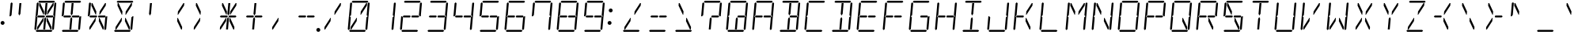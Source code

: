SplineFontDB: 3.2
FontName: DSEG14Classic-LightItalic
FullName: DSEG14 Classic-Light Italic
FamilyName: DSEG14 Classic
Weight: Light
Copyright: Created by Keshikan(https://twitter.com/keshinomi_88pro)\nExtended by ZeusOfTheCrows (https://zeusofthecrows.github.io/)\nwith FontForge 2.0 (http://fontforge.sf.net)
UComments: "2014-8-31: Created."
Version: 1.0.0
ItalicAngle: 0
UnderlinePosition: -100
UnderlineWidth: 50
Ascent: 1000
Descent: 0
InvalidEm: 0
LayerCount: 2
Layer: 0 0 "+gMyXYgAA" 1
Layer: 1 0 "+Uk2XYgAA" 0
XUID: [1021 682 390630330 14528854]
FSType: 8
OS2Version: 0
OS2_WeightWidthSlopeOnly: 0
OS2_UseTypoMetrics: 1
CreationTime: 1409488158
ModificationTime: 1631813444
PfmFamily: 17
TTFWeight: 300
TTFWidth: 5
LineGap: 90
VLineGap: 0
OS2TypoAscent: 0
OS2TypoAOffset: 1
OS2TypoDescent: 0
OS2TypoDOffset: 1
OS2TypoLinegap: 90
OS2WinAscent: 0
OS2WinAOffset: 1
OS2WinDescent: 0
OS2WinDOffset: 1
HheadAscent: 0
HheadAOffset: 1
HheadDescent: 0
HheadDOffset: 1
OS2Vendor: 'PfEd'
MarkAttachClasses: 1
DEI: 91125
LangName: 1033 "Created by Keshikan+AAoA-with FontForge 2.0 (http://fontforge.sf.net)" "" "" "" "" "Version 0.46" "" "" "" "Keshikan(Twitter:@keshinomi_88pro)" "" "" "http://www.keshikan.net" "Copyright (c) 2018, keshikan (http://www.keshikan.net),+AAoA-with Reserved Font Name +ACIA-DSEG+ACIA.+AAoACgAA-This Font Software is licensed under the SIL Open Font License, Version 1.1.+AAoA-This license is copied below, and is also available with a FAQ at:+AAoA-http://scripts.sil.org/OFL+AAoACgAK------------------------------------------------------------+AAoA-SIL OPEN FONT LICENSE Version 1.1 - 26 February 2007+AAoA------------------------------------------------------------+AAoACgAA-PREAMBLE+AAoA-The goals of the Open Font License (OFL) are to stimulate worldwide+AAoA-development of collaborative font projects, to support the font creation+AAoA-efforts of academic and linguistic communities, and to provide a free and+AAoA-open framework in which fonts may be shared and improved in partnership+AAoA-with others.+AAoACgAA-The OFL allows the licensed fonts to be used, studied, modified and+AAoA-redistributed freely as long as they are not sold by themselves. The+AAoA-fonts, including any derivative works, can be bundled, embedded, +AAoA-redistributed and/or sold with any software provided that any reserved+AAoA-names are not used by derivative works. The fonts and derivatives,+AAoA-however, cannot be released under any other type of license. The+AAoA-requirement for fonts to remain under this license does not apply+AAoA-to any document created using the fonts or their derivatives.+AAoACgAA-DEFINITIONS+AAoAIgAA-Font Software+ACIA refers to the set of files released by the Copyright+AAoA-Holder(s) under this license and clearly marked as such. This may+AAoA-include source files, build scripts and documentation.+AAoACgAi-Reserved Font Name+ACIA refers to any names specified as such after the+AAoA-copyright statement(s).+AAoACgAi-Original Version+ACIA refers to the collection of Font Software components as+AAoA-distributed by the Copyright Holder(s).+AAoACgAi-Modified Version+ACIA refers to any derivative made by adding to, deleting,+AAoA-or substituting -- in part or in whole -- any of the components of the+AAoA-Original Version, by changing formats or by porting the Font Software to a+AAoA-new environment.+AAoACgAi-Author+ACIA refers to any designer, engineer, programmer, technical+AAoA-writer or other person who contributed to the Font Software.+AAoACgAA-PERMISSION & CONDITIONS+AAoA-Permission is hereby granted, free of charge, to any person obtaining+AAoA-a copy of the Font Software, to use, study, copy, merge, embed, modify,+AAoA-redistribute, and sell modified and unmodified copies of the Font+AAoA-Software, subject to the following conditions:+AAoACgAA-1) Neither the Font Software nor any of its individual components,+AAoA-in Original or Modified Versions, may be sold by itself.+AAoACgAA-2) Original or Modified Versions of the Font Software may be bundled,+AAoA-redistributed and/or sold with any software, provided that each copy+AAoA-contains the above copyright notice and this license. These can be+AAoA-included either as stand-alone text files, human-readable headers or+AAoA-in the appropriate machine-readable metadata fields within text or+AAoA-binary files as long as those fields can be easily viewed by the user.+AAoACgAA-3) No Modified Version of the Font Software may use the Reserved Font+AAoA-Name(s) unless explicit written permission is granted by the corresponding+AAoA-Copyright Holder. This restriction only applies to the primary font name as+AAoA-presented to the users.+AAoACgAA-4) The name(s) of the Copyright Holder(s) or the Author(s) of the Font+AAoA-Software shall not be used to promote, endorse or advertise any+AAoA-Modified Version, except to acknowledge the contribution(s) of the+AAoA-Copyright Holder(s) and the Author(s) or with their explicit written+AAoA-permission.+AAoACgAA-5) The Font Software, modified or unmodified, in part or in whole,+AAoA-must be distributed entirely under this license, and must not be+AAoA-distributed under any other license. The requirement for fonts to+AAoA-remain under this license does not apply to any document created+AAoA-using the Font Software.+AAoACgAA-TERMINATION+AAoA-This license becomes null and void if any of the above conditions are+AAoA-not met.+AAoACgAA-DISCLAIMER+AAoA-THE FONT SOFTWARE IS PROVIDED +ACIA-AS IS+ACIA, WITHOUT WARRANTY OF ANY KIND,+AAoA-EXPRESS OR IMPLIED, INCLUDING BUT NOT LIMITED TO ANY WARRANTIES OF+AAoA-MERCHANTABILITY, FITNESS FOR A PARTICULAR PURPOSE AND NONINFRINGEMENT+AAoA-OF COPYRIGHT, PATENT, TRADEMARK, OR OTHER RIGHT. IN NO EVENT SHALL THE+AAoA-COPYRIGHT HOLDER BE LIABLE FOR ANY CLAIM, DAMAGES OR OTHER LIABILITY,+AAoA-INCLUDING ANY GENERAL, SPECIAL, INDIRECT, INCIDENTAL, OR CONSEQUENTIAL+AAoA-DAMAGES, WHETHER IN AN ACTION OF CONTRACT, TORT OR OTHERWISE, ARISING+AAoA-FROM, OUT OF THE USE OR INABILITY TO USE THE FONT SOFTWARE OR FROM+AAoA-OTHER DEALINGS IN THE FONT SOFTWARE." "http://scripts.sil.org/OFL" "" "" "" "" "DSEG14 12:34"
Encoding: UnicodeFull
UnicodeInterp: none
NameList: Adobe Glyph List
DisplaySize: -48
AntiAlias: 1
FitToEm: 1
WinInfo: 0 25 20
BeginPrivate: 0
EndPrivate
TeXData: 1 0 0 209715 104857 69905 930087 1048576 69905 783286 444596 497025 792723 393216 433062 380633 303038 157286 324010 404750 52429 2506097 1059062 262144
BeginChars: 1114112 933

StartChar: uEE00
Encoding: 60928 60928 0
Width: 0
VWidth: 200
Flags: HW
LayerCount: 2
Fore
SplineSet
-631 969 m 1
 -597 1000 l 1
 -131 1000 l 1
 -103 969 l 1
 -137 938 l 1
 -158 938 l 1
 -339 938 l 1
 -401 938 l 1
 -582 938 l 1
 -603 938 l 1
 -631 969 l 1
EndSplineSet
EndChar

StartChar: uEE01
Encoding: 60929 60929 1
Width: 0
VWidth: 200
Flags: HW
LayerCount: 2
Fore
SplineSet
-124 924 m 1
 -90 955 l 1
 -62 924 l 1
 -98 510 l 1
 -125 510 l 1
 -157 545 l 1
 -157 550 l 1
 -128 875 l 1
 -124 918 l 1
 -124 924 l 1
EndSplineSet
EndChar

StartChar: uEE02
Encoding: 60930 60930 2
Width: 0
VWidth: 200
Flags: HW
LayerCount: 2
Fore
SplineSet
-136 76 m 1
 -170 45 l 1
 -198 76 l 1
 -197 83 l 1
 -194 125 l 1
 -165 455 l 1
 -127 490 l 1
 -100 490 l 1
 -136 76 l 1
EndSplineSet
EndChar

StartChar: uEE03
Encoding: 60931 60931 3
Width: 0
VWidth: 200
Flags: HW
LayerCount: 2
Fore
SplineSet
-185 31 m 1
 -219 0 l 1
 -685 0 l 1
 -713 31 l 1
 -679 62 l 1
 -658 62 l 1
 -477 62 l 1
 -415 62 l 1
 -234 62 l 1
 -213 62 l 1
 -185 31 l 1
EndSplineSet
EndChar

StartChar: uEE04
Encoding: 60932 60932 4
Width: 0
VWidth: 200
Flags: HW
LayerCount: 2
Fore
SplineSet
-692 76 m 1
 -726 45 l 1
 -754 76 l 1
 -718 490 l 1
 -691 490 l 1
 -659 455 l 1
 -688 125 l 1
 -691 83 l 1
 -692 76 l 1
EndSplineSet
EndChar

StartChar: uEE05
Encoding: 60933 60933 5
Width: 0
VWidth: 200
Flags: HW
LayerCount: 2
Fore
SplineSet
-680 924 m 1
 -646 955 l 1
 -618 924 l 1
 -618 918 l 1
 -622 875 l 1
 -651 545 l 1
 -689 510 l 1
 -716 510 l 1
 -680 924 l 1
EndSplineSet
EndChar

StartChar: uEE06
Encoding: 60934 60934 6
Width: 0
VWidth: 200
Flags: HW
LayerCount: 2
Fore
SplineSet
-435 531 m 1
 -420 500 l 1
 -441 469 l 1
 -442 469 l 1
 -463 469 l 1
 -464 469 l 1
 -574 469 l 1
 -638 469 l 1
 -643 469 l 1
 -671 500 l 1
 -637 531 l 1
 -632 531 l 1
 -585 531 l 1
 -458 531 l 1
 -457 531 l 1
 -436 531 l 1
 -435 531 l 1
EndSplineSet
EndChar

StartChar: uEE07
Encoding: 60935 60935 7
Width: 0
VWidth: 200
Flags: HW
LayerCount: 2
Fore
SplineSet
-145 500 m 1
 -179 469 l 1
 -181 469 l 1
 -184 469 l 1
 -358 469 l 1
 -360 469 l 1
 -380 469 l 1
 -381 469 l 1
 -396 500 l 1
 -375 531 l 1
 -352 531 l 1
 -229 531 l 1
 -173 531 l 1
 -157 513 l 1
 -145 500 l 1
EndSplineSet
EndChar

StartChar: uEE08
Encoding: 60936 60936 8
Width: 0
VWidth: 200
Flags: HW
LayerCount: 2
Fore
SplineSet
-605 839 m 1
 -598 918 l 1
 -571 918 l 1
 -447 654 l 1
 -456 551 l 1
 -469 551 l 1
 -605 839 l 1
EndSplineSet
EndChar

StartChar: uEE09
Encoding: 60937 60937 9
Width: 0
VWidth: 200
Flags: HW
LayerCount: 2
Fore
SplineSet
-402 918 m 1
 -340 918 l 1
 -346 857 l 1
 -371 574 l 1
 -406 521 l 1
 -433 574 l 1
 -429 618 l 1
 -402 918 l 1
EndSplineSet
EndChar

StartChar: uEE0A
Encoding: 60938 60938 10
Width: 0
VWidth: 200
Flags: HW
LayerCount: 2
Fore
SplineSet
-171 918 m 1
 -144 918 l 1
 -151 839 l 1
 -339 551 l 1
 -353 551 l 1
 -344 654 l 1
 -171 918 l 1
EndSplineSet
EndChar

StartChar: uEE0B
Encoding: 60939 60939 11
Width: 0
VWidth: 200
Flags: HW
LayerCount: 2
Fore
SplineSet
-473 346 m 1
 -644 83 l 1
 -671 83 l 1
 -665 161 l 1
 -477 449 l 1
 -464 449 l 1
 -473 346 l 1
EndSplineSet
EndChar

StartChar: uEE0C
Encoding: 60940 60940 12
Width: 0
VWidth: 200
Flags: HW
LayerCount: 2
Fore
SplineSet
-413 83 m 1
 -475 83 l 1
 -449 382 l 1
 -445 426 l 1
 -410 479 l 1
 -383 426 l 1
 -401 229 l 1
 -413 83 l 1
EndSplineSet
EndChar

StartChar: uEE0D
Encoding: 60941 60941 13
Width: 0
VWidth: 200
Flags: HW
LayerCount: 2
Fore
SplineSet
-211 161 m 1
 -217 83 l 1
 -244 83 l 1
 -370 346 l 1
 -361 449 l 1
 -347 449 l 1
 -211 161 l 1
EndSplineSet
EndChar

StartChar: uEE0E
Encoding: 60942 60942 14
Width: 0
VWidth: 200
Flags: HW
LayerCount: 2
Fore
SplineSet
18 62 m 0
 18 53 16 45 13 38 c 0
 10 31 6 24 0 18 c 0
 -6 12 -13 8 -20 5 c 0
 -27 2 -35 0 -44 0 c 0
 -53 0 -61 2 -68 5 c 0
 -75 8 -82 12 -88 18 c 0
 -94 24 -98 31 -101 38 c 0
 -104 45 -106 53 -106 62 c 0
 -106 71 -104 79 -101 86 c 0
 -98 93 -94 100 -88 106 c 0
 -82 112 -75 116 -68 119 c 0
 -61 122 -53 124 -44 124 c 0
 -35 124 -27 122 -20 119 c 0
 -13 116 -6 112 0 106 c 0
 6 100 10 93 13 86 c 0
 16 79 18 71 18 62 c 0
EndSplineSet
EndChar

StartChar: uEE0F
Encoding: 60943 60943 15
Width: 0
VWidth: 200
Flags: HW
LayerCount: 2
EndChar

StartChar: uEE10
Encoding: 60944 60944 16
Width: 200
VWidth: 0
Flags: HW
LayerCount: 2
Fore
SplineSet
180 693 m 0
 180 684 178 676 175 669 c 0
 172 662 168 655 162 649 c 0
 156 643 149 639 142 636 c 0
 135 633 127 631 118 631 c 0
 109 631 101 633 94 636 c 0
 87 639 80 643 74 649 c 0
 68 655 64 662 61 669 c 0
 58 676 56 684 56 693 c 0
 56 702 58 710 61 717 c 0
 64 724 68 730 74 736 c 0
 80 742 87 747 94 750 c 0
 101 753 109 754 118 754 c 0
 127 754 135 753 142 750 c 0
 149 747 156 742 162 736 c 0
 168 730 172 724 175 717 c 0
 178 710 180 702 180 693 c 0
EndSplineSet
EndChar

StartChar: uEE11
Encoding: 60945 60945 17
Width: 200
VWidth: 0
Flags: HW
LayerCount: 2
Fore
SplineSet
144 281 m 0
 144 272 142 264 139 257 c 0
 136 250 132 243 126 237 c 0
 120 231 113 227 106 224 c 0
 99 221 91 219 82 219 c 0
 73 219 65 221 58 224 c 0
 51 227 44 231 38 237 c 0
 32 243 28 250 25 257 c 0
 22 264 20 272 20 281 c 0
 20 290 22 298 25 305 c 0
 28 312 32 318 38 324 c 0
 44 330 51 335 58 338 c 0
 65 341 73 342 82 342 c 0
 91 342 99 341 106 338 c 0
 113 335 120 330 126 324 c 0
 132 318 136 312 139 305 c 0
 142 298 144 290 144 281 c 0
EndSplineSet
EndChar

StartChar: u0020
Encoding: 32 32 18
Width: 816
VWidth: 200
Flags: HW
LayerCount: 2
EndChar

StartChar: u0021
Encoding: 33 33 19
Width: 200
VWidth: 0
Flags: HW
LayerCount: 2
Fore
Refer: 17 60945 N 1 0 0 1 0 0 2
EndChar

StartChar: u0022
Encoding: 34 34 20
Width: 816
VWidth: 200
Flags: HW
LayerCount: 2
Fore
Refer: 5 60933 N 1 0 0 1 816 0 2
Refer: 9 60937 N 1 0 0 1 816 0 2
EndChar

StartChar: u0023
Encoding: 35 35 21
Width: 816
VWidth: 200
Flags: HW
LayerCount: 2
Fore
Refer: 0 60928 N 1 0 0 1 816 0 2
Refer: 1 60929 N 1 0 0 1 816 0 2
Refer: 2 60930 N 1 0 0 1 816 0 2
Refer: 3 60931 N 1 0 0 1 816 0 2
Refer: 4 60932 N 1 0 0 1 816 0 2
Refer: 5 60933 N 1 0 0 1 816 0 2
Refer: 6 60934 N 1 0 0 1 816 0 2
Refer: 7 60935 N 1 0 0 1 816 0 2
Refer: 8 60936 N 1 0 0 1 816 0 2
Refer: 9 60937 N 1 0 0 1 816 0 2
Refer: 10 60938 N 1 0 0 1 816 0 2
Refer: 11 60939 N 1 0 0 1 816 0 2
Refer: 12 60940 N 1 0 0 1 816 0 2
Refer: 13 60941 N 1 0 0 1 816 0 2
EndChar

StartChar: u0024
Encoding: 36 36 22
Width: 816
VWidth: 200
Flags: HW
LayerCount: 2
Fore
Refer: 0 60928 N 1 0 0 1 816 0 2
Refer: 2 60930 N 1 0 0 1 816 0 2
Refer: 3 60931 N 1 0 0 1 816 0 2
Refer: 5 60933 N 1 0 0 1 816 0 2
Refer: 6 60934 N 1 0 0 1 816 0 2
Refer: 7 60935 N 1 0 0 1 816 0 2
Refer: 9 60937 N 1 0 0 1 816 0 2
Refer: 12 60940 N 1 0 0 1 816 0 2
EndChar

StartChar: u0025
Encoding: 37 37 23
Width: 816
VWidth: 200
Flags: HW
LayerCount: 2
Fore
Refer: 2 60930 N 1 0 0 1 816 0 2
Refer: 5 60933 N 1 0 0 1 816 0 2
Refer: 6 60934 N 1 0 0 1 816 0 2
Refer: 7 60935 N 1 0 0 1 816 0 2
Refer: 8 60936 N 1 0 0 1 816 0 2
Refer: 10 60938 N 1 0 0 1 816 0 2
Refer: 11 60939 N 1 0 0 1 816 0 2
Refer: 13 60941 N 1 0 0 1 816 0 2
EndChar

StartChar: u0026
Encoding: 38 38 24
Width: 816
VWidth: 200
Flags: HW
LayerCount: 2
Fore
Refer: 0 60928 N 1 0 0 1 816 0 2
Refer: 2 60930 N 1 0 0 1 816 0 2
Refer: 3 60931 N 1 0 0 1 816 0 2
Refer: 8 60936 N 1 0 0 1 816 0 2
Refer: 10 60938 N 1 0 0 1 816 0 2
Refer: 11 60939 N 1 0 0 1 816 0 2
Refer: 13 60941 N 1 0 0 1 816 0 2
EndChar

StartChar: u0027
Encoding: 39 39 25
Width: 816
VWidth: 200
Flags: HW
LayerCount: 2
Fore
Refer: 9 60937 N 1 0 0 1 816 0 2
EndChar

StartChar: u0028
Encoding: 40 40 26
Width: 816
VWidth: 200
Flags: HW
LayerCount: 2
Fore
Refer: 10 60938 N 1 0 0 1 816 0 2
Refer: 13 60941 N 1 0 0 1 816 0 2
EndChar

StartChar: u0029
Encoding: 41 41 27
Width: 816
VWidth: 200
Flags: HW
LayerCount: 2
Fore
Refer: 8 60936 N 1 0 0 1 816 0 2
Refer: 11 60939 N 1 0 0 1 816 0 2
EndChar

StartChar: u002A
Encoding: 42 42 28
Width: 816
VWidth: 200
Flags: HW
LayerCount: 2
Fore
Refer: 6 60934 N 1 0 0 1 816 0 2
Refer: 7 60935 N 1 0 0 1 816 0 2
Refer: 8 60936 N 1 0 0 1 816 0 2
Refer: 9 60937 N 1 0 0 1 816 0 2
Refer: 10 60938 N 1 0 0 1 816 0 2
Refer: 11 60939 N 1 0 0 1 816 0 2
Refer: 12 60940 N 1 0 0 1 816 0 2
Refer: 13 60941 N 1 0 0 1 816 0 2
EndChar

StartChar: u002B
Encoding: 43 43 29
Width: 816
VWidth: 200
Flags: HW
LayerCount: 2
Fore
Refer: 6 60934 N 1 0 0 1 816 0 2
Refer: 7 60935 N 1 0 0 1 816 0 2
Refer: 9 60937 N 1 0 0 1 816 0 2
Refer: 12 60940 N 1 0 0 1 816 0 2
EndChar

StartChar: u002C
Encoding: 44 44 30
Width: 816
VWidth: 200
Flags: HW
LayerCount: 2
Fore
Refer: 11 60939 N 1 0 0 1 816 0 2
EndChar

StartChar: u002D
Encoding: 45 45 31
Width: 816
VWidth: 200
Flags: HW
LayerCount: 2
Fore
Refer: 6 60934 N 1 0 0 1 816 0 2
Refer: 7 60935 N 1 0 0 1 816 0 2
EndChar

StartChar: u002E
Encoding: 46 46 32
Width: 0
VWidth: 200
Flags: HW
LayerCount: 2
Fore
Refer: 14 60942 N 1 0 0 1 0 0 2
EndChar

StartChar: u002F
Encoding: 47 47 33
Width: 816
VWidth: 200
Flags: HW
LayerCount: 2
Fore
Refer: 10 60938 N 1 0 0 1 816 0 2
Refer: 11 60939 N 1 0 0 1 816 0 2
EndChar

StartChar: u0030
Encoding: 48 48 34
Width: 816
VWidth: 200
Flags: HW
LayerCount: 2
Fore
Refer: 0 60928 N 1 0 0 1 816 0 2
Refer: 1 60929 N 1 0 0 1 816 0 2
Refer: 2 60930 N 1 0 0 1 816 0 2
Refer: 3 60931 N 1 0 0 1 816 0 2
Refer: 4 60932 N 1 0 0 1 816 0 2
Refer: 5 60933 N 1 0 0 1 816 0 2
Refer: 10 60938 N 1 0 0 1 816 0 2
Refer: 11 60939 N 1 0 0 1 816 0 2
EndChar

StartChar: u0031
Encoding: 49 49 35
Width: 816
VWidth: 200
Flags: HW
LayerCount: 2
Fore
Refer: 1 60929 N 1 0 0 1 816 0 2
Refer: 2 60930 N 1 0 0 1 816 0 2
EndChar

StartChar: u0032
Encoding: 50 50 36
Width: 816
VWidth: 200
Flags: HW
LayerCount: 2
Fore
Refer: 0 60928 N 1 0 0 1 816 0 2
Refer: 1 60929 N 1 0 0 1 816 0 2
Refer: 3 60931 N 1 0 0 1 816 0 2
Refer: 4 60932 N 1 0 0 1 816 0 2
Refer: 6 60934 N 1 0 0 1 816 0 2
Refer: 7 60935 N 1 0 0 1 816 0 2
EndChar

StartChar: u0033
Encoding: 51 51 37
Width: 816
VWidth: 200
Flags: HW
LayerCount: 2
Fore
Refer: 0 60928 N 1 0 0 1 816 0 2
Refer: 1 60929 N 1 0 0 1 816 0 2
Refer: 2 60930 N 1 0 0 1 816 0 2
Refer: 3 60931 N 1 0 0 1 816 0 2
Refer: 6 60934 N 1 0 0 1 816 0 2
Refer: 7 60935 N 1 0 0 1 816 0 2
EndChar

StartChar: u0034
Encoding: 52 52 38
Width: 816
VWidth: 200
Flags: HW
LayerCount: 2
Fore
Refer: 1 60929 N 1 0 0 1 816 0 2
Refer: 2 60930 N 1 0 0 1 816 0 2
Refer: 5 60933 N 1 0 0 1 816 0 2
Refer: 6 60934 N 1 0 0 1 816 0 2
Refer: 7 60935 N 1 0 0 1 816 0 2
EndChar

StartChar: u0035
Encoding: 53 53 39
Width: 816
VWidth: 200
Flags: HW
LayerCount: 2
Fore
Refer: 0 60928 N 1 0 0 1 816 0 2
Refer: 2 60930 N 1 0 0 1 816 0 2
Refer: 3 60931 N 1 0 0 1 816 0 2
Refer: 5 60933 N 1 0 0 1 816 0 2
Refer: 6 60934 N 1 0 0 1 816 0 2
Refer: 7 60935 N 1 0 0 1 816 0 2
EndChar

StartChar: u0036
Encoding: 54 54 40
Width: 816
VWidth: 200
Flags: HW
LayerCount: 2
Fore
Refer: 0 60928 N 1 0 0 1 816 0 2
Refer: 2 60930 N 1 0 0 1 816 0 2
Refer: 3 60931 N 1 0 0 1 816 0 2
Refer: 4 60932 N 1 0 0 1 816 0 2
Refer: 5 60933 N 1 0 0 1 816 0 2
Refer: 6 60934 N 1 0 0 1 816 0 2
Refer: 7 60935 N 1 0 0 1 816 0 2
EndChar

StartChar: u0037
Encoding: 55 55 41
Width: 816
VWidth: 200
Flags: HW
LayerCount: 2
Fore
Refer: 0 60928 N 1 0 0 1 816 0 2
Refer: 1 60929 N 1 0 0 1 816 0 2
Refer: 2 60930 N 1 0 0 1 816 0 2
Refer: 5 60933 N 1 0 0 1 816 0 2
EndChar

StartChar: u0038
Encoding: 56 56 42
Width: 816
VWidth: 200
Flags: HW
LayerCount: 2
Fore
Refer: 0 60928 N 1 0 0 1 816 0 2
Refer: 1 60929 N 1 0 0 1 816 0 2
Refer: 2 60930 N 1 0 0 1 816 0 2
Refer: 3 60931 N 1 0 0 1 816 0 2
Refer: 4 60932 N 1 0 0 1 816 0 2
Refer: 5 60933 N 1 0 0 1 816 0 2
Refer: 6 60934 N 1 0 0 1 816 0 2
Refer: 7 60935 N 1 0 0 1 816 0 2
EndChar

StartChar: u0039
Encoding: 57 57 43
Width: 816
VWidth: 200
Flags: HW
LayerCount: 2
Fore
Refer: 0 60928 N 1 0 0 1 816 0 2
Refer: 1 60929 N 1 0 0 1 816 0 2
Refer: 2 60930 N 1 0 0 1 816 0 2
Refer: 3 60931 N 1 0 0 1 816 0 2
Refer: 5 60933 N 1 0 0 1 816 0 2
Refer: 6 60934 N 1 0 0 1 816 0 2
Refer: 7 60935 N 1 0 0 1 816 0 2
EndChar

StartChar: u003A
Encoding: 58 58 44
Width: 200
VWidth: 0
Flags: HW
LayerCount: 2
Fore
Refer: 16 60944 N 1 0 0 1 0 0 2
Refer: 17 60945 N 1 0 0 1 0 0 2
EndChar

StartChar: u003B
Encoding: 59 59 45
Width: 200
VWidth: 0
Flags: HW
LayerCount: 2
EndChar

StartChar: u003C
Encoding: 60 60 46
Width: 816
VWidth: 200
Flags: HW
LayerCount: 2
Fore
Refer: 3 60931 N 1 0 0 1 816 0 2
Refer: 10 60938 N 1 0 0 1 816 0 2
Refer: 11 60939 N 1 0 0 1 816 0 2
EndChar

StartChar: u003D
Encoding: 61 61 47
Width: 816
VWidth: 200
Flags: HW
LayerCount: 2
Fore
Refer: 3 60931 N 1 0 0 1 816 0 2
Refer: 6 60934 N 1 0 0 1 816 0 2
Refer: 7 60935 N 1 0 0 1 816 0 2
EndChar

StartChar: u003E
Encoding: 62 62 48
Width: 816
VWidth: 200
Flags: HW
LayerCount: 2
Fore
Refer: 3 60931 N 1 0 0 1 816 0 2
Refer: 8 60936 N 1 0 0 1 816 0 2
Refer: 13 60941 N 1 0 0 1 816 0 2
EndChar

StartChar: u003F
Encoding: 63 63 49
Width: 816
VWidth: 200
Flags: HW
LayerCount: 2
Fore
Refer: 0 60928 N 1 0 0 1 816 0 2
Refer: 1 60929 N 1 0 0 1 816 0 2
Refer: 5 60933 N 1 0 0 1 816 0 2
Refer: 7 60935 N 1 0 0 1 816 0 2
Refer: 12 60940 N 1 0 0 1 816 0 2
EndChar

StartChar: u0040
Encoding: 64 64 50
Width: 816
VWidth: 200
Flags: HW
LayerCount: 2
Fore
Refer: 0 60928 N 1 0 0 1 816 0 2
Refer: 1 60929 N 1 0 0 1 816 0 2
Refer: 2 60930 N 1 0 0 1 816 0 2
Refer: 3 60931 N 1 0 0 1 816 0 2
Refer: 4 60932 N 1 0 0 1 816 0 2
Refer: 5 60933 N 1 0 0 1 816 0 2
Refer: 7 60935 N 1 0 0 1 816 0 2
Refer: 12 60940 N 1 0 0 1 816 0 2
EndChar

StartChar: u0041
Encoding: 65 65 51
Width: 816
VWidth: 200
Flags: HW
LayerCount: 2
Fore
Refer: 0 60928 N 1 0 0 1 816 0 2
Refer: 1 60929 N 1 0 0 1 816 0 2
Refer: 2 60930 N 1 0 0 1 816 0 2
Refer: 4 60932 N 1 0 0 1 816 0 2
Refer: 5 60933 N 1 0 0 1 816 0 2
Refer: 6 60934 N 1 0 0 1 816 0 2
Refer: 7 60935 N 1 0 0 1 816 0 2
EndChar

StartChar: u0042
Encoding: 66 66 52
Width: 816
VWidth: 200
Flags: HW
LayerCount: 2
Fore
Refer: 0 60928 N 1 0 0 1 816 0 2
Refer: 1 60929 N 1 0 0 1 816 0 2
Refer: 2 60930 N 1 0 0 1 816 0 2
Refer: 3 60931 N 1 0 0 1 816 0 2
Refer: 7 60935 N 1 0 0 1 816 0 2
Refer: 9 60937 N 1 0 0 1 816 0 2
Refer: 12 60940 N 1 0 0 1 816 0 2
EndChar

StartChar: u0043
Encoding: 67 67 53
Width: 816
VWidth: 200
Flags: HW
LayerCount: 2
Fore
Refer: 0 60928 N 1 0 0 1 816 0 2
Refer: 3 60931 N 1 0 0 1 816 0 2
Refer: 4 60932 N 1 0 0 1 816 0 2
Refer: 5 60933 N 1 0 0 1 816 0 2
EndChar

StartChar: u0044
Encoding: 68 68 54
Width: 816
VWidth: 200
Flags: HW
LayerCount: 2
Fore
Refer: 0 60928 N 1 0 0 1 816 0 2
Refer: 1 60929 N 1 0 0 1 816 0 2
Refer: 2 60930 N 1 0 0 1 816 0 2
Refer: 3 60931 N 1 0 0 1 816 0 2
Refer: 9 60937 N 1 0 0 1 816 0 2
Refer: 12 60940 N 1 0 0 1 816 0 2
EndChar

StartChar: u0045
Encoding: 69 69 55
Width: 816
VWidth: 200
Flags: HW
LayerCount: 2
Fore
Refer: 0 60928 N 1 0 0 1 816 0 2
Refer: 3 60931 N 1 0 0 1 816 0 2
Refer: 4 60932 N 1 0 0 1 816 0 2
Refer: 5 60933 N 1 0 0 1 816 0 2
Refer: 6 60934 N 1 0 0 1 816 0 2
Refer: 7 60935 N 1 0 0 1 816 0 2
EndChar

StartChar: u0046
Encoding: 70 70 56
Width: 816
VWidth: 200
Flags: HW
LayerCount: 2
Fore
Refer: 0 60928 N 1 0 0 1 816 0 2
Refer: 4 60932 N 1 0 0 1 816 0 2
Refer: 5 60933 N 1 0 0 1 816 0 2
Refer: 6 60934 N 1 0 0 1 816 0 2
Refer: 7 60935 N 1 0 0 1 816 0 2
EndChar

StartChar: u0047
Encoding: 71 71 57
Width: 816
VWidth: 200
Flags: HW
LayerCount: 2
Fore
Refer: 0 60928 N 1 0 0 1 816 0 2
Refer: 2 60930 N 1 0 0 1 816 0 2
Refer: 3 60931 N 1 0 0 1 816 0 2
Refer: 4 60932 N 1 0 0 1 816 0 2
Refer: 5 60933 N 1 0 0 1 816 0 2
Refer: 7 60935 N 1 0 0 1 816 0 2
EndChar

StartChar: u0048
Encoding: 72 72 58
Width: 816
VWidth: 200
Flags: HW
LayerCount: 2
Fore
Refer: 1 60929 N 1 0 0 1 816 0 2
Refer: 2 60930 N 1 0 0 1 816 0 2
Refer: 4 60932 N 1 0 0 1 816 0 2
Refer: 5 60933 N 1 0 0 1 816 0 2
Refer: 6 60934 N 1 0 0 1 816 0 2
Refer: 7 60935 N 1 0 0 1 816 0 2
EndChar

StartChar: u0049
Encoding: 73 73 59
Width: 816
VWidth: 200
Flags: HW
LayerCount: 2
Fore
Refer: 0 60928 N 1 0 0 1 816 0 2
Refer: 3 60931 N 1 0 0 1 816 0 2
Refer: 9 60937 N 1 0 0 1 816 0 2
Refer: 12 60940 N 1 0 0 1 816 0 2
EndChar

StartChar: u004A
Encoding: 74 74 60
Width: 816
VWidth: 200
Flags: HW
LayerCount: 2
Fore
Refer: 1 60929 N 1 0 0 1 816 0 2
Refer: 2 60930 N 1 0 0 1 816 0 2
Refer: 3 60931 N 1 0 0 1 816 0 2
Refer: 4 60932 N 1 0 0 1 816 0 2
EndChar

StartChar: u004B
Encoding: 75 75 61
Width: 816
VWidth: 200
Flags: HW
LayerCount: 2
Fore
Refer: 4 60932 N 1 0 0 1 816 0 2
Refer: 5 60933 N 1 0 0 1 816 0 2
Refer: 6 60934 N 1 0 0 1 816 0 2
Refer: 10 60938 N 1 0 0 1 816 0 2
Refer: 13 60941 N 1 0 0 1 816 0 2
EndChar

StartChar: u004C
Encoding: 76 76 62
Width: 816
VWidth: 200
Flags: HW
LayerCount: 2
Fore
Refer: 3 60931 N 1 0 0 1 816 0 2
Refer: 4 60932 N 1 0 0 1 816 0 2
Refer: 5 60933 N 1 0 0 1 816 0 2
EndChar

StartChar: u004D
Encoding: 77 77 63
Width: 816
VWidth: 200
Flags: HW
LayerCount: 2
Fore
Refer: 1 60929 N 1 0 0 1 816 0 2
Refer: 2 60930 N 1 0 0 1 816 0 2
Refer: 4 60932 N 1 0 0 1 816 0 2
Refer: 5 60933 N 1 0 0 1 816 0 2
Refer: 8 60936 N 1 0 0 1 816 0 2
Refer: 10 60938 N 1 0 0 1 816 0 2
EndChar

StartChar: u004E
Encoding: 78 78 64
Width: 816
VWidth: 200
Flags: HW
LayerCount: 2
Fore
Refer: 1 60929 N 1 0 0 1 816 0 2
Refer: 2 60930 N 1 0 0 1 816 0 2
Refer: 4 60932 N 1 0 0 1 816 0 2
Refer: 5 60933 N 1 0 0 1 816 0 2
Refer: 8 60936 N 1 0 0 1 816 0 2
Refer: 13 60941 N 1 0 0 1 816 0 2
EndChar

StartChar: u004F
Encoding: 79 79 65
Width: 816
VWidth: 200
Flags: HW
LayerCount: 2
Fore
Refer: 0 60928 N 1 0 0 1 816 0 2
Refer: 1 60929 N 1 0 0 1 816 0 2
Refer: 2 60930 N 1 0 0 1 816 0 2
Refer: 3 60931 N 1 0 0 1 816 0 2
Refer: 4 60932 N 1 0 0 1 816 0 2
Refer: 5 60933 N 1 0 0 1 816 0 2
EndChar

StartChar: u0050
Encoding: 80 80 66
Width: 816
VWidth: 200
Flags: HW
LayerCount: 2
Fore
Refer: 0 60928 N 1 0 0 1 816 0 2
Refer: 1 60929 N 1 0 0 1 816 0 2
Refer: 4 60932 N 1 0 0 1 816 0 2
Refer: 5 60933 N 1 0 0 1 816 0 2
Refer: 6 60934 N 1 0 0 1 816 0 2
Refer: 7 60935 N 1 0 0 1 816 0 2
EndChar

StartChar: u0051
Encoding: 81 81 67
Width: 816
VWidth: 200
Flags: HW
LayerCount: 2
Fore
Refer: 0 60928 N 1 0 0 1 816 0 2
Refer: 1 60929 N 1 0 0 1 816 0 2
Refer: 2 60930 N 1 0 0 1 816 0 2
Refer: 3 60931 N 1 0 0 1 816 0 2
Refer: 4 60932 N 1 0 0 1 816 0 2
Refer: 5 60933 N 1 0 0 1 816 0 2
Refer: 13 60941 N 1 0 0 1 816 0 2
EndChar

StartChar: u0052
Encoding: 82 82 68
Width: 816
VWidth: 200
Flags: HW
LayerCount: 2
Fore
Refer: 0 60928 N 1 0 0 1 816 0 2
Refer: 1 60929 N 1 0 0 1 816 0 2
Refer: 4 60932 N 1 0 0 1 816 0 2
Refer: 5 60933 N 1 0 0 1 816 0 2
Refer: 6 60934 N 1 0 0 1 816 0 2
Refer: 7 60935 N 1 0 0 1 816 0 2
Refer: 13 60941 N 1 0 0 1 816 0 2
EndChar

StartChar: u0053
Encoding: 83 83 69
Width: 816
VWidth: 200
Flags: HW
LayerCount: 2
Fore
Refer: 0 60928 N 1 0 0 1 816 0 2
Refer: 2 60930 N 1 0 0 1 816 0 2
Refer: 3 60931 N 1 0 0 1 816 0 2
Refer: 5 60933 N 1 0 0 1 816 0 2
Refer: 6 60934 N 1 0 0 1 816 0 2
Refer: 7 60935 N 1 0 0 1 816 0 2
Refer: 8 60936 N 1 0 0 1 816 0 2
Refer: 13 60941 N 1 0 0 1 816 0 2
EndChar

StartChar: u0054
Encoding: 84 84 70
Width: 816
VWidth: 200
Flags: HW
LayerCount: 2
Fore
Refer: 0 60928 N 1 0 0 1 816 0 2
Refer: 9 60937 N 1 0 0 1 816 0 2
Refer: 12 60940 N 1 0 0 1 816 0 2
EndChar

StartChar: u0055
Encoding: 85 85 71
Width: 816
VWidth: 200
Flags: HW
LayerCount: 2
Fore
Refer: 1 60929 N 1 0 0 1 816 0 2
Refer: 2 60930 N 1 0 0 1 816 0 2
Refer: 3 60931 N 1 0 0 1 816 0 2
Refer: 4 60932 N 1 0 0 1 816 0 2
Refer: 5 60933 N 1 0 0 1 816 0 2
EndChar

StartChar: u0056
Encoding: 86 86 72
Width: 816
VWidth: 200
Flags: HW
LayerCount: 2
Fore
Refer: 4 60932 N 1 0 0 1 816 0 2
Refer: 5 60933 N 1 0 0 1 816 0 2
Refer: 10 60938 N 1 0 0 1 816 0 2
Refer: 11 60939 N 1 0 0 1 816 0 2
EndChar

StartChar: u0057
Encoding: 87 87 73
Width: 816
VWidth: 200
Flags: HW
LayerCount: 2
Fore
Refer: 1 60929 N 1 0 0 1 816 0 2
Refer: 2 60930 N 1 0 0 1 816 0 2
Refer: 4 60932 N 1 0 0 1 816 0 2
Refer: 5 60933 N 1 0 0 1 816 0 2
Refer: 11 60939 N 1 0 0 1 816 0 2
Refer: 13 60941 N 1 0 0 1 816 0 2
EndChar

StartChar: u0058
Encoding: 88 88 74
Width: 816
VWidth: 200
Flags: HW
LayerCount: 2
Fore
Refer: 8 60936 N 1 0 0 1 816 0 2
Refer: 10 60938 N 1 0 0 1 816 0 2
Refer: 11 60939 N 1 0 0 1 816 0 2
Refer: 13 60941 N 1 0 0 1 816 0 2
EndChar

StartChar: u0059
Encoding: 89 89 75
Width: 816
VWidth: 200
Flags: HW
LayerCount: 2
Fore
Refer: 8 60936 N 1 0 0 1 816 0 2
Refer: 10 60938 N 1 0 0 1 816 0 2
Refer: 12 60940 N 1 0 0 1 816 0 2
EndChar

StartChar: u005A
Encoding: 90 90 76
Width: 816
VWidth: 200
Flags: HW
LayerCount: 2
Fore
Refer: 0 60928 N 1 0 0 1 816 0 2
Refer: 3 60931 N 1 0 0 1 816 0 2
Refer: 10 60938 N 1 0 0 1 816 0 2
Refer: 11 60939 N 1 0 0 1 816 0 2
EndChar

StartChar: u005B
Encoding: 91 91 77
Width: 816
VWidth: 200
Flags: HW
LayerCount: 2
Fore
Refer: 6 60934 N 1 0 0 1 816 0 2
Refer: 10 60938 N 1 0 0 1 816 0 2
Refer: 13 60941 N 1 0 0 1 816 0 2
EndChar

StartChar: u005C
Encoding: 92 92 78
Width: 816
VWidth: 200
Flags: HW
LayerCount: 2
Fore
Refer: 8 60936 N 1 0 0 1 816 0 2
Refer: 13 60941 N 1 0 0 1 816 0 2
EndChar

StartChar: u005D
Encoding: 93 93 79
Width: 816
VWidth: 200
Flags: HW
LayerCount: 2
Fore
Refer: 7 60935 N 1 0 0 1 816 0 2
Refer: 8 60936 N 1 0 0 1 816 0 2
Refer: 11 60939 N 1 0 0 1 816 0 2
EndChar

StartChar: u005E
Encoding: 94 94 80
Width: 816
VWidth: 200
Flags: HW
LayerCount: 2
Fore
Refer: 5 60933 N 1 0 0 1 816 0 2
Refer: 8 60936 N 1 0 0 1 816 0 2
EndChar

StartChar: u005F
Encoding: 95 95 81
Width: 816
VWidth: 200
Flags: HW
LayerCount: 2
Fore
Refer: 3 60931 N 1 0 0 1 816 0 2
EndChar

StartChar: u0060
Encoding: 96 96 82
Width: 816
VWidth: 200
Flags: HW
LayerCount: 2
Fore
Refer: 8 60936 N 1 0 0 1 816 0 2
EndChar

StartChar: u0061
Encoding: 97 97 83
Width: 816
VWidth: 200
Flags: HW
LayerCount: 2
Fore
Refer: 3 60931 N 1 0 0 1 816 0 2
Refer: 4 60932 N 1 0 0 1 816 0 2
Refer: 6 60934 N 1 0 0 1 816 0 2
Refer: 12 60940 N 1 0 0 1 816 0 2
EndChar

StartChar: u0062
Encoding: 98 98 84
Width: 816
VWidth: 200
Flags: HW
LayerCount: 2
Fore
Refer: 3 60931 N 1 0 0 1 816 0 2
Refer: 4 60932 N 1 0 0 1 816 0 2
Refer: 5 60933 N 1 0 0 1 816 0 2
Refer: 6 60934 N 1 0 0 1 816 0 2
Refer: 13 60941 N 1 0 0 1 816 0 2
EndChar

StartChar: u0063
Encoding: 99 99 85
Width: 816
VWidth: 200
Flags: HW
LayerCount: 2
Fore
Refer: 3 60931 N 1 0 0 1 816 0 2
Refer: 4 60932 N 1 0 0 1 816 0 2
Refer: 6 60934 N 1 0 0 1 816 0 2
Refer: 7 60935 N 1 0 0 1 816 0 2
EndChar

StartChar: u0064
Encoding: 100 100 86
Width: 816
VWidth: 200
Flags: HW
LayerCount: 2
Fore
Refer: 1 60929 N 1 0 0 1 816 0 2
Refer: 2 60930 N 1 0 0 1 816 0 2
Refer: 3 60931 N 1 0 0 1 816 0 2
Refer: 7 60935 N 1 0 0 1 816 0 2
Refer: 11 60939 S 1 0 0 1 816 0 2
EndChar

StartChar: u0065
Encoding: 101 101 87
Width: 816
VWidth: 200
Flags: HW
LayerCount: 2
Fore
Refer: 3 60931 N 1 0 0 1 816 0 2
Refer: 4 60932 N 1 0 0 1 816 0 2
Refer: 6 60934 N 1 0 0 1 816 0 2
Refer: 11 60939 N 1 0 0 1 816 0 2
EndChar

StartChar: u0066
Encoding: 102 102 88
Width: 816
VWidth: 200
Flags: HW
LayerCount: 2
Fore
Refer: 6 60934 N 1 0 0 1 816 0 2
Refer: 7 60935 N 1 0 0 1 816 0 2
Refer: 10 60938 N 1 0 0 1 816 0 2
Refer: 12 60940 N 1 0 0 1 816 0 2
EndChar

StartChar: u0067
Encoding: 103 103 89
Width: 816
VWidth: 200
Flags: HW
LayerCount: 2
Fore
Refer: 0 60928 N 1 0 0 1 816 0 2
Refer: 1 60929 N 1 0 0 1 816 0 2
Refer: 2 60930 N 1 0 0 1 816 0 2
Refer: 3 60931 N 1 0 0 1 816 0 2
Refer: 7 60935 N 1 0 0 1 816 0 2
Refer: 8 60936 N 1 0 0 1 816 0 2
EndChar

StartChar: u0068
Encoding: 104 104 90
Width: 816
VWidth: 200
Flags: HW
LayerCount: 2
Fore
Refer: 2 60930 N 1 0 0 1 816 0 2
Refer: 4 60932 N 1 0 0 1 816 0 2
Refer: 5 60933 N 1 0 0 1 816 0 2
Refer: 6 60934 N 1 0 0 1 816 0 2
Refer: 7 60935 N 1 0 0 1 816 0 2
EndChar

StartChar: u0069
Encoding: 105 105 91
Width: 816
VWidth: 200
Flags: HWO
LayerCount: 2
Fore
Refer: 10 60938 N 1 0 0 1 816 0 2
Refer: 12 60940 N 1 0 0 1 816 0 2
EndChar

StartChar: u006A
Encoding: 106 106 92
Width: 816
VWidth: 200
Flags: HW
LayerCount: 2
Fore
Refer: 2 60930 N 1 0 0 1 816 0 2
Refer: 3 60931 N 1 0 0 1 816 0 2
Refer: 10 60938 N 1 0 0 1 816 0 2
EndChar

StartChar: u006B
Encoding: 107 107 93
Width: 816
VWidth: 200
Flags: HW
LayerCount: 2
Fore
Refer: 9 60937 N 1 0 0 1 816 0 2
Refer: 10 60938 N 1 0 0 1 816 0 2
Refer: 12 60940 N 1 0 0 1 816 0 2
Refer: 13 60941 N 1 0 0 1 816 0 2
EndChar

StartChar: u006C
Encoding: 108 108 94
Width: 816
VWidth: 200
Flags: HW
LayerCount: 2
Fore
Refer: 4 60932 N 1 0 0 1 816 0 2
Refer: 5 60933 N 1 0 0 1 816 0 2
EndChar

StartChar: u006D
Encoding: 109 109 95
Width: 816
VWidth: 200
Flags: HW
LayerCount: 2
Fore
Refer: 2 60930 N 1 0 0 1 816 0 2
Refer: 4 60932 N 1 0 0 1 816 0 2
Refer: 6 60934 N 1 0 0 1 816 0 2
Refer: 7 60935 N 1 0 0 1 816 0 2
Refer: 12 60940 N 1 0 0 1 816 0 2
EndChar

StartChar: u006E
Encoding: 110 110 96
Width: 816
VWidth: 200
Flags: HW
LayerCount: 2
Fore
Refer: 4 60932 N 1 0 0 1 816 0 2
Refer: 6 60934 N 1 0 0 1 816 0 2
Refer: 13 60941 N 1 0 0 1 816 0 2
EndChar

StartChar: u006F
Encoding: 111 111 97
Width: 816
VWidth: 200
Flags: HW
LayerCount: 2
Fore
Refer: 2 60930 N 1 0 0 1 816 0 2
Refer: 3 60931 N 1 0 0 1 816 0 2
Refer: 4 60932 N 1 0 0 1 816 0 2
Refer: 6 60934 N 1 0 0 1 816 0 2
Refer: 7 60935 N 1 0 0 1 816 0 2
EndChar

StartChar: u0070
Encoding: 112 112 98
Width: 816
VWidth: 200
Flags: HW
LayerCount: 2
Fore
Refer: 0 60928 N 1 0 0 1 816 0 2
Refer: 4 60932 N 1 0 0 1 816 0 2
Refer: 5 60933 N 1 0 0 1 816 0 2
Refer: 6 60934 N 1 0 0 1 816 0 2
Refer: 10 60938 N 1 0 0 1 816 0 2
EndChar

StartChar: u0071
Encoding: 113 113 99
Width: 816
VWidth: 200
Flags: HW
LayerCount: 2
Fore
Refer: 0 60928 N 1 0 0 1 816 0 2
Refer: 1 60929 N 1 0 0 1 816 0 2
Refer: 2 60930 N 1 0 0 1 816 0 2
Refer: 7 60935 N 1 0 0 1 816 0 2
Refer: 8 60936 N 1 0 0 1 816 0 2
EndChar

StartChar: u0072
Encoding: 114 114 100
Width: 816
VWidth: 200
Flags: HW
LayerCount: 2
Fore
Refer: 7 60935 N 1 0 0 1 816 0 2
Refer: 12 60940 N 1 0 0 1 816 0 2
EndChar

StartChar: u0073
Encoding: 115 115 101
Width: 816
VWidth: 200
Flags: HW
LayerCount: 2
Fore
Refer: 3 60931 N 1 0 0 1 816 0 2
Refer: 7 60935 N 1 0 0 1 816 0 2
Refer: 13 60941 N 1 0 0 1 816 0 2
EndChar

StartChar: u0074
Encoding: 116 116 102
Width: 816
VWidth: 200
Flags: HW
LayerCount: 2
Fore
Refer: 3 60931 N 1 0 0 1 816 0 2
Refer: 4 60932 N 1 0 0 1 816 0 2
Refer: 5 60933 N 1 0 0 1 816 0 2
Refer: 6 60934 N 1 0 0 1 816 0 2
EndChar

StartChar: u0075
Encoding: 117 117 103
Width: 816
VWidth: 200
Flags: HW
LayerCount: 2
Fore
Refer: 2 60930 N 1 0 0 1 816 0 2
Refer: 3 60931 N 1 0 0 1 816 0 2
Refer: 4 60932 N 1 0 0 1 816 0 2
EndChar

StartChar: u0076
Encoding: 118 118 104
Width: 816
VWidth: 200
Flags: HW
LayerCount: 2
Fore
Refer: 4 60932 N 1 0 0 1 816 0 2
Refer: 11 60939 N 1 0 0 1 816 0 2
EndChar

StartChar: u0077
Encoding: 119 119 105
Width: 816
VWidth: 200
Flags: HW
LayerCount: 2
Fore
Refer: 2 60930 N 1 0 0 1 816 0 2
Refer: 3 60931 N 1 0 0 1 816 0 2
Refer: 4 60932 N 1 0 0 1 816 0 2
Refer: 12 60940 N 1 0 0 1 816 0 2
EndChar

StartChar: u0078
Encoding: 120 120 106
Width: 816
VWidth: 200
Flags: HW
LayerCount: 2
Fore
Refer: 6 60934 N 1 0 0 1 816 0 2
Refer: 10 60938 N 1 0 0 1 816 0 2
Refer: 11 60939 N 1 0 0 1 816 0 2
Refer: 13 60941 N 1 0 0 1 816 0 2
EndChar

StartChar: u0079
Encoding: 121 121 107
Width: 816
VWidth: 200
Flags: HW
LayerCount: 2
Fore
Refer: 1 60929 N 1 0 0 1 816 0 2
Refer: 2 60930 N 1 0 0 1 816 0 2
Refer: 3 60931 N 1 0 0 1 816 0 2
Refer: 7 60935 N 1 0 0 1 816 0 2
Refer: 8 60936 N 1 0 0 1 816 0 2
EndChar

StartChar: u007A
Encoding: 122 122 108
Width: 816
VWidth: 200
Flags: HW
LayerCount: 2
Fore
Refer: 3 60931 N 1 0 0 1 816 0 2
Refer: 6 60934 N 1 0 0 1 816 0 2
Refer: 11 60939 N 1 0 0 1 816 0 2
EndChar

StartChar: u007B
Encoding: 123 123 109
Width: 816
VWidth: 200
Flags: HW
LayerCount: 2
Fore
Refer: 0 60928 N 1 0 0 1 816 0 2
Refer: 3 60931 N 1 0 0 1 816 0 2
Refer: 6 60934 N 1 0 0 1 816 0 2
Refer: 8 60936 N 1 0 0 1 816 0 2
Refer: 11 60939 N 1 0 0 1 816 0 2
EndChar

StartChar: u007C
Encoding: 124 124 110
Width: 816
VWidth: 200
Flags: HW
LayerCount: 2
Fore
Refer: 9 60937 N 1 0 0 1 816 0 2
Refer: 12 60940 N 1 0 0 1 816 0 2
EndChar

StartChar: u007D
Encoding: 125 125 111
Width: 816
VWidth: 200
Flags: HW
LayerCount: 2
Fore
Refer: 0 60928 N 1 0 0 1 816 0 2
Refer: 3 60931 N 1 0 0 1 816 0 2
Refer: 7 60935 N 1 0 0 1 816 0 2
Refer: 10 60938 N 1 0 0 1 816 0 2
Refer: 13 60941 N 1 0 0 1 816 0 2
EndChar

StartChar: u007E
Encoding: 126 126 112
Width: 816
VWidth: 200
Flags: HW
LayerCount: 2
Fore
Refer: 6 60934 N 1 0 0 1 816 0 2
Refer: 7 60935 N 1 0 0 1 816 0 2
EndChar

StartChar: u00A0
Encoding: 160 160 113
Width: 200
VWidth: 0
Flags: HW
LayerCount: 2
EndChar

StartChar: u00A1
Encoding: 161 161 114
Width: 200
VWidth: 0
Flags: HW
LayerCount: 2
Fore
Refer: 16 60944 N 1 0 0 1 0 0 2
EndChar

StartChar: u00A5
Encoding: 165 165 115
Width: 816
VWidth: 200
Flags: HW
LayerCount: 2
Fore
Refer: 6 60934 N 1 0 0 1 816 0 2
Refer: 7 60935 N 1 0 0 1 816 0 2
Refer: 8 60936 N 1 0 0 1 816 0 2
Refer: 10 60938 N 1 0 0 1 816 0 2
Refer: 12 60940 N 1 0 0 1 816 0 2
EndChar

StartChar: u00A6
Encoding: 166 166 116
Width: 816
VWidth: 200
Flags: HW
LayerCount: 2
Fore
Refer: 9 60937 N 1 0 0 1 816 0 2
Refer: 12 60940 N 1 0 0 1 816 0 2
EndChar

StartChar: u00AC
Encoding: 172 172 117
Width: 816
VWidth: 200
Flags: HW
LayerCount: 2
Fore
Refer: 2 60930 N 1 0 0 1 816 0 2
Refer: 6 60934 N 1 0 0 1 816 0 2
Refer: 7 60935 N 1 0 0 1 816 0 2
EndChar

StartChar: u00AD
Encoding: 173 173 118
Width: 816
VWidth: 200
Flags: HW
LayerCount: 2
Fore
Refer: 6 60934 N 1 0 0 1 816 0 2
Refer: 7 60935 N 1 0 0 1 816 0 2
EndChar

StartChar: u00AF
Encoding: 175 175 119
Width: 816
VWidth: 200
Flags: HW
LayerCount: 2
Fore
Refer: 0 60928 N 1 0 0 1 816 0 2
EndChar

StartChar: u00B0
Encoding: 176 176 120
Width: 816
VWidth: 200
Flags: HW
LayerCount: 2
Fore
Refer: 0 60928 N 1 0 0 1 816 0 2
Refer: 1 60929 N 1 0 0 1 816 0 2
Refer: 5 60933 N 1 0 0 1 816 0 2
Refer: 6 60934 N 1 0 0 1 816 0 2
Refer: 7 60935 N 1 0 0 1 816 0 2
EndChar

StartChar: u00B1
Encoding: 177 177 121
Width: 816
VWidth: 200
Flags: HW
LayerCount: 2
Fore
Refer: 3 60931 N 1 0 0 1 816 0 2
Refer: 6 60934 N 1 0 0 1 816 0 2
Refer: 7 60935 N 1 0 0 1 816 0 2
Refer: 9 60937 N 1 0 0 1 816 0 2
Refer: 12 60940 N 1 0 0 1 816 0 2
EndChar

StartChar: u00B4
Encoding: 180 180 122
Width: 816
VWidth: 200
Flags: HW
LayerCount: 2
Fore
Refer: 10 60938 N 1 0 0 1 816 0 2
EndChar

StartChar: u00B5
Encoding: 181 181 123
Width: 816
VWidth: 200
Flags: HW
LayerCount: 2
Fore
Refer: 1 60929 N 1 0 0 1 816 0 2
Refer: 4 60932 N 1 0 0 1 816 0 2
Refer: 5 60933 N 1 0 0 1 816 0 2
Refer: 6 60934 N 1 0 0 1 816 0 2
Refer: 7 60935 N 1 0 0 1 816 0 2
EndChar

StartChar: u00B9
Encoding: 185 185 124
Width: 816
VWidth: 200
Flags: HW
LayerCount: 2
Fore
Refer: 1 60929 N 1 0 0 1 816 0 2
EndChar

StartChar: u00BA
Encoding: 186 186 125
Width: 816
VWidth: 200
Flags: HW
LayerCount: 2
Fore
Refer: 0 60928 N 1 0 0 1 816 0 2
Refer: 1 60929 N 1 0 0 1 816 0 2
Refer: 5 60933 N 1 0 0 1 816 0 2
Refer: 6 60934 N 1 0 0 1 816 0 2
Refer: 7 60935 N 1 0 0 1 816 0 2
EndChar

StartChar: u00BF
Encoding: 191 191 126
Width: 816
VWidth: 200
Flags: HW
LayerCount: 2
Fore
Refer: 2 60930 N 1 0 0 1 816 0 2
Refer: 3 60931 N 1 0 0 1 816 0 2
Refer: 4 60932 N 1 0 0 1 816 0 2
Refer: 6 60934 N 1 0 0 1 816 0 2
Refer: 9 60937 N 1 0 0 1 816 0 2
EndChar

StartChar: u2007
Encoding: 8199 8199 127
Width: 816
VWidth: 200
Flags: HW
LayerCount: 2
EndChar

StartChar: u2008
Encoding: 8200 8200 128
Width: 200
VWidth: 0
Flags: HW
LayerCount: 2
EndChar

StartChar: u200B
Encoding: 8203 8203 129
Width: 0
VWidth: 200
Flags: HW
LayerCount: 2
EndChar

StartChar: u200C
Encoding: 8204 8204 130
Width: 0
VWidth: 200
Flags: HW
LayerCount: 2
EndChar

StartChar: u200D
Encoding: 8205 8205 131
Width: 0
VWidth: 200
Flags: HW
LayerCount: 2
EndChar

StartChar: u2010
Encoding: 8208 8208 132
Width: 816
VWidth: 200
Flags: HW
LayerCount: 2
Fore
Refer: 6 60934 N 1 0 0 1 816 0 2
Refer: 7 60935 N 1 0 0 1 816 0 2
EndChar

StartChar: u2011
Encoding: 8209 8209 133
Width: 816
VWidth: 200
Flags: HW
LayerCount: 2
Fore
Refer: 6 60934 N 1 0 0 1 816 0 2
Refer: 7 60935 N 1 0 0 1 816 0 2
EndChar

StartChar: u2012
Encoding: 8210 8210 134
Width: 816
VWidth: 200
Flags: HW
LayerCount: 2
Fore
Refer: 6 60934 N 1 0 0 1 816 0 2
Refer: 7 60935 N 1 0 0 1 816 0 2
EndChar

StartChar: u2015
Encoding: 8213 8213 135
Width: 816
VWidth: 200
Flags: HW
LayerCount: 2
Fore
Refer: 6 60934 N 1 0 0 1 816 0 2
Refer: 7 60935 N 1 0 0 1 816 0 2
EndChar

StartChar: u2018
Encoding: 8216 8216 136
Width: 816
VWidth: 200
Flags: HW
LayerCount: 2
Fore
Refer: 8 60936 N 1 0 0 1 816 0 2
EndChar

StartChar: u2019
Encoding: 8217 8217 137
Width: 816
VWidth: 200
Flags: HW
LayerCount: 2
Fore
Refer: 10 60938 N 1 0 0 1 816 0 2
EndChar

StartChar: u201A
Encoding: 8218 8218 138
Width: 816
VWidth: 200
Flags: HW
LayerCount: 2
Fore
Refer: 11 60939 N 1 0 0 1 816 0 2
EndChar

StartChar: u201B
Encoding: 8219 8219 139
Width: 816
VWidth: 200
Flags: HW
LayerCount: 2
Fore
Refer: 8 60936 N 1 0 0 1 816 0 2
EndChar

StartChar: u201C
Encoding: 8220 8220 140
Width: 816
VWidth: 200
Flags: HW
LayerCount: 2
Fore
Refer: 8 60936 N 1 0 0 1 816 0 2
Refer: 9 60937 N 1 0 0 1 816 0 2
EndChar

StartChar: u201D
Encoding: 8221 8221 141
Width: 816
VWidth: 200
Flags: HW
LayerCount: 2
Fore
Refer: 9 60937 N 1 0 0 1 816 0 2
Refer: 10 60938 N 1 0 0 1 816 0 2
EndChar

StartChar: u201E
Encoding: 8222 8222 142
Width: 816
VWidth: 200
Flags: HW
LayerCount: 2
Fore
Refer: 11 60939 N 1 0 0 1 816 0 2
Refer: 12 60940 N 1 0 0 1 816 0 2
EndChar

StartChar: u201F
Encoding: 8223 8223 143
Width: 816
VWidth: 200
Flags: HW
LayerCount: 2
Fore
Refer: 8 60936 N 1 0 0 1 816 0 2
Refer: 9 60937 N 1 0 0 1 816 0 2
EndChar

StartChar: u2190
Encoding: 8592 8592 144
Width: 816
VWidth: 200
Flags: HW
LayerCount: 2
Fore
Refer: 7 60935 N 1 0 0 1 816 0 2
Refer: 10 60938 N 1 0 0 1 816 0 2
Refer: 13 60941 N 1 0 0 1 816 0 2
EndChar

StartChar: u2191
Encoding: 8593 8593 145
Width: 816
VWidth: 200
Flags: HW
LayerCount: 2
Fore
Refer: 11 60939 N 1 0 0 1 816 0 2
Refer: 12 60940 N 1 0 0 1 816 0 2
Refer: 13 60941 N 1 0 0 1 816 0 2
EndChar

StartChar: u2192
Encoding: 8594 8594 146
Width: 816
VWidth: 200
Flags: HW
LayerCount: 2
Fore
Refer: 6 60934 N 1 0 0 1 816 0 2
Refer: 8 60936 N 1 0 0 1 816 0 2
Refer: 11 60939 N 1 0 0 1 816 0 2
EndChar

StartChar: u2193
Encoding: 8595 8595 147
Width: 816
VWidth: 200
Flags: HW
LayerCount: 2
Fore
Refer: 8 60936 N 1 0 0 1 816 0 2
Refer: 9 60937 N 1 0 0 1 816 0 2
Refer: 10 60938 N 1 0 0 1 816 0 2
EndChar

StartChar: u2196
Encoding: 8598 8598 148
Width: 816
VWidth: 200
Flags: HW
LayerCount: 2
Fore
Refer: 7 60935 N 1 0 0 1 816 0 2
Refer: 12 60940 N 1 0 0 1 816 0 2
Refer: 13 60941 N 1 0 0 1 816 0 2
EndChar

StartChar: u2197
Encoding: 8599 8599 149
Width: 816
VWidth: 200
Flags: HW
LayerCount: 2
Fore
Refer: 6 60934 N 1 0 0 1 816 0 2
Refer: 11 60939 N 1 0 0 1 816 0 2
Refer: 12 60940 N 1 0 0 1 816 0 2
EndChar

StartChar: u2198
Encoding: 8600 8600 150
Width: 816
VWidth: 200
Flags: HW
LayerCount: 2
Fore
Refer: 6 60934 N 1 0 0 1 816 0 2
Refer: 8 60936 N 1 0 0 1 816 0 2
Refer: 9 60937 N 1 0 0 1 816 0 2
EndChar

StartChar: u2199
Encoding: 8601 8601 151
Width: 816
VWidth: 200
Flags: HW
LayerCount: 2
Fore
Refer: 7 60935 N 1 0 0 1 816 0 2
Refer: 9 60937 N 1 0 0 1 816 0 2
Refer: 10 60938 N 1 0 0 1 816 0 2
EndChar

StartChar: u21BC
Encoding: 8636 8636 152
Width: 816
VWidth: 200
Flags: HW
LayerCount: 2
Fore
Refer: 7 60935 N 1 0 0 1 816 0 2
Refer: 10 60938 N 1 0 0 1 816 0 2
EndChar

StartChar: u21BD
Encoding: 8637 8637 153
Width: 816
VWidth: 200
Flags: HW
LayerCount: 2
Fore
Refer: 7 60935 N 1 0 0 1 816 0 2
Refer: 13 60941 N 1 0 0 1 816 0 2
EndChar

StartChar: u21BE
Encoding: 8638 8638 154
Width: 816
VWidth: 200
Flags: HW
LayerCount: 2
Fore
Refer: 12 60940 N 1 0 0 1 816 0 2
Refer: 13 60941 N 1 0 0 1 816 0 2
EndChar

StartChar: u21BF
Encoding: 8639 8639 155
Width: 816
VWidth: 200
Flags: HW
LayerCount: 2
Fore
Refer: 11 60939 N 1 0 0 1 816 0 2
Refer: 12 60940 N 1 0 0 1 816 0 2
EndChar

StartChar: u21C0
Encoding: 8640 8640 156
Width: 816
VWidth: 200
Flags: HW
LayerCount: 2
Fore
Refer: 6 60934 N 1 0 0 1 816 0 2
Refer: 8 60936 N 1 0 0 1 816 0 2
EndChar

StartChar: u21C1
Encoding: 8641 8641 157
Width: 816
VWidth: 200
Flags: HW
LayerCount: 2
Fore
Refer: 6 60934 N 1 0 0 1 816 0 2
Refer: 11 60939 N 1 0 0 1 816 0 2
EndChar

StartChar: u21C2
Encoding: 8642 8642 158
Width: 816
VWidth: 200
Flags: HW
LayerCount: 2
Fore
Refer: 9 60937 N 1 0 0 1 816 0 2
Refer: 10 60938 N 1 0 0 1 816 0 2
EndChar

StartChar: u21C3
Encoding: 8643 8643 159
Width: 816
VWidth: 200
Flags: HW
LayerCount: 2
Fore
Refer: 8 60936 N 1 0 0 1 816 0 2
Refer: 9 60937 N 1 0 0 1 816 0 2
EndChar

StartChar: u21E6
Encoding: 8678 8678 160
Width: 816
VWidth: 200
Flags: HW
LayerCount: 2
Fore
Refer: 10 60938 N 1 0 0 1 816 0 2
Refer: 13 60941 N 1 0 0 1 816 0 2
EndChar

StartChar: u21E7
Encoding: 8679 8679 161
Width: 816
VWidth: 200
Flags: HW
LayerCount: 2
Fore
Refer: 11 60939 N 1 0 0 1 816 0 2
Refer: 13 60941 N 1 0 0 1 816 0 2
EndChar

StartChar: u21E8
Encoding: 8680 8680 162
Width: 816
VWidth: 200
Flags: HW
LayerCount: 2
Fore
Refer: 8 60936 N 1 0 0 1 816 0 2
Refer: 11 60939 N 1 0 0 1 816 0 2
EndChar

StartChar: u21E9
Encoding: 8681 8681 163
Width: 816
VWidth: 200
Flags: HW
LayerCount: 2
Fore
Refer: 8 60936 N 1 0 0 1 816 0 2
Refer: 10 60938 N 1 0 0 1 816 0 2
EndChar

StartChar: u2800
Encoding: 10240 10240 164
Width: 816
VWidth: 200
Flags: HW
LayerCount: 2
EndChar

StartChar: u2801
Encoding: 10241 10241 165
Width: 816
VWidth: 200
Flags: HW
LayerCount: 2
Fore
Refer: 0 60928 N 1 0 0 1 816 0 2
EndChar

StartChar: u2802
Encoding: 10242 10242 166
Width: 816
VWidth: 200
Flags: HW
LayerCount: 2
Fore
Refer: 1 60929 N 1 0 0 1 816 0 2
EndChar

StartChar: u2803
Encoding: 10243 10243 167
Width: 816
VWidth: 200
Flags: HW
LayerCount: 2
Fore
Refer: 0 60928 N 1 0 0 1 816 0 2
Refer: 1 60929 N 1 0 0 1 816 0 2
EndChar

StartChar: u2804
Encoding: 10244 10244 168
Width: 816
VWidth: 200
Flags: HW
LayerCount: 2
Fore
Refer: 2 60930 N 1 0 0 1 816 0 2
EndChar

StartChar: u2805
Encoding: 10245 10245 169
Width: 816
VWidth: 200
Flags: HW
LayerCount: 2
Fore
Refer: 0 60928 N 1 0 0 1 816 0 2
Refer: 2 60930 N 1 0 0 1 816 0 2
EndChar

StartChar: u2806
Encoding: 10246 10246 170
Width: 816
VWidth: 200
Flags: HW
LayerCount: 2
Fore
Refer: 1 60929 N 1 0 0 1 816 0 2
Refer: 2 60930 N 1 0 0 1 816 0 2
EndChar

StartChar: u2807
Encoding: 10247 10247 171
Width: 816
VWidth: 200
Flags: HW
LayerCount: 2
Fore
Refer: 0 60928 N 1 0 0 1 816 0 2
Refer: 1 60929 N 1 0 0 1 816 0 2
Refer: 2 60930 N 1 0 0 1 816 0 2
EndChar

StartChar: u2808
Encoding: 10248 10248 172
Width: 816
VWidth: 200
Flags: HW
LayerCount: 2
Fore
Refer: 3 60931 N 1 0 0 1 816 0 2
EndChar

StartChar: u2809
Encoding: 10249 10249 173
Width: 816
VWidth: 200
Flags: HW
LayerCount: 2
Fore
Refer: 0 60928 N 1 0 0 1 816 0 2
Refer: 3 60931 N 1 0 0 1 816 0 2
EndChar

StartChar: u280A
Encoding: 10250 10250 174
Width: 816
VWidth: 200
Flags: HW
LayerCount: 2
Fore
Refer: 1 60929 N 1 0 0 1 816 0 2
Refer: 3 60931 N 1 0 0 1 816 0 2
EndChar

StartChar: u280B
Encoding: 10251 10251 175
Width: 816
VWidth: 200
Flags: HW
LayerCount: 2
Fore
Refer: 0 60928 N 1 0 0 1 816 0 2
Refer: 1 60929 N 1 0 0 1 816 0 2
Refer: 3 60931 N 1 0 0 1 816 0 2
EndChar

StartChar: u280C
Encoding: 10252 10252 176
Width: 816
VWidth: 200
Flags: HW
LayerCount: 2
Fore
Refer: 2 60930 N 1 0 0 1 816 0 2
Refer: 3 60931 N 1 0 0 1 816 0 2
EndChar

StartChar: u280D
Encoding: 10253 10253 177
Width: 816
VWidth: 200
Flags: HW
LayerCount: 2
Fore
Refer: 0 60928 N 1 0 0 1 816 0 2
Refer: 2 60930 N 1 0 0 1 816 0 2
Refer: 3 60931 N 1 0 0 1 816 0 2
EndChar

StartChar: u280E
Encoding: 10254 10254 178
Width: 816
VWidth: 200
Flags: HW
LayerCount: 2
Fore
Refer: 1 60929 N 1 0 0 1 816 0 2
Refer: 2 60930 N 1 0 0 1 816 0 2
Refer: 3 60931 N 1 0 0 1 816 0 2
EndChar

StartChar: u280F
Encoding: 10255 10255 179
Width: 816
VWidth: 200
Flags: HW
LayerCount: 2
Fore
Refer: 0 60928 N 1 0 0 1 816 0 2
Refer: 1 60929 N 1 0 0 1 816 0 2
Refer: 2 60930 N 1 0 0 1 816 0 2
Refer: 3 60931 N 1 0 0 1 816 0 2
EndChar

StartChar: u2810
Encoding: 10256 10256 180
Width: 816
VWidth: 200
Flags: HW
LayerCount: 2
Fore
Refer: 4 60932 N 1 0 0 1 816 0 2
EndChar

StartChar: u2811
Encoding: 10257 10257 181
Width: 816
VWidth: 200
Flags: HW
LayerCount: 2
Fore
Refer: 0 60928 N 1 0 0 1 816 0 2
Refer: 4 60932 N 1 0 0 1 816 0 2
EndChar

StartChar: u2812
Encoding: 10258 10258 182
Width: 816
VWidth: 200
Flags: HW
LayerCount: 2
Fore
Refer: 1 60929 N 1 0 0 1 816 0 2
Refer: 4 60932 N 1 0 0 1 816 0 2
EndChar

StartChar: u2813
Encoding: 10259 10259 183
Width: 816
VWidth: 200
Flags: HW
LayerCount: 2
Fore
Refer: 0 60928 N 1 0 0 1 816 0 2
Refer: 1 60929 N 1 0 0 1 816 0 2
Refer: 4 60932 N 1 0 0 1 816 0 2
EndChar

StartChar: u2814
Encoding: 10260 10260 184
Width: 816
VWidth: 200
Flags: HW
LayerCount: 2
Fore
Refer: 2 60930 N 1 0 0 1 816 0 2
Refer: 4 60932 N 1 0 0 1 816 0 2
EndChar

StartChar: u2815
Encoding: 10261 10261 185
Width: 816
VWidth: 200
Flags: HW
LayerCount: 2
Fore
Refer: 0 60928 N 1 0 0 1 816 0 2
Refer: 2 60930 N 1 0 0 1 816 0 2
Refer: 4 60932 N 1 0 0 1 816 0 2
EndChar

StartChar: u2816
Encoding: 10262 10262 186
Width: 816
VWidth: 200
Flags: HW
LayerCount: 2
Fore
Refer: 1 60929 N 1 0 0 1 816 0 2
Refer: 2 60930 N 1 0 0 1 816 0 2
Refer: 4 60932 N 1 0 0 1 816 0 2
EndChar

StartChar: u2817
Encoding: 10263 10263 187
Width: 816
VWidth: 200
Flags: HW
LayerCount: 2
Fore
Refer: 0 60928 N 1 0 0 1 816 0 2
Refer: 1 60929 N 1 0 0 1 816 0 2
Refer: 2 60930 N 1 0 0 1 816 0 2
Refer: 4 60932 N 1 0 0 1 816 0 2
EndChar

StartChar: u2818
Encoding: 10264 10264 188
Width: 816
VWidth: 200
Flags: HW
LayerCount: 2
Fore
Refer: 3 60931 N 1 0 0 1 816 0 2
Refer: 4 60932 N 1 0 0 1 816 0 2
EndChar

StartChar: u2819
Encoding: 10265 10265 189
Width: 816
VWidth: 200
Flags: HW
LayerCount: 2
Fore
Refer: 0 60928 N 1 0 0 1 816 0 2
Refer: 3 60931 N 1 0 0 1 816 0 2
Refer: 4 60932 N 1 0 0 1 816 0 2
EndChar

StartChar: u281A
Encoding: 10266 10266 190
Width: 816
VWidth: 200
Flags: HW
LayerCount: 2
Fore
Refer: 1 60929 N 1 0 0 1 816 0 2
Refer: 3 60931 N 1 0 0 1 816 0 2
Refer: 4 60932 N 1 0 0 1 816 0 2
EndChar

StartChar: u281B
Encoding: 10267 10267 191
Width: 816
VWidth: 200
Flags: HW
LayerCount: 2
Fore
Refer: 0 60928 N 1 0 0 1 816 0 2
Refer: 1 60929 N 1 0 0 1 816 0 2
Refer: 3 60931 N 1 0 0 1 816 0 2
Refer: 4 60932 N 1 0 0 1 816 0 2
EndChar

StartChar: u281C
Encoding: 10268 10268 192
Width: 816
VWidth: 200
Flags: HW
LayerCount: 2
Fore
Refer: 2 60930 N 1 0 0 1 816 0 2
Refer: 3 60931 N 1 0 0 1 816 0 2
Refer: 4 60932 N 1 0 0 1 816 0 2
EndChar

StartChar: u281D
Encoding: 10269 10269 193
Width: 816
VWidth: 200
Flags: HW
LayerCount: 2
Fore
Refer: 0 60928 N 1 0 0 1 816 0 2
Refer: 2 60930 N 1 0 0 1 816 0 2
Refer: 3 60931 N 1 0 0 1 816 0 2
Refer: 4 60932 N 1 0 0 1 816 0 2
EndChar

StartChar: u281E
Encoding: 10270 10270 194
Width: 816
VWidth: 200
Flags: HW
LayerCount: 2
Fore
Refer: 1 60929 N 1 0 0 1 816 0 2
Refer: 2 60930 N 1 0 0 1 816 0 2
Refer: 3 60931 N 1 0 0 1 816 0 2
Refer: 4 60932 N 1 0 0 1 816 0 2
EndChar

StartChar: u281F
Encoding: 10271 10271 195
Width: 816
VWidth: 200
Flags: HW
LayerCount: 2
Fore
Refer: 0 60928 N 1 0 0 1 816 0 2
Refer: 1 60929 N 1 0 0 1 816 0 2
Refer: 2 60930 N 1 0 0 1 816 0 2
Refer: 3 60931 N 1 0 0 1 816 0 2
Refer: 4 60932 N 1 0 0 1 816 0 2
EndChar

StartChar: u2820
Encoding: 10272 10272 196
Width: 816
VWidth: 200
Flags: HW
LayerCount: 2
Fore
Refer: 5 60933 N 1 0 0 1 816 0 2
EndChar

StartChar: u2821
Encoding: 10273 10273 197
Width: 816
VWidth: 200
Flags: HW
LayerCount: 2
Fore
Refer: 0 60928 N 1 0 0 1 816 0 2
Refer: 5 60933 N 1 0 0 1 816 0 2
EndChar

StartChar: u2822
Encoding: 10274 10274 198
Width: 816
VWidth: 200
Flags: HW
LayerCount: 2
Fore
Refer: 1 60929 N 1 0 0 1 816 0 2
Refer: 5 60933 N 1 0 0 1 816 0 2
EndChar

StartChar: u2823
Encoding: 10275 10275 199
Width: 816
VWidth: 200
Flags: HW
LayerCount: 2
Fore
Refer: 0 60928 N 1 0 0 1 816 0 2
Refer: 1 60929 N 1 0 0 1 816 0 2
Refer: 5 60933 N 1 0 0 1 816 0 2
EndChar

StartChar: u2824
Encoding: 10276 10276 200
Width: 816
VWidth: 200
Flags: HW
LayerCount: 2
Fore
Refer: 2 60930 N 1 0 0 1 816 0 2
Refer: 5 60933 N 1 0 0 1 816 0 2
EndChar

StartChar: u2825
Encoding: 10277 10277 201
Width: 816
VWidth: 200
Flags: HW
LayerCount: 2
Fore
Refer: 0 60928 N 1 0 0 1 816 0 2
Refer: 2 60930 N 1 0 0 1 816 0 2
Refer: 5 60933 N 1 0 0 1 816 0 2
EndChar

StartChar: u2826
Encoding: 10278 10278 202
Width: 816
VWidth: 200
Flags: HW
LayerCount: 2
Fore
Refer: 1 60929 N 1 0 0 1 816 0 2
Refer: 2 60930 N 1 0 0 1 816 0 2
Refer: 5 60933 N 1 0 0 1 816 0 2
EndChar

StartChar: u2827
Encoding: 10279 10279 203
Width: 816
VWidth: 200
Flags: HW
LayerCount: 2
Fore
Refer: 0 60928 N 1 0 0 1 816 0 2
Refer: 1 60929 N 1 0 0 1 816 0 2
Refer: 2 60930 N 1 0 0 1 816 0 2
Refer: 5 60933 N 1 0 0 1 816 0 2
EndChar

StartChar: u2828
Encoding: 10280 10280 204
Width: 816
VWidth: 200
Flags: HW
LayerCount: 2
Fore
Refer: 3 60931 N 1 0 0 1 816 0 2
Refer: 5 60933 N 1 0 0 1 816 0 2
EndChar

StartChar: u2829
Encoding: 10281 10281 205
Width: 816
VWidth: 200
Flags: HW
LayerCount: 2
Fore
Refer: 0 60928 N 1 0 0 1 816 0 2
Refer: 3 60931 N 1 0 0 1 816 0 2
Refer: 5 60933 N 1 0 0 1 816 0 2
EndChar

StartChar: u282A
Encoding: 10282 10282 206
Width: 816
VWidth: 200
Flags: HW
LayerCount: 2
Fore
Refer: 1 60929 N 1 0 0 1 816 0 2
Refer: 3 60931 N 1 0 0 1 816 0 2
Refer: 5 60933 N 1 0 0 1 816 0 2
EndChar

StartChar: u282B
Encoding: 10283 10283 207
Width: 816
VWidth: 200
Flags: HW
LayerCount: 2
Fore
Refer: 0 60928 N 1 0 0 1 816 0 2
Refer: 1 60929 N 1 0 0 1 816 0 2
Refer: 3 60931 N 1 0 0 1 816 0 2
Refer: 5 60933 N 1 0 0 1 816 0 2
EndChar

StartChar: u282C
Encoding: 10284 10284 208
Width: 816
VWidth: 200
Flags: HW
LayerCount: 2
Fore
Refer: 2 60930 N 1 0 0 1 816 0 2
Refer: 3 60931 N 1 0 0 1 816 0 2
Refer: 5 60933 N 1 0 0 1 816 0 2
EndChar

StartChar: u282D
Encoding: 10285 10285 209
Width: 816
VWidth: 200
Flags: HW
LayerCount: 2
Fore
Refer: 0 60928 N 1 0 0 1 816 0 2
Refer: 2 60930 N 1 0 0 1 816 0 2
Refer: 3 60931 N 1 0 0 1 816 0 2
Refer: 5 60933 N 1 0 0 1 816 0 2
EndChar

StartChar: u282E
Encoding: 10286 10286 210
Width: 816
VWidth: 200
Flags: HW
LayerCount: 2
Fore
Refer: 1 60929 N 1 0 0 1 816 0 2
Refer: 2 60930 N 1 0 0 1 816 0 2
Refer: 3 60931 N 1 0 0 1 816 0 2
Refer: 5 60933 N 1 0 0 1 816 0 2
EndChar

StartChar: u282F
Encoding: 10287 10287 211
Width: 816
VWidth: 200
Flags: HW
LayerCount: 2
Fore
Refer: 0 60928 N 1 0 0 1 816 0 2
Refer: 1 60929 N 1 0 0 1 816 0 2
Refer: 2 60930 N 1 0 0 1 816 0 2
Refer: 3 60931 N 1 0 0 1 816 0 2
Refer: 5 60933 N 1 0 0 1 816 0 2
EndChar

StartChar: u2830
Encoding: 10288 10288 212
Width: 816
VWidth: 200
Flags: HW
LayerCount: 2
Fore
Refer: 4 60932 N 1 0 0 1 816 0 2
Refer: 5 60933 N 1 0 0 1 816 0 2
EndChar

StartChar: u2831
Encoding: 10289 10289 213
Width: 816
VWidth: 200
Flags: HW
LayerCount: 2
Fore
Refer: 0 60928 N 1 0 0 1 816 0 2
Refer: 4 60932 N 1 0 0 1 816 0 2
Refer: 5 60933 N 1 0 0 1 816 0 2
EndChar

StartChar: u2832
Encoding: 10290 10290 214
Width: 816
VWidth: 200
Flags: HW
LayerCount: 2
Fore
Refer: 1 60929 N 1 0 0 1 816 0 2
Refer: 4 60932 N 1 0 0 1 816 0 2
Refer: 5 60933 N 1 0 0 1 816 0 2
EndChar

StartChar: u2833
Encoding: 10291 10291 215
Width: 816
VWidth: 200
Flags: HW
LayerCount: 2
Fore
Refer: 0 60928 N 1 0 0 1 816 0 2
Refer: 1 60929 N 1 0 0 1 816 0 2
Refer: 4 60932 N 1 0 0 1 816 0 2
Refer: 5 60933 N 1 0 0 1 816 0 2
EndChar

StartChar: u2834
Encoding: 10292 10292 216
Width: 816
VWidth: 200
Flags: HW
LayerCount: 2
Fore
Refer: 2 60930 N 1 0 0 1 816 0 2
Refer: 4 60932 N 1 0 0 1 816 0 2
Refer: 5 60933 N 1 0 0 1 816 0 2
EndChar

StartChar: u2835
Encoding: 10293 10293 217
Width: 816
VWidth: 200
Flags: HW
LayerCount: 2
Fore
Refer: 0 60928 N 1 0 0 1 816 0 2
Refer: 2 60930 N 1 0 0 1 816 0 2
Refer: 4 60932 N 1 0 0 1 816 0 2
Refer: 5 60933 N 1 0 0 1 816 0 2
EndChar

StartChar: u2836
Encoding: 10294 10294 218
Width: 816
VWidth: 200
Flags: HW
LayerCount: 2
Fore
Refer: 1 60929 N 1 0 0 1 816 0 2
Refer: 2 60930 N 1 0 0 1 816 0 2
Refer: 4 60932 N 1 0 0 1 816 0 2
Refer: 5 60933 N 1 0 0 1 816 0 2
EndChar

StartChar: u2837
Encoding: 10295 10295 219
Width: 816
VWidth: 200
Flags: HW
LayerCount: 2
Fore
Refer: 0 60928 N 1 0 0 1 816 0 2
Refer: 1 60929 N 1 0 0 1 816 0 2
Refer: 2 60930 N 1 0 0 1 816 0 2
Refer: 4 60932 N 1 0 0 1 816 0 2
Refer: 5 60933 N 1 0 0 1 816 0 2
EndChar

StartChar: u2838
Encoding: 10296 10296 220
Width: 816
VWidth: 200
Flags: HW
LayerCount: 2
Fore
Refer: 3 60931 N 1 0 0 1 816 0 2
Refer: 4 60932 N 1 0 0 1 816 0 2
Refer: 5 60933 N 1 0 0 1 816 0 2
EndChar

StartChar: u2839
Encoding: 10297 10297 221
Width: 816
VWidth: 200
Flags: HW
LayerCount: 2
Fore
Refer: 0 60928 N 1 0 0 1 816 0 2
Refer: 3 60931 N 1 0 0 1 816 0 2
Refer: 4 60932 N 1 0 0 1 816 0 2
Refer: 5 60933 N 1 0 0 1 816 0 2
EndChar

StartChar: u283A
Encoding: 10298 10298 222
Width: 816
VWidth: 200
Flags: HW
LayerCount: 2
Fore
Refer: 1 60929 N 1 0 0 1 816 0 2
Refer: 3 60931 N 1 0 0 1 816 0 2
Refer: 4 60932 N 1 0 0 1 816 0 2
Refer: 5 60933 N 1 0 0 1 816 0 2
EndChar

StartChar: u283B
Encoding: 10299 10299 223
Width: 816
VWidth: 200
Flags: HW
LayerCount: 2
Fore
Refer: 0 60928 N 1 0 0 1 816 0 2
Refer: 1 60929 N 1 0 0 1 816 0 2
Refer: 3 60931 N 1 0 0 1 816 0 2
Refer: 4 60932 N 1 0 0 1 816 0 2
Refer: 5 60933 N 1 0 0 1 816 0 2
EndChar

StartChar: u283C
Encoding: 10300 10300 224
Width: 816
VWidth: 200
Flags: HW
LayerCount: 2
Fore
Refer: 2 60930 N 1 0 0 1 816 0 2
Refer: 3 60931 N 1 0 0 1 816 0 2
Refer: 4 60932 N 1 0 0 1 816 0 2
Refer: 5 60933 N 1 0 0 1 816 0 2
EndChar

StartChar: u283D
Encoding: 10301 10301 225
Width: 816
VWidth: 200
Flags: HW
LayerCount: 2
Fore
Refer: 0 60928 N 1 0 0 1 816 0 2
Refer: 2 60930 N 1 0 0 1 816 0 2
Refer: 3 60931 N 1 0 0 1 816 0 2
Refer: 4 60932 N 1 0 0 1 816 0 2
Refer: 5 60933 N 1 0 0 1 816 0 2
EndChar

StartChar: u283E
Encoding: 10302 10302 226
Width: 816
VWidth: 200
Flags: HW
LayerCount: 2
Fore
Refer: 1 60929 N 1 0 0 1 816 0 2
Refer: 2 60930 N 1 0 0 1 816 0 2
Refer: 3 60931 N 1 0 0 1 816 0 2
Refer: 4 60932 N 1 0 0 1 816 0 2
Refer: 5 60933 N 1 0 0 1 816 0 2
EndChar

StartChar: u283F
Encoding: 10303 10303 227
Width: 816
VWidth: 200
Flags: HW
LayerCount: 2
Fore
Refer: 0 60928 N 1 0 0 1 816 0 2
Refer: 1 60929 N 1 0 0 1 816 0 2
Refer: 2 60930 N 1 0 0 1 816 0 2
Refer: 3 60931 N 1 0 0 1 816 0 2
Refer: 4 60932 N 1 0 0 1 816 0 2
Refer: 5 60933 N 1 0 0 1 816 0 2
EndChar

StartChar: u2840
Encoding: 10304 10304 228
Width: 816
VWidth: 200
Flags: HW
LayerCount: 2
Fore
Refer: 6 60934 N 1 0 0 1 816 0 2
Refer: 7 60935 N 1 0 0 1 816 0 2
EndChar

StartChar: u2841
Encoding: 10305 10305 229
Width: 816
VWidth: 200
Flags: HW
LayerCount: 2
Fore
Refer: 0 60928 N 1 0 0 1 816 0 2
Refer: 6 60934 N 1 0 0 1 816 0 2
Refer: 7 60935 N 1 0 0 1 816 0 2
EndChar

StartChar: u2842
Encoding: 10306 10306 230
Width: 816
VWidth: 200
Flags: HW
LayerCount: 2
Fore
Refer: 1 60929 N 1 0 0 1 816 0 2
Refer: 6 60934 N 1 0 0 1 816 0 2
Refer: 7 60935 N 1 0 0 1 816 0 2
EndChar

StartChar: u2843
Encoding: 10307 10307 231
Width: 816
VWidth: 200
Flags: HW
LayerCount: 2
Fore
Refer: 0 60928 N 1 0 0 1 816 0 2
Refer: 1 60929 N 1 0 0 1 816 0 2
Refer: 6 60934 N 1 0 0 1 816 0 2
Refer: 7 60935 N 1 0 0 1 816 0 2
EndChar

StartChar: u2844
Encoding: 10308 10308 232
Width: 816
VWidth: 200
Flags: HW
LayerCount: 2
Fore
Refer: 2 60930 N 1 0 0 1 816 0 2
Refer: 6 60934 N 1 0 0 1 816 0 2
Refer: 7 60935 N 1 0 0 1 816 0 2
EndChar

StartChar: u2845
Encoding: 10309 10309 233
Width: 816
VWidth: 200
Flags: HW
LayerCount: 2
Fore
Refer: 0 60928 N 1 0 0 1 816 0 2
Refer: 2 60930 N 1 0 0 1 816 0 2
Refer: 6 60934 N 1 0 0 1 816 0 2
Refer: 7 60935 N 1 0 0 1 816 0 2
EndChar

StartChar: u2846
Encoding: 10310 10310 234
Width: 816
VWidth: 200
Flags: HW
LayerCount: 2
Fore
Refer: 1 60929 N 1 0 0 1 816 0 2
Refer: 2 60930 N 1 0 0 1 816 0 2
Refer: 6 60934 N 1 0 0 1 816 0 2
Refer: 7 60935 N 1 0 0 1 816 0 2
EndChar

StartChar: u2847
Encoding: 10311 10311 235
Width: 816
VWidth: 200
Flags: HW
LayerCount: 2
Fore
Refer: 0 60928 N 1 0 0 1 816 0 2
Refer: 1 60929 N 1 0 0 1 816 0 2
Refer: 2 60930 N 1 0 0 1 816 0 2
Refer: 6 60934 N 1 0 0 1 816 0 2
Refer: 7 60935 N 1 0 0 1 816 0 2
EndChar

StartChar: u2848
Encoding: 10312 10312 236
Width: 816
VWidth: 200
Flags: HW
LayerCount: 2
Fore
Refer: 3 60931 N 1 0 0 1 816 0 2
Refer: 6 60934 N 1 0 0 1 816 0 2
Refer: 7 60935 N 1 0 0 1 816 0 2
EndChar

StartChar: u2849
Encoding: 10313 10313 237
Width: 816
VWidth: 200
Flags: HW
LayerCount: 2
Fore
Refer: 0 60928 N 1 0 0 1 816 0 2
Refer: 3 60931 N 1 0 0 1 816 0 2
Refer: 6 60934 N 1 0 0 1 816 0 2
Refer: 7 60935 N 1 0 0 1 816 0 2
EndChar

StartChar: u284A
Encoding: 10314 10314 238
Width: 816
VWidth: 200
Flags: HW
LayerCount: 2
Fore
Refer: 1 60929 N 1 0 0 1 816 0 2
Refer: 3 60931 N 1 0 0 1 816 0 2
Refer: 6 60934 N 1 0 0 1 816 0 2
Refer: 7 60935 N 1 0 0 1 816 0 2
EndChar

StartChar: u284B
Encoding: 10315 10315 239
Width: 816
VWidth: 200
Flags: HW
LayerCount: 2
Fore
Refer: 0 60928 N 1 0 0 1 816 0 2
Refer: 1 60929 N 1 0 0 1 816 0 2
Refer: 3 60931 N 1 0 0 1 816 0 2
Refer: 6 60934 N 1 0 0 1 816 0 2
Refer: 7 60935 N 1 0 0 1 816 0 2
EndChar

StartChar: u284C
Encoding: 10316 10316 240
Width: 816
VWidth: 200
Flags: HW
LayerCount: 2
Fore
Refer: 2 60930 N 1 0 0 1 816 0 2
Refer: 3 60931 N 1 0 0 1 816 0 2
Refer: 6 60934 N 1 0 0 1 816 0 2
Refer: 7 60935 N 1 0 0 1 816 0 2
EndChar

StartChar: u284D
Encoding: 10317 10317 241
Width: 816
VWidth: 200
Flags: HW
LayerCount: 2
Fore
Refer: 0 60928 N 1 0 0 1 816 0 2
Refer: 2 60930 N 1 0 0 1 816 0 2
Refer: 3 60931 N 1 0 0 1 816 0 2
Refer: 6 60934 N 1 0 0 1 816 0 2
Refer: 7 60935 N 1 0 0 1 816 0 2
EndChar

StartChar: u284E
Encoding: 10318 10318 242
Width: 816
VWidth: 200
Flags: HW
LayerCount: 2
Fore
Refer: 1 60929 N 1 0 0 1 816 0 2
Refer: 2 60930 N 1 0 0 1 816 0 2
Refer: 3 60931 N 1 0 0 1 816 0 2
Refer: 6 60934 N 1 0 0 1 816 0 2
Refer: 7 60935 N 1 0 0 1 816 0 2
EndChar

StartChar: u284F
Encoding: 10319 10319 243
Width: 816
VWidth: 200
Flags: HW
LayerCount: 2
Fore
Refer: 0 60928 N 1 0 0 1 816 0 2
Refer: 1 60929 N 1 0 0 1 816 0 2
Refer: 2 60930 N 1 0 0 1 816 0 2
Refer: 3 60931 N 1 0 0 1 816 0 2
Refer: 6 60934 N 1 0 0 1 816 0 2
Refer: 7 60935 N 1 0 0 1 816 0 2
EndChar

StartChar: u2850
Encoding: 10320 10320 244
Width: 816
VWidth: 200
Flags: HW
LayerCount: 2
Fore
Refer: 4 60932 N 1 0 0 1 816 0 2
Refer: 6 60934 N 1 0 0 1 816 0 2
Refer: 7 60935 N 1 0 0 1 816 0 2
EndChar

StartChar: u2851
Encoding: 10321 10321 245
Width: 816
VWidth: 200
Flags: HW
LayerCount: 2
Fore
Refer: 0 60928 N 1 0 0 1 816 0 2
Refer: 4 60932 N 1 0 0 1 816 0 2
Refer: 6 60934 N 1 0 0 1 816 0 2
Refer: 7 60935 N 1 0 0 1 816 0 2
EndChar

StartChar: u2852
Encoding: 10322 10322 246
Width: 816
VWidth: 200
Flags: HW
LayerCount: 2
Fore
Refer: 1 60929 N 1 0 0 1 816 0 2
Refer: 4 60932 N 1 0 0 1 816 0 2
Refer: 6 60934 N 1 0 0 1 816 0 2
Refer: 7 60935 N 1 0 0 1 816 0 2
EndChar

StartChar: u2853
Encoding: 10323 10323 247
Width: 816
VWidth: 200
Flags: HW
LayerCount: 2
Fore
Refer: 0 60928 N 1 0 0 1 816 0 2
Refer: 1 60929 N 1 0 0 1 816 0 2
Refer: 4 60932 N 1 0 0 1 816 0 2
Refer: 6 60934 N 1 0 0 1 816 0 2
Refer: 7 60935 N 1 0 0 1 816 0 2
EndChar

StartChar: u2854
Encoding: 10324 10324 248
Width: 816
VWidth: 200
Flags: HW
LayerCount: 2
Fore
Refer: 2 60930 N 1 0 0 1 816 0 2
Refer: 4 60932 N 1 0 0 1 816 0 2
Refer: 6 60934 N 1 0 0 1 816 0 2
Refer: 7 60935 N 1 0 0 1 816 0 2
EndChar

StartChar: u2855
Encoding: 10325 10325 249
Width: 816
VWidth: 200
Flags: HW
LayerCount: 2
Fore
Refer: 0 60928 N 1 0 0 1 816 0 2
Refer: 2 60930 N 1 0 0 1 816 0 2
Refer: 4 60932 N 1 0 0 1 816 0 2
Refer: 6 60934 N 1 0 0 1 816 0 2
Refer: 7 60935 N 1 0 0 1 816 0 2
EndChar

StartChar: u2856
Encoding: 10326 10326 250
Width: 816
VWidth: 200
Flags: HW
LayerCount: 2
Fore
Refer: 1 60929 N 1 0 0 1 816 0 2
Refer: 2 60930 N 1 0 0 1 816 0 2
Refer: 4 60932 N 1 0 0 1 816 0 2
Refer: 6 60934 N 1 0 0 1 816 0 2
Refer: 7 60935 N 1 0 0 1 816 0 2
EndChar

StartChar: u2857
Encoding: 10327 10327 251
Width: 816
VWidth: 200
Flags: HW
LayerCount: 2
Fore
Refer: 0 60928 N 1 0 0 1 816 0 2
Refer: 1 60929 N 1 0 0 1 816 0 2
Refer: 2 60930 N 1 0 0 1 816 0 2
Refer: 4 60932 N 1 0 0 1 816 0 2
Refer: 6 60934 N 1 0 0 1 816 0 2
Refer: 7 60935 N 1 0 0 1 816 0 2
EndChar

StartChar: u2858
Encoding: 10328 10328 252
Width: 816
VWidth: 200
Flags: HW
LayerCount: 2
Fore
Refer: 3 60931 N 1 0 0 1 816 0 2
Refer: 4 60932 N 1 0 0 1 816 0 2
Refer: 6 60934 N 1 0 0 1 816 0 2
Refer: 7 60935 N 1 0 0 1 816 0 2
EndChar

StartChar: u2859
Encoding: 10329 10329 253
Width: 816
VWidth: 200
Flags: HW
LayerCount: 2
Fore
Refer: 0 60928 N 1 0 0 1 816 0 2
Refer: 3 60931 N 1 0 0 1 816 0 2
Refer: 4 60932 N 1 0 0 1 816 0 2
Refer: 6 60934 N 1 0 0 1 816 0 2
Refer: 7 60935 N 1 0 0 1 816 0 2
EndChar

StartChar: u285A
Encoding: 10330 10330 254
Width: 816
VWidth: 200
Flags: HW
LayerCount: 2
Fore
Refer: 1 60929 N 1 0 0 1 816 0 2
Refer: 3 60931 N 1 0 0 1 816 0 2
Refer: 4 60932 N 1 0 0 1 816 0 2
Refer: 6 60934 N 1 0 0 1 816 0 2
Refer: 7 60935 N 1 0 0 1 816 0 2
EndChar

StartChar: u285B
Encoding: 10331 10331 255
Width: 816
VWidth: 200
Flags: HW
LayerCount: 2
Fore
Refer: 0 60928 N 1 0 0 1 816 0 2
Refer: 1 60929 N 1 0 0 1 816 0 2
Refer: 3 60931 N 1 0 0 1 816 0 2
Refer: 4 60932 N 1 0 0 1 816 0 2
Refer: 6 60934 N 1 0 0 1 816 0 2
Refer: 7 60935 N 1 0 0 1 816 0 2
EndChar

StartChar: u285C
Encoding: 10332 10332 256
Width: 816
VWidth: 200
Flags: HW
LayerCount: 2
Fore
Refer: 2 60930 N 1 0 0 1 816 0 2
Refer: 3 60931 N 1 0 0 1 816 0 2
Refer: 4 60932 N 1 0 0 1 816 0 2
Refer: 6 60934 N 1 0 0 1 816 0 2
Refer: 7 60935 N 1 0 0 1 816 0 2
EndChar

StartChar: u285D
Encoding: 10333 10333 257
Width: 816
VWidth: 200
Flags: HW
LayerCount: 2
Fore
Refer: 0 60928 N 1 0 0 1 816 0 2
Refer: 2 60930 N 1 0 0 1 816 0 2
Refer: 3 60931 N 1 0 0 1 816 0 2
Refer: 4 60932 N 1 0 0 1 816 0 2
Refer: 6 60934 N 1 0 0 1 816 0 2
Refer: 7 60935 N 1 0 0 1 816 0 2
EndChar

StartChar: u285E
Encoding: 10334 10334 258
Width: 816
VWidth: 200
Flags: HW
LayerCount: 2
Fore
Refer: 1 60929 N 1 0 0 1 816 0 2
Refer: 2 60930 N 1 0 0 1 816 0 2
Refer: 3 60931 N 1 0 0 1 816 0 2
Refer: 4 60932 N 1 0 0 1 816 0 2
Refer: 6 60934 N 1 0 0 1 816 0 2
Refer: 7 60935 N 1 0 0 1 816 0 2
EndChar

StartChar: u285F
Encoding: 10335 10335 259
Width: 816
VWidth: 200
Flags: HW
LayerCount: 2
Fore
Refer: 0 60928 N 1 0 0 1 816 0 2
Refer: 1 60929 N 1 0 0 1 816 0 2
Refer: 2 60930 N 1 0 0 1 816 0 2
Refer: 3 60931 N 1 0 0 1 816 0 2
Refer: 4 60932 N 1 0 0 1 816 0 2
Refer: 6 60934 N 1 0 0 1 816 0 2
Refer: 7 60935 N 1 0 0 1 816 0 2
EndChar

StartChar: u2860
Encoding: 10336 10336 260
Width: 816
VWidth: 200
Flags: HW
LayerCount: 2
Fore
Refer: 5 60933 N 1 0 0 1 816 0 2
Refer: 6 60934 N 1 0 0 1 816 0 2
Refer: 7 60935 N 1 0 0 1 816 0 2
EndChar

StartChar: u2861
Encoding: 10337 10337 261
Width: 816
VWidth: 200
Flags: HW
LayerCount: 2
Fore
Refer: 0 60928 N 1 0 0 1 816 0 2
Refer: 5 60933 N 1 0 0 1 816 0 2
Refer: 6 60934 N 1 0 0 1 816 0 2
Refer: 7 60935 N 1 0 0 1 816 0 2
EndChar

StartChar: u2862
Encoding: 10338 10338 262
Width: 816
VWidth: 200
Flags: HW
LayerCount: 2
Fore
Refer: 1 60929 N 1 0 0 1 816 0 2
Refer: 5 60933 N 1 0 0 1 816 0 2
Refer: 6 60934 N 1 0 0 1 816 0 2
Refer: 7 60935 N 1 0 0 1 816 0 2
EndChar

StartChar: u2863
Encoding: 10339 10339 263
Width: 816
VWidth: 200
Flags: HW
LayerCount: 2
Fore
Refer: 0 60928 N 1 0 0 1 816 0 2
Refer: 1 60929 N 1 0 0 1 816 0 2
Refer: 5 60933 N 1 0 0 1 816 0 2
Refer: 6 60934 N 1 0 0 1 816 0 2
Refer: 7 60935 N 1 0 0 1 816 0 2
EndChar

StartChar: u2864
Encoding: 10340 10340 264
Width: 816
VWidth: 200
Flags: HW
LayerCount: 2
Fore
Refer: 2 60930 N 1 0 0 1 816 0 2
Refer: 5 60933 N 1 0 0 1 816 0 2
Refer: 6 60934 N 1 0 0 1 816 0 2
Refer: 7 60935 N 1 0 0 1 816 0 2
EndChar

StartChar: u2865
Encoding: 10341 10341 265
Width: 816
VWidth: 200
Flags: HW
LayerCount: 2
Fore
Refer: 0 60928 N 1 0 0 1 816 0 2
Refer: 2 60930 N 1 0 0 1 816 0 2
Refer: 5 60933 N 1 0 0 1 816 0 2
Refer: 6 60934 N 1 0 0 1 816 0 2
Refer: 7 60935 N 1 0 0 1 816 0 2
EndChar

StartChar: u2866
Encoding: 10342 10342 266
Width: 816
VWidth: 200
Flags: HW
LayerCount: 2
Fore
Refer: 1 60929 N 1 0 0 1 816 0 2
Refer: 2 60930 N 1 0 0 1 816 0 2
Refer: 5 60933 N 1 0 0 1 816 0 2
Refer: 6 60934 N 1 0 0 1 816 0 2
Refer: 7 60935 N 1 0 0 1 816 0 2
EndChar

StartChar: u2867
Encoding: 10343 10343 267
Width: 816
VWidth: 200
Flags: HW
LayerCount: 2
Fore
Refer: 0 60928 N 1 0 0 1 816 0 2
Refer: 1 60929 N 1 0 0 1 816 0 2
Refer: 2 60930 N 1 0 0 1 816 0 2
Refer: 5 60933 N 1 0 0 1 816 0 2
Refer: 6 60934 N 1 0 0 1 816 0 2
Refer: 7 60935 N 1 0 0 1 816 0 2
EndChar

StartChar: u2868
Encoding: 10344 10344 268
Width: 816
VWidth: 200
Flags: HW
LayerCount: 2
Fore
Refer: 3 60931 N 1 0 0 1 816 0 2
Refer: 5 60933 N 1 0 0 1 816 0 2
Refer: 6 60934 N 1 0 0 1 816 0 2
Refer: 7 60935 N 1 0 0 1 816 0 2
EndChar

StartChar: u2869
Encoding: 10345 10345 269
Width: 816
VWidth: 200
Flags: HW
LayerCount: 2
Fore
Refer: 0 60928 N 1 0 0 1 816 0 2
Refer: 3 60931 N 1 0 0 1 816 0 2
Refer: 5 60933 N 1 0 0 1 816 0 2
Refer: 6 60934 N 1 0 0 1 816 0 2
Refer: 7 60935 N 1 0 0 1 816 0 2
EndChar

StartChar: u286A
Encoding: 10346 10346 270
Width: 816
VWidth: 200
Flags: HW
LayerCount: 2
Fore
Refer: 1 60929 N 1 0 0 1 816 0 2
Refer: 3 60931 N 1 0 0 1 816 0 2
Refer: 5 60933 N 1 0 0 1 816 0 2
Refer: 6 60934 N 1 0 0 1 816 0 2
Refer: 7 60935 N 1 0 0 1 816 0 2
EndChar

StartChar: u286B
Encoding: 10347 10347 271
Width: 816
VWidth: 200
Flags: HW
LayerCount: 2
Fore
Refer: 0 60928 N 1 0 0 1 816 0 2
Refer: 1 60929 N 1 0 0 1 816 0 2
Refer: 3 60931 N 1 0 0 1 816 0 2
Refer: 5 60933 N 1 0 0 1 816 0 2
Refer: 6 60934 N 1 0 0 1 816 0 2
Refer: 7 60935 N 1 0 0 1 816 0 2
EndChar

StartChar: u286C
Encoding: 10348 10348 272
Width: 816
VWidth: 200
Flags: HW
LayerCount: 2
Fore
Refer: 2 60930 N 1 0 0 1 816 0 2
Refer: 3 60931 N 1 0 0 1 816 0 2
Refer: 5 60933 N 1 0 0 1 816 0 2
Refer: 6 60934 N 1 0 0 1 816 0 2
Refer: 7 60935 N 1 0 0 1 816 0 2
EndChar

StartChar: u286D
Encoding: 10349 10349 273
Width: 816
VWidth: 200
Flags: HW
LayerCount: 2
Fore
Refer: 0 60928 N 1 0 0 1 816 0 2
Refer: 2 60930 N 1 0 0 1 816 0 2
Refer: 3 60931 N 1 0 0 1 816 0 2
Refer: 5 60933 N 1 0 0 1 816 0 2
Refer: 6 60934 N 1 0 0 1 816 0 2
Refer: 7 60935 N 1 0 0 1 816 0 2
EndChar

StartChar: u286E
Encoding: 10350 10350 274
Width: 816
VWidth: 200
Flags: HW
LayerCount: 2
Fore
Refer: 1 60929 N 1 0 0 1 816 0 2
Refer: 2 60930 N 1 0 0 1 816 0 2
Refer: 3 60931 N 1 0 0 1 816 0 2
Refer: 5 60933 N 1 0 0 1 816 0 2
Refer: 6 60934 N 1 0 0 1 816 0 2
Refer: 7 60935 N 1 0 0 1 816 0 2
EndChar

StartChar: u286F
Encoding: 10351 10351 275
Width: 816
VWidth: 200
Flags: HW
LayerCount: 2
Fore
Refer: 0 60928 N 1 0 0 1 816 0 2
Refer: 1 60929 N 1 0 0 1 816 0 2
Refer: 2 60930 N 1 0 0 1 816 0 2
Refer: 3 60931 N 1 0 0 1 816 0 2
Refer: 5 60933 N 1 0 0 1 816 0 2
Refer: 6 60934 N 1 0 0 1 816 0 2
Refer: 7 60935 N 1 0 0 1 816 0 2
EndChar

StartChar: u2870
Encoding: 10352 10352 276
Width: 816
VWidth: 200
Flags: HW
LayerCount: 2
Fore
Refer: 4 60932 N 1 0 0 1 816 0 2
Refer: 5 60933 N 1 0 0 1 816 0 2
Refer: 6 60934 N 1 0 0 1 816 0 2
Refer: 7 60935 N 1 0 0 1 816 0 2
EndChar

StartChar: u2871
Encoding: 10353 10353 277
Width: 816
VWidth: 200
Flags: HW
LayerCount: 2
Fore
Refer: 0 60928 N 1 0 0 1 816 0 2
Refer: 4 60932 N 1 0 0 1 816 0 2
Refer: 5 60933 N 1 0 0 1 816 0 2
Refer: 6 60934 N 1 0 0 1 816 0 2
Refer: 7 60935 N 1 0 0 1 816 0 2
EndChar

StartChar: u2872
Encoding: 10354 10354 278
Width: 816
VWidth: 200
Flags: HW
LayerCount: 2
Fore
Refer: 1 60929 N 1 0 0 1 816 0 2
Refer: 4 60932 N 1 0 0 1 816 0 2
Refer: 5 60933 N 1 0 0 1 816 0 2
Refer: 6 60934 N 1 0 0 1 816 0 2
Refer: 7 60935 N 1 0 0 1 816 0 2
EndChar

StartChar: u2873
Encoding: 10355 10355 279
Width: 816
VWidth: 200
Flags: HW
LayerCount: 2
Fore
Refer: 0 60928 N 1 0 0 1 816 0 2
Refer: 1 60929 N 1 0 0 1 816 0 2
Refer: 4 60932 N 1 0 0 1 816 0 2
Refer: 5 60933 N 1 0 0 1 816 0 2
Refer: 6 60934 N 1 0 0 1 816 0 2
Refer: 7 60935 N 1 0 0 1 816 0 2
EndChar

StartChar: u2874
Encoding: 10356 10356 280
Width: 816
VWidth: 200
Flags: HW
LayerCount: 2
Fore
Refer: 2 60930 N 1 0 0 1 816 0 2
Refer: 4 60932 N 1 0 0 1 816 0 2
Refer: 5 60933 N 1 0 0 1 816 0 2
Refer: 6 60934 N 1 0 0 1 816 0 2
Refer: 7 60935 N 1 0 0 1 816 0 2
EndChar

StartChar: u2875
Encoding: 10357 10357 281
Width: 816
VWidth: 200
Flags: HW
LayerCount: 2
Fore
Refer: 0 60928 N 1 0 0 1 816 0 2
Refer: 2 60930 N 1 0 0 1 816 0 2
Refer: 4 60932 N 1 0 0 1 816 0 2
Refer: 5 60933 N 1 0 0 1 816 0 2
Refer: 6 60934 N 1 0 0 1 816 0 2
Refer: 7 60935 N 1 0 0 1 816 0 2
EndChar

StartChar: u2876
Encoding: 10358 10358 282
Width: 816
VWidth: 200
Flags: HW
LayerCount: 2
Fore
Refer: 1 60929 N 1 0 0 1 816 0 2
Refer: 2 60930 N 1 0 0 1 816 0 2
Refer: 4 60932 N 1 0 0 1 816 0 2
Refer: 5 60933 N 1 0 0 1 816 0 2
Refer: 6 60934 N 1 0 0 1 816 0 2
Refer: 7 60935 N 1 0 0 1 816 0 2
EndChar

StartChar: u2877
Encoding: 10359 10359 283
Width: 816
VWidth: 200
Flags: HW
LayerCount: 2
Fore
Refer: 0 60928 N 1 0 0 1 816 0 2
Refer: 1 60929 N 1 0 0 1 816 0 2
Refer: 2 60930 N 1 0 0 1 816 0 2
Refer: 4 60932 N 1 0 0 1 816 0 2
Refer: 5 60933 N 1 0 0 1 816 0 2
Refer: 6 60934 N 1 0 0 1 816 0 2
Refer: 7 60935 N 1 0 0 1 816 0 2
EndChar

StartChar: u2878
Encoding: 10360 10360 284
Width: 816
VWidth: 200
Flags: HW
LayerCount: 2
Fore
Refer: 3 60931 N 1 0 0 1 816 0 2
Refer: 4 60932 N 1 0 0 1 816 0 2
Refer: 5 60933 N 1 0 0 1 816 0 2
Refer: 6 60934 N 1 0 0 1 816 0 2
Refer: 7 60935 N 1 0 0 1 816 0 2
EndChar

StartChar: u2879
Encoding: 10361 10361 285
Width: 816
VWidth: 200
Flags: HW
LayerCount: 2
Fore
Refer: 0 60928 N 1 0 0 1 816 0 2
Refer: 3 60931 N 1 0 0 1 816 0 2
Refer: 4 60932 N 1 0 0 1 816 0 2
Refer: 5 60933 N 1 0 0 1 816 0 2
Refer: 6 60934 N 1 0 0 1 816 0 2
Refer: 7 60935 N 1 0 0 1 816 0 2
EndChar

StartChar: u287A
Encoding: 10362 10362 286
Width: 816
VWidth: 200
Flags: HW
LayerCount: 2
Fore
Refer: 1 60929 N 1 0 0 1 816 0 2
Refer: 3 60931 N 1 0 0 1 816 0 2
Refer: 4 60932 N 1 0 0 1 816 0 2
Refer: 5 60933 N 1 0 0 1 816 0 2
Refer: 6 60934 N 1 0 0 1 816 0 2
Refer: 7 60935 N 1 0 0 1 816 0 2
EndChar

StartChar: u287B
Encoding: 10363 10363 287
Width: 816
VWidth: 200
Flags: HW
LayerCount: 2
Fore
Refer: 0 60928 N 1 0 0 1 816 0 2
Refer: 1 60929 N 1 0 0 1 816 0 2
Refer: 3 60931 N 1 0 0 1 816 0 2
Refer: 4 60932 N 1 0 0 1 816 0 2
Refer: 5 60933 N 1 0 0 1 816 0 2
Refer: 6 60934 N 1 0 0 1 816 0 2
Refer: 7 60935 N 1 0 0 1 816 0 2
EndChar

StartChar: u287C
Encoding: 10364 10364 288
Width: 816
VWidth: 200
Flags: HW
LayerCount: 2
Fore
Refer: 2 60930 N 1 0 0 1 816 0 2
Refer: 3 60931 N 1 0 0 1 816 0 2
Refer: 4 60932 N 1 0 0 1 816 0 2
Refer: 5 60933 N 1 0 0 1 816 0 2
Refer: 6 60934 N 1 0 0 1 816 0 2
Refer: 7 60935 N 1 0 0 1 816 0 2
EndChar

StartChar: u287D
Encoding: 10365 10365 289
Width: 816
VWidth: 200
Flags: HW
LayerCount: 2
Fore
Refer: 0 60928 N 1 0 0 1 816 0 2
Refer: 2 60930 N 1 0 0 1 816 0 2
Refer: 3 60931 N 1 0 0 1 816 0 2
Refer: 4 60932 N 1 0 0 1 816 0 2
Refer: 5 60933 N 1 0 0 1 816 0 2
Refer: 6 60934 N 1 0 0 1 816 0 2
Refer: 7 60935 N 1 0 0 1 816 0 2
EndChar

StartChar: u287E
Encoding: 10366 10366 290
Width: 816
VWidth: 200
Flags: HW
LayerCount: 2
Fore
Refer: 1 60929 N 1 0 0 1 816 0 2
Refer: 2 60930 N 1 0 0 1 816 0 2
Refer: 3 60931 N 1 0 0 1 816 0 2
Refer: 4 60932 N 1 0 0 1 816 0 2
Refer: 5 60933 N 1 0 0 1 816 0 2
Refer: 6 60934 N 1 0 0 1 816 0 2
Refer: 7 60935 N 1 0 0 1 816 0 2
EndChar

StartChar: u287F
Encoding: 10367 10367 291
Width: 816
VWidth: 200
Flags: HW
LayerCount: 2
Fore
Refer: 0 60928 N 1 0 0 1 816 0 2
Refer: 1 60929 N 1 0 0 1 816 0 2
Refer: 2 60930 N 1 0 0 1 816 0 2
Refer: 3 60931 N 1 0 0 1 816 0 2
Refer: 4 60932 N 1 0 0 1 816 0 2
Refer: 5 60933 N 1 0 0 1 816 0 2
Refer: 6 60934 N 1 0 0 1 816 0 2
Refer: 7 60935 N 1 0 0 1 816 0 2
EndChar

StartChar: u2880
Encoding: 10368 10368 292
Width: 816
VWidth: 200
Flags: HW
LayerCount: 2
Fore
Refer: 14 60942 N 1 0 0 1 816 0 2
EndChar

StartChar: u2881
Encoding: 10369 10369 293
Width: 816
VWidth: 200
Flags: HW
LayerCount: 2
Fore
Refer: 0 60928 N 1 0 0 1 816 0 2
Refer: 14 60942 N 1 0 0 1 816 0 2
EndChar

StartChar: u2882
Encoding: 10370 10370 294
Width: 816
VWidth: 200
Flags: HW
LayerCount: 2
Fore
Refer: 1 60929 N 1 0 0 1 816 0 2
Refer: 14 60942 N 1 0 0 1 816 0 2
EndChar

StartChar: u2883
Encoding: 10371 10371 295
Width: 816
VWidth: 200
Flags: HW
LayerCount: 2
Fore
Refer: 0 60928 N 1 0 0 1 816 0 2
Refer: 1 60929 N 1 0 0 1 816 0 2
Refer: 14 60942 N 1 0 0 1 816 0 2
EndChar

StartChar: u2884
Encoding: 10372 10372 296
Width: 816
VWidth: 200
Flags: HW
LayerCount: 2
Fore
Refer: 2 60930 N 1 0 0 1 816 0 2
Refer: 14 60942 N 1 0 0 1 816 0 2
EndChar

StartChar: u2885
Encoding: 10373 10373 297
Width: 816
VWidth: 200
Flags: HW
LayerCount: 2
Fore
Refer: 0 60928 N 1 0 0 1 816 0 2
Refer: 2 60930 N 1 0 0 1 816 0 2
Refer: 14 60942 N 1 0 0 1 816 0 2
EndChar

StartChar: u2886
Encoding: 10374 10374 298
Width: 816
VWidth: 200
Flags: HW
LayerCount: 2
Fore
Refer: 1 60929 N 1 0 0 1 816 0 2
Refer: 2 60930 N 1 0 0 1 816 0 2
Refer: 14 60942 N 1 0 0 1 816 0 2
EndChar

StartChar: u2887
Encoding: 10375 10375 299
Width: 816
VWidth: 200
Flags: HW
LayerCount: 2
Fore
Refer: 0 60928 N 1 0 0 1 816 0 2
Refer: 1 60929 N 1 0 0 1 816 0 2
Refer: 2 60930 N 1 0 0 1 816 0 2
Refer: 14 60942 N 1 0 0 1 816 0 2
EndChar

StartChar: u2888
Encoding: 10376 10376 300
Width: 816
VWidth: 200
Flags: HW
LayerCount: 2
Fore
Refer: 3 60931 N 1 0 0 1 816 0 2
Refer: 14 60942 N 1 0 0 1 816 0 2
EndChar

StartChar: u2889
Encoding: 10377 10377 301
Width: 816
VWidth: 200
Flags: HW
LayerCount: 2
Fore
Refer: 0 60928 N 1 0 0 1 816 0 2
Refer: 3 60931 N 1 0 0 1 816 0 2
Refer: 14 60942 N 1 0 0 1 816 0 2
EndChar

StartChar: u288A
Encoding: 10378 10378 302
Width: 816
VWidth: 200
Flags: HW
LayerCount: 2
Fore
Refer: 1 60929 N 1 0 0 1 816 0 2
Refer: 3 60931 N 1 0 0 1 816 0 2
Refer: 14 60942 N 1 0 0 1 816 0 2
EndChar

StartChar: u288B
Encoding: 10379 10379 303
Width: 816
VWidth: 200
Flags: HW
LayerCount: 2
Fore
Refer: 0 60928 N 1 0 0 1 816 0 2
Refer: 1 60929 N 1 0 0 1 816 0 2
Refer: 3 60931 N 1 0 0 1 816 0 2
Refer: 14 60942 N 1 0 0 1 816 0 2
EndChar

StartChar: u288C
Encoding: 10380 10380 304
Width: 816
VWidth: 200
Flags: HW
LayerCount: 2
Fore
Refer: 2 60930 N 1 0 0 1 816 0 2
Refer: 3 60931 N 1 0 0 1 816 0 2
Refer: 14 60942 N 1 0 0 1 816 0 2
EndChar

StartChar: u288D
Encoding: 10381 10381 305
Width: 816
VWidth: 200
Flags: HW
LayerCount: 2
Fore
Refer: 0 60928 N 1 0 0 1 816 0 2
Refer: 2 60930 N 1 0 0 1 816 0 2
Refer: 3 60931 N 1 0 0 1 816 0 2
Refer: 14 60942 N 1 0 0 1 816 0 2
EndChar

StartChar: u288E
Encoding: 10382 10382 306
Width: 816
VWidth: 200
Flags: HW
LayerCount: 2
Fore
Refer: 1 60929 N 1 0 0 1 816 0 2
Refer: 2 60930 N 1 0 0 1 816 0 2
Refer: 3 60931 N 1 0 0 1 816 0 2
Refer: 14 60942 N 1 0 0 1 816 0 2
EndChar

StartChar: u288F
Encoding: 10383 10383 307
Width: 816
VWidth: 200
Flags: HW
LayerCount: 2
Fore
Refer: 0 60928 N 1 0 0 1 816 0 2
Refer: 1 60929 N 1 0 0 1 816 0 2
Refer: 2 60930 N 1 0 0 1 816 0 2
Refer: 3 60931 N 1 0 0 1 816 0 2
Refer: 14 60942 N 1 0 0 1 816 0 2
EndChar

StartChar: u2890
Encoding: 10384 10384 308
Width: 816
VWidth: 200
Flags: HW
LayerCount: 2
Fore
Refer: 4 60932 N 1 0 0 1 816 0 2
Refer: 14 60942 N 1 0 0 1 816 0 2
EndChar

StartChar: u2891
Encoding: 10385 10385 309
Width: 816
VWidth: 200
Flags: HW
LayerCount: 2
Fore
Refer: 0 60928 N 1 0 0 1 816 0 2
Refer: 4 60932 N 1 0 0 1 816 0 2
Refer: 14 60942 N 1 0 0 1 816 0 2
EndChar

StartChar: u2892
Encoding: 10386 10386 310
Width: 816
VWidth: 200
Flags: HW
LayerCount: 2
Fore
Refer: 1 60929 N 1 0 0 1 816 0 2
Refer: 4 60932 N 1 0 0 1 816 0 2
Refer: 14 60942 N 1 0 0 1 816 0 2
EndChar

StartChar: u2893
Encoding: 10387 10387 311
Width: 816
VWidth: 200
Flags: HW
LayerCount: 2
Fore
Refer: 0 60928 N 1 0 0 1 816 0 2
Refer: 1 60929 N 1 0 0 1 816 0 2
Refer: 4 60932 N 1 0 0 1 816 0 2
Refer: 14 60942 N 1 0 0 1 816 0 2
EndChar

StartChar: u2894
Encoding: 10388 10388 312
Width: 816
VWidth: 200
Flags: HW
LayerCount: 2
Fore
Refer: 2 60930 N 1 0 0 1 816 0 2
Refer: 4 60932 N 1 0 0 1 816 0 2
Refer: 14 60942 N 1 0 0 1 816 0 2
EndChar

StartChar: u2895
Encoding: 10389 10389 313
Width: 816
VWidth: 200
Flags: HW
LayerCount: 2
Fore
Refer: 0 60928 N 1 0 0 1 816 0 2
Refer: 2 60930 N 1 0 0 1 816 0 2
Refer: 4 60932 N 1 0 0 1 816 0 2
Refer: 14 60942 N 1 0 0 1 816 0 2
EndChar

StartChar: u2896
Encoding: 10390 10390 314
Width: 816
VWidth: 200
Flags: HW
LayerCount: 2
Fore
Refer: 1 60929 N 1 0 0 1 816 0 2
Refer: 2 60930 N 1 0 0 1 816 0 2
Refer: 4 60932 N 1 0 0 1 816 0 2
Refer: 14 60942 N 1 0 0 1 816 0 2
EndChar

StartChar: u2897
Encoding: 10391 10391 315
Width: 816
VWidth: 200
Flags: HW
LayerCount: 2
Fore
Refer: 0 60928 N 1 0 0 1 816 0 2
Refer: 1 60929 N 1 0 0 1 816 0 2
Refer: 2 60930 N 1 0 0 1 816 0 2
Refer: 4 60932 N 1 0 0 1 816 0 2
Refer: 14 60942 N 1 0 0 1 816 0 2
EndChar

StartChar: u2898
Encoding: 10392 10392 316
Width: 816
VWidth: 200
Flags: HW
LayerCount: 2
Fore
Refer: 3 60931 N 1 0 0 1 816 0 2
Refer: 4 60932 N 1 0 0 1 816 0 2
Refer: 14 60942 N 1 0 0 1 816 0 2
EndChar

StartChar: u2899
Encoding: 10393 10393 317
Width: 816
VWidth: 200
Flags: HW
LayerCount: 2
Fore
Refer: 0 60928 N 1 0 0 1 816 0 2
Refer: 3 60931 N 1 0 0 1 816 0 2
Refer: 4 60932 N 1 0 0 1 816 0 2
Refer: 14 60942 N 1 0 0 1 816 0 2
EndChar

StartChar: u289A
Encoding: 10394 10394 318
Width: 816
VWidth: 200
Flags: HW
LayerCount: 2
Fore
Refer: 1 60929 N 1 0 0 1 816 0 2
Refer: 3 60931 N 1 0 0 1 816 0 2
Refer: 4 60932 N 1 0 0 1 816 0 2
Refer: 14 60942 N 1 0 0 1 816 0 2
EndChar

StartChar: u289B
Encoding: 10395 10395 319
Width: 816
VWidth: 200
Flags: HW
LayerCount: 2
Fore
Refer: 0 60928 N 1 0 0 1 816 0 2
Refer: 1 60929 N 1 0 0 1 816 0 2
Refer: 3 60931 N 1 0 0 1 816 0 2
Refer: 4 60932 N 1 0 0 1 816 0 2
Refer: 14 60942 N 1 0 0 1 816 0 2
EndChar

StartChar: u289C
Encoding: 10396 10396 320
Width: 816
VWidth: 200
Flags: HW
LayerCount: 2
Fore
Refer: 2 60930 N 1 0 0 1 816 0 2
Refer: 3 60931 N 1 0 0 1 816 0 2
Refer: 4 60932 N 1 0 0 1 816 0 2
Refer: 14 60942 N 1 0 0 1 816 0 2
EndChar

StartChar: u289D
Encoding: 10397 10397 321
Width: 816
VWidth: 200
Flags: HW
LayerCount: 2
Fore
Refer: 0 60928 N 1 0 0 1 816 0 2
Refer: 2 60930 N 1 0 0 1 816 0 2
Refer: 3 60931 N 1 0 0 1 816 0 2
Refer: 4 60932 N 1 0 0 1 816 0 2
Refer: 14 60942 N 1 0 0 1 816 0 2
EndChar

StartChar: u289E
Encoding: 10398 10398 322
Width: 816
VWidth: 200
Flags: HW
LayerCount: 2
Fore
Refer: 1 60929 N 1 0 0 1 816 0 2
Refer: 2 60930 N 1 0 0 1 816 0 2
Refer: 3 60931 N 1 0 0 1 816 0 2
Refer: 4 60932 N 1 0 0 1 816 0 2
Refer: 14 60942 N 1 0 0 1 816 0 2
EndChar

StartChar: u289F
Encoding: 10399 10399 323
Width: 816
VWidth: 200
Flags: HW
LayerCount: 2
Fore
Refer: 0 60928 N 1 0 0 1 816 0 2
Refer: 1 60929 N 1 0 0 1 816 0 2
Refer: 2 60930 N 1 0 0 1 816 0 2
Refer: 3 60931 N 1 0 0 1 816 0 2
Refer: 4 60932 N 1 0 0 1 816 0 2
Refer: 14 60942 N 1 0 0 1 816 0 2
EndChar

StartChar: u28A0
Encoding: 10400 10400 324
Width: 816
VWidth: 200
Flags: HW
LayerCount: 2
Fore
Refer: 5 60933 N 1 0 0 1 816 0 2
Refer: 14 60942 N 1 0 0 1 816 0 2
EndChar

StartChar: u28A1
Encoding: 10401 10401 325
Width: 816
VWidth: 200
Flags: HW
LayerCount: 2
Fore
Refer: 0 60928 N 1 0 0 1 816 0 2
Refer: 5 60933 N 1 0 0 1 816 0 2
Refer: 14 60942 N 1 0 0 1 816 0 2
EndChar

StartChar: u28A2
Encoding: 10402 10402 326
Width: 816
VWidth: 200
Flags: HW
LayerCount: 2
Fore
Refer: 1 60929 N 1 0 0 1 816 0 2
Refer: 5 60933 N 1 0 0 1 816 0 2
Refer: 14 60942 N 1 0 0 1 816 0 2
EndChar

StartChar: u28A3
Encoding: 10403 10403 327
Width: 816
VWidth: 200
Flags: HW
LayerCount: 2
Fore
Refer: 0 60928 N 1 0 0 1 816 0 2
Refer: 1 60929 N 1 0 0 1 816 0 2
Refer: 5 60933 N 1 0 0 1 816 0 2
Refer: 14 60942 N 1 0 0 1 816 0 2
EndChar

StartChar: u28A4
Encoding: 10404 10404 328
Width: 816
VWidth: 200
Flags: HW
LayerCount: 2
Fore
Refer: 2 60930 N 1 0 0 1 816 0 2
Refer: 5 60933 N 1 0 0 1 816 0 2
Refer: 14 60942 N 1 0 0 1 816 0 2
EndChar

StartChar: u28A5
Encoding: 10405 10405 329
Width: 816
VWidth: 200
Flags: HW
LayerCount: 2
Fore
Refer: 0 60928 N 1 0 0 1 816 0 2
Refer: 2 60930 N 1 0 0 1 816 0 2
Refer: 5 60933 N 1 0 0 1 816 0 2
Refer: 14 60942 N 1 0 0 1 816 0 2
EndChar

StartChar: u28A6
Encoding: 10406 10406 330
Width: 816
VWidth: 200
Flags: HW
LayerCount: 2
Fore
Refer: 1 60929 N 1 0 0 1 816 0 2
Refer: 2 60930 N 1 0 0 1 816 0 2
Refer: 5 60933 N 1 0 0 1 816 0 2
Refer: 14 60942 N 1 0 0 1 816 0 2
EndChar

StartChar: u28A7
Encoding: 10407 10407 331
Width: 816
VWidth: 200
Flags: HW
LayerCount: 2
Fore
Refer: 0 60928 N 1 0 0 1 816 0 2
Refer: 1 60929 N 1 0 0 1 816 0 2
Refer: 2 60930 N 1 0 0 1 816 0 2
Refer: 5 60933 N 1 0 0 1 816 0 2
Refer: 14 60942 N 1 0 0 1 816 0 2
EndChar

StartChar: u28A8
Encoding: 10408 10408 332
Width: 816
VWidth: 200
Flags: HW
LayerCount: 2
Fore
Refer: 3 60931 N 1 0 0 1 816 0 2
Refer: 5 60933 N 1 0 0 1 816 0 2
Refer: 14 60942 N 1 0 0 1 816 0 2
EndChar

StartChar: u28A9
Encoding: 10409 10409 333
Width: 816
VWidth: 200
Flags: HW
LayerCount: 2
Fore
Refer: 0 60928 N 1 0 0 1 816 0 2
Refer: 3 60931 N 1 0 0 1 816 0 2
Refer: 5 60933 N 1 0 0 1 816 0 2
Refer: 14 60942 N 1 0 0 1 816 0 2
EndChar

StartChar: u28AA
Encoding: 10410 10410 334
Width: 816
VWidth: 200
Flags: HW
LayerCount: 2
Fore
Refer: 1 60929 N 1 0 0 1 816 0 2
Refer: 3 60931 N 1 0 0 1 816 0 2
Refer: 5 60933 N 1 0 0 1 816 0 2
Refer: 14 60942 N 1 0 0 1 816 0 2
EndChar

StartChar: u28AB
Encoding: 10411 10411 335
Width: 816
VWidth: 200
Flags: HW
LayerCount: 2
Fore
Refer: 0 60928 N 1 0 0 1 816 0 2
Refer: 1 60929 N 1 0 0 1 816 0 2
Refer: 3 60931 N 1 0 0 1 816 0 2
Refer: 5 60933 N 1 0 0 1 816 0 2
Refer: 14 60942 N 1 0 0 1 816 0 2
EndChar

StartChar: u28AC
Encoding: 10412 10412 336
Width: 816
VWidth: 200
Flags: HW
LayerCount: 2
Fore
Refer: 2 60930 N 1 0 0 1 816 0 2
Refer: 3 60931 N 1 0 0 1 816 0 2
Refer: 5 60933 N 1 0 0 1 816 0 2
Refer: 14 60942 N 1 0 0 1 816 0 2
EndChar

StartChar: u28AD
Encoding: 10413 10413 337
Width: 816
VWidth: 200
Flags: HW
LayerCount: 2
Fore
Refer: 0 60928 N 1 0 0 1 816 0 2
Refer: 2 60930 N 1 0 0 1 816 0 2
Refer: 3 60931 N 1 0 0 1 816 0 2
Refer: 5 60933 N 1 0 0 1 816 0 2
Refer: 14 60942 N 1 0 0 1 816 0 2
EndChar

StartChar: u28AE
Encoding: 10414 10414 338
Width: 816
VWidth: 200
Flags: HW
LayerCount: 2
Fore
Refer: 1 60929 N 1 0 0 1 816 0 2
Refer: 2 60930 N 1 0 0 1 816 0 2
Refer: 3 60931 N 1 0 0 1 816 0 2
Refer: 5 60933 N 1 0 0 1 816 0 2
Refer: 14 60942 N 1 0 0 1 816 0 2
EndChar

StartChar: u28AF
Encoding: 10415 10415 339
Width: 816
VWidth: 200
Flags: HW
LayerCount: 2
Fore
Refer: 0 60928 N 1 0 0 1 816 0 2
Refer: 1 60929 N 1 0 0 1 816 0 2
Refer: 2 60930 N 1 0 0 1 816 0 2
Refer: 3 60931 N 1 0 0 1 816 0 2
Refer: 5 60933 N 1 0 0 1 816 0 2
Refer: 14 60942 N 1 0 0 1 816 0 2
EndChar

StartChar: u28B0
Encoding: 10416 10416 340
Width: 816
VWidth: 200
Flags: HW
LayerCount: 2
Fore
Refer: 4 60932 N 1 0 0 1 816 0 2
Refer: 5 60933 N 1 0 0 1 816 0 2
Refer: 14 60942 N 1 0 0 1 816 0 2
EndChar

StartChar: u28B1
Encoding: 10417 10417 341
Width: 816
VWidth: 200
Flags: HW
LayerCount: 2
Fore
Refer: 0 60928 N 1 0 0 1 816 0 2
Refer: 4 60932 N 1 0 0 1 816 0 2
Refer: 5 60933 N 1 0 0 1 816 0 2
Refer: 14 60942 N 1 0 0 1 816 0 2
EndChar

StartChar: u28B2
Encoding: 10418 10418 342
Width: 816
VWidth: 200
Flags: HW
LayerCount: 2
Fore
Refer: 1 60929 N 1 0 0 1 816 0 2
Refer: 4 60932 N 1 0 0 1 816 0 2
Refer: 5 60933 N 1 0 0 1 816 0 2
Refer: 14 60942 N 1 0 0 1 816 0 2
EndChar

StartChar: u28B3
Encoding: 10419 10419 343
Width: 816
VWidth: 200
Flags: HW
LayerCount: 2
Fore
Refer: 0 60928 N 1 0 0 1 816 0 2
Refer: 1 60929 N 1 0 0 1 816 0 2
Refer: 4 60932 N 1 0 0 1 816 0 2
Refer: 5 60933 N 1 0 0 1 816 0 2
Refer: 14 60942 N 1 0 0 1 816 0 2
EndChar

StartChar: u28B4
Encoding: 10420 10420 344
Width: 816
VWidth: 200
Flags: HW
LayerCount: 2
Fore
Refer: 2 60930 N 1 0 0 1 816 0 2
Refer: 4 60932 N 1 0 0 1 816 0 2
Refer: 5 60933 N 1 0 0 1 816 0 2
Refer: 14 60942 N 1 0 0 1 816 0 2
EndChar

StartChar: u28B5
Encoding: 10421 10421 345
Width: 816
VWidth: 200
Flags: HW
LayerCount: 2
Fore
Refer: 0 60928 N 1 0 0 1 816 0 2
Refer: 2 60930 N 1 0 0 1 816 0 2
Refer: 4 60932 N 1 0 0 1 816 0 2
Refer: 5 60933 N 1 0 0 1 816 0 2
Refer: 14 60942 N 1 0 0 1 816 0 2
EndChar

StartChar: u28B6
Encoding: 10422 10422 346
Width: 816
VWidth: 200
Flags: HW
LayerCount: 2
Fore
Refer: 1 60929 N 1 0 0 1 816 0 2
Refer: 2 60930 N 1 0 0 1 816 0 2
Refer: 4 60932 N 1 0 0 1 816 0 2
Refer: 5 60933 N 1 0 0 1 816 0 2
Refer: 14 60942 N 1 0 0 1 816 0 2
EndChar

StartChar: u28B7
Encoding: 10423 10423 347
Width: 816
VWidth: 200
Flags: HW
LayerCount: 2
Fore
Refer: 0 60928 N 1 0 0 1 816 0 2
Refer: 1 60929 N 1 0 0 1 816 0 2
Refer: 2 60930 N 1 0 0 1 816 0 2
Refer: 4 60932 N 1 0 0 1 816 0 2
Refer: 5 60933 N 1 0 0 1 816 0 2
Refer: 14 60942 N 1 0 0 1 816 0 2
EndChar

StartChar: u28B8
Encoding: 10424 10424 348
Width: 816
VWidth: 200
Flags: HW
LayerCount: 2
Fore
Refer: 3 60931 N 1 0 0 1 816 0 2
Refer: 4 60932 N 1 0 0 1 816 0 2
Refer: 5 60933 N 1 0 0 1 816 0 2
Refer: 14 60942 N 1 0 0 1 816 0 2
EndChar

StartChar: u28B9
Encoding: 10425 10425 349
Width: 816
VWidth: 200
Flags: HW
LayerCount: 2
Fore
Refer: 0 60928 N 1 0 0 1 816 0 2
Refer: 3 60931 N 1 0 0 1 816 0 2
Refer: 4 60932 N 1 0 0 1 816 0 2
Refer: 5 60933 N 1 0 0 1 816 0 2
Refer: 14 60942 N 1 0 0 1 816 0 2
EndChar

StartChar: u28BA
Encoding: 10426 10426 350
Width: 816
VWidth: 200
Flags: HW
LayerCount: 2
Fore
Refer: 1 60929 N 1 0 0 1 816 0 2
Refer: 3 60931 N 1 0 0 1 816 0 2
Refer: 4 60932 N 1 0 0 1 816 0 2
Refer: 5 60933 N 1 0 0 1 816 0 2
Refer: 14 60942 N 1 0 0 1 816 0 2
EndChar

StartChar: u28BB
Encoding: 10427 10427 351
Width: 816
VWidth: 200
Flags: HW
LayerCount: 2
Fore
Refer: 0 60928 N 1 0 0 1 816 0 2
Refer: 1 60929 N 1 0 0 1 816 0 2
Refer: 3 60931 N 1 0 0 1 816 0 2
Refer: 4 60932 N 1 0 0 1 816 0 2
Refer: 5 60933 N 1 0 0 1 816 0 2
Refer: 14 60942 N 1 0 0 1 816 0 2
EndChar

StartChar: u28BC
Encoding: 10428 10428 352
Width: 816
VWidth: 200
Flags: HW
LayerCount: 2
Fore
Refer: 2 60930 N 1 0 0 1 816 0 2
Refer: 3 60931 N 1 0 0 1 816 0 2
Refer: 4 60932 N 1 0 0 1 816 0 2
Refer: 5 60933 N 1 0 0 1 816 0 2
Refer: 14 60942 N 1 0 0 1 816 0 2
EndChar

StartChar: u28BD
Encoding: 10429 10429 353
Width: 816
VWidth: 200
Flags: HW
LayerCount: 2
Fore
Refer: 0 60928 N 1 0 0 1 816 0 2
Refer: 2 60930 N 1 0 0 1 816 0 2
Refer: 3 60931 N 1 0 0 1 816 0 2
Refer: 4 60932 N 1 0 0 1 816 0 2
Refer: 5 60933 N 1 0 0 1 816 0 2
Refer: 14 60942 N 1 0 0 1 816 0 2
EndChar

StartChar: u28BE
Encoding: 10430 10430 354
Width: 816
VWidth: 200
Flags: HW
LayerCount: 2
Fore
Refer: 1 60929 N 1 0 0 1 816 0 2
Refer: 2 60930 N 1 0 0 1 816 0 2
Refer: 3 60931 N 1 0 0 1 816 0 2
Refer: 4 60932 N 1 0 0 1 816 0 2
Refer: 5 60933 N 1 0 0 1 816 0 2
Refer: 14 60942 N 1 0 0 1 816 0 2
EndChar

StartChar: u28BF
Encoding: 10431 10431 355
Width: 816
VWidth: 200
Flags: HW
LayerCount: 2
Fore
Refer: 0 60928 N 1 0 0 1 816 0 2
Refer: 1 60929 N 1 0 0 1 816 0 2
Refer: 2 60930 N 1 0 0 1 816 0 2
Refer: 3 60931 N 1 0 0 1 816 0 2
Refer: 4 60932 N 1 0 0 1 816 0 2
Refer: 5 60933 N 1 0 0 1 816 0 2
Refer: 14 60942 N 1 0 0 1 816 0 2
EndChar

StartChar: u28C0
Encoding: 10432 10432 356
Width: 816
VWidth: 200
Flags: HW
LayerCount: 2
Fore
Refer: 6 60934 N 1 0 0 1 816 0 2
Refer: 7 60935 N 1 0 0 1 816 0 2
Refer: 14 60942 N 1 0 0 1 816 0 2
EndChar

StartChar: u28C1
Encoding: 10433 10433 357
Width: 816
VWidth: 200
Flags: HW
LayerCount: 2
Fore
Refer: 0 60928 N 1 0 0 1 816 0 2
Refer: 6 60934 N 1 0 0 1 816 0 2
Refer: 7 60935 N 1 0 0 1 816 0 2
Refer: 14 60942 N 1 0 0 1 816 0 2
EndChar

StartChar: u28C2
Encoding: 10434 10434 358
Width: 816
VWidth: 200
Flags: HW
LayerCount: 2
Fore
Refer: 1 60929 N 1 0 0 1 816 0 2
Refer: 6 60934 N 1 0 0 1 816 0 2
Refer: 7 60935 N 1 0 0 1 816 0 2
Refer: 14 60942 N 1 0 0 1 816 0 2
EndChar

StartChar: u28C3
Encoding: 10435 10435 359
Width: 816
VWidth: 200
Flags: HW
LayerCount: 2
Fore
Refer: 0 60928 N 1 0 0 1 816 0 2
Refer: 1 60929 N 1 0 0 1 816 0 2
Refer: 6 60934 N 1 0 0 1 816 0 2
Refer: 7 60935 N 1 0 0 1 816 0 2
Refer: 14 60942 N 1 0 0 1 816 0 2
EndChar

StartChar: u28C4
Encoding: 10436 10436 360
Width: 816
VWidth: 200
Flags: HW
LayerCount: 2
Fore
Refer: 2 60930 N 1 0 0 1 816 0 2
Refer: 6 60934 N 1 0 0 1 816 0 2
Refer: 7 60935 N 1 0 0 1 816 0 2
Refer: 14 60942 N 1 0 0 1 816 0 2
EndChar

StartChar: u28C5
Encoding: 10437 10437 361
Width: 816
VWidth: 200
Flags: HW
LayerCount: 2
Fore
Refer: 0 60928 N 1 0 0 1 816 0 2
Refer: 2 60930 N 1 0 0 1 816 0 2
Refer: 6 60934 N 1 0 0 1 816 0 2
Refer: 7 60935 N 1 0 0 1 816 0 2
Refer: 14 60942 N 1 0 0 1 816 0 2
EndChar

StartChar: u28C6
Encoding: 10438 10438 362
Width: 816
VWidth: 200
Flags: HW
LayerCount: 2
Fore
Refer: 1 60929 N 1 0 0 1 816 0 2
Refer: 2 60930 N 1 0 0 1 816 0 2
Refer: 6 60934 N 1 0 0 1 816 0 2
Refer: 7 60935 N 1 0 0 1 816 0 2
Refer: 14 60942 N 1 0 0 1 816 0 2
EndChar

StartChar: u28C7
Encoding: 10439 10439 363
Width: 816
VWidth: 200
Flags: HW
LayerCount: 2
Fore
Refer: 0 60928 N 1 0 0 1 816 0 2
Refer: 1 60929 N 1 0 0 1 816 0 2
Refer: 2 60930 N 1 0 0 1 816 0 2
Refer: 6 60934 N 1 0 0 1 816 0 2
Refer: 7 60935 N 1 0 0 1 816 0 2
Refer: 14 60942 N 1 0 0 1 816 0 2
EndChar

StartChar: u28C8
Encoding: 10440 10440 364
Width: 816
VWidth: 200
Flags: HW
LayerCount: 2
Fore
Refer: 3 60931 N 1 0 0 1 816 0 2
Refer: 6 60934 N 1 0 0 1 816 0 2
Refer: 7 60935 N 1 0 0 1 816 0 2
Refer: 14 60942 N 1 0 0 1 816 0 2
EndChar

StartChar: u28C9
Encoding: 10441 10441 365
Width: 816
VWidth: 200
Flags: HW
LayerCount: 2
Fore
Refer: 0 60928 N 1 0 0 1 816 0 2
Refer: 3 60931 N 1 0 0 1 816 0 2
Refer: 6 60934 N 1 0 0 1 816 0 2
Refer: 7 60935 N 1 0 0 1 816 0 2
Refer: 14 60942 N 1 0 0 1 816 0 2
EndChar

StartChar: u28CA
Encoding: 10442 10442 366
Width: 816
VWidth: 200
Flags: HW
LayerCount: 2
Fore
Refer: 1 60929 N 1 0 0 1 816 0 2
Refer: 3 60931 N 1 0 0 1 816 0 2
Refer: 6 60934 N 1 0 0 1 816 0 2
Refer: 7 60935 N 1 0 0 1 816 0 2
Refer: 14 60942 N 1 0 0 1 816 0 2
EndChar

StartChar: u28CB
Encoding: 10443 10443 367
Width: 816
VWidth: 200
Flags: HW
LayerCount: 2
Fore
Refer: 0 60928 N 1 0 0 1 816 0 2
Refer: 1 60929 N 1 0 0 1 816 0 2
Refer: 3 60931 N 1 0 0 1 816 0 2
Refer: 6 60934 N 1 0 0 1 816 0 2
Refer: 7 60935 N 1 0 0 1 816 0 2
Refer: 14 60942 N 1 0 0 1 816 0 2
EndChar

StartChar: u28CC
Encoding: 10444 10444 368
Width: 816
VWidth: 200
Flags: HW
LayerCount: 2
Fore
Refer: 2 60930 N 1 0 0 1 816 0 2
Refer: 3 60931 N 1 0 0 1 816 0 2
Refer: 6 60934 N 1 0 0 1 816 0 2
Refer: 7 60935 N 1 0 0 1 816 0 2
Refer: 14 60942 N 1 0 0 1 816 0 2
EndChar

StartChar: u28CD
Encoding: 10445 10445 369
Width: 816
VWidth: 200
Flags: HW
LayerCount: 2
Fore
Refer: 0 60928 N 1 0 0 1 816 0 2
Refer: 2 60930 N 1 0 0 1 816 0 2
Refer: 3 60931 N 1 0 0 1 816 0 2
Refer: 6 60934 N 1 0 0 1 816 0 2
Refer: 7 60935 N 1 0 0 1 816 0 2
Refer: 14 60942 N 1 0 0 1 816 0 2
EndChar

StartChar: u28CE
Encoding: 10446 10446 370
Width: 816
VWidth: 200
Flags: HW
LayerCount: 2
Fore
Refer: 1 60929 N 1 0 0 1 816 0 2
Refer: 2 60930 N 1 0 0 1 816 0 2
Refer: 3 60931 N 1 0 0 1 816 0 2
Refer: 6 60934 N 1 0 0 1 816 0 2
Refer: 7 60935 N 1 0 0 1 816 0 2
Refer: 14 60942 N 1 0 0 1 816 0 2
EndChar

StartChar: u28CF
Encoding: 10447 10447 371
Width: 816
VWidth: 200
Flags: HW
LayerCount: 2
Fore
Refer: 0 60928 N 1 0 0 1 816 0 2
Refer: 1 60929 N 1 0 0 1 816 0 2
Refer: 2 60930 N 1 0 0 1 816 0 2
Refer: 3 60931 N 1 0 0 1 816 0 2
Refer: 6 60934 N 1 0 0 1 816 0 2
Refer: 7 60935 N 1 0 0 1 816 0 2
Refer: 14 60942 N 1 0 0 1 816 0 2
EndChar

StartChar: u28D0
Encoding: 10448 10448 372
Width: 816
VWidth: 200
Flags: HW
LayerCount: 2
Fore
Refer: 4 60932 N 1 0 0 1 816 0 2
Refer: 6 60934 N 1 0 0 1 816 0 2
Refer: 7 60935 N 1 0 0 1 816 0 2
Refer: 14 60942 N 1 0 0 1 816 0 2
EndChar

StartChar: u28D1
Encoding: 10449 10449 373
Width: 816
VWidth: 200
Flags: HW
LayerCount: 2
Fore
Refer: 0 60928 N 1 0 0 1 816 0 2
Refer: 4 60932 N 1 0 0 1 816 0 2
Refer: 6 60934 N 1 0 0 1 816 0 2
Refer: 7 60935 N 1 0 0 1 816 0 2
Refer: 14 60942 N 1 0 0 1 816 0 2
EndChar

StartChar: u28D2
Encoding: 10450 10450 374
Width: 816
VWidth: 200
Flags: HW
LayerCount: 2
Fore
Refer: 1 60929 N 1 0 0 1 816 0 2
Refer: 4 60932 N 1 0 0 1 816 0 2
Refer: 6 60934 N 1 0 0 1 816 0 2
Refer: 7 60935 N 1 0 0 1 816 0 2
Refer: 14 60942 N 1 0 0 1 816 0 2
EndChar

StartChar: u28D3
Encoding: 10451 10451 375
Width: 816
VWidth: 200
Flags: HW
LayerCount: 2
Fore
Refer: 0 60928 N 1 0 0 1 816 0 2
Refer: 1 60929 N 1 0 0 1 816 0 2
Refer: 4 60932 N 1 0 0 1 816 0 2
Refer: 6 60934 N 1 0 0 1 816 0 2
Refer: 7 60935 N 1 0 0 1 816 0 2
Refer: 14 60942 N 1 0 0 1 816 0 2
EndChar

StartChar: u28D4
Encoding: 10452 10452 376
Width: 816
VWidth: 200
Flags: HW
LayerCount: 2
Fore
Refer: 2 60930 N 1 0 0 1 816 0 2
Refer: 4 60932 N 1 0 0 1 816 0 2
Refer: 6 60934 N 1 0 0 1 816 0 2
Refer: 7 60935 N 1 0 0 1 816 0 2
Refer: 14 60942 N 1 0 0 1 816 0 2
EndChar

StartChar: u28D5
Encoding: 10453 10453 377
Width: 816
VWidth: 200
Flags: HW
LayerCount: 2
Fore
Refer: 0 60928 N 1 0 0 1 816 0 2
Refer: 2 60930 N 1 0 0 1 816 0 2
Refer: 4 60932 N 1 0 0 1 816 0 2
Refer: 6 60934 N 1 0 0 1 816 0 2
Refer: 7 60935 N 1 0 0 1 816 0 2
Refer: 14 60942 N 1 0 0 1 816 0 2
EndChar

StartChar: u28D6
Encoding: 10454 10454 378
Width: 816
VWidth: 200
Flags: HW
LayerCount: 2
Fore
Refer: 1 60929 N 1 0 0 1 816 0 2
Refer: 2 60930 N 1 0 0 1 816 0 2
Refer: 4 60932 N 1 0 0 1 816 0 2
Refer: 6 60934 N 1 0 0 1 816 0 2
Refer: 7 60935 N 1 0 0 1 816 0 2
Refer: 14 60942 N 1 0 0 1 816 0 2
EndChar

StartChar: u28D7
Encoding: 10455 10455 379
Width: 816
VWidth: 200
Flags: HW
LayerCount: 2
Fore
Refer: 0 60928 N 1 0 0 1 816 0 2
Refer: 1 60929 N 1 0 0 1 816 0 2
Refer: 2 60930 N 1 0 0 1 816 0 2
Refer: 4 60932 N 1 0 0 1 816 0 2
Refer: 6 60934 N 1 0 0 1 816 0 2
Refer: 7 60935 N 1 0 0 1 816 0 2
Refer: 14 60942 N 1 0 0 1 816 0 2
EndChar

StartChar: u28D8
Encoding: 10456 10456 380
Width: 816
VWidth: 200
Flags: HW
LayerCount: 2
Fore
Refer: 3 60931 N 1 0 0 1 816 0 2
Refer: 4 60932 N 1 0 0 1 816 0 2
Refer: 6 60934 N 1 0 0 1 816 0 2
Refer: 7 60935 N 1 0 0 1 816 0 2
Refer: 14 60942 N 1 0 0 1 816 0 2
EndChar

StartChar: u28D9
Encoding: 10457 10457 381
Width: 816
VWidth: 200
Flags: HW
LayerCount: 2
Fore
Refer: 0 60928 N 1 0 0 1 816 0 2
Refer: 3 60931 N 1 0 0 1 816 0 2
Refer: 4 60932 N 1 0 0 1 816 0 2
Refer: 6 60934 N 1 0 0 1 816 0 2
Refer: 7 60935 N 1 0 0 1 816 0 2
Refer: 14 60942 N 1 0 0 1 816 0 2
EndChar

StartChar: u28DA
Encoding: 10458 10458 382
Width: 816
VWidth: 200
Flags: HW
LayerCount: 2
Fore
Refer: 1 60929 N 1 0 0 1 816 0 2
Refer: 3 60931 N 1 0 0 1 816 0 2
Refer: 4 60932 N 1 0 0 1 816 0 2
Refer: 6 60934 N 1 0 0 1 816 0 2
Refer: 7 60935 N 1 0 0 1 816 0 2
Refer: 14 60942 N 1 0 0 1 816 0 2
EndChar

StartChar: u28DB
Encoding: 10459 10459 383
Width: 816
VWidth: 200
Flags: HW
LayerCount: 2
Fore
Refer: 0 60928 N 1 0 0 1 816 0 2
Refer: 1 60929 N 1 0 0 1 816 0 2
Refer: 3 60931 N 1 0 0 1 816 0 2
Refer: 4 60932 N 1 0 0 1 816 0 2
Refer: 6 60934 N 1 0 0 1 816 0 2
Refer: 7 60935 N 1 0 0 1 816 0 2
Refer: 14 60942 N 1 0 0 1 816 0 2
EndChar

StartChar: u28DC
Encoding: 10460 10460 384
Width: 816
VWidth: 200
Flags: HW
LayerCount: 2
Fore
Refer: 2 60930 N 1 0 0 1 816 0 2
Refer: 3 60931 N 1 0 0 1 816 0 2
Refer: 4 60932 N 1 0 0 1 816 0 2
Refer: 6 60934 N 1 0 0 1 816 0 2
Refer: 7 60935 N 1 0 0 1 816 0 2
Refer: 14 60942 N 1 0 0 1 816 0 2
EndChar

StartChar: u28DD
Encoding: 10461 10461 385
Width: 816
VWidth: 200
Flags: HW
LayerCount: 2
Fore
Refer: 0 60928 N 1 0 0 1 816 0 2
Refer: 2 60930 N 1 0 0 1 816 0 2
Refer: 3 60931 N 1 0 0 1 816 0 2
Refer: 4 60932 N 1 0 0 1 816 0 2
Refer: 6 60934 N 1 0 0 1 816 0 2
Refer: 7 60935 N 1 0 0 1 816 0 2
Refer: 14 60942 N 1 0 0 1 816 0 2
EndChar

StartChar: u28DE
Encoding: 10462 10462 386
Width: 816
VWidth: 200
Flags: HW
LayerCount: 2
Fore
Refer: 1 60929 N 1 0 0 1 816 0 2
Refer: 2 60930 N 1 0 0 1 816 0 2
Refer: 3 60931 N 1 0 0 1 816 0 2
Refer: 4 60932 N 1 0 0 1 816 0 2
Refer: 6 60934 N 1 0 0 1 816 0 2
Refer: 7 60935 N 1 0 0 1 816 0 2
Refer: 14 60942 N 1 0 0 1 816 0 2
EndChar

StartChar: u28DF
Encoding: 10463 10463 387
Width: 816
VWidth: 200
Flags: HW
LayerCount: 2
Fore
Refer: 0 60928 N 1 0 0 1 816 0 2
Refer: 1 60929 N 1 0 0 1 816 0 2
Refer: 2 60930 N 1 0 0 1 816 0 2
Refer: 3 60931 N 1 0 0 1 816 0 2
Refer: 4 60932 N 1 0 0 1 816 0 2
Refer: 6 60934 N 1 0 0 1 816 0 2
Refer: 7 60935 N 1 0 0 1 816 0 2
Refer: 14 60942 N 1 0 0 1 816 0 2
EndChar

StartChar: u28E0
Encoding: 10464 10464 388
Width: 816
VWidth: 200
Flags: HW
LayerCount: 2
Fore
Refer: 5 60933 N 1 0 0 1 816 0 2
Refer: 6 60934 N 1 0 0 1 816 0 2
Refer: 7 60935 N 1 0 0 1 816 0 2
Refer: 14 60942 N 1 0 0 1 816 0 2
EndChar

StartChar: u28E1
Encoding: 10465 10465 389
Width: 816
VWidth: 200
Flags: HW
LayerCount: 2
Fore
Refer: 0 60928 N 1 0 0 1 816 0 2
Refer: 5 60933 N 1 0 0 1 816 0 2
Refer: 6 60934 N 1 0 0 1 816 0 2
Refer: 7 60935 N 1 0 0 1 816 0 2
Refer: 14 60942 N 1 0 0 1 816 0 2
EndChar

StartChar: u28E2
Encoding: 10466 10466 390
Width: 816
VWidth: 200
Flags: HW
LayerCount: 2
Fore
Refer: 1 60929 N 1 0 0 1 816 0 2
Refer: 5 60933 N 1 0 0 1 816 0 2
Refer: 6 60934 N 1 0 0 1 816 0 2
Refer: 7 60935 N 1 0 0 1 816 0 2
Refer: 14 60942 N 1 0 0 1 816 0 2
EndChar

StartChar: u28E3
Encoding: 10467 10467 391
Width: 816
VWidth: 200
Flags: HW
LayerCount: 2
Fore
Refer: 0 60928 N 1 0 0 1 816 0 2
Refer: 1 60929 N 1 0 0 1 816 0 2
Refer: 5 60933 N 1 0 0 1 816 0 2
Refer: 6 60934 N 1 0 0 1 816 0 2
Refer: 7 60935 N 1 0 0 1 816 0 2
Refer: 14 60942 N 1 0 0 1 816 0 2
EndChar

StartChar: u28E4
Encoding: 10468 10468 392
Width: 816
VWidth: 200
Flags: HW
LayerCount: 2
Fore
Refer: 2 60930 N 1 0 0 1 816 0 2
Refer: 5 60933 N 1 0 0 1 816 0 2
Refer: 6 60934 N 1 0 0 1 816 0 2
Refer: 7 60935 N 1 0 0 1 816 0 2
Refer: 14 60942 N 1 0 0 1 816 0 2
EndChar

StartChar: u28E5
Encoding: 10469 10469 393
Width: 816
VWidth: 200
Flags: HW
LayerCount: 2
Fore
Refer: 0 60928 N 1 0 0 1 816 0 2
Refer: 2 60930 N 1 0 0 1 816 0 2
Refer: 5 60933 N 1 0 0 1 816 0 2
Refer: 6 60934 N 1 0 0 1 816 0 2
Refer: 7 60935 N 1 0 0 1 816 0 2
Refer: 14 60942 N 1 0 0 1 816 0 2
EndChar

StartChar: u28E6
Encoding: 10470 10470 394
Width: 816
VWidth: 200
Flags: HW
LayerCount: 2
Fore
Refer: 1 60929 N 1 0 0 1 816 0 2
Refer: 2 60930 N 1 0 0 1 816 0 2
Refer: 5 60933 N 1 0 0 1 816 0 2
Refer: 6 60934 N 1 0 0 1 816 0 2
Refer: 7 60935 N 1 0 0 1 816 0 2
Refer: 14 60942 N 1 0 0 1 816 0 2
EndChar

StartChar: u28E7
Encoding: 10471 10471 395
Width: 816
VWidth: 200
Flags: HW
LayerCount: 2
Fore
Refer: 0 60928 N 1 0 0 1 816 0 2
Refer: 1 60929 N 1 0 0 1 816 0 2
Refer: 2 60930 N 1 0 0 1 816 0 2
Refer: 5 60933 N 1 0 0 1 816 0 2
Refer: 6 60934 N 1 0 0 1 816 0 2
Refer: 7 60935 N 1 0 0 1 816 0 2
Refer: 14 60942 N 1 0 0 1 816 0 2
EndChar

StartChar: u28E8
Encoding: 10472 10472 396
Width: 816
VWidth: 200
Flags: HW
LayerCount: 2
Fore
Refer: 3 60931 N 1 0 0 1 816 0 2
Refer: 5 60933 N 1 0 0 1 816 0 2
Refer: 6 60934 N 1 0 0 1 816 0 2
Refer: 7 60935 N 1 0 0 1 816 0 2
Refer: 14 60942 N 1 0 0 1 816 0 2
EndChar

StartChar: u28E9
Encoding: 10473 10473 397
Width: 816
VWidth: 200
Flags: HW
LayerCount: 2
Fore
Refer: 0 60928 N 1 0 0 1 816 0 2
Refer: 3 60931 N 1 0 0 1 816 0 2
Refer: 5 60933 N 1 0 0 1 816 0 2
Refer: 6 60934 N 1 0 0 1 816 0 2
Refer: 7 60935 N 1 0 0 1 816 0 2
Refer: 14 60942 N 1 0 0 1 816 0 2
EndChar

StartChar: u28EA
Encoding: 10474 10474 398
Width: 816
VWidth: 200
Flags: HW
LayerCount: 2
Fore
Refer: 1 60929 N 1 0 0 1 816 0 2
Refer: 3 60931 N 1 0 0 1 816 0 2
Refer: 5 60933 N 1 0 0 1 816 0 2
Refer: 6 60934 N 1 0 0 1 816 0 2
Refer: 7 60935 N 1 0 0 1 816 0 2
Refer: 14 60942 N 1 0 0 1 816 0 2
EndChar

StartChar: u28EB
Encoding: 10475 10475 399
Width: 816
VWidth: 200
Flags: HW
LayerCount: 2
Fore
Refer: 0 60928 N 1 0 0 1 816 0 2
Refer: 1 60929 N 1 0 0 1 816 0 2
Refer: 3 60931 N 1 0 0 1 816 0 2
Refer: 5 60933 N 1 0 0 1 816 0 2
Refer: 6 60934 N 1 0 0 1 816 0 2
Refer: 7 60935 N 1 0 0 1 816 0 2
Refer: 14 60942 N 1 0 0 1 816 0 2
EndChar

StartChar: u28EC
Encoding: 10476 10476 400
Width: 816
VWidth: 200
Flags: HW
LayerCount: 2
Fore
Refer: 2 60930 N 1 0 0 1 816 0 2
Refer: 3 60931 N 1 0 0 1 816 0 2
Refer: 5 60933 N 1 0 0 1 816 0 2
Refer: 6 60934 N 1 0 0 1 816 0 2
Refer: 7 60935 N 1 0 0 1 816 0 2
Refer: 14 60942 N 1 0 0 1 816 0 2
EndChar

StartChar: u28ED
Encoding: 10477 10477 401
Width: 816
VWidth: 200
Flags: HW
LayerCount: 2
Fore
Refer: 0 60928 N 1 0 0 1 816 0 2
Refer: 2 60930 N 1 0 0 1 816 0 2
Refer: 3 60931 N 1 0 0 1 816 0 2
Refer: 5 60933 N 1 0 0 1 816 0 2
Refer: 6 60934 N 1 0 0 1 816 0 2
Refer: 7 60935 N 1 0 0 1 816 0 2
Refer: 14 60942 N 1 0 0 1 816 0 2
EndChar

StartChar: u28EE
Encoding: 10478 10478 402
Width: 816
VWidth: 200
Flags: HW
LayerCount: 2
Fore
Refer: 1 60929 N 1 0 0 1 816 0 2
Refer: 2 60930 N 1 0 0 1 816 0 2
Refer: 3 60931 N 1 0 0 1 816 0 2
Refer: 5 60933 N 1 0 0 1 816 0 2
Refer: 6 60934 N 1 0 0 1 816 0 2
Refer: 7 60935 N 1 0 0 1 816 0 2
Refer: 14 60942 N 1 0 0 1 816 0 2
EndChar

StartChar: u28EF
Encoding: 10479 10479 403
Width: 816
VWidth: 200
Flags: HW
LayerCount: 2
Fore
Refer: 0 60928 N 1 0 0 1 816 0 2
Refer: 1 60929 N 1 0 0 1 816 0 2
Refer: 2 60930 N 1 0 0 1 816 0 2
Refer: 3 60931 N 1 0 0 1 816 0 2
Refer: 5 60933 N 1 0 0 1 816 0 2
Refer: 6 60934 N 1 0 0 1 816 0 2
Refer: 7 60935 N 1 0 0 1 816 0 2
Refer: 14 60942 N 1 0 0 1 816 0 2
EndChar

StartChar: u28F0
Encoding: 10480 10480 404
Width: 816
VWidth: 200
Flags: HW
LayerCount: 2
Fore
Refer: 4 60932 N 1 0 0 1 816 0 2
Refer: 5 60933 N 1 0 0 1 816 0 2
Refer: 6 60934 N 1 0 0 1 816 0 2
Refer: 7 60935 N 1 0 0 1 816 0 2
Refer: 14 60942 N 1 0 0 1 816 0 2
EndChar

StartChar: u28F1
Encoding: 10481 10481 405
Width: 816
VWidth: 200
Flags: HW
LayerCount: 2
Fore
Refer: 0 60928 N 1 0 0 1 816 0 2
Refer: 4 60932 N 1 0 0 1 816 0 2
Refer: 5 60933 N 1 0 0 1 816 0 2
Refer: 6 60934 N 1 0 0 1 816 0 2
Refer: 7 60935 N 1 0 0 1 816 0 2
Refer: 14 60942 N 1 0 0 1 816 0 2
EndChar

StartChar: u28F2
Encoding: 10482 10482 406
Width: 816
VWidth: 200
Flags: HW
LayerCount: 2
Fore
Refer: 1 60929 N 1 0 0 1 816 0 2
Refer: 4 60932 N 1 0 0 1 816 0 2
Refer: 5 60933 N 1 0 0 1 816 0 2
Refer: 6 60934 N 1 0 0 1 816 0 2
Refer: 7 60935 N 1 0 0 1 816 0 2
Refer: 14 60942 N 1 0 0 1 816 0 2
EndChar

StartChar: u28F3
Encoding: 10483 10483 407
Width: 816
VWidth: 200
Flags: HW
LayerCount: 2
Fore
Refer: 0 60928 N 1 0 0 1 816 0 2
Refer: 1 60929 N 1 0 0 1 816 0 2
Refer: 4 60932 N 1 0 0 1 816 0 2
Refer: 5 60933 N 1 0 0 1 816 0 2
Refer: 6 60934 N 1 0 0 1 816 0 2
Refer: 7 60935 N 1 0 0 1 816 0 2
Refer: 14 60942 N 1 0 0 1 816 0 2
EndChar

StartChar: u28F4
Encoding: 10484 10484 408
Width: 816
VWidth: 200
Flags: HW
LayerCount: 2
Fore
Refer: 2 60930 N 1 0 0 1 816 0 2
Refer: 4 60932 N 1 0 0 1 816 0 2
Refer: 5 60933 N 1 0 0 1 816 0 2
Refer: 6 60934 N 1 0 0 1 816 0 2
Refer: 7 60935 N 1 0 0 1 816 0 2
Refer: 14 60942 N 1 0 0 1 816 0 2
EndChar

StartChar: u28F5
Encoding: 10485 10485 409
Width: 816
VWidth: 200
Flags: HW
LayerCount: 2
Fore
Refer: 0 60928 N 1 0 0 1 816 0 2
Refer: 2 60930 N 1 0 0 1 816 0 2
Refer: 4 60932 N 1 0 0 1 816 0 2
Refer: 5 60933 N 1 0 0 1 816 0 2
Refer: 6 60934 N 1 0 0 1 816 0 2
Refer: 7 60935 N 1 0 0 1 816 0 2
Refer: 14 60942 N 1 0 0 1 816 0 2
EndChar

StartChar: u28F6
Encoding: 10486 10486 410
Width: 816
VWidth: 200
Flags: HW
LayerCount: 2
Fore
Refer: 1 60929 N 1 0 0 1 816 0 2
Refer: 2 60930 N 1 0 0 1 816 0 2
Refer: 4 60932 N 1 0 0 1 816 0 2
Refer: 5 60933 N 1 0 0 1 816 0 2
Refer: 6 60934 N 1 0 0 1 816 0 2
Refer: 7 60935 N 1 0 0 1 816 0 2
Refer: 14 60942 N 1 0 0 1 816 0 2
EndChar

StartChar: u28F7
Encoding: 10487 10487 411
Width: 816
VWidth: 200
Flags: HW
LayerCount: 2
Fore
Refer: 0 60928 N 1 0 0 1 816 0 2
Refer: 1 60929 N 1 0 0 1 816 0 2
Refer: 2 60930 N 1 0 0 1 816 0 2
Refer: 4 60932 N 1 0 0 1 816 0 2
Refer: 5 60933 N 1 0 0 1 816 0 2
Refer: 6 60934 N 1 0 0 1 816 0 2
Refer: 7 60935 N 1 0 0 1 816 0 2
Refer: 14 60942 N 1 0 0 1 816 0 2
EndChar

StartChar: u28F8
Encoding: 10488 10488 412
Width: 816
VWidth: 200
Flags: HW
LayerCount: 2
Fore
Refer: 3 60931 N 1 0 0 1 816 0 2
Refer: 4 60932 N 1 0 0 1 816 0 2
Refer: 5 60933 N 1 0 0 1 816 0 2
Refer: 6 60934 N 1 0 0 1 816 0 2
Refer: 7 60935 N 1 0 0 1 816 0 2
Refer: 14 60942 N 1 0 0 1 816 0 2
EndChar

StartChar: u28F9
Encoding: 10489 10489 413
Width: 816
VWidth: 200
Flags: HW
LayerCount: 2
Fore
Refer: 0 60928 N 1 0 0 1 816 0 2
Refer: 3 60931 N 1 0 0 1 816 0 2
Refer: 4 60932 N 1 0 0 1 816 0 2
Refer: 5 60933 N 1 0 0 1 816 0 2
Refer: 6 60934 N 1 0 0 1 816 0 2
Refer: 7 60935 N 1 0 0 1 816 0 2
Refer: 14 60942 N 1 0 0 1 816 0 2
EndChar

StartChar: u28FA
Encoding: 10490 10490 414
Width: 816
VWidth: 200
Flags: HW
LayerCount: 2
Fore
Refer: 1 60929 N 1 0 0 1 816 0 2
Refer: 3 60931 N 1 0 0 1 816 0 2
Refer: 4 60932 N 1 0 0 1 816 0 2
Refer: 5 60933 N 1 0 0 1 816 0 2
Refer: 6 60934 N 1 0 0 1 816 0 2
Refer: 7 60935 N 1 0 0 1 816 0 2
Refer: 14 60942 N 1 0 0 1 816 0 2
EndChar

StartChar: u28FB
Encoding: 10491 10491 415
Width: 816
VWidth: 200
Flags: HW
LayerCount: 2
Fore
Refer: 0 60928 N 1 0 0 1 816 0 2
Refer: 1 60929 N 1 0 0 1 816 0 2
Refer: 3 60931 N 1 0 0 1 816 0 2
Refer: 4 60932 N 1 0 0 1 816 0 2
Refer: 5 60933 N 1 0 0 1 816 0 2
Refer: 6 60934 N 1 0 0 1 816 0 2
Refer: 7 60935 N 1 0 0 1 816 0 2
Refer: 14 60942 N 1 0 0 1 816 0 2
EndChar

StartChar: u28FC
Encoding: 10492 10492 416
Width: 816
VWidth: 200
Flags: HW
LayerCount: 2
Fore
Refer: 2 60930 N 1 0 0 1 816 0 2
Refer: 3 60931 N 1 0 0 1 816 0 2
Refer: 4 60932 N 1 0 0 1 816 0 2
Refer: 5 60933 N 1 0 0 1 816 0 2
Refer: 6 60934 N 1 0 0 1 816 0 2
Refer: 7 60935 N 1 0 0 1 816 0 2
Refer: 14 60942 N 1 0 0 1 816 0 2
EndChar

StartChar: u28FD
Encoding: 10493 10493 417
Width: 816
VWidth: 200
Flags: HW
LayerCount: 2
Fore
Refer: 0 60928 N 1 0 0 1 816 0 2
Refer: 2 60930 N 1 0 0 1 816 0 2
Refer: 3 60931 N 1 0 0 1 816 0 2
Refer: 4 60932 N 1 0 0 1 816 0 2
Refer: 5 60933 N 1 0 0 1 816 0 2
Refer: 6 60934 N 1 0 0 1 816 0 2
Refer: 7 60935 N 1 0 0 1 816 0 2
Refer: 14 60942 N 1 0 0 1 816 0 2
EndChar

StartChar: u28FE
Encoding: 10494 10494 418
Width: 816
VWidth: 200
Flags: HW
LayerCount: 2
Fore
Refer: 1 60929 N 1 0 0 1 816 0 2
Refer: 2 60930 N 1 0 0 1 816 0 2
Refer: 3 60931 N 1 0 0 1 816 0 2
Refer: 4 60932 N 1 0 0 1 816 0 2
Refer: 5 60933 N 1 0 0 1 816 0 2
Refer: 6 60934 N 1 0 0 1 816 0 2
Refer: 7 60935 N 1 0 0 1 816 0 2
Refer: 14 60942 N 1 0 0 1 816 0 2
EndChar

StartChar: u28FF
Encoding: 10495 10495 419
Width: 816
VWidth: 200
Flags: HW
LayerCount: 2
Fore
Refer: 0 60928 N 1 0 0 1 816 0 2
Refer: 1 60929 N 1 0 0 1 816 0 2
Refer: 2 60930 N 1 0 0 1 816 0 2
Refer: 3 60931 N 1 0 0 1 816 0 2
Refer: 4 60932 N 1 0 0 1 816 0 2
Refer: 5 60933 N 1 0 0 1 816 0 2
Refer: 6 60934 N 1 0 0 1 816 0 2
Refer: 7 60935 N 1 0 0 1 816 0 2
Refer: 14 60942 N 1 0 0 1 816 0 2
EndChar

StartChar: u2B00
Encoding: 11008 11008 420
Width: 816
VWidth: 200
Flags: HW
LayerCount: 2
Fore
Refer: 7 60935 N 1 0 0 1 816 0 2
Refer: 12 60940 N 1 0 0 1 816 0 2
EndChar

StartChar: u2B01
Encoding: 11009 11009 421
Width: 816
VWidth: 200
Flags: HW
LayerCount: 2
Fore
Refer: 6 60934 N 1 0 0 1 816 0 2
Refer: 12 60940 N 1 0 0 1 816 0 2
EndChar

StartChar: u2B02
Encoding: 11010 11010 422
Width: 816
VWidth: 200
Flags: HW
LayerCount: 2
Fore
Refer: 6 60934 N 1 0 0 1 816 0 2
Refer: 9 60937 N 1 0 0 1 816 0 2
EndChar

StartChar: u2B03
Encoding: 11011 11011 423
Width: 816
VWidth: 200
Flags: HW
LayerCount: 2
Fore
Refer: 7 60935 N 1 0 0 1 816 0 2
Refer: 9 60937 N 1 0 0 1 816 0 2
EndChar

StartChar: u3041
Encoding: 12353 12353 424
Width: 816
VWidth: 200
Flags: HW
LayerCount: 2
Fore
Refer: 0 60928 N 1 0 0 1 816 0 2
Refer: 9 60937 N 1 0 0 1 816 0 2
Refer: 10 60938 N 1 0 0 1 816 0 2
Refer: 12 60940 N 1 0 0 1 816 0 2
EndChar

StartChar: u3042
Encoding: 12354 12354 425
Width: 816
VWidth: 200
Flags: HW
LayerCount: 2
Fore
Refer: 0 60928 N 1 0 0 1 816 0 2
Refer: 9 60937 N 1 0 0 1 816 0 2
Refer: 10 60938 N 1 0 0 1 816 0 2
Refer: 12 60940 N 1 0 0 1 816 0 2
EndChar

StartChar: u3043
Encoding: 12355 12355 426
Width: 816
VWidth: 200
Flags: HW
LayerCount: 2
Fore
Refer: 10 60938 N 1 0 0 1 816 0 2
Refer: 11 60939 N 1 0 0 1 816 0 2
Refer: 12 60940 N 1 0 0 1 816 0 2
EndChar

StartChar: u3044
Encoding: 12356 12356 427
Width: 816
VWidth: 200
Flags: HW
LayerCount: 2
Fore
Refer: 10 60938 N 1 0 0 1 816 0 2
Refer: 11 60939 N 1 0 0 1 816 0 2
Refer: 12 60940 N 1 0 0 1 816 0 2
EndChar

StartChar: u3045
Encoding: 12357 12357 428
Width: 816
VWidth: 200
Flags: HW
LayerCount: 2
Fore
Refer: 2 60930 N 1 0 0 1 816 0 2
Refer: 3 60931 N 1 0 0 1 816 0 2
Refer: 6 60934 N 1 0 0 1 816 0 2
Refer: 7 60935 N 1 0 0 1 816 0 2
Refer: 9 60937 N 1 0 0 1 816 0 2
EndChar

StartChar: u3046
Encoding: 12358 12358 429
Width: 816
VWidth: 200
Flags: HW
LayerCount: 2
Fore
Refer: 2 60930 N 1 0 0 1 816 0 2
Refer: 3 60931 N 1 0 0 1 816 0 2
Refer: 6 60934 N 1 0 0 1 816 0 2
Refer: 7 60935 N 1 0 0 1 816 0 2
Refer: 9 60937 N 1 0 0 1 816 0 2
EndChar

StartChar: u3047
Encoding: 12359 12359 430
Width: 816
VWidth: 200
Flags: HW
LayerCount: 2
Fore
Refer: 3 60931 N 1 0 0 1 816 0 2
Refer: 6 60934 N 1 0 0 1 816 0 2
Refer: 7 60935 N 1 0 0 1 816 0 2
Refer: 12 60940 N 1 0 0 1 816 0 2
EndChar

StartChar: u3048
Encoding: 12360 12360 431
Width: 816
VWidth: 200
Flags: HW
LayerCount: 2
Fore
Refer: 3 60931 N 1 0 0 1 816 0 2
Refer: 6 60934 N 1 0 0 1 816 0 2
Refer: 7 60935 N 1 0 0 1 816 0 2
Refer: 12 60940 N 1 0 0 1 816 0 2
EndChar

StartChar: u3049
Encoding: 12361 12361 432
Width: 816
VWidth: 200
Flags: HW
LayerCount: 2
Fore
Refer: 6 60934 N 1 0 0 1 816 0 2
Refer: 7 60935 N 1 0 0 1 816 0 2
Refer: 9 60937 N 1 0 0 1 816 0 2
Refer: 11 60939 N 1 0 0 1 816 0 2
Refer: 12 60940 N 1 0 0 1 816 0 2
EndChar

StartChar: u304A
Encoding: 12362 12362 433
Width: 816
VWidth: 200
Flags: HW
LayerCount: 2
Fore
Refer: 6 60934 N 1 0 0 1 816 0 2
Refer: 7 60935 N 1 0 0 1 816 0 2
Refer: 9 60937 N 1 0 0 1 816 0 2
Refer: 11 60939 N 1 0 0 1 816 0 2
Refer: 12 60940 N 1 0 0 1 816 0 2
EndChar

StartChar: u304B
Encoding: 12363 12363 434
Width: 816
VWidth: 200
Flags: HW
LayerCount: 2
Fore
Refer: 2 60930 N 1 0 0 1 816 0 2
Refer: 6 60934 N 1 0 0 1 816 0 2
Refer: 7 60935 N 1 0 0 1 816 0 2
Refer: 9 60937 N 1 0 0 1 816 0 2
Refer: 12 60940 N 1 0 0 1 816 0 2
EndChar

StartChar: u304C
Encoding: 12364 12364 435
Width: 1632
VWidth: 200
Flags: HW
LayerCount: 2
Fore
Refer: 2 60930 N 1 0 0 1 816 0 2
Refer: 6 60934 N 1 0 0 1 816 0 2
Refer: 7 60935 N 1 0 0 1 816 0 2
Refer: 9 60937 N 1 0 0 1 816 0 2
Refer: 12 60940 N 1 0 0 1 816 0 2
Refer: 8 60936 N 1 0 0 1 1632 0 2
Refer: 9 60937 N 1 0 0 1 1632 0 2
EndChar

StartChar: u304D
Encoding: 12365 12365 436
Width: 816
VWidth: 200
Flags: HW
LayerCount: 2
Fore
Refer: 6 60934 N 1 0 0 1 816 0 2
Refer: 9 60937 N 1 0 0 1 816 0 2
Refer: 10 60938 N 1 0 0 1 816 0 2
Refer: 11 60939 N 1 0 0 1 816 0 2
Refer: 12 60940 N 1 0 0 1 816 0 2
Refer: 13 60941 N 1 0 0 1 816 0 2
EndChar

StartChar: u304E
Encoding: 12366 12366 437
Width: 1632
VWidth: 200
Flags: HW
LayerCount: 2
Fore
Refer: 6 60934 N 1 0 0 1 816 0 2
Refer: 9 60937 N 1 0 0 1 816 0 2
Refer: 10 60938 N 1 0 0 1 816 0 2
Refer: 11 60939 N 1 0 0 1 816 0 2
Refer: 12 60940 N 1 0 0 1 816 0 2
Refer: 13 60941 N 1 0 0 1 816 0 2
Refer: 8 60936 N 1 0 0 1 1632 0 2
Refer: 9 60937 N 1 0 0 1 1632 0 2
EndChar

StartChar: u304F
Encoding: 12367 12367 438
Width: 816
VWidth: 200
Flags: HW
LayerCount: 2
Fore
Refer: 5 60933 N 1 0 0 1 816 0 2
Refer: 8 60936 N 1 0 0 1 816 0 2
Refer: 11 60939 N 1 0 0 1 816 0 2
EndChar

StartChar: u3050
Encoding: 12368 12368 439
Width: 1632
VWidth: 200
Flags: HW
LayerCount: 2
Fore
Refer: 5 60933 N 1 0 0 1 816 0 2
Refer: 8 60936 N 1 0 0 1 816 0 2
Refer: 11 60939 N 1 0 0 1 816 0 2
Refer: 8 60936 N 1 0 0 1 1632 0 2
Refer: 9 60937 N 1 0 0 1 1632 0 2
EndChar

StartChar: u3051
Encoding: 12369 12369 440
Width: 816
VWidth: 200
Flags: HW
LayerCount: 2
Fore
Refer: 5 60933 N 1 0 0 1 816 0 2
Refer: 6 60934 N 1 0 0 1 816 0 2
Refer: 7 60935 N 1 0 0 1 816 0 2
Refer: 11 60939 N 1 0 0 1 816 0 2
EndChar

StartChar: u3052
Encoding: 12370 12370 441
Width: 1632
VWidth: 200
Flags: HW
LayerCount: 2
Fore
Refer: 5 60933 N 1 0 0 1 816 0 2
Refer: 6 60934 N 1 0 0 1 816 0 2
Refer: 7 60935 N 1 0 0 1 816 0 2
Refer: 11 60939 N 1 0 0 1 816 0 2
Refer: 8 60936 N 1 0 0 1 1632 0 2
Refer: 9 60937 N 1 0 0 1 1632 0 2
EndChar

StartChar: u3053
Encoding: 12371 12371 442
Width: 816
VWidth: 200
Flags: HW
LayerCount: 2
Fore
Refer: 0 60928 N 1 0 0 1 816 0 2
Refer: 1 60929 N 1 0 0 1 816 0 2
Refer: 2 60930 N 1 0 0 1 816 0 2
Refer: 3 60931 N 1 0 0 1 816 0 2
EndChar

StartChar: u3054
Encoding: 12372 12372 443
Width: 1632
VWidth: 200
Flags: HW
LayerCount: 2
Fore
Refer: 0 60928 N 1 0 0 1 816 0 2
Refer: 1 60929 N 1 0 0 1 816 0 2
Refer: 2 60930 N 1 0 0 1 816 0 2
Refer: 3 60931 N 1 0 0 1 816 0 2
Refer: 8 60936 N 1 0 0 1 1632 0 2
Refer: 9 60937 N 1 0 0 1 1632 0 2
EndChar

StartChar: u3055
Encoding: 12373 12373 444
Width: 816
VWidth: 200
Flags: HW
LayerCount: 2
Fore
Refer: 1 60929 N 1 0 0 1 816 0 2
Refer: 2 60930 N 1 0 0 1 816 0 2
Refer: 3 60931 N 1 0 0 1 816 0 2
Refer: 6 60934 N 1 0 0 1 816 0 2
Refer: 7 60935 N 1 0 0 1 816 0 2
Refer: 9 60937 N 1 0 0 1 816 0 2
EndChar

StartChar: u3056
Encoding: 12374 12374 445
Width: 1632
VWidth: 200
Flags: HW
LayerCount: 2
Fore
Refer: 1 60929 N 1 0 0 1 816 0 2
Refer: 2 60930 N 1 0 0 1 816 0 2
Refer: 3 60931 N 1 0 0 1 816 0 2
Refer: 6 60934 N 1 0 0 1 816 0 2
Refer: 7 60935 N 1 0 0 1 816 0 2
Refer: 9 60937 N 1 0 0 1 816 0 2
Refer: 8 60936 N 1 0 0 1 1632 0 2
Refer: 9 60937 N 1 0 0 1 1632 0 2
EndChar

StartChar: u3057
Encoding: 12375 12375 446
Width: 816
VWidth: 200
Flags: HW
LayerCount: 2
Fore
Refer: 1 60929 N 1 0 0 1 816 0 2
Refer: 2 60930 N 1 0 0 1 816 0 2
Refer: 3 60931 N 1 0 0 1 816 0 2
Refer: 6 60934 N 1 0 0 1 816 0 2
Refer: 8 60936 N 1 0 0 1 816 0 2
EndChar

StartChar: u3058
Encoding: 12376 12376 447
Width: 1632
VWidth: 200
Flags: HW
LayerCount: 2
Fore
Refer: 1 60929 N 1 0 0 1 816 0 2
Refer: 2 60930 N 1 0 0 1 816 0 2
Refer: 3 60931 N 1 0 0 1 816 0 2
Refer: 6 60934 N 1 0 0 1 816 0 2
Refer: 8 60936 N 1 0 0 1 816 0 2
Refer: 8 60936 N 1 0 0 1 1632 0 2
Refer: 9 60937 N 1 0 0 1 1632 0 2
EndChar

StartChar: u3059
Encoding: 12377 12377 448
Width: 816
VWidth: 200
Flags: HW
LayerCount: 2
Fore
Refer: 0 60928 N 1 0 0 1 816 0 2
Refer: 10 60938 N 1 0 0 1 816 0 2
Refer: 11 60939 N 1 0 0 1 816 0 2
Refer: 13 60941 N 1 0 0 1 816 0 2
EndChar

StartChar: u305A
Encoding: 12378 12378 449
Width: 1632
VWidth: 200
Flags: HW
LayerCount: 2
Fore
Refer: 0 60928 N 1 0 0 1 816 0 2
Refer: 10 60938 N 1 0 0 1 816 0 2
Refer: 11 60939 N 1 0 0 1 816 0 2
Refer: 13 60941 N 1 0 0 1 816 0 2
Refer: 8 60936 N 1 0 0 1 1632 0 2
Refer: 9 60937 N 1 0 0 1 1632 0 2
EndChar

StartChar: u305B
Encoding: 12379 12379 450
Width: 816
VWidth: 200
Flags: HW
LayerCount: 2
Fore
Refer: 1 60929 N 1 0 0 1 816 0 2
Refer: 3 60931 N 1 0 0 1 816 0 2
Refer: 6 60934 N 1 0 0 1 816 0 2
Refer: 9 60937 N 1 0 0 1 816 0 2
Refer: 10 60938 N 1 0 0 1 816 0 2
Refer: 11 60939 N 1 0 0 1 816 0 2
EndChar

StartChar: u305C
Encoding: 12380 12380 451
Width: 1632
VWidth: 200
Flags: HW
LayerCount: 2
Fore
Refer: 1 60929 N 1 0 0 1 816 0 2
Refer: 3 60931 N 1 0 0 1 816 0 2
Refer: 6 60934 N 1 0 0 1 816 0 2
Refer: 9 60937 N 1 0 0 1 816 0 2
Refer: 10 60938 N 1 0 0 1 816 0 2
Refer: 11 60939 N 1 0 0 1 816 0 2
Refer: 8 60936 N 1 0 0 1 1632 0 2
Refer: 9 60937 N 1 0 0 1 1632 0 2
EndChar

StartChar: u305D
Encoding: 12381 12381 452
Width: 816
VWidth: 200
Flags: HW
LayerCount: 2
Fore
Refer: 1 60929 N 1 0 0 1 816 0 2
Refer: 2 60930 N 1 0 0 1 816 0 2
Refer: 3 60931 N 1 0 0 1 816 0 2
Refer: 8 60936 N 1 0 0 1 816 0 2
EndChar

StartChar: u305E
Encoding: 12382 12382 453
Width: 1632
VWidth: 200
Flags: HW
LayerCount: 2
Fore
Refer: 1 60929 N 1 0 0 1 816 0 2
Refer: 2 60930 N 1 0 0 1 816 0 2
Refer: 3 60931 N 1 0 0 1 816 0 2
Refer: 8 60936 N 1 0 0 1 816 0 2
Refer: 8 60936 N 1 0 0 1 1632 0 2
Refer: 9 60937 N 1 0 0 1 1632 0 2
EndChar

StartChar: u305F
Encoding: 12383 12383 454
Width: 816
VWidth: 200
Flags: HW
LayerCount: 2
Fore
Refer: 0 60928 N 1 0 0 1 816 0 2
Refer: 5 60933 N 1 0 0 1 816 0 2
Refer: 6 60934 N 1 0 0 1 816 0 2
Refer: 10 60938 N 1 0 0 1 816 0 2
Refer: 11 60939 N 1 0 0 1 816 0 2
EndChar

StartChar: u3060
Encoding: 12384 12384 455
Width: 1632
VWidth: 200
Flags: HW
LayerCount: 2
Fore
Refer: 0 60928 N 1 0 0 1 816 0 2
Refer: 5 60933 N 1 0 0 1 816 0 2
Refer: 6 60934 N 1 0 0 1 816 0 2
Refer: 10 60938 N 1 0 0 1 816 0 2
Refer: 11 60939 N 1 0 0 1 816 0 2
Refer: 8 60936 N 1 0 0 1 1632 0 2
Refer: 9 60937 N 1 0 0 1 1632 0 2
EndChar

StartChar: u3061
Encoding: 12385 12385 456
Width: 816
VWidth: 200
Flags: HW
LayerCount: 2
Fore
Refer: 0 60928 N 1 0 0 1 816 0 2
Refer: 6 60934 N 1 0 0 1 816 0 2
Refer: 7 60935 N 1 0 0 1 816 0 2
Refer: 9 60937 N 1 0 0 1 816 0 2
Refer: 11 60939 N 1 0 0 1 816 0 2
EndChar

StartChar: u3062
Encoding: 12386 12386 457
Width: 1632
VWidth: 200
Flags: HW
LayerCount: 2
Fore
Refer: 0 60928 N 1 0 0 1 816 0 2
Refer: 6 60934 N 1 0 0 1 816 0 2
Refer: 7 60935 N 1 0 0 1 816 0 2
Refer: 9 60937 N 1 0 0 1 816 0 2
Refer: 11 60939 N 1 0 0 1 816 0 2
Refer: 8 60936 N 1 0 0 1 1632 0 2
Refer: 9 60937 N 1 0 0 1 1632 0 2
EndChar

StartChar: u3063
Encoding: 12387 12387 458
Width: 816
VWidth: 200
Flags: HW
LayerCount: 2
Fore
Refer: 1 60929 N 1 0 0 1 816 0 2
Refer: 2 60930 N 1 0 0 1 816 0 2
Refer: 3 60931 N 1 0 0 1 816 0 2
Refer: 5 60933 N 1 0 0 1 816 0 2
Refer: 9 60937 N 1 0 0 1 816 0 2
EndChar

StartChar: u3064
Encoding: 12388 12388 459
Width: 816
VWidth: 200
Flags: HW
LayerCount: 2
Fore
Refer: 1 60929 N 1 0 0 1 816 0 2
Refer: 2 60930 N 1 0 0 1 816 0 2
Refer: 3 60931 N 1 0 0 1 816 0 2
Refer: 5 60933 N 1 0 0 1 816 0 2
Refer: 9 60937 N 1 0 0 1 816 0 2
EndChar

StartChar: u3065
Encoding: 12389 12389 460
Width: 1632
VWidth: 200
Flags: HW
LayerCount: 2
Fore
Refer: 1 60929 N 1 0 0 1 816 0 2
Refer: 2 60930 N 1 0 0 1 816 0 2
Refer: 3 60931 N 1 0 0 1 816 0 2
Refer: 5 60933 N 1 0 0 1 816 0 2
Refer: 9 60937 N 1 0 0 1 816 0 2
Refer: 8 60936 N 1 0 0 1 1632 0 2
Refer: 9 60937 N 1 0 0 1 1632 0 2
EndChar

StartChar: u3066
Encoding: 12390 12390 461
Width: 816
VWidth: 200
Flags: HW
LayerCount: 2
Fore
Refer: 0 60928 N 1 0 0 1 816 0 2
Refer: 6 60934 N 1 0 0 1 816 0 2
Refer: 7 60935 N 1 0 0 1 816 0 2
Refer: 11 60939 N 1 0 0 1 816 0 2
EndChar

StartChar: u3067
Encoding: 12391 12391 462
Width: 1632
VWidth: 200
Flags: HW
LayerCount: 2
Fore
Refer: 0 60928 N 1 0 0 1 816 0 2
Refer: 6 60934 N 1 0 0 1 816 0 2
Refer: 7 60935 N 1 0 0 1 816 0 2
Refer: 11 60939 N 1 0 0 1 816 0 2
Refer: 8 60936 N 1 0 0 1 1632 0 2
Refer: 9 60937 N 1 0 0 1 1632 0 2
EndChar

StartChar: u3068
Encoding: 12392 12392 463
Width: 816
VWidth: 200
Flags: HW
LayerCount: 2
Fore
Refer: 7 60935 N 1 0 0 1 816 0 2
Refer: 9 60937 N 1 0 0 1 816 0 2
Refer: 12 60940 N 1 0 0 1 816 0 2
EndChar

StartChar: u3069
Encoding: 12393 12393 464
Width: 1632
VWidth: 200
Flags: HW
LayerCount: 2
Fore
Refer: 7 60935 N 1 0 0 1 816 0 2
Refer: 9 60937 N 1 0 0 1 816 0 2
Refer: 12 60940 N 1 0 0 1 816 0 2
Refer: 8 60936 N 1 0 0 1 1632 0 2
Refer: 9 60937 N 1 0 0 1 1632 0 2
EndChar

StartChar: u306A
Encoding: 12394 12394 465
Width: 816
VWidth: 200
Flags: HW
LayerCount: 2
Fore
Refer: 6 60934 N 1 0 0 1 816 0 2
Refer: 7 60935 N 1 0 0 1 816 0 2
Refer: 9 60937 N 1 0 0 1 816 0 2
Refer: 11 60939 N 1 0 0 1 816 0 2
EndChar

StartChar: u306B
Encoding: 12395 12395 466
Width: 816
VWidth: 200
Flags: HW
LayerCount: 2
Fore
Refer: 3 60931 N 1 0 0 1 816 0 2
Refer: 6 60934 N 1 0 0 1 816 0 2
Refer: 7 60935 N 1 0 0 1 816 0 2
EndChar

StartChar: u306C
Encoding: 12396 12396 467
Width: 816
VWidth: 200
Flags: HW
LayerCount: 2
Fore
Refer: 0 60928 N 1 0 0 1 816 0 2
Refer: 8 60936 N 1 0 0 1 816 0 2
Refer: 10 60938 N 1 0 0 1 816 0 2
Refer: 11 60939 N 1 0 0 1 816 0 2
Refer: 13 60941 N 1 0 0 1 816 0 2
EndChar

StartChar: u306D
Encoding: 12397 12397 468
Width: 816
VWidth: 200
Flags: HW
LayerCount: 2
Fore
Refer: 6 60934 N 1 0 0 1 816 0 2
Refer: 8 60936 N 1 0 0 1 816 0 2
Refer: 11 60939 N 1 0 0 1 816 0 2
Refer: 12 60940 N 1 0 0 1 816 0 2
Refer: 13 60941 N 1 0 0 1 816 0 2
EndChar

StartChar: u306E
Encoding: 12398 12398 469
Width: 816
VWidth: 200
Flags: HW
LayerCount: 2
Fore
Refer: 10 60938 N 1 0 0 1 816 0 2
Refer: 11 60939 N 1 0 0 1 816 0 2
EndChar

StartChar: u306F
Encoding: 12399 12399 470
Width: 816
VWidth: 200
Flags: HW
LayerCount: 2
Fore
Refer: 4 60932 N 1 0 0 1 816 0 2
Refer: 5 60933 N 1 0 0 1 816 0 2
Refer: 8 60936 N 1 0 0 1 816 0 2
Refer: 13 60941 N 1 0 0 1 816 0 2
EndChar

StartChar: u3070
Encoding: 12400 12400 471
Width: 1632
VWidth: 200
Flags: HW
LayerCount: 2
Fore
Refer: 4 60932 N 1 0 0 1 816 0 2
Refer: 5 60933 N 1 0 0 1 816 0 2
Refer: 8 60936 N 1 0 0 1 816 0 2
Refer: 13 60941 N 1 0 0 1 816 0 2
Refer: 8 60936 N 1 0 0 1 1632 0 2
Refer: 9 60937 N 1 0 0 1 1632 0 2
EndChar

StartChar: u3071
Encoding: 12401 12401 472
Width: 1632
VWidth: 200
Flags: HW
LayerCount: 2
Fore
Refer: 4 60932 N 1 0 0 1 816 0 2
Refer: 5 60933 N 1 0 0 1 816 0 2
Refer: 8 60936 N 1 0 0 1 816 0 2
Refer: 13 60941 N 1 0 0 1 816 0 2
Refer: 0 60928 N 1 0 0 1 1632 0 2
Refer: 8 60936 N 1 0 0 1 1632 0 2
Refer: 10 60938 N 1 0 0 1 1632 0 2
EndChar

StartChar: u3072
Encoding: 12402 12402 473
Width: 816
VWidth: 200
Flags: HW
LayerCount: 2
Fore
Refer: 3 60931 N 1 0 0 1 816 0 2
Refer: 4 60932 N 1 0 0 1 816 0 2
Refer: 5 60933 N 1 0 0 1 816 0 2
Refer: 6 60934 N 1 0 0 1 816 0 2
Refer: 7 60935 N 1 0 0 1 816 0 2
EndChar

StartChar: u3073
Encoding: 12403 12403 474
Width: 1632
VWidth: 200
Flags: HW
LayerCount: 2
Fore
Refer: 3 60931 N 1 0 0 1 816 0 2
Refer: 4 60932 N 1 0 0 1 816 0 2
Refer: 5 60933 N 1 0 0 1 816 0 2
Refer: 6 60934 N 1 0 0 1 816 0 2
Refer: 7 60935 N 1 0 0 1 816 0 2
Refer: 8 60936 N 1 0 0 1 1632 0 2
Refer: 9 60937 N 1 0 0 1 1632 0 2
EndChar

StartChar: u3074
Encoding: 12404 12404 475
Width: 1632
VWidth: 200
Flags: HW
LayerCount: 2
Fore
Refer: 3 60931 N 1 0 0 1 816 0 2
Refer: 4 60932 N 1 0 0 1 816 0 2
Refer: 5 60933 N 1 0 0 1 816 0 2
Refer: 6 60934 N 1 0 0 1 816 0 2
Refer: 7 60935 N 1 0 0 1 816 0 2
Refer: 0 60928 N 1 0 0 1 1632 0 2
Refer: 8 60936 N 1 0 0 1 1632 0 2
Refer: 10 60938 N 1 0 0 1 1632 0 2
EndChar

StartChar: u3075
Encoding: 12405 12405 476
Width: 816
VWidth: 200
Flags: HW
LayerCount: 2
Fore
Refer: 0 60928 N 1 0 0 1 816 0 2
Refer: 10 60938 N 1 0 0 1 816 0 2
Refer: 11 60939 N 1 0 0 1 816 0 2
EndChar

StartChar: u3076
Encoding: 12406 12406 477
Width: 1632
VWidth: 200
Flags: HW
LayerCount: 2
Fore
Refer: 0 60928 N 1 0 0 1 816 0 2
Refer: 10 60938 N 1 0 0 1 816 0 2
Refer: 11 60939 N 1 0 0 1 816 0 2
Refer: 8 60936 N 1 0 0 1 1632 0 2
Refer: 9 60937 N 1 0 0 1 1632 0 2
EndChar

StartChar: u3077
Encoding: 12407 12407 478
Width: 1632
VWidth: 200
Flags: HW
LayerCount: 2
Fore
Refer: 0 60928 N 1 0 0 1 816 0 2
Refer: 10 60938 N 1 0 0 1 816 0 2
Refer: 11 60939 N 1 0 0 1 816 0 2
Refer: 0 60928 N 1 0 0 1 1632 0 2
Refer: 8 60936 N 1 0 0 1 1632 0 2
Refer: 10 60938 N 1 0 0 1 1632 0 2
EndChar

StartChar: u3078
Encoding: 12408 12408 479
Width: 816
VWidth: 200
Flags: HW
LayerCount: 2
Fore
Refer: 11 60939 N 1 0 0 1 816 0 2
Refer: 13 60941 N 1 0 0 1 816 0 2
EndChar

StartChar: u3079
Encoding: 12409 12409 480
Width: 1632
VWidth: 200
Flags: HW
LayerCount: 2
Fore
Refer: 11 60939 N 1 0 0 1 816 0 2
Refer: 13 60941 N 1 0 0 1 816 0 2
Refer: 8 60936 N 1 0 0 1 1632 0 2
Refer: 9 60937 N 1 0 0 1 1632 0 2
EndChar

StartChar: u307A
Encoding: 12410 12410 481
Width: 1632
VWidth: 200
Flags: HW
LayerCount: 2
Fore
Refer: 11 60939 N 1 0 0 1 816 0 2
Refer: 13 60941 N 1 0 0 1 816 0 2
Refer: 0 60928 N 1 0 0 1 1632 0 2
Refer: 8 60936 N 1 0 0 1 1632 0 2
Refer: 10 60938 N 1 0 0 1 1632 0 2
EndChar

StartChar: u307B
Encoding: 12411 12411 482
Width: 816
VWidth: 200
Flags: HW
LayerCount: 2
Fore
Refer: 6 60934 N 1 0 0 1 816 0 2
Refer: 7 60935 N 1 0 0 1 816 0 2
Refer: 9 60937 N 1 0 0 1 816 0 2
Refer: 11 60939 N 1 0 0 1 816 0 2
Refer: 12 60940 N 1 0 0 1 816 0 2
Refer: 13 60941 N 1 0 0 1 816 0 2
EndChar

StartChar: u307C
Encoding: 12412 12412 483
Width: 1632
VWidth: 200
Flags: HW
LayerCount: 2
Fore
Refer: 6 60934 N 1 0 0 1 816 0 2
Refer: 7 60935 N 1 0 0 1 816 0 2
Refer: 9 60937 N 1 0 0 1 816 0 2
Refer: 11 60939 N 1 0 0 1 816 0 2
Refer: 12 60940 N 1 0 0 1 816 0 2
Refer: 13 60941 N 1 0 0 1 816 0 2
Refer: 8 60936 N 1 0 0 1 1632 0 2
Refer: 9 60937 N 1 0 0 1 1632 0 2
EndChar

StartChar: u307D
Encoding: 12413 12413 484
Width: 1632
VWidth: 200
Flags: HW
LayerCount: 2
Fore
Refer: 6 60934 N 1 0 0 1 816 0 2
Refer: 7 60935 N 1 0 0 1 816 0 2
Refer: 9 60937 N 1 0 0 1 816 0 2
Refer: 11 60939 N 1 0 0 1 816 0 2
Refer: 12 60940 N 1 0 0 1 816 0 2
Refer: 13 60941 N 1 0 0 1 816 0 2
Refer: 0 60928 N 1 0 0 1 1632 0 2
Refer: 8 60936 N 1 0 0 1 1632 0 2
Refer: 10 60938 N 1 0 0 1 1632 0 2
EndChar

StartChar: u307E
Encoding: 12414 12414 485
Width: 816
VWidth: 200
Flags: HW
LayerCount: 2
Fore
Refer: 0 60928 N 1 0 0 1 816 0 2
Refer: 4 60932 N 1 0 0 1 816 0 2
Refer: 10 60938 N 1 0 0 1 816 0 2
Refer: 11 60939 N 1 0 0 1 816 0 2
EndChar

StartChar: u307F
Encoding: 12415 12415 486
Width: 816
VWidth: 200
Flags: HW
LayerCount: 2
Fore
Refer: 0 60928 N 1 0 0 1 816 0 2
Refer: 3 60931 N 1 0 0 1 816 0 2
Refer: 6 60934 N 1 0 0 1 816 0 2
Refer: 7 60935 N 1 0 0 1 816 0 2
EndChar

StartChar: u3080
Encoding: 12416 12416 487
Width: 816
VWidth: 200
Flags: HW
LayerCount: 2
Fore
Refer: 2 60930 N 1 0 0 1 816 0 2
Refer: 3 60931 N 1 0 0 1 816 0 2
Refer: 10 60938 N 1 0 0 1 816 0 2
Refer: 11 60939 N 1 0 0 1 816 0 2
EndChar

StartChar: u3081
Encoding: 12417 12417 488
Width: 816
VWidth: 200
Flags: HW
LayerCount: 2
Fore
Refer: 6 60934 N 1 0 0 1 816 0 2
Refer: 10 60938 N 1 0 0 1 816 0 2
Refer: 11 60939 N 1 0 0 1 816 0 2
Refer: 13 60941 N 1 0 0 1 816 0 2
EndChar

StartChar: u3082
Encoding: 12418 12418 489
Width: 816
VWidth: 200
Flags: HW
LayerCount: 2
Fore
Refer: 0 60928 N 1 0 0 1 816 0 2
Refer: 6 60934 N 1 0 0 1 816 0 2
Refer: 7 60935 N 1 0 0 1 816 0 2
Refer: 9 60937 N 1 0 0 1 816 0 2
Refer: 13 60941 N 1 0 0 1 816 0 2
EndChar

StartChar: u3083
Encoding: 12419 12419 490
Width: 816
VWidth: 200
Flags: HW
LayerCount: 2
Fore
Refer: 1 60929 N 1 0 0 1 816 0 2
Refer: 9 60937 N 1 0 0 1 816 0 2
Refer: 10 60938 N 1 0 0 1 816 0 2
Refer: 11 60939 N 1 0 0 1 816 0 2
Refer: 12 60940 N 1 0 0 1 816 0 2
EndChar

StartChar: u3084
Encoding: 12420 12420 491
Width: 816
VWidth: 200
Flags: HW
LayerCount: 2
Fore
Refer: 1 60929 N 1 0 0 1 816 0 2
Refer: 9 60937 N 1 0 0 1 816 0 2
Refer: 10 60938 N 1 0 0 1 816 0 2
Refer: 11 60939 N 1 0 0 1 816 0 2
Refer: 12 60940 N 1 0 0 1 816 0 2
EndChar

StartChar: u3085
Encoding: 12421 12421 492
Width: 816
VWidth: 200
Flags: HW
LayerCount: 2
Fore
Refer: 3 60931 N 1 0 0 1 816 0 2
Refer: 6 60934 N 1 0 0 1 816 0 2
Refer: 12 60940 N 1 0 0 1 816 0 2
EndChar

StartChar: u3086
Encoding: 12422 12422 493
Width: 816
VWidth: 200
Flags: HW
LayerCount: 2
Fore
Refer: 3 60931 N 1 0 0 1 816 0 2
Refer: 6 60934 N 1 0 0 1 816 0 2
Refer: 12 60940 N 1 0 0 1 816 0 2
EndChar

StartChar: u3087
Encoding: 12423 12423 494
Width: 816
VWidth: 200
Flags: HW
LayerCount: 2
Fore
Refer: 0 60928 N 1 0 0 1 816 0 2
Refer: 1 60929 N 1 0 0 1 816 0 2
Refer: 2 60930 N 1 0 0 1 816 0 2
Refer: 3 60931 N 1 0 0 1 816 0 2
Refer: 6 60934 N 1 0 0 1 816 0 2
Refer: 7 60935 N 1 0 0 1 816 0 2
EndChar

StartChar: u3088
Encoding: 12424 12424 495
Width: 816
VWidth: 200
Flags: HW
LayerCount: 2
Fore
Refer: 0 60928 N 1 0 0 1 816 0 2
Refer: 1 60929 N 1 0 0 1 816 0 2
Refer: 2 60930 N 1 0 0 1 816 0 2
Refer: 3 60931 N 1 0 0 1 816 0 2
Refer: 6 60934 N 1 0 0 1 816 0 2
Refer: 7 60935 N 1 0 0 1 816 0 2
EndChar

StartChar: u3089
Encoding: 12425 12425 496
Width: 816
VWidth: 200
Flags: HW
LayerCount: 2
Fore
Refer: 0 60928 N 1 0 0 1 816 0 2
Refer: 2 60930 N 1 0 0 1 816 0 2
Refer: 6 60934 N 1 0 0 1 816 0 2
Refer: 7 60935 N 1 0 0 1 816 0 2
EndChar

StartChar: u308A
Encoding: 12426 12426 497
Width: 816
VWidth: 200
Flags: HW
LayerCount: 2
Fore
Refer: 1 60929 N 1 0 0 1 816 0 2
Refer: 2 60930 N 1 0 0 1 816 0 2
Refer: 3 60931 N 1 0 0 1 816 0 2
Refer: 5 60933 N 1 0 0 1 816 0 2
EndChar

StartChar: u308B
Encoding: 12427 12427 498
Width: 816
VWidth: 200
Flags: HW
LayerCount: 2
Fore
Refer: 1 60929 N 1 0 0 1 816 0 2
Refer: 2 60930 N 1 0 0 1 816 0 2
Refer: 9 60937 N 1 0 0 1 816 0 2
Refer: 11 60939 N 1 0 0 1 816 0 2
EndChar

StartChar: u308C
Encoding: 12428 12428 499
Width: 816
VWidth: 200
Flags: HW
LayerCount: 2
Fore
Refer: 4 60932 N 1 0 0 1 816 0 2
Refer: 5 60933 N 1 0 0 1 816 0 2
Refer: 11 60939 N 1 0 0 1 816 0 2
EndChar

StartChar: u308D
Encoding: 12429 12429 500
Width: 816
VWidth: 200
Flags: HW
LayerCount: 2
Fore
Refer: 2 60930 N 1 0 0 1 816 0 2
Refer: 3 60931 N 1 0 0 1 816 0 2
Refer: 4 60932 N 1 0 0 1 816 0 2
Refer: 6 60934 N 1 0 0 1 816 0 2
Refer: 7 60935 N 1 0 0 1 816 0 2
EndChar

StartChar: u308E
Encoding: 12430 12430 501
Width: 816
VWidth: 200
Flags: HW
LayerCount: 2
Fore
Refer: 0 60928 N 1 0 0 1 816 0 2
Refer: 5 60933 N 1 0 0 1 816 0 2
Refer: 10 60938 N 1 0 0 1 816 0 2
Refer: 11 60939 N 1 0 0 1 816 0 2
EndChar

StartChar: u308F
Encoding: 12431 12431 502
Width: 816
VWidth: 200
Flags: HW
LayerCount: 2
Fore
Refer: 0 60928 N 1 0 0 1 816 0 2
Refer: 5 60933 N 1 0 0 1 816 0 2
Refer: 10 60938 N 1 0 0 1 816 0 2
Refer: 11 60939 N 1 0 0 1 816 0 2
EndChar

StartChar: u3090
Encoding: 12432 12432 503
Width: 816
VWidth: 200
Flags: HW
LayerCount: 2
Fore
Refer: 0 60928 N 1 0 0 1 816 0 2
Refer: 5 60933 N 1 0 0 1 816 0 2
Refer: 6 60934 N 1 0 0 1 816 0 2
Refer: 7 60935 N 1 0 0 1 816 0 2
Refer: 9 60937 N 1 0 0 1 816 0 2
Refer: 12 60940 N 1 0 0 1 816 0 2
EndChar

StartChar: u3091
Encoding: 12433 12433 504
Width: 816
VWidth: 200
Flags: HW
LayerCount: 2
Fore
Refer: 0 60928 N 1 0 0 1 816 0 2
Refer: 3 60931 N 1 0 0 1 816 0 2
Refer: 9 60937 N 1 0 0 1 816 0 2
Refer: 10 60938 N 1 0 0 1 816 0 2
Refer: 12 60940 N 1 0 0 1 816 0 2
EndChar

StartChar: u3092
Encoding: 12434 12434 505
Width: 816
VWidth: 200
Flags: HW
LayerCount: 2
Fore
Refer: 0 60928 N 1 0 0 1 816 0 2
Refer: 6 60934 N 1 0 0 1 816 0 2
Refer: 10 60938 N 1 0 0 1 816 0 2
Refer: 11 60939 N 1 0 0 1 816 0 2
EndChar

StartChar: u3093
Encoding: 12435 12435 506
Width: 816
VWidth: 200
Flags: HW
LayerCount: 2
Fore
Refer: 5 60933 N 1 0 0 1 816 0 2
Refer: 11 60939 N 1 0 0 1 816 0 2
EndChar

StartChar: u3094
Encoding: 12436 12436 507
Width: 1632
VWidth: 200
Flags: HW
LayerCount: 2
Fore
Refer: 2 60930 N 1 0 0 1 816 0 2
Refer: 3 60931 N 1 0 0 1 816 0 2
Refer: 6 60934 N 1 0 0 1 816 0 2
Refer: 7 60935 N 1 0 0 1 816 0 2
Refer: 9 60937 N 1 0 0 1 816 0 2
Refer: 8 60936 N 1 0 0 1 1632 0 2
Refer: 9 60937 N 1 0 0 1 1632 0 2
EndChar

StartChar: u3095
Encoding: 12437 12437 508
Width: 816
VWidth: 200
Flags: HW
LayerCount: 2
Fore
Refer: 2 60930 N 1 0 0 1 816 0 2
Refer: 6 60934 N 1 0 0 1 816 0 2
Refer: 7 60935 N 1 0 0 1 816 0 2
Refer: 9 60937 N 1 0 0 1 816 0 2
Refer: 12 60940 N 1 0 0 1 816 0 2
EndChar

StartChar: u3096
Encoding: 12438 12438 509
Width: 816
VWidth: 200
Flags: HW
LayerCount: 2
Fore
Refer: 5 60933 N 1 0 0 1 816 0 2
Refer: 6 60934 N 1 0 0 1 816 0 2
Refer: 7 60935 N 1 0 0 1 816 0 2
Refer: 11 60939 N 1 0 0 1 816 0 2
EndChar

StartChar: u3099
Encoding: 12441 12441 510
Width: 816
VWidth: 200
Flags: HW
LayerCount: 2
Fore
Refer: 5 60933 N 1 0 0 1 816 0 2
Refer: 9 60937 N 1 0 0 1 816 0 2
EndChar

StartChar: u309A
Encoding: 12442 12442 511
Width: 816
VWidth: 200
Flags: HW
LayerCount: 2
Fore
Refer: 0 60928 N 1 0 0 1 816 0 2
Refer: 8 60936 N 1 0 0 1 816 0 2
Refer: 10 60938 N 1 0 0 1 816 0 2
EndChar

StartChar: u309B
Encoding: 12443 12443 512
Width: 816
VWidth: 200
Flags: HW
LayerCount: 2
Fore
Refer: 5 60933 N 1 0 0 1 816 0 2
Refer: 9 60937 N 1 0 0 1 816 0 2
EndChar

StartChar: u309C
Encoding: 12444 12444 513
Width: 816
VWidth: 200
Flags: HW
LayerCount: 2
Fore
Refer: 0 60928 N 1 0 0 1 816 0 2
Refer: 8 60936 N 1 0 0 1 816 0 2
Refer: 10 60938 N 1 0 0 1 816 0 2
EndChar

StartChar: u309D
Encoding: 12445 12445 514
Width: 816
VWidth: 200
Flags: HW
LayerCount: 2
Fore
Refer: 8 60936 N 1 0 0 1 816 0 2
EndChar

StartChar: u309E
Encoding: 12446 12446 515
Width: 1632
VWidth: 200
Flags: HW
LayerCount: 2
Fore
Refer: 8 60936 N 1 0 0 1 816 0 2
Refer: 8 60936 N 1 0 0 1 1632 0 2
Refer: 9 60937 N 1 0 0 1 1632 0 2
EndChar

StartChar: u309F
Encoding: 12447 12447 516
Width: 816
VWidth: 200
Flags: HW
LayerCount: 2
Fore
Refer: 2 60930 N 1 0 0 1 816 0 2
Refer: 7 60935 N 1 0 0 1 816 0 2
Refer: 9 60937 N 1 0 0 1 816 0 2
Refer: 10 60938 N 1 0 0 1 816 0 2
Refer: 11 60939 N 1 0 0 1 816 0 2
Refer: 13 60941 N 1 0 0 1 816 0 2
EndChar

StartChar: u30A0
Encoding: 12448 12448 517
Width: 816
VWidth: 200
Flags: HW
LayerCount: 2
Fore
Refer: 3 60931 N 1 0 0 1 816 0 2
Refer: 6 60934 N 1 0 0 1 816 0 2
Refer: 7 60935 N 1 0 0 1 816 0 2
EndChar

StartChar: u30A1
Encoding: 12449 12449 518
Width: 816
VWidth: 200
Flags: HW
LayerCount: 2
Fore
Refer: 0 60928 N 1 0 0 1 816 0 2
Refer: 9 60937 N 1 0 0 1 816 0 2
Refer: 10 60938 N 1 0 0 1 816 0 2
Refer: 12 60940 N 1 0 0 1 816 0 2
EndChar

StartChar: u30A2
Encoding: 12450 12450 519
Width: 816
VWidth: 200
Flags: HW
LayerCount: 2
Fore
Refer: 0 60928 N 1 0 0 1 816 0 2
Refer: 9 60937 N 1 0 0 1 816 0 2
Refer: 10 60938 N 1 0 0 1 816 0 2
Refer: 12 60940 N 1 0 0 1 816 0 2
EndChar

StartChar: u30A3
Encoding: 12451 12451 520
Width: 816
VWidth: 200
Flags: HW
LayerCount: 2
Fore
Refer: 10 60938 N 1 0 0 1 816 0 2
Refer: 11 60939 N 1 0 0 1 816 0 2
Refer: 12 60940 N 1 0 0 1 816 0 2
EndChar

StartChar: u30A4
Encoding: 12452 12452 521
Width: 816
VWidth: 200
Flags: HW
LayerCount: 2
Fore
Refer: 10 60938 N 1 0 0 1 816 0 2
Refer: 11 60939 N 1 0 0 1 816 0 2
Refer: 12 60940 N 1 0 0 1 816 0 2
EndChar

StartChar: u30A5
Encoding: 12453 12453 522
Width: 816
VWidth: 200
Flags: HW
LayerCount: 2
Fore
Refer: 2 60930 N 1 0 0 1 816 0 2
Refer: 3 60931 N 1 0 0 1 816 0 2
Refer: 6 60934 N 1 0 0 1 816 0 2
Refer: 7 60935 N 1 0 0 1 816 0 2
Refer: 9 60937 N 1 0 0 1 816 0 2
EndChar

StartChar: u30A6
Encoding: 12454 12454 523
Width: 816
VWidth: 200
Flags: HW
LayerCount: 2
Fore
Refer: 2 60930 N 1 0 0 1 816 0 2
Refer: 3 60931 N 1 0 0 1 816 0 2
Refer: 6 60934 N 1 0 0 1 816 0 2
Refer: 7 60935 N 1 0 0 1 816 0 2
Refer: 9 60937 N 1 0 0 1 816 0 2
EndChar

StartChar: u30A7
Encoding: 12455 12455 524
Width: 816
VWidth: 200
Flags: HW
LayerCount: 2
Fore
Refer: 3 60931 N 1 0 0 1 816 0 2
Refer: 6 60934 N 1 0 0 1 816 0 2
Refer: 7 60935 N 1 0 0 1 816 0 2
Refer: 12 60940 N 1 0 0 1 816 0 2
EndChar

StartChar: u30A8
Encoding: 12456 12456 525
Width: 816
VWidth: 200
Flags: HW
LayerCount: 2
Fore
Refer: 3 60931 N 1 0 0 1 816 0 2
Refer: 6 60934 N 1 0 0 1 816 0 2
Refer: 7 60935 N 1 0 0 1 816 0 2
Refer: 12 60940 N 1 0 0 1 816 0 2
EndChar

StartChar: u30A9
Encoding: 12457 12457 526
Width: 816
VWidth: 200
Flags: HW
LayerCount: 2
Fore
Refer: 6 60934 N 1 0 0 1 816 0 2
Refer: 7 60935 N 1 0 0 1 816 0 2
Refer: 9 60937 N 1 0 0 1 816 0 2
Refer: 11 60939 N 1 0 0 1 816 0 2
Refer: 12 60940 N 1 0 0 1 816 0 2
EndChar

StartChar: u30AA
Encoding: 12458 12458 527
Width: 816
VWidth: 200
Flags: HW
LayerCount: 2
Fore
Refer: 6 60934 N 1 0 0 1 816 0 2
Refer: 7 60935 N 1 0 0 1 816 0 2
Refer: 9 60937 N 1 0 0 1 816 0 2
Refer: 11 60939 N 1 0 0 1 816 0 2
Refer: 12 60940 N 1 0 0 1 816 0 2
EndChar

StartChar: u30AB
Encoding: 12459 12459 528
Width: 816
VWidth: 200
Flags: HW
LayerCount: 2
Fore
Refer: 2 60930 N 1 0 0 1 816 0 2
Refer: 6 60934 N 1 0 0 1 816 0 2
Refer: 7 60935 N 1 0 0 1 816 0 2
Refer: 9 60937 N 1 0 0 1 816 0 2
Refer: 12 60940 N 1 0 0 1 816 0 2
EndChar

StartChar: u30AC
Encoding: 12460 12460 529
Width: 1632
VWidth: 200
Flags: HW
LayerCount: 2
Fore
Refer: 2 60930 N 1 0 0 1 816 0 2
Refer: 6 60934 N 1 0 0 1 816 0 2
Refer: 7 60935 N 1 0 0 1 816 0 2
Refer: 9 60937 N 1 0 0 1 816 0 2
Refer: 12 60940 N 1 0 0 1 816 0 2
Refer: 8 60936 N 1 0 0 1 1632 0 2
Refer: 9 60937 N 1 0 0 1 1632 0 2
EndChar

StartChar: u30AD
Encoding: 12461 12461 530
Width: 816
VWidth: 200
Flags: HW
LayerCount: 2
Fore
Refer: 6 60934 N 1 0 0 1 816 0 2
Refer: 9 60937 N 1 0 0 1 816 0 2
Refer: 10 60938 N 1 0 0 1 816 0 2
Refer: 11 60939 N 1 0 0 1 816 0 2
Refer: 12 60940 N 1 0 0 1 816 0 2
Refer: 13 60941 N 1 0 0 1 816 0 2
EndChar

StartChar: u30AE
Encoding: 12462 12462 531
Width: 1632
VWidth: 200
Flags: HW
LayerCount: 2
Fore
Refer: 6 60934 N 1 0 0 1 816 0 2
Refer: 9 60937 N 1 0 0 1 816 0 2
Refer: 10 60938 N 1 0 0 1 816 0 2
Refer: 11 60939 N 1 0 0 1 816 0 2
Refer: 12 60940 N 1 0 0 1 816 0 2
Refer: 13 60941 N 1 0 0 1 816 0 2
Refer: 8 60936 N 1 0 0 1 1632 0 2
Refer: 9 60937 N 1 0 0 1 1632 0 2
EndChar

StartChar: u30AF
Encoding: 12463 12463 532
Width: 816
VWidth: 200
Flags: HW
LayerCount: 2
Fore
Refer: 5 60933 N 1 0 0 1 816 0 2
Refer: 8 60936 N 1 0 0 1 816 0 2
Refer: 11 60939 N 1 0 0 1 816 0 2
EndChar

StartChar: u30B0
Encoding: 12464 12464 533
Width: 1632
VWidth: 200
Flags: HW
LayerCount: 2
Fore
Refer: 5 60933 N 1 0 0 1 816 0 2
Refer: 8 60936 N 1 0 0 1 816 0 2
Refer: 11 60939 N 1 0 0 1 816 0 2
Refer: 8 60936 N 1 0 0 1 1632 0 2
Refer: 9 60937 N 1 0 0 1 1632 0 2
EndChar

StartChar: u30B1
Encoding: 12465 12465 534
Width: 816
VWidth: 200
Flags: HW
LayerCount: 2
Fore
Refer: 5 60933 N 1 0 0 1 816 0 2
Refer: 6 60934 N 1 0 0 1 816 0 2
Refer: 7 60935 N 1 0 0 1 816 0 2
Refer: 11 60939 N 1 0 0 1 816 0 2
EndChar

StartChar: u30B2
Encoding: 12466 12466 535
Width: 1632
VWidth: 200
Flags: HW
LayerCount: 2
Fore
Refer: 5 60933 N 1 0 0 1 816 0 2
Refer: 6 60934 N 1 0 0 1 816 0 2
Refer: 7 60935 N 1 0 0 1 816 0 2
Refer: 11 60939 N 1 0 0 1 816 0 2
Refer: 8 60936 N 1 0 0 1 1632 0 2
Refer: 9 60937 N 1 0 0 1 1632 0 2
EndChar

StartChar: u30B3
Encoding: 12467 12467 536
Width: 816
VWidth: 200
Flags: HW
LayerCount: 2
Fore
Refer: 0 60928 N 1 0 0 1 816 0 2
Refer: 1 60929 N 1 0 0 1 816 0 2
Refer: 2 60930 N 1 0 0 1 816 0 2
Refer: 3 60931 N 1 0 0 1 816 0 2
EndChar

StartChar: u30B4
Encoding: 12468 12468 537
Width: 1632
VWidth: 200
Flags: HW
LayerCount: 2
Fore
Refer: 0 60928 N 1 0 0 1 816 0 2
Refer: 1 60929 N 1 0 0 1 816 0 2
Refer: 2 60930 N 1 0 0 1 816 0 2
Refer: 3 60931 N 1 0 0 1 816 0 2
Refer: 8 60936 N 1 0 0 1 1632 0 2
Refer: 9 60937 N 1 0 0 1 1632 0 2
EndChar

StartChar: u30B5
Encoding: 12469 12469 538
Width: 816
VWidth: 200
Flags: HW
LayerCount: 2
Fore
Refer: 1 60929 N 1 0 0 1 816 0 2
Refer: 2 60930 N 1 0 0 1 816 0 2
Refer: 3 60931 N 1 0 0 1 816 0 2
Refer: 6 60934 N 1 0 0 1 816 0 2
Refer: 7 60935 N 1 0 0 1 816 0 2
Refer: 9 60937 N 1 0 0 1 816 0 2
EndChar

StartChar: u30B6
Encoding: 12470 12470 539
Width: 1632
VWidth: 200
Flags: HW
LayerCount: 2
Fore
Refer: 1 60929 N 1 0 0 1 816 0 2
Refer: 2 60930 N 1 0 0 1 816 0 2
Refer: 3 60931 N 1 0 0 1 816 0 2
Refer: 6 60934 N 1 0 0 1 816 0 2
Refer: 7 60935 N 1 0 0 1 816 0 2
Refer: 9 60937 N 1 0 0 1 816 0 2
Refer: 8 60936 N 1 0 0 1 1632 0 2
Refer: 9 60937 N 1 0 0 1 1632 0 2
EndChar

StartChar: u30B7
Encoding: 12471 12471 540
Width: 816
VWidth: 200
Flags: HW
LayerCount: 2
Fore
Refer: 1 60929 N 1 0 0 1 816 0 2
Refer: 2 60930 N 1 0 0 1 816 0 2
Refer: 3 60931 N 1 0 0 1 816 0 2
Refer: 6 60934 N 1 0 0 1 816 0 2
Refer: 8 60936 N 1 0 0 1 816 0 2
EndChar

StartChar: u30B8
Encoding: 12472 12472 541
Width: 1632
VWidth: 200
Flags: HW
LayerCount: 2
Fore
Refer: 1 60929 N 1 0 0 1 816 0 2
Refer: 2 60930 N 1 0 0 1 816 0 2
Refer: 3 60931 N 1 0 0 1 816 0 2
Refer: 6 60934 N 1 0 0 1 816 0 2
Refer: 8 60936 N 1 0 0 1 816 0 2
Refer: 8 60936 N 1 0 0 1 1632 0 2
Refer: 9 60937 N 1 0 0 1 1632 0 2
EndChar

StartChar: u30B9
Encoding: 12473 12473 542
Width: 816
VWidth: 200
Flags: HW
LayerCount: 2
Fore
Refer: 0 60928 N 1 0 0 1 816 0 2
Refer: 10 60938 N 1 0 0 1 816 0 2
Refer: 11 60939 N 1 0 0 1 816 0 2
Refer: 13 60941 N 1 0 0 1 816 0 2
EndChar

StartChar: u30BA
Encoding: 12474 12474 543
Width: 1632
VWidth: 200
Flags: HW
LayerCount: 2
Fore
Refer: 0 60928 N 1 0 0 1 816 0 2
Refer: 10 60938 N 1 0 0 1 816 0 2
Refer: 11 60939 N 1 0 0 1 816 0 2
Refer: 13 60941 N 1 0 0 1 816 0 2
Refer: 8 60936 N 1 0 0 1 1632 0 2
Refer: 9 60937 N 1 0 0 1 1632 0 2
EndChar

StartChar: u30BB
Encoding: 12475 12475 544
Width: 816
VWidth: 200
Flags: HW
LayerCount: 2
Fore
Refer: 1 60929 N 1 0 0 1 816 0 2
Refer: 3 60931 N 1 0 0 1 816 0 2
Refer: 6 60934 N 1 0 0 1 816 0 2
Refer: 9 60937 N 1 0 0 1 816 0 2
Refer: 10 60938 N 1 0 0 1 816 0 2
Refer: 11 60939 N 1 0 0 1 816 0 2
EndChar

StartChar: u30BC
Encoding: 12476 12476 545
Width: 1632
VWidth: 200
Flags: HW
LayerCount: 2
Fore
Refer: 1 60929 N 1 0 0 1 816 0 2
Refer: 3 60931 N 1 0 0 1 816 0 2
Refer: 6 60934 N 1 0 0 1 816 0 2
Refer: 9 60937 N 1 0 0 1 816 0 2
Refer: 10 60938 N 1 0 0 1 816 0 2
Refer: 11 60939 N 1 0 0 1 816 0 2
Refer: 8 60936 N 1 0 0 1 1632 0 2
Refer: 9 60937 N 1 0 0 1 1632 0 2
EndChar

StartChar: u30BD
Encoding: 12477 12477 546
Width: 816
VWidth: 200
Flags: HW
LayerCount: 2
Fore
Refer: 1 60929 N 1 0 0 1 816 0 2
Refer: 2 60930 N 1 0 0 1 816 0 2
Refer: 3 60931 N 1 0 0 1 816 0 2
Refer: 8 60936 N 1 0 0 1 816 0 2
EndChar

StartChar: u30BE
Encoding: 12478 12478 547
Width: 1632
VWidth: 200
Flags: HW
LayerCount: 2
Fore
Refer: 1 60929 N 1 0 0 1 816 0 2
Refer: 2 60930 N 1 0 0 1 816 0 2
Refer: 3 60931 N 1 0 0 1 816 0 2
Refer: 8 60936 N 1 0 0 1 816 0 2
Refer: 8 60936 N 1 0 0 1 1632 0 2
Refer: 9 60937 N 1 0 0 1 1632 0 2
EndChar

StartChar: u30BF
Encoding: 12479 12479 548
Width: 816
VWidth: 200
Flags: HW
LayerCount: 2
Fore
Refer: 0 60928 N 1 0 0 1 816 0 2
Refer: 5 60933 N 1 0 0 1 816 0 2
Refer: 6 60934 N 1 0 0 1 816 0 2
Refer: 10 60938 N 1 0 0 1 816 0 2
Refer: 11 60939 N 1 0 0 1 816 0 2
EndChar

StartChar: u30C0
Encoding: 12480 12480 549
Width: 1632
VWidth: 200
Flags: HW
LayerCount: 2
Fore
Refer: 0 60928 N 1 0 0 1 816 0 2
Refer: 5 60933 N 1 0 0 1 816 0 2
Refer: 6 60934 N 1 0 0 1 816 0 2
Refer: 10 60938 N 1 0 0 1 816 0 2
Refer: 11 60939 N 1 0 0 1 816 0 2
Refer: 8 60936 N 1 0 0 1 1632 0 2
Refer: 9 60937 N 1 0 0 1 1632 0 2
EndChar

StartChar: u30C1
Encoding: 12481 12481 550
Width: 816
VWidth: 200
Flags: HW
LayerCount: 2
Fore
Refer: 0 60928 N 1 0 0 1 816 0 2
Refer: 6 60934 N 1 0 0 1 816 0 2
Refer: 7 60935 N 1 0 0 1 816 0 2
Refer: 9 60937 N 1 0 0 1 816 0 2
Refer: 11 60939 N 1 0 0 1 816 0 2
EndChar

StartChar: u30C2
Encoding: 12482 12482 551
Width: 1632
VWidth: 200
Flags: HW
LayerCount: 2
Fore
Refer: 0 60928 N 1 0 0 1 816 0 2
Refer: 6 60934 N 1 0 0 1 816 0 2
Refer: 7 60935 N 1 0 0 1 816 0 2
Refer: 9 60937 N 1 0 0 1 816 0 2
Refer: 11 60939 N 1 0 0 1 816 0 2
Refer: 8 60936 N 1 0 0 1 1632 0 2
Refer: 9 60937 N 1 0 0 1 1632 0 2
EndChar

StartChar: u30C3
Encoding: 12483 12483 552
Width: 816
VWidth: 200
Flags: HW
LayerCount: 2
Fore
Refer: 1 60929 N 1 0 0 1 816 0 2
Refer: 2 60930 N 1 0 0 1 816 0 2
Refer: 3 60931 N 1 0 0 1 816 0 2
Refer: 5 60933 N 1 0 0 1 816 0 2
Refer: 9 60937 N 1 0 0 1 816 0 2
EndChar

StartChar: u30C4
Encoding: 12484 12484 553
Width: 816
VWidth: 200
Flags: HW
LayerCount: 2
Fore
Refer: 1 60929 N 1 0 0 1 816 0 2
Refer: 2 60930 N 1 0 0 1 816 0 2
Refer: 3 60931 N 1 0 0 1 816 0 2
Refer: 5 60933 N 1 0 0 1 816 0 2
Refer: 9 60937 N 1 0 0 1 816 0 2
EndChar

StartChar: u30C5
Encoding: 12485 12485 554
Width: 1632
VWidth: 200
Flags: HW
LayerCount: 2
Fore
Refer: 1 60929 N 1 0 0 1 816 0 2
Refer: 2 60930 N 1 0 0 1 816 0 2
Refer: 3 60931 N 1 0 0 1 816 0 2
Refer: 5 60933 N 1 0 0 1 816 0 2
Refer: 9 60937 N 1 0 0 1 816 0 2
Refer: 8 60936 N 1 0 0 1 1632 0 2
Refer: 9 60937 N 1 0 0 1 1632 0 2
EndChar

StartChar: u30C6
Encoding: 12486 12486 555
Width: 816
VWidth: 200
Flags: HW
LayerCount: 2
Fore
Refer: 0 60928 N 1 0 0 1 816 0 2
Refer: 6 60934 N 1 0 0 1 816 0 2
Refer: 7 60935 N 1 0 0 1 816 0 2
Refer: 11 60939 N 1 0 0 1 816 0 2
EndChar

StartChar: u30C7
Encoding: 12487 12487 556
Width: 1632
VWidth: 200
Flags: HW
LayerCount: 2
Fore
Refer: 0 60928 N 1 0 0 1 816 0 2
Refer: 6 60934 N 1 0 0 1 816 0 2
Refer: 7 60935 N 1 0 0 1 816 0 2
Refer: 11 60939 N 1 0 0 1 816 0 2
Refer: 8 60936 N 1 0 0 1 1632 0 2
Refer: 9 60937 N 1 0 0 1 1632 0 2
EndChar

StartChar: u30C8
Encoding: 12488 12488 557
Width: 816
VWidth: 200
Flags: HW
LayerCount: 2
Fore
Refer: 7 60935 N 1 0 0 1 816 0 2
Refer: 9 60937 N 1 0 0 1 816 0 2
Refer: 12 60940 N 1 0 0 1 816 0 2
EndChar

StartChar: u30C9
Encoding: 12489 12489 558
Width: 1632
VWidth: 200
Flags: HW
LayerCount: 2
Fore
Refer: 7 60935 N 1 0 0 1 816 0 2
Refer: 9 60937 N 1 0 0 1 816 0 2
Refer: 12 60940 N 1 0 0 1 816 0 2
Refer: 8 60936 N 1 0 0 1 1632 0 2
Refer: 9 60937 N 1 0 0 1 1632 0 2
EndChar

StartChar: u30CA
Encoding: 12490 12490 559
Width: 816
VWidth: 200
Flags: HW
LayerCount: 2
Fore
Refer: 6 60934 N 1 0 0 1 816 0 2
Refer: 7 60935 N 1 0 0 1 816 0 2
Refer: 9 60937 N 1 0 0 1 816 0 2
Refer: 11 60939 N 1 0 0 1 816 0 2
EndChar

StartChar: u30CB
Encoding: 12491 12491 560
Width: 816
VWidth: 200
Flags: HW
LayerCount: 2
Fore
Refer: 3 60931 N 1 0 0 1 816 0 2
Refer: 6 60934 N 1 0 0 1 816 0 2
Refer: 7 60935 N 1 0 0 1 816 0 2
EndChar

StartChar: u30CC
Encoding: 12492 12492 561
Width: 816
VWidth: 200
Flags: HW
LayerCount: 2
Fore
Refer: 0 60928 N 1 0 0 1 816 0 2
Refer: 8 60936 N 1 0 0 1 816 0 2
Refer: 10 60938 N 1 0 0 1 816 0 2
Refer: 11 60939 N 1 0 0 1 816 0 2
Refer: 13 60941 N 1 0 0 1 816 0 2
EndChar

StartChar: u30CD
Encoding: 12493 12493 562
Width: 816
VWidth: 200
Flags: HW
LayerCount: 2
Fore
Refer: 6 60934 N 1 0 0 1 816 0 2
Refer: 8 60936 N 1 0 0 1 816 0 2
Refer: 11 60939 N 1 0 0 1 816 0 2
Refer: 12 60940 N 1 0 0 1 816 0 2
Refer: 13 60941 N 1 0 0 1 816 0 2
EndChar

StartChar: u30CE
Encoding: 12494 12494 563
Width: 816
VWidth: 200
Flags: HW
LayerCount: 2
Fore
Refer: 10 60938 N 1 0 0 1 816 0 2
Refer: 11 60939 N 1 0 0 1 816 0 2
EndChar

StartChar: u30CF
Encoding: 12495 12495 564
Width: 816
VWidth: 200
Flags: HW
LayerCount: 2
Fore
Refer: 4 60932 N 1 0 0 1 816 0 2
Refer: 5 60933 N 1 0 0 1 816 0 2
Refer: 8 60936 N 1 0 0 1 816 0 2
Refer: 13 60941 N 1 0 0 1 816 0 2
EndChar

StartChar: u30D0
Encoding: 12496 12496 565
Width: 1632
VWidth: 200
Flags: HW
LayerCount: 2
Fore
Refer: 4 60932 N 1 0 0 1 816 0 2
Refer: 5 60933 N 1 0 0 1 816 0 2
Refer: 8 60936 N 1 0 0 1 816 0 2
Refer: 13 60941 N 1 0 0 1 816 0 2
Refer: 8 60936 N 1 0 0 1 1632 0 2
Refer: 9 60937 N 1 0 0 1 1632 0 2
EndChar

StartChar: u30D1
Encoding: 12497 12497 566
Width: 1632
VWidth: 200
Flags: HW
LayerCount: 2
Fore
Refer: 4 60932 N 1 0 0 1 816 0 2
Refer: 5 60933 N 1 0 0 1 816 0 2
Refer: 8 60936 N 1 0 0 1 816 0 2
Refer: 13 60941 N 1 0 0 1 816 0 2
Refer: 0 60928 N 1 0 0 1 1632 0 2
Refer: 8 60936 N 1 0 0 1 1632 0 2
Refer: 10 60938 N 1 0 0 1 1632 0 2
EndChar

StartChar: u30D2
Encoding: 12498 12498 567
Width: 816
VWidth: 200
Flags: HW
LayerCount: 2
Fore
Refer: 3 60931 N 1 0 0 1 816 0 2
Refer: 4 60932 N 1 0 0 1 816 0 2
Refer: 5 60933 N 1 0 0 1 816 0 2
Refer: 6 60934 N 1 0 0 1 816 0 2
Refer: 7 60935 N 1 0 0 1 816 0 2
EndChar

StartChar: u30D3
Encoding: 12499 12499 568
Width: 1632
VWidth: 200
Flags: HW
LayerCount: 2
Fore
Refer: 3 60931 N 1 0 0 1 816 0 2
Refer: 4 60932 N 1 0 0 1 816 0 2
Refer: 5 60933 N 1 0 0 1 816 0 2
Refer: 6 60934 N 1 0 0 1 816 0 2
Refer: 7 60935 N 1 0 0 1 816 0 2
Refer: 8 60936 N 1 0 0 1 1632 0 2
Refer: 9 60937 N 1 0 0 1 1632 0 2
EndChar

StartChar: u30D4
Encoding: 12500 12500 569
Width: 1632
VWidth: 200
Flags: HW
LayerCount: 2
Fore
Refer: 3 60931 N 1 0 0 1 816 0 2
Refer: 4 60932 N 1 0 0 1 816 0 2
Refer: 5 60933 N 1 0 0 1 816 0 2
Refer: 6 60934 N 1 0 0 1 816 0 2
Refer: 7 60935 N 1 0 0 1 816 0 2
Refer: 0 60928 N 1 0 0 1 1632 0 2
Refer: 8 60936 N 1 0 0 1 1632 0 2
Refer: 10 60938 N 1 0 0 1 1632 0 2
EndChar

StartChar: u30D5
Encoding: 12501 12501 570
Width: 816
VWidth: 200
Flags: HW
LayerCount: 2
Fore
Refer: 0 60928 N 1 0 0 1 816 0 2
Refer: 10 60938 N 1 0 0 1 816 0 2
Refer: 11 60939 N 1 0 0 1 816 0 2
EndChar

StartChar: u30D6
Encoding: 12502 12502 571
Width: 1632
VWidth: 200
Flags: HW
LayerCount: 2
Fore
Refer: 0 60928 N 1 0 0 1 816 0 2
Refer: 10 60938 N 1 0 0 1 816 0 2
Refer: 11 60939 N 1 0 0 1 816 0 2
Refer: 8 60936 N 1 0 0 1 1632 0 2
Refer: 9 60937 N 1 0 0 1 1632 0 2
EndChar

StartChar: u30D7
Encoding: 12503 12503 572
Width: 1632
VWidth: 200
Flags: HW
LayerCount: 2
Fore
Refer: 0 60928 N 1 0 0 1 816 0 2
Refer: 10 60938 N 1 0 0 1 816 0 2
Refer: 11 60939 N 1 0 0 1 816 0 2
Refer: 0 60928 N 1 0 0 1 1632 0 2
Refer: 8 60936 N 1 0 0 1 1632 0 2
Refer: 10 60938 N 1 0 0 1 1632 0 2
EndChar

StartChar: u30D8
Encoding: 12504 12504 573
Width: 816
VWidth: 200
Flags: HW
LayerCount: 2
Fore
Refer: 11 60939 N 1 0 0 1 816 0 2
Refer: 13 60941 N 1 0 0 1 816 0 2
EndChar

StartChar: u30D9
Encoding: 12505 12505 574
Width: 1632
VWidth: 200
Flags: HW
LayerCount: 2
Fore
Refer: 11 60939 N 1 0 0 1 816 0 2
Refer: 13 60941 N 1 0 0 1 816 0 2
Refer: 8 60936 N 1 0 0 1 1632 0 2
Refer: 9 60937 N 1 0 0 1 1632 0 2
EndChar

StartChar: u30DA
Encoding: 12506 12506 575
Width: 1632
VWidth: 200
Flags: HW
LayerCount: 2
Fore
Refer: 11 60939 N 1 0 0 1 816 0 2
Refer: 13 60941 N 1 0 0 1 816 0 2
Refer: 0 60928 N 1 0 0 1 1632 0 2
Refer: 8 60936 N 1 0 0 1 1632 0 2
Refer: 10 60938 N 1 0 0 1 1632 0 2
EndChar

StartChar: u30DB
Encoding: 12507 12507 576
Width: 816
VWidth: 200
Flags: HW
LayerCount: 2
Fore
Refer: 6 60934 N 1 0 0 1 816 0 2
Refer: 7 60935 N 1 0 0 1 816 0 2
Refer: 9 60937 N 1 0 0 1 816 0 2
Refer: 11 60939 N 1 0 0 1 816 0 2
Refer: 12 60940 N 1 0 0 1 816 0 2
Refer: 13 60941 N 1 0 0 1 816 0 2
EndChar

StartChar: u30DC
Encoding: 12508 12508 577
Width: 1632
VWidth: 200
Flags: HW
LayerCount: 2
Fore
Refer: 6 60934 N 1 0 0 1 816 0 2
Refer: 7 60935 N 1 0 0 1 816 0 2
Refer: 9 60937 N 1 0 0 1 816 0 2
Refer: 11 60939 N 1 0 0 1 816 0 2
Refer: 12 60940 N 1 0 0 1 816 0 2
Refer: 13 60941 N 1 0 0 1 816 0 2
Refer: 8 60936 N 1 0 0 1 1632 0 2
Refer: 9 60937 N 1 0 0 1 1632 0 2
EndChar

StartChar: u30DD
Encoding: 12509 12509 578
Width: 1632
VWidth: 200
Flags: HW
LayerCount: 2
Fore
Refer: 6 60934 N 1 0 0 1 816 0 2
Refer: 7 60935 N 1 0 0 1 816 0 2
Refer: 9 60937 N 1 0 0 1 816 0 2
Refer: 11 60939 N 1 0 0 1 816 0 2
Refer: 12 60940 N 1 0 0 1 816 0 2
Refer: 13 60941 N 1 0 0 1 816 0 2
Refer: 0 60928 N 1 0 0 1 1632 0 2
Refer: 8 60936 N 1 0 0 1 1632 0 2
Refer: 10 60938 N 1 0 0 1 1632 0 2
EndChar

StartChar: u30DE
Encoding: 12510 12510 579
Width: 816
VWidth: 200
Flags: HW
LayerCount: 2
Fore
Refer: 0 60928 N 1 0 0 1 816 0 2
Refer: 4 60932 N 1 0 0 1 816 0 2
Refer: 10 60938 N 1 0 0 1 816 0 2
Refer: 11 60939 N 1 0 0 1 816 0 2
EndChar

StartChar: u30DF
Encoding: 12511 12511 580
Width: 816
VWidth: 200
Flags: HW
LayerCount: 2
Fore
Refer: 0 60928 N 1 0 0 1 816 0 2
Refer: 3 60931 N 1 0 0 1 816 0 2
Refer: 6 60934 N 1 0 0 1 816 0 2
Refer: 7 60935 N 1 0 0 1 816 0 2
EndChar

StartChar: u30E0
Encoding: 12512 12512 581
Width: 816
VWidth: 200
Flags: HW
LayerCount: 2
Fore
Refer: 2 60930 N 1 0 0 1 816 0 2
Refer: 3 60931 N 1 0 0 1 816 0 2
Refer: 10 60938 N 1 0 0 1 816 0 2
Refer: 11 60939 N 1 0 0 1 816 0 2
EndChar

StartChar: u30E1
Encoding: 12513 12513 582
Width: 816
VWidth: 200
Flags: HW
LayerCount: 2
Fore
Refer: 6 60934 N 1 0 0 1 816 0 2
Refer: 10 60938 N 1 0 0 1 816 0 2
Refer: 11 60939 N 1 0 0 1 816 0 2
Refer: 13 60941 N 1 0 0 1 816 0 2
EndChar

StartChar: u30E2
Encoding: 12514 12514 583
Width: 816
VWidth: 200
Flags: HW
LayerCount: 2
Fore
Refer: 0 60928 N 1 0 0 1 816 0 2
Refer: 6 60934 N 1 0 0 1 816 0 2
Refer: 7 60935 N 1 0 0 1 816 0 2
Refer: 9 60937 N 1 0 0 1 816 0 2
Refer: 13 60941 N 1 0 0 1 816 0 2
EndChar

StartChar: u30E3
Encoding: 12515 12515 584
Width: 816
VWidth: 200
Flags: HW
LayerCount: 2
Fore
Refer: 1 60929 N 1 0 0 1 816 0 2
Refer: 9 60937 N 1 0 0 1 816 0 2
Refer: 10 60938 N 1 0 0 1 816 0 2
Refer: 11 60939 N 1 0 0 1 816 0 2
Refer: 12 60940 N 1 0 0 1 816 0 2
EndChar

StartChar: u30E4
Encoding: 12516 12516 585
Width: 816
VWidth: 200
Flags: HW
LayerCount: 2
Fore
Refer: 1 60929 N 1 0 0 1 816 0 2
Refer: 9 60937 N 1 0 0 1 816 0 2
Refer: 10 60938 N 1 0 0 1 816 0 2
Refer: 11 60939 N 1 0 0 1 816 0 2
Refer: 12 60940 N 1 0 0 1 816 0 2
EndChar

StartChar: u30E5
Encoding: 12517 12517 586
Width: 816
VWidth: 200
Flags: HW
LayerCount: 2
Fore
Refer: 3 60931 N 1 0 0 1 816 0 2
Refer: 6 60934 N 1 0 0 1 816 0 2
Refer: 12 60940 N 1 0 0 1 816 0 2
EndChar

StartChar: u30E6
Encoding: 12518 12518 587
Width: 816
VWidth: 200
Flags: HW
LayerCount: 2
Fore
Refer: 3 60931 N 1 0 0 1 816 0 2
Refer: 6 60934 N 1 0 0 1 816 0 2
Refer: 12 60940 N 1 0 0 1 816 0 2
EndChar

StartChar: u30E7
Encoding: 12519 12519 588
Width: 816
VWidth: 200
Flags: HW
LayerCount: 2
Fore
Refer: 0 60928 N 1 0 0 1 816 0 2
Refer: 1 60929 N 1 0 0 1 816 0 2
Refer: 2 60930 N 1 0 0 1 816 0 2
Refer: 3 60931 N 1 0 0 1 816 0 2
Refer: 6 60934 N 1 0 0 1 816 0 2
Refer: 7 60935 N 1 0 0 1 816 0 2
EndChar

StartChar: u30E8
Encoding: 12520 12520 589
Width: 816
VWidth: 200
Flags: HW
LayerCount: 2
Fore
Refer: 0 60928 N 1 0 0 1 816 0 2
Refer: 1 60929 N 1 0 0 1 816 0 2
Refer: 2 60930 N 1 0 0 1 816 0 2
Refer: 3 60931 N 1 0 0 1 816 0 2
Refer: 6 60934 N 1 0 0 1 816 0 2
Refer: 7 60935 N 1 0 0 1 816 0 2
EndChar

StartChar: u30E9
Encoding: 12521 12521 590
Width: 816
VWidth: 200
Flags: HW
LayerCount: 2
Fore
Refer: 0 60928 N 1 0 0 1 816 0 2
Refer: 2 60930 N 1 0 0 1 816 0 2
Refer: 6 60934 N 1 0 0 1 816 0 2
Refer: 7 60935 N 1 0 0 1 816 0 2
EndChar

StartChar: u30EA
Encoding: 12522 12522 591
Width: 816
VWidth: 200
Flags: HW
LayerCount: 2
Fore
Refer: 1 60929 N 1 0 0 1 816 0 2
Refer: 2 60930 N 1 0 0 1 816 0 2
Refer: 3 60931 N 1 0 0 1 816 0 2
Refer: 5 60933 N 1 0 0 1 816 0 2
EndChar

StartChar: u30EB
Encoding: 12523 12523 592
Width: 816
VWidth: 200
Flags: HW
LayerCount: 2
Fore
Refer: 1 60929 N 1 0 0 1 816 0 2
Refer: 2 60930 N 1 0 0 1 816 0 2
Refer: 9 60937 N 1 0 0 1 816 0 2
Refer: 11 60939 N 1 0 0 1 816 0 2
EndChar

StartChar: u30EC
Encoding: 12524 12524 593
Width: 816
VWidth: 200
Flags: HW
LayerCount: 2
Fore
Refer: 4 60932 N 1 0 0 1 816 0 2
Refer: 5 60933 N 1 0 0 1 816 0 2
Refer: 11 60939 N 1 0 0 1 816 0 2
EndChar

StartChar: u30ED
Encoding: 12525 12525 594
Width: 816
VWidth: 200
Flags: HW
LayerCount: 2
Fore
Refer: 2 60930 N 1 0 0 1 816 0 2
Refer: 3 60931 N 1 0 0 1 816 0 2
Refer: 4 60932 N 1 0 0 1 816 0 2
Refer: 6 60934 N 1 0 0 1 816 0 2
Refer: 7 60935 N 1 0 0 1 816 0 2
EndChar

StartChar: u30EE
Encoding: 12526 12526 595
Width: 816
VWidth: 200
Flags: HW
LayerCount: 2
Fore
Refer: 0 60928 N 1 0 0 1 816 0 2
Refer: 5 60933 N 1 0 0 1 816 0 2
Refer: 10 60938 N 1 0 0 1 816 0 2
Refer: 11 60939 N 1 0 0 1 816 0 2
EndChar

StartChar: u30EF
Encoding: 12527 12527 596
Width: 816
VWidth: 200
Flags: HW
LayerCount: 2
Fore
Refer: 0 60928 N 1 0 0 1 816 0 2
Refer: 5 60933 N 1 0 0 1 816 0 2
Refer: 10 60938 N 1 0 0 1 816 0 2
Refer: 11 60939 N 1 0 0 1 816 0 2
EndChar

StartChar: u30F0
Encoding: 12528 12528 597
Width: 816
VWidth: 200
Flags: HW
LayerCount: 2
Fore
Refer: 0 60928 N 1 0 0 1 816 0 2
Refer: 5 60933 N 1 0 0 1 816 0 2
Refer: 6 60934 N 1 0 0 1 816 0 2
Refer: 7 60935 N 1 0 0 1 816 0 2
Refer: 9 60937 N 1 0 0 1 816 0 2
Refer: 12 60940 N 1 0 0 1 816 0 2
EndChar

StartChar: u30F1
Encoding: 12529 12529 598
Width: 816
VWidth: 200
Flags: HW
LayerCount: 2
Fore
Refer: 0 60928 N 1 0 0 1 816 0 2
Refer: 3 60931 N 1 0 0 1 816 0 2
Refer: 9 60937 N 1 0 0 1 816 0 2
Refer: 10 60938 N 1 0 0 1 816 0 2
Refer: 12 60940 N 1 0 0 1 816 0 2
EndChar

StartChar: u30F2
Encoding: 12530 12530 599
Width: 816
VWidth: 200
Flags: HW
LayerCount: 2
Fore
Refer: 0 60928 N 1 0 0 1 816 0 2
Refer: 6 60934 N 1 0 0 1 816 0 2
Refer: 10 60938 N 1 0 0 1 816 0 2
Refer: 11 60939 N 1 0 0 1 816 0 2
EndChar

StartChar: u30F3
Encoding: 12531 12531 600
Width: 816
VWidth: 200
Flags: HW
LayerCount: 2
Fore
Refer: 5 60933 N 1 0 0 1 816 0 2
Refer: 11 60939 N 1 0 0 1 816 0 2
EndChar

StartChar: u30F4
Encoding: 12532 12532 601
Width: 1632
VWidth: 200
Flags: HW
LayerCount: 2
Fore
Refer: 2 60930 N 1 0 0 1 816 0 2
Refer: 3 60931 N 1 0 0 1 816 0 2
Refer: 6 60934 N 1 0 0 1 816 0 2
Refer: 7 60935 N 1 0 0 1 816 0 2
Refer: 9 60937 N 1 0 0 1 816 0 2
Refer: 8 60936 N 1 0 0 1 1632 0 2
Refer: 9 60937 N 1 0 0 1 1632 0 2
EndChar

StartChar: u30F5
Encoding: 12533 12533 602
Width: 816
VWidth: 200
Flags: HW
LayerCount: 2
Fore
Refer: 2 60930 N 1 0 0 1 816 0 2
Refer: 6 60934 N 1 0 0 1 816 0 2
Refer: 7 60935 N 1 0 0 1 816 0 2
Refer: 9 60937 N 1 0 0 1 816 0 2
Refer: 12 60940 N 1 0 0 1 816 0 2
EndChar

StartChar: u30F6
Encoding: 12534 12534 603
Width: 816
VWidth: 200
Flags: HW
LayerCount: 2
Fore
Refer: 5 60933 N 1 0 0 1 816 0 2
Refer: 6 60934 N 1 0 0 1 816 0 2
Refer: 7 60935 N 1 0 0 1 816 0 2
Refer: 11 60939 N 1 0 0 1 816 0 2
EndChar

StartChar: u30F7
Encoding: 12535 12535 604
Width: 1632
VWidth: 200
Flags: HW
LayerCount: 2
Fore
Refer: 0 60928 N 1 0 0 1 816 0 2
Refer: 5 60933 N 1 0 0 1 816 0 2
Refer: 10 60938 N 1 0 0 1 816 0 2
Refer: 11 60939 N 1 0 0 1 816 0 2
Refer: 8 60936 N 1 0 0 1 1632 0 2
Refer: 9 60937 N 1 0 0 1 1632 0 2
EndChar

StartChar: u30F8
Encoding: 12536 12536 605
Width: 1632
VWidth: 200
Flags: HW
LayerCount: 2
Fore
Refer: 0 60928 N 1 0 0 1 816 0 2
Refer: 5 60933 N 1 0 0 1 816 0 2
Refer: 6 60934 N 1 0 0 1 816 0 2
Refer: 7 60935 N 1 0 0 1 816 0 2
Refer: 9 60937 N 1 0 0 1 816 0 2
Refer: 12 60940 N 1 0 0 1 816 0 2
Refer: 8 60936 N 1 0 0 1 1632 0 2
Refer: 9 60937 N 1 0 0 1 1632 0 2
EndChar

StartChar: u30F9
Encoding: 12537 12537 606
Width: 1632
VWidth: 200
Flags: HW
LayerCount: 2
Fore
Refer: 0 60928 N 1 0 0 1 816 0 2
Refer: 3 60931 N 1 0 0 1 816 0 2
Refer: 9 60937 N 1 0 0 1 816 0 2
Refer: 10 60938 N 1 0 0 1 816 0 2
Refer: 12 60940 N 1 0 0 1 816 0 2
Refer: 8 60936 N 1 0 0 1 1632 0 2
Refer: 9 60937 N 1 0 0 1 1632 0 2
EndChar

StartChar: u30FA
Encoding: 12538 12538 607
Width: 1632
VWidth: 200
Flags: HW
LayerCount: 2
Fore
Refer: 0 60928 N 1 0 0 1 816 0 2
Refer: 6 60934 N 1 0 0 1 816 0 2
Refer: 10 60938 N 1 0 0 1 816 0 2
Refer: 11 60939 N 1 0 0 1 816 0 2
Refer: 8 60936 N 1 0 0 1 1632 0 2
Refer: 9 60937 N 1 0 0 1 1632 0 2
EndChar

StartChar: u30FB
Encoding: 12539 12539 608
Width: 0
VWidth: 200
Flags: HW
LayerCount: 2
Fore
Refer: 14 60942 N 1 0 0 1 0 0 2
EndChar

StartChar: u30FC
Encoding: 12540 12540 609
Width: 816
VWidth: 200
Flags: HW
LayerCount: 2
Fore
Refer: 6 60934 N 1 0 0 1 816 0 2
Refer: 7 60935 N 1 0 0 1 816 0 2
EndChar

StartChar: u30FD
Encoding: 12541 12541 610
Width: 816
VWidth: 200
Flags: HW
LayerCount: 2
Fore
Refer: 8 60936 N 1 0 0 1 816 0 2
EndChar

StartChar: u30FE
Encoding: 12542 12542 611
Width: 1632
VWidth: 200
Flags: HW
LayerCount: 2
Fore
Refer: 8 60936 N 1 0 0 1 816 0 2
Refer: 8 60936 N 1 0 0 1 1632 0 2
Refer: 9 60937 N 1 0 0 1 1632 0 2
EndChar

StartChar: u30FF
Encoding: 12543 12543 612
Width: 816
VWidth: 200
Flags: HW
LayerCount: 2
Fore
Refer: 0 60928 N 1 0 0 1 816 0 2
Refer: 1 60929 N 1 0 0 1 816 0 2
Refer: 2 60930 N 1 0 0 1 816 0 2
EndChar

StartChar: u31F0
Encoding: 12784 12784 613
Width: 816
VWidth: 200
Flags: HW
LayerCount: 2
Fore
Refer: 5 60933 N 1 0 0 1 816 0 2
Refer: 8 60936 N 1 0 0 1 816 0 2
Refer: 11 60939 N 1 0 0 1 816 0 2
EndChar

StartChar: u31F1
Encoding: 12785 12785 614
Width: 816
VWidth: 200
Flags: HW
LayerCount: 2
Fore
Refer: 1 60929 N 1 0 0 1 816 0 2
Refer: 2 60930 N 1 0 0 1 816 0 2
Refer: 3 60931 N 1 0 0 1 816 0 2
Refer: 6 60934 N 1 0 0 1 816 0 2
Refer: 8 60936 N 1 0 0 1 816 0 2
EndChar

StartChar: u31F2
Encoding: 12786 12786 615
Width: 816
VWidth: 200
Flags: HW
LayerCount: 2
Fore
Refer: 0 60928 N 1 0 0 1 816 0 2
Refer: 10 60938 N 1 0 0 1 816 0 2
Refer: 11 60939 N 1 0 0 1 816 0 2
Refer: 13 60941 N 1 0 0 1 816 0 2
EndChar

StartChar: u31F3
Encoding: 12787 12787 616
Width: 816
VWidth: 200
Flags: HW
LayerCount: 2
Fore
Refer: 7 60935 N 1 0 0 1 816 0 2
Refer: 9 60937 N 1 0 0 1 816 0 2
Refer: 12 60940 N 1 0 0 1 816 0 2
EndChar

StartChar: u31F4
Encoding: 12788 12788 617
Width: 816
VWidth: 200
Flags: HW
LayerCount: 2
Fore
Refer: 0 60928 N 1 0 0 1 816 0 2
Refer: 8 60936 N 1 0 0 1 816 0 2
Refer: 10 60938 N 1 0 0 1 816 0 2
Refer: 11 60939 N 1 0 0 1 816 0 2
Refer: 13 60941 N 1 0 0 1 816 0 2
EndChar

StartChar: u31F5
Encoding: 12789 12789 618
Width: 816
VWidth: 200
Flags: HW
LayerCount: 2
Fore
Refer: 4 60932 N 1 0 0 1 816 0 2
Refer: 5 60933 N 1 0 0 1 816 0 2
Refer: 8 60936 N 1 0 0 1 816 0 2
Refer: 13 60941 N 1 0 0 1 816 0 2
EndChar

StartChar: u31F6
Encoding: 12790 12790 619
Width: 816
VWidth: 200
Flags: HW
LayerCount: 2
Fore
Refer: 3 60931 N 1 0 0 1 816 0 2
Refer: 4 60932 N 1 0 0 1 816 0 2
Refer: 5 60933 N 1 0 0 1 816 0 2
Refer: 6 60934 N 1 0 0 1 816 0 2
Refer: 7 60935 N 1 0 0 1 816 0 2
EndChar

StartChar: u31F7
Encoding: 12791 12791 620
Width: 816
VWidth: 200
Flags: HW
LayerCount: 2
Fore
Refer: 0 60928 N 1 0 0 1 816 0 2
Refer: 10 60938 N 1 0 0 1 816 0 2
Refer: 11 60939 N 1 0 0 1 816 0 2
EndChar

StartChar: u31F8
Encoding: 12792 12792 621
Width: 816
VWidth: 200
Flags: HW
LayerCount: 2
Fore
Refer: 11 60939 N 1 0 0 1 816 0 2
Refer: 13 60941 N 1 0 0 1 816 0 2
EndChar

StartChar: u31F9
Encoding: 12793 12793 622
Width: 816
VWidth: 200
Flags: HW
LayerCount: 2
Fore
Refer: 6 60934 N 1 0 0 1 816 0 2
Refer: 7 60935 N 1 0 0 1 816 0 2
Refer: 9 60937 N 1 0 0 1 816 0 2
Refer: 11 60939 N 1 0 0 1 816 0 2
Refer: 12 60940 N 1 0 0 1 816 0 2
Refer: 13 60941 N 1 0 0 1 816 0 2
EndChar

StartChar: u31FA
Encoding: 12794 12794 623
Width: 816
VWidth: 200
Flags: HW
LayerCount: 2
Fore
Refer: 2 60930 N 1 0 0 1 816 0 2
Refer: 3 60931 N 1 0 0 1 816 0 2
Refer: 10 60938 N 1 0 0 1 816 0 2
Refer: 11 60939 N 1 0 0 1 816 0 2
EndChar

StartChar: u31FB
Encoding: 12795 12795 624
Width: 816
VWidth: 200
Flags: HW
LayerCount: 2
Fore
Refer: 0 60928 N 1 0 0 1 816 0 2
Refer: 2 60930 N 1 0 0 1 816 0 2
Refer: 6 60934 N 1 0 0 1 816 0 2
Refer: 7 60935 N 1 0 0 1 816 0 2
EndChar

StartChar: u31FC
Encoding: 12796 12796 625
Width: 816
VWidth: 200
Flags: HW
LayerCount: 2
Fore
Refer: 1 60929 N 1 0 0 1 816 0 2
Refer: 2 60930 N 1 0 0 1 816 0 2
Refer: 3 60931 N 1 0 0 1 816 0 2
Refer: 5 60933 N 1 0 0 1 816 0 2
EndChar

StartChar: u31FD
Encoding: 12797 12797 626
Width: 816
VWidth: 200
Flags: HW
LayerCount: 2
Fore
Refer: 1 60929 N 1 0 0 1 816 0 2
Refer: 2 60930 N 1 0 0 1 816 0 2
Refer: 9 60937 N 1 0 0 1 816 0 2
Refer: 11 60939 N 1 0 0 1 816 0 2
EndChar

StartChar: u31FE
Encoding: 12798 12798 627
Width: 816
VWidth: 200
Flags: HW
LayerCount: 2
Fore
Refer: 4 60932 N 1 0 0 1 816 0 2
Refer: 5 60933 N 1 0 0 1 816 0 2
Refer: 11 60939 N 1 0 0 1 816 0 2
EndChar

StartChar: u31FF
Encoding: 12799 12799 628
Width: 816
VWidth: 200
Flags: HW
LayerCount: 2
Fore
Refer: 2 60930 N 1 0 0 1 816 0 2
Refer: 3 60931 N 1 0 0 1 816 0 2
Refer: 4 60932 N 1 0 0 1 816 0 2
Refer: 6 60934 N 1 0 0 1 816 0 2
Refer: 7 60935 N 1 0 0 1 816 0 2
EndChar

StartChar: uEE12
Encoding: 60946 60946 629
Width: 816
VWidth: 200
Flags: HW
LayerCount: 2
Fore
Refer: 9 60937 N 1 0 0 1 816 0 2
Refer: 10 60938 N 1 0 0 1 816 0 2
Refer: 11 60939 N 1 0 0 1 816 0 2
EndChar

StartChar: uEE13
Encoding: 60947 60947 630
Width: 816
VWidth: 200
Flags: HW
LayerCount: 2
Fore
Refer: 3 60931 N 1 0 0 1 816 0 2
Refer: 6 60934 N 1 0 0 1 816 0 2
Refer: 10 60938 N 1 0 0 1 816 0 2
Refer: 12 60940 N 1 0 0 1 816 0 2
EndChar

StartChar: uEE14
Encoding: 60948 60948 631
Width: 816
VWidth: 200
Flags: HW
LayerCount: 2
Fore
Refer: 0 60928 N 1 0 0 1 816 0 2
Refer: 6 60934 N 1 0 0 1 816 0 2
Refer: 7 60935 N 1 0 0 1 816 0 2
Refer: 9 60937 N 1 0 0 1 816 0 2
Refer: 12 60940 N 1 0 0 1 816 0 2
EndChar

StartChar: uFF01
Encoding: 65281 65281 632
Width: 816
VWidth: 200
Flags: HW
LayerCount: 2
EndChar

StartChar: uFF02
Encoding: 65282 65282 633
Width: 816
VWidth: 200
Flags: HW
LayerCount: 2
Fore
Refer: 8 60936 N 1 0 0 1 816 0 2
Refer: 10 60938 N 1 0 0 1 816 0 2
EndChar

StartChar: uFF03
Encoding: 65283 65283 634
Width: 200
VWidth: 0
Flags: HW
LayerCount: 2
Fore
Refer: 17 60945 N 1 0 0 1 0 0 2
EndChar

StartChar: uFF04
Encoding: 65284 65284 635
Width: 816
VWidth: 200
Flags: HW
LayerCount: 2
Fore
Refer: 0 60928 N 1 0 0 1 816 0 2
Refer: 2 60930 N 1 0 0 1 816 0 2
Refer: 3 60931 N 1 0 0 1 816 0 2
Refer: 5 60933 N 1 0 0 1 816 0 2
Refer: 6 60934 N 1 0 0 1 816 0 2
Refer: 7 60935 N 1 0 0 1 816 0 2
Refer: 9 60937 N 1 0 0 1 816 0 2
Refer: 12 60940 N 1 0 0 1 816 0 2
EndChar

StartChar: uFF05
Encoding: 65285 65285 636
Width: 816
VWidth: 200
Flags: HW
LayerCount: 2
Fore
Refer: 2 60930 N 1 0 0 1 816 0 2
Refer: 5 60933 N 1 0 0 1 816 0 2
Refer: 6 60934 N 1 0 0 1 816 0 2
Refer: 7 60935 N 1 0 0 1 816 0 2
Refer: 8 60936 N 1 0 0 1 816 0 2
Refer: 10 60938 N 1 0 0 1 816 0 2
Refer: 11 60939 N 1 0 0 1 816 0 2
Refer: 13 60941 N 1 0 0 1 816 0 2
EndChar

StartChar: uFF06
Encoding: 65286 65286 637
Width: 816
VWidth: 200
Flags: HW
LayerCount: 2
Fore
Refer: 0 60928 N 1 0 0 1 816 0 2
Refer: 2 60930 N 1 0 0 1 816 0 2
Refer: 3 60931 N 1 0 0 1 816 0 2
Refer: 8 60936 N 1 0 0 1 816 0 2
Refer: 10 60938 N 1 0 0 1 816 0 2
Refer: 11 60939 N 1 0 0 1 816 0 2
Refer: 13 60941 N 1 0 0 1 816 0 2
EndChar

StartChar: uFF07
Encoding: 65287 65287 638
Width: 816
VWidth: 200
Flags: HW
LayerCount: 2
Fore
Refer: 9 60937 N 1 0 0 1 816 0 2
EndChar

StartChar: uFF08
Encoding: 65288 65288 639
Width: 816
VWidth: 200
Flags: HW
LayerCount: 2
Fore
Refer: 10 60938 N 1 0 0 1 816 0 2
Refer: 13 60941 N 1 0 0 1 816 0 2
EndChar

StartChar: uFF09
Encoding: 65289 65289 640
Width: 816
VWidth: 200
Flags: HW
LayerCount: 2
Fore
Refer: 8 60936 N 1 0 0 1 816 0 2
Refer: 11 60939 N 1 0 0 1 816 0 2
EndChar

StartChar: uFF0A
Encoding: 65290 65290 641
Width: 816
VWidth: 200
Flags: HW
LayerCount: 2
Fore
Refer: 6 60934 N 1 0 0 1 816 0 2
Refer: 7 60935 N 1 0 0 1 816 0 2
Refer: 8 60936 N 1 0 0 1 816 0 2
Refer: 9 60937 N 1 0 0 1 816 0 2
Refer: 10 60938 N 1 0 0 1 816 0 2
Refer: 11 60939 N 1 0 0 1 816 0 2
Refer: 12 60940 N 1 0 0 1 816 0 2
Refer: 13 60941 N 1 0 0 1 816 0 2
EndChar

StartChar: uFF0B
Encoding: 65291 65291 642
Width: 816
VWidth: 200
Flags: HW
LayerCount: 2
Fore
Refer: 6 60934 N 1 0 0 1 816 0 2
Refer: 7 60935 N 1 0 0 1 816 0 2
Refer: 9 60937 N 1 0 0 1 816 0 2
Refer: 12 60940 N 1 0 0 1 816 0 2
EndChar

StartChar: uFF0C
Encoding: 65292 65292 643
Width: 816
VWidth: 200
Flags: HW
LayerCount: 2
Fore
Refer: 11 60939 N 1 0 0 1 816 0 2
EndChar

StartChar: uFF0D
Encoding: 65293 65293 644
Width: 816
VWidth: 200
Flags: HW
LayerCount: 2
Fore
Refer: 6 60934 N 1 0 0 1 816 0 2
Refer: 7 60935 N 1 0 0 1 816 0 2
EndChar

StartChar: uFF0E
Encoding: 65294 65294 645
Width: 0
VWidth: 200
Flags: HW
LayerCount: 2
Fore
Refer: 14 60942 N 1 0 0 1 0 0 2
EndChar

StartChar: uFF0F
Encoding: 65295 65295 646
Width: 816
VWidth: 200
Flags: HW
LayerCount: 2
Fore
Refer: 10 60938 N 1 0 0 1 816 0 2
Refer: 11 60939 N 1 0 0 1 816 0 2
EndChar

StartChar: uFF10
Encoding: 65296 65296 647
Width: 816
VWidth: 200
Flags: HW
LayerCount: 2
Fore
Refer: 0 60928 N 1 0 0 1 816 0 2
Refer: 1 60929 N 1 0 0 1 816 0 2
Refer: 2 60930 N 1 0 0 1 816 0 2
Refer: 3 60931 N 1 0 0 1 816 0 2
Refer: 4 60932 N 1 0 0 1 816 0 2
Refer: 5 60933 N 1 0 0 1 816 0 2
Refer: 10 60938 N 1 0 0 1 816 0 2
Refer: 11 60939 N 1 0 0 1 816 0 2
EndChar

StartChar: uFF11
Encoding: 65297 65297 648
Width: 816
VWidth: 200
Flags: HW
LayerCount: 2
Fore
Refer: 1 60929 N 1 0 0 1 816 0 2
Refer: 2 60930 N 1 0 0 1 816 0 2
EndChar

StartChar: uFF12
Encoding: 65298 65298 649
Width: 816
VWidth: 200
Flags: HW
LayerCount: 2
Fore
Refer: 0 60928 N 1 0 0 1 816 0 2
Refer: 1 60929 N 1 0 0 1 816 0 2
Refer: 3 60931 N 1 0 0 1 816 0 2
Refer: 4 60932 N 1 0 0 1 816 0 2
Refer: 6 60934 N 1 0 0 1 816 0 2
Refer: 7 60935 N 1 0 0 1 816 0 2
EndChar

StartChar: uFF13
Encoding: 65299 65299 650
Width: 816
VWidth: 200
Flags: HW
LayerCount: 2
Fore
Refer: 0 60928 N 1 0 0 1 816 0 2
Refer: 1 60929 N 1 0 0 1 816 0 2
Refer: 2 60930 N 1 0 0 1 816 0 2
Refer: 3 60931 N 1 0 0 1 816 0 2
Refer: 6 60934 N 1 0 0 1 816 0 2
Refer: 7 60935 N 1 0 0 1 816 0 2
EndChar

StartChar: uFF14
Encoding: 65300 65300 651
Width: 816
VWidth: 200
Flags: HW
LayerCount: 2
Fore
Refer: 1 60929 N 1 0 0 1 816 0 2
Refer: 2 60930 N 1 0 0 1 816 0 2
Refer: 5 60933 N 1 0 0 1 816 0 2
Refer: 6 60934 N 1 0 0 1 816 0 2
Refer: 7 60935 N 1 0 0 1 816 0 2
EndChar

StartChar: uFF15
Encoding: 65301 65301 652
Width: 816
VWidth: 200
Flags: HW
LayerCount: 2
Fore
Refer: 0 60928 N 1 0 0 1 816 0 2
Refer: 2 60930 N 1 0 0 1 816 0 2
Refer: 3 60931 N 1 0 0 1 816 0 2
Refer: 5 60933 N 1 0 0 1 816 0 2
Refer: 6 60934 N 1 0 0 1 816 0 2
Refer: 7 60935 N 1 0 0 1 816 0 2
EndChar

StartChar: uFF16
Encoding: 65302 65302 653
Width: 816
VWidth: 200
Flags: HW
LayerCount: 2
Fore
Refer: 0 60928 N 1 0 0 1 816 0 2
Refer: 2 60930 N 1 0 0 1 816 0 2
Refer: 3 60931 N 1 0 0 1 816 0 2
Refer: 4 60932 N 1 0 0 1 816 0 2
Refer: 5 60933 N 1 0 0 1 816 0 2
Refer: 6 60934 N 1 0 0 1 816 0 2
Refer: 7 60935 N 1 0 0 1 816 0 2
EndChar

StartChar: uFF17
Encoding: 65303 65303 654
Width: 816
VWidth: 200
Flags: HW
LayerCount: 2
Fore
Refer: 0 60928 N 1 0 0 1 816 0 2
Refer: 1 60929 N 1 0 0 1 816 0 2
Refer: 2 60930 N 1 0 0 1 816 0 2
Refer: 5 60933 N 1 0 0 1 816 0 2
EndChar

StartChar: uFF18
Encoding: 65304 65304 655
Width: 816
VWidth: 200
Flags: HW
LayerCount: 2
Fore
Refer: 0 60928 N 1 0 0 1 816 0 2
Refer: 1 60929 N 1 0 0 1 816 0 2
Refer: 2 60930 N 1 0 0 1 816 0 2
Refer: 3 60931 N 1 0 0 1 816 0 2
Refer: 4 60932 N 1 0 0 1 816 0 2
Refer: 5 60933 N 1 0 0 1 816 0 2
Refer: 6 60934 N 1 0 0 1 816 0 2
Refer: 7 60935 N 1 0 0 1 816 0 2
EndChar

StartChar: uFF19
Encoding: 65305 65305 656
Width: 816
VWidth: 200
Flags: HW
LayerCount: 2
Fore
Refer: 0 60928 N 1 0 0 1 816 0 2
Refer: 1 60929 N 1 0 0 1 816 0 2
Refer: 2 60930 N 1 0 0 1 816 0 2
Refer: 3 60931 N 1 0 0 1 816 0 2
Refer: 5 60933 N 1 0 0 1 816 0 2
Refer: 6 60934 N 1 0 0 1 816 0 2
Refer: 7 60935 N 1 0 0 1 816 0 2
EndChar

StartChar: uFF1A
Encoding: 65306 65306 657
Width: 200
VWidth: 0
Flags: HW
LayerCount: 2
Fore
Refer: 16 60944 N 1 0 0 1 0 0 2
Refer: 17 60945 N 1 0 0 1 0 0 2
EndChar

StartChar: uFF1B
Encoding: 65307 65307 658
Width: 200
VWidth: 0
Flags: HW
LayerCount: 2
Fore
Refer: 16 60944 N 1 0 0 1 0 0 2
EndChar

StartChar: uFF1C
Encoding: 65308 65308 659
Width: 816
VWidth: 200
Flags: HW
LayerCount: 2
Fore
Refer: 3 60931 N 1 0 0 1 816 0 2
Refer: 10 60938 N 1 0 0 1 816 0 2
Refer: 11 60939 N 1 0 0 1 816 0 2
EndChar

StartChar: uFF1D
Encoding: 65309 65309 660
Width: 816
VWidth: 200
Flags: HW
LayerCount: 2
Fore
Refer: 3 60931 N 1 0 0 1 816 0 2
Refer: 6 60934 N 1 0 0 1 816 0 2
Refer: 7 60935 N 1 0 0 1 816 0 2
EndChar

StartChar: uFF1E
Encoding: 65310 65310 661
Width: 816
VWidth: 200
Flags: HW
LayerCount: 2
Fore
Refer: 3 60931 N 1 0 0 1 816 0 2
Refer: 8 60936 N 1 0 0 1 816 0 2
Refer: 13 60941 N 1 0 0 1 816 0 2
EndChar

StartChar: uFF1F
Encoding: 65311 65311 662
Width: 816
VWidth: 200
Flags: HW
LayerCount: 2
Fore
Refer: 0 60928 N 1 0 0 1 816 0 2
Refer: 1 60929 N 1 0 0 1 816 0 2
Refer: 5 60933 N 1 0 0 1 816 0 2
Refer: 7 60935 N 1 0 0 1 816 0 2
Refer: 12 60940 N 1 0 0 1 816 0 2
EndChar

StartChar: uFF20
Encoding: 65312 65312 663
Width: 816
VWidth: 200
Flags: HW
LayerCount: 2
Fore
Refer: 0 60928 N 1 0 0 1 816 0 2
Refer: 1 60929 N 1 0 0 1 816 0 2
Refer: 2 60930 N 1 0 0 1 816 0 2
Refer: 3 60931 N 1 0 0 1 816 0 2
Refer: 4 60932 N 1 0 0 1 816 0 2
Refer: 5 60933 N 1 0 0 1 816 0 2
Refer: 7 60935 N 1 0 0 1 816 0 2
Refer: 12 60940 N 1 0 0 1 816 0 2
EndChar

StartChar: uFF21
Encoding: 65313 65313 664
Width: 816
VWidth: 200
Flags: HW
LayerCount: 2
Fore
Refer: 0 60928 N 1 0 0 1 816 0 2
Refer: 1 60929 N 1 0 0 1 816 0 2
Refer: 2 60930 N 1 0 0 1 816 0 2
Refer: 4 60932 N 1 0 0 1 816 0 2
Refer: 5 60933 N 1 0 0 1 816 0 2
Refer: 6 60934 N 1 0 0 1 816 0 2
Refer: 7 60935 N 1 0 0 1 816 0 2
EndChar

StartChar: uFF22
Encoding: 65314 65314 665
Width: 816
VWidth: 200
Flags: HW
LayerCount: 2
Fore
Refer: 0 60928 N 1 0 0 1 816 0 2
Refer: 1 60929 N 1 0 0 1 816 0 2
Refer: 2 60930 N 1 0 0 1 816 0 2
Refer: 3 60931 N 1 0 0 1 816 0 2
Refer: 7 60935 N 1 0 0 1 816 0 2
Refer: 9 60937 N 1 0 0 1 816 0 2
Refer: 12 60940 N 1 0 0 1 816 0 2
EndChar

StartChar: uFF23
Encoding: 65315 65315 666
Width: 816
VWidth: 200
Flags: HW
LayerCount: 2
Fore
Refer: 0 60928 N 1 0 0 1 816 0 2
Refer: 3 60931 N 1 0 0 1 816 0 2
Refer: 4 60932 N 1 0 0 1 816 0 2
Refer: 5 60933 N 1 0 0 1 816 0 2
EndChar

StartChar: uFF24
Encoding: 65316 65316 667
Width: 816
VWidth: 200
Flags: HW
LayerCount: 2
Fore
Refer: 0 60928 N 1 0 0 1 816 0 2
Refer: 1 60929 N 1 0 0 1 816 0 2
Refer: 2 60930 N 1 0 0 1 816 0 2
Refer: 3 60931 N 1 0 0 1 816 0 2
Refer: 9 60937 N 1 0 0 1 816 0 2
Refer: 12 60940 N 1 0 0 1 816 0 2
EndChar

StartChar: uFF25
Encoding: 65317 65317 668
Width: 816
VWidth: 200
Flags: HW
LayerCount: 2
Fore
Refer: 0 60928 N 1 0 0 1 816 0 2
Refer: 3 60931 N 1 0 0 1 816 0 2
Refer: 4 60932 N 1 0 0 1 816 0 2
Refer: 5 60933 N 1 0 0 1 816 0 2
Refer: 6 60934 N 1 0 0 1 816 0 2
Refer: 7 60935 N 1 0 0 1 816 0 2
EndChar

StartChar: uFF26
Encoding: 65318 65318 669
Width: 816
VWidth: 200
Flags: HW
LayerCount: 2
Fore
Refer: 0 60928 N 1 0 0 1 816 0 2
Refer: 4 60932 N 1 0 0 1 816 0 2
Refer: 5 60933 N 1 0 0 1 816 0 2
Refer: 6 60934 N 1 0 0 1 816 0 2
Refer: 7 60935 N 1 0 0 1 816 0 2
EndChar

StartChar: uFF27
Encoding: 65319 65319 670
Width: 816
VWidth: 200
Flags: HW
LayerCount: 2
Fore
Refer: 0 60928 N 1 0 0 1 816 0 2
Refer: 2 60930 N 1 0 0 1 816 0 2
Refer: 3 60931 N 1 0 0 1 816 0 2
Refer: 4 60932 N 1 0 0 1 816 0 2
Refer: 5 60933 N 1 0 0 1 816 0 2
Refer: 7 60935 N 1 0 0 1 816 0 2
EndChar

StartChar: uFF28
Encoding: 65320 65320 671
Width: 816
VWidth: 200
Flags: HW
LayerCount: 2
Fore
Refer: 1 60929 N 1 0 0 1 816 0 2
Refer: 2 60930 N 1 0 0 1 816 0 2
Refer: 4 60932 N 1 0 0 1 816 0 2
Refer: 5 60933 N 1 0 0 1 816 0 2
Refer: 6 60934 N 1 0 0 1 816 0 2
Refer: 7 60935 N 1 0 0 1 816 0 2
EndChar

StartChar: uFF29
Encoding: 65321 65321 672
Width: 816
VWidth: 200
Flags: HW
LayerCount: 2
Fore
Refer: 0 60928 N 1 0 0 1 816 0 2
Refer: 3 60931 N 1 0 0 1 816 0 2
Refer: 9 60937 N 1 0 0 1 816 0 2
Refer: 12 60940 N 1 0 0 1 816 0 2
EndChar

StartChar: uFF2A
Encoding: 65322 65322 673
Width: 816
VWidth: 200
Flags: HW
LayerCount: 2
Fore
Refer: 1 60929 N 1 0 0 1 816 0 2
Refer: 2 60930 N 1 0 0 1 816 0 2
Refer: 3 60931 N 1 0 0 1 816 0 2
Refer: 4 60932 N 1 0 0 1 816 0 2
EndChar

StartChar: uFF2B
Encoding: 65323 65323 674
Width: 816
VWidth: 200
Flags: HW
LayerCount: 2
Fore
Refer: 4 60932 N 1 0 0 1 816 0 2
Refer: 5 60933 N 1 0 0 1 816 0 2
Refer: 6 60934 N 1 0 0 1 816 0 2
Refer: 10 60938 N 1 0 0 1 816 0 2
Refer: 13 60941 N 1 0 0 1 816 0 2
EndChar

StartChar: uFF2C
Encoding: 65324 65324 675
Width: 816
VWidth: 200
Flags: HW
LayerCount: 2
Fore
Refer: 3 60931 N 1 0 0 1 816 0 2
Refer: 4 60932 N 1 0 0 1 816 0 2
Refer: 5 60933 N 1 0 0 1 816 0 2
EndChar

StartChar: uFF2D
Encoding: 65325 65325 676
Width: 816
VWidth: 200
Flags: HW
LayerCount: 2
Fore
Refer: 1 60929 N 1 0 0 1 816 0 2
Refer: 2 60930 N 1 0 0 1 816 0 2
Refer: 4 60932 N 1 0 0 1 816 0 2
Refer: 5 60933 N 1 0 0 1 816 0 2
Refer: 8 60936 N 1 0 0 1 816 0 2
Refer: 10 60938 N 1 0 0 1 816 0 2
EndChar

StartChar: uFF2E
Encoding: 65326 65326 677
Width: 816
VWidth: 200
Flags: HW
LayerCount: 2
Fore
Refer: 1 60929 N 1 0 0 1 816 0 2
Refer: 2 60930 N 1 0 0 1 816 0 2
Refer: 4 60932 N 1 0 0 1 816 0 2
Refer: 5 60933 N 1 0 0 1 816 0 2
Refer: 8 60936 N 1 0 0 1 816 0 2
Refer: 13 60941 N 1 0 0 1 816 0 2
EndChar

StartChar: uFF2F
Encoding: 65327 65327 678
Width: 816
VWidth: 200
Flags: HW
LayerCount: 2
Fore
Refer: 0 60928 N 1 0 0 1 816 0 2
Refer: 1 60929 N 1 0 0 1 816 0 2
Refer: 2 60930 N 1 0 0 1 816 0 2
Refer: 3 60931 N 1 0 0 1 816 0 2
Refer: 4 60932 N 1 0 0 1 816 0 2
Refer: 5 60933 N 1 0 0 1 816 0 2
EndChar

StartChar: uFF30
Encoding: 65328 65328 679
Width: 816
VWidth: 200
Flags: HW
LayerCount: 2
Fore
Refer: 0 60928 N 1 0 0 1 816 0 2
Refer: 1 60929 N 1 0 0 1 816 0 2
Refer: 4 60932 N 1 0 0 1 816 0 2
Refer: 5 60933 N 1 0 0 1 816 0 2
Refer: 6 60934 N 1 0 0 1 816 0 2
Refer: 7 60935 N 1 0 0 1 816 0 2
EndChar

StartChar: uFF31
Encoding: 65329 65329 680
Width: 816
VWidth: 200
Flags: HW
LayerCount: 2
Fore
Refer: 0 60928 N 1 0 0 1 816 0 2
Refer: 1 60929 N 1 0 0 1 816 0 2
Refer: 2 60930 N 1 0 0 1 816 0 2
Refer: 3 60931 N 1 0 0 1 816 0 2
Refer: 4 60932 N 1 0 0 1 816 0 2
Refer: 5 60933 N 1 0 0 1 816 0 2
Refer: 13 60941 N 1 0 0 1 816 0 2
EndChar

StartChar: uFF32
Encoding: 65330 65330 681
Width: 816
VWidth: 200
Flags: HW
LayerCount: 2
Fore
Refer: 0 60928 N 1 0 0 1 816 0 2
Refer: 1 60929 N 1 0 0 1 816 0 2
Refer: 4 60932 N 1 0 0 1 816 0 2
Refer: 5 60933 N 1 0 0 1 816 0 2
Refer: 6 60934 N 1 0 0 1 816 0 2
Refer: 7 60935 N 1 0 0 1 816 0 2
Refer: 13 60941 N 1 0 0 1 816 0 2
EndChar

StartChar: uFF33
Encoding: 65331 65331 682
Width: 816
VWidth: 200
Flags: HW
LayerCount: 2
Fore
Refer: 0 60928 N 1 0 0 1 816 0 2
Refer: 2 60930 N 1 0 0 1 816 0 2
Refer: 3 60931 N 1 0 0 1 816 0 2
Refer: 7 60935 N 1 0 0 1 816 0 2
Refer: 8 60936 N 1 0 0 1 816 0 2
EndChar

StartChar: uFF34
Encoding: 65332 65332 683
Width: 816
VWidth: 200
Flags: HW
LayerCount: 2
Fore
Refer: 0 60928 N 1 0 0 1 816 0 2
Refer: 9 60937 N 1 0 0 1 816 0 2
Refer: 12 60940 N 1 0 0 1 816 0 2
EndChar

StartChar: uFF35
Encoding: 65333 65333 684
Width: 816
VWidth: 200
Flags: HW
LayerCount: 2
Fore
Refer: 1 60929 N 1 0 0 1 816 0 2
Refer: 2 60930 N 1 0 0 1 816 0 2
Refer: 3 60931 N 1 0 0 1 816 0 2
Refer: 4 60932 N 1 0 0 1 816 0 2
Refer: 5 60933 N 1 0 0 1 816 0 2
EndChar

StartChar: uFF36
Encoding: 65334 65334 685
Width: 816
VWidth: 200
Flags: HW
LayerCount: 2
Fore
Refer: 4 60932 N 1 0 0 1 816 0 2
Refer: 5 60933 N 1 0 0 1 816 0 2
Refer: 10 60938 N 1 0 0 1 816 0 2
Refer: 11 60939 N 1 0 0 1 816 0 2
EndChar

StartChar: uFF37
Encoding: 65335 65335 686
Width: 816
VWidth: 200
Flags: HW
LayerCount: 2
Fore
Refer: 1 60929 N 1 0 0 1 816 0 2
Refer: 2 60930 N 1 0 0 1 816 0 2
Refer: 4 60932 N 1 0 0 1 816 0 2
Refer: 5 60933 N 1 0 0 1 816 0 2
Refer: 11 60939 N 1 0 0 1 816 0 2
Refer: 13 60941 N 1 0 0 1 816 0 2
EndChar

StartChar: uFF38
Encoding: 65336 65336 687
Width: 816
VWidth: 200
Flags: HW
LayerCount: 2
Fore
Refer: 8 60936 N 1 0 0 1 816 0 2
Refer: 10 60938 N 1 0 0 1 816 0 2
Refer: 11 60939 N 1 0 0 1 816 0 2
Refer: 13 60941 N 1 0 0 1 816 0 2
EndChar

StartChar: uFF39
Encoding: 65337 65337 688
Width: 816
VWidth: 200
Flags: HW
LayerCount: 2
Fore
Refer: 8 60936 N 1 0 0 1 816 0 2
Refer: 10 60938 N 1 0 0 1 816 0 2
Refer: 12 60940 N 1 0 0 1 816 0 2
EndChar

StartChar: uFF3A
Encoding: 65338 65338 689
Width: 816
VWidth: 200
Flags: HW
LayerCount: 2
Fore
Refer: 0 60928 N 1 0 0 1 816 0 2
Refer: 3 60931 N 1 0 0 1 816 0 2
Refer: 10 60938 N 1 0 0 1 816 0 2
Refer: 11 60939 N 1 0 0 1 816 0 2
EndChar

StartChar: uFF3B
Encoding: 65339 65339 690
Width: 816
VWidth: 200
Flags: HW
LayerCount: 2
Fore
Refer: 6 60934 N 1 0 0 1 816 0 2
Refer: 10 60938 N 1 0 0 1 816 0 2
Refer: 13 60941 N 1 0 0 1 816 0 2
EndChar

StartChar: uFF3C
Encoding: 65340 65340 691
Width: 816
VWidth: 200
Flags: HW
LayerCount: 2
Fore
Refer: 8 60936 N 1 0 0 1 816 0 2
Refer: 13 60941 N 1 0 0 1 816 0 2
EndChar

StartChar: uFF3D
Encoding: 65341 65341 692
Width: 816
VWidth: 200
Flags: HW
LayerCount: 2
Fore
Refer: 7 60935 N 1 0 0 1 816 0 2
Refer: 8 60936 N 1 0 0 1 816 0 2
Refer: 11 60939 N 1 0 0 1 816 0 2
EndChar

StartChar: uFF3E
Encoding: 65342 65342 693
Width: 816
VWidth: 200
Flags: HW
LayerCount: 2
Fore
Refer: 5 60933 N 1 0 0 1 816 0 2
Refer: 8 60936 N 1 0 0 1 816 0 2
EndChar

StartChar: uFF3F
Encoding: 65343 65343 694
Width: 816
VWidth: 200
Flags: HW
LayerCount: 2
Fore
Refer: 3 60931 N 1 0 0 1 816 0 2
EndChar

StartChar: uFF40
Encoding: 65344 65344 695
Width: 816
VWidth: 200
Flags: HW
LayerCount: 2
Fore
Refer: 8 60936 N 1 0 0 1 816 0 2
EndChar

StartChar: uFF41
Encoding: 65345 65345 696
Width: 816
VWidth: 200
Flags: HW
LayerCount: 2
Fore
Refer: 3 60931 N 1 0 0 1 816 0 2
Refer: 4 60932 N 1 0 0 1 816 0 2
Refer: 6 60934 N 1 0 0 1 816 0 2
Refer: 12 60940 N 1 0 0 1 816 0 2
EndChar

StartChar: uFF42
Encoding: 65346 65346 697
Width: 816
VWidth: 200
Flags: HW
LayerCount: 2
Fore
Refer: 3 60931 N 1 0 0 1 816 0 2
Refer: 4 60932 N 1 0 0 1 816 0 2
Refer: 5 60933 N 1 0 0 1 816 0 2
Refer: 6 60934 N 1 0 0 1 816 0 2
Refer: 13 60941 N 1 0 0 1 816 0 2
EndChar

StartChar: uFF43
Encoding: 65347 65347 698
Width: 816
VWidth: 200
Flags: HW
LayerCount: 2
Fore
Refer: 3 60931 N 1 0 0 1 816 0 2
Refer: 4 60932 N 1 0 0 1 816 0 2
Refer: 6 60934 N 1 0 0 1 816 0 2
Refer: 7 60935 N 1 0 0 1 816 0 2
EndChar

StartChar: uFF44
Encoding: 65348 65348 699
Width: 816
VWidth: 200
Flags: HW
LayerCount: 2
Fore
Refer: 1 60929 N 1 0 0 1 816 0 2
Refer: 2 60930 N 1 0 0 1 816 0 2
Refer: 3 60931 N 1 0 0 1 816 0 2
Refer: 7 60935 N 1 0 0 1 816 0 2
Refer: 11 60939 N 1 0 0 1 816 0 2
EndChar

StartChar: uFF45
Encoding: 65349 65349 700
Width: 816
VWidth: 200
Flags: HW
LayerCount: 2
Fore
Refer: 3 60931 N 1 0 0 1 816 0 2
Refer: 4 60932 N 1 0 0 1 816 0 2
Refer: 6 60934 N 1 0 0 1 816 0 2
Refer: 11 60939 N 1 0 0 1 816 0 2
EndChar

StartChar: uFF46
Encoding: 65350 65350 701
Width: 816
VWidth: 200
Flags: HW
LayerCount: 2
Fore
Refer: 6 60934 N 1 0 0 1 816 0 2
Refer: 7 60935 N 1 0 0 1 816 0 2
Refer: 10 60938 N 1 0 0 1 816 0 2
Refer: 12 60940 N 1 0 0 1 816 0 2
EndChar

StartChar: uFF47
Encoding: 65351 65351 702
Width: 816
VWidth: 200
Flags: HW
LayerCount: 2
Fore
Refer: 0 60928 N 1 0 0 1 816 0 2
Refer: 1 60929 N 1 0 0 1 816 0 2
Refer: 2 60930 N 1 0 0 1 816 0 2
Refer: 3 60931 N 1 0 0 1 816 0 2
Refer: 7 60935 N 1 0 0 1 816 0 2
Refer: 8 60936 N 1 0 0 1 816 0 2
EndChar

StartChar: uFF48
Encoding: 65352 65352 703
Width: 816
VWidth: 200
Flags: HW
LayerCount: 2
Fore
Refer: 2 60930 N 1 0 0 1 816 0 2
Refer: 4 60932 N 1 0 0 1 816 0 2
Refer: 5 60933 N 1 0 0 1 816 0 2
Refer: 6 60934 N 1 0 0 1 816 0 2
Refer: 7 60935 N 1 0 0 1 816 0 2
EndChar

StartChar: uFF49
Encoding: 65353 65353 704
Width: 816
VWidth: 200
Flags: HW
LayerCount: 2
Fore
Refer: 12 60940 N 1 0 0 1 816 0 2
EndChar

StartChar: uFF4A
Encoding: 65354 65354 705
Width: 816
VWidth: 200
Flags: HW
LayerCount: 2
Fore
Refer: 1 60929 N 1 0 0 1 816 0 2
Refer: 2 60930 N 1 0 0 1 816 0 2
Refer: 13 60941 N 1 0 0 1 816 0 2
EndChar

StartChar: uFF4B
Encoding: 65355 65355 706
Width: 816
VWidth: 200
Flags: HW
LayerCount: 2
Fore
Refer: 9 60937 N 1 0 0 1 816 0 2
Refer: 10 60938 N 1 0 0 1 816 0 2
Refer: 12 60940 N 1 0 0 1 816 0 2
Refer: 13 60941 N 1 0 0 1 816 0 2
EndChar

StartChar: uFF4C
Encoding: 65356 65356 707
Width: 816
VWidth: 200
Flags: HW
LayerCount: 2
Fore
Refer: 4 60932 N 1 0 0 1 816 0 2
Refer: 5 60933 N 1 0 0 1 816 0 2
EndChar

StartChar: uFF4D
Encoding: 65357 65357 708
Width: 816
VWidth: 200
Flags: HW
LayerCount: 2
Fore
Refer: 2 60930 N 1 0 0 1 816 0 2
Refer: 4 60932 N 1 0 0 1 816 0 2
Refer: 6 60934 N 1 0 0 1 816 0 2
Refer: 7 60935 N 1 0 0 1 816 0 2
Refer: 12 60940 N 1 0 0 1 816 0 2
EndChar

StartChar: uFF4E
Encoding: 65358 65358 709
Width: 816
VWidth: 200
Flags: HW
LayerCount: 2
Fore
Refer: 4 60932 N 1 0 0 1 816 0 2
Refer: 6 60934 N 1 0 0 1 816 0 2
Refer: 13 60941 N 1 0 0 1 816 0 2
EndChar

StartChar: uFF4F
Encoding: 65359 65359 710
Width: 816
VWidth: 200
Flags: HW
LayerCount: 2
Fore
Refer: 2 60930 N 1 0 0 1 816 0 2
Refer: 3 60931 N 1 0 0 1 816 0 2
Refer: 4 60932 N 1 0 0 1 816 0 2
Refer: 6 60934 N 1 0 0 1 816 0 2
Refer: 7 60935 N 1 0 0 1 816 0 2
EndChar

StartChar: uFF50
Encoding: 65360 65360 711
Width: 816
VWidth: 200
Flags: HW
LayerCount: 2
Fore
Refer: 0 60928 N 1 0 0 1 816 0 2
Refer: 4 60932 N 1 0 0 1 816 0 2
Refer: 5 60933 N 1 0 0 1 816 0 2
Refer: 6 60934 N 1 0 0 1 816 0 2
Refer: 10 60938 N 1 0 0 1 816 0 2
EndChar

StartChar: uFF51
Encoding: 65361 65361 712
Width: 816
VWidth: 200
Flags: HW
LayerCount: 2
Fore
Refer: 0 60928 N 1 0 0 1 816 0 2
Refer: 1 60929 N 1 0 0 1 816 0 2
Refer: 2 60930 N 1 0 0 1 816 0 2
Refer: 7 60935 N 1 0 0 1 816 0 2
Refer: 8 60936 N 1 0 0 1 816 0 2
EndChar

StartChar: uFF52
Encoding: 65362 65362 713
Width: 816
VWidth: 200
Flags: HW
LayerCount: 2
Fore
Refer: 7 60935 N 1 0 0 1 816 0 2
Refer: 12 60940 N 1 0 0 1 816 0 2
EndChar

StartChar: uFF53
Encoding: 65363 65363 714
Width: 816
VWidth: 200
Flags: HW
LayerCount: 2
Fore
Refer: 3 60931 N 1 0 0 1 816 0 2
Refer: 7 60935 N 1 0 0 1 816 0 2
Refer: 13 60941 N 1 0 0 1 816 0 2
EndChar

StartChar: uFF54
Encoding: 65364 65364 715
Width: 816
VWidth: 200
Flags: HW
LayerCount: 2
Fore
Refer: 3 60931 N 1 0 0 1 816 0 2
Refer: 4 60932 N 1 0 0 1 816 0 2
Refer: 5 60933 N 1 0 0 1 816 0 2
Refer: 6 60934 N 1 0 0 1 816 0 2
EndChar

StartChar: uFF55
Encoding: 65365 65365 716
Width: 816
VWidth: 200
Flags: HW
LayerCount: 2
Fore
Refer: 2 60930 N 1 0 0 1 816 0 2
Refer: 3 60931 N 1 0 0 1 816 0 2
Refer: 4 60932 N 1 0 0 1 816 0 2
EndChar

StartChar: uFF56
Encoding: 65366 65366 717
Width: 816
VWidth: 200
Flags: HW
LayerCount: 2
Fore
Refer: 4 60932 N 1 0 0 1 816 0 2
Refer: 11 60939 N 1 0 0 1 816 0 2
EndChar

StartChar: uFF57
Encoding: 65367 65367 718
Width: 816
VWidth: 200
Flags: HW
LayerCount: 2
Fore
Refer: 2 60930 N 1 0 0 1 816 0 2
Refer: 4 60932 N 1 0 0 1 816 0 2
Refer: 11 60939 N 1 0 0 1 816 0 2
Refer: 13 60941 N 1 0 0 1 816 0 2
EndChar

StartChar: uFF58
Encoding: 65368 65368 719
Width: 816
VWidth: 200
Flags: HW
LayerCount: 2
Fore
Refer: 6 60934 N 1 0 0 1 816 0 2
Refer: 10 60938 N 1 0 0 1 816 0 2
Refer: 11 60939 N 1 0 0 1 816 0 2
Refer: 13 60941 N 1 0 0 1 816 0 2
EndChar

StartChar: uFF59
Encoding: 65369 65369 720
Width: 816
VWidth: 200
Flags: HW
LayerCount: 2
Fore
Refer: 1 60929 N 1 0 0 1 816 0 2
Refer: 2 60930 N 1 0 0 1 816 0 2
Refer: 3 60931 N 1 0 0 1 816 0 2
Refer: 7 60935 N 1 0 0 1 816 0 2
Refer: 8 60936 N 1 0 0 1 816 0 2
EndChar

StartChar: uFF5A
Encoding: 65370 65370 721
Width: 816
VWidth: 200
Flags: HW
LayerCount: 2
Fore
Refer: 3 60931 N 1 0 0 1 816 0 2
Refer: 6 60934 N 1 0 0 1 816 0 2
Refer: 11 60939 N 1 0 0 1 816 0 2
EndChar

StartChar: uFF5B
Encoding: 65371 65371 722
Width: 816
VWidth: 200
Flags: HW
LayerCount: 2
Fore
Refer: 0 60928 N 1 0 0 1 816 0 2
Refer: 3 60931 N 1 0 0 1 816 0 2
Refer: 6 60934 N 1 0 0 1 816 0 2
Refer: 8 60936 N 1 0 0 1 816 0 2
Refer: 11 60939 N 1 0 0 1 816 0 2
EndChar

StartChar: uFF5C
Encoding: 65372 65372 723
Width: 816
VWidth: 200
Flags: HW
LayerCount: 2
Fore
Refer: 9 60937 N 1 0 0 1 816 0 2
Refer: 12 60940 N 1 0 0 1 816 0 2
EndChar

StartChar: uFF5D
Encoding: 65373 65373 724
Width: 816
VWidth: 200
Flags: HW
LayerCount: 2
Fore
Refer: 0 60928 N 1 0 0 1 816 0 2
Refer: 3 60931 N 1 0 0 1 816 0 2
Refer: 7 60935 N 1 0 0 1 816 0 2
Refer: 10 60938 N 1 0 0 1 816 0 2
Refer: 13 60941 N 1 0 0 1 816 0 2
EndChar

StartChar: uFF5E
Encoding: 65374 65374 725
Width: 816
VWidth: 200
Flags: HW
LayerCount: 2
Fore
Refer: 0 60928 N 1 0 0 1 816 0 2
Refer: 1 60929 N 1 0 0 1 816 0 2
Refer: 2 60930 N 1 0 0 1 816 0 2
Refer: 3 60931 N 1 0 0 1 816 0 2
Refer: 4 60932 N 1 0 0 1 816 0 2
Refer: 5 60933 N 1 0 0 1 816 0 2
Refer: 6 60934 N 1 0 0 1 816 0 2
Refer: 7 60935 N 1 0 0 1 816 0 2
Refer: 8 60936 N 1 0 0 1 816 0 2
Refer: 9 60937 N 1 0 0 1 816 0 2
Refer: 10 60938 N 1 0 0 1 816 0 2
Refer: 11 60939 N 1 0 0 1 816 0 2
Refer: 12 60940 N 1 0 0 1 816 0 2
Refer: 13 60941 N 1 0 0 1 816 0 2
EndChar

StartChar: uFF65
Encoding: 65381 65381 726
Width: 0
VWidth: 200
Flags: HW
LayerCount: 2
Fore
Refer: 14 60942 N 1 0 0 1 0 0 2
EndChar

StartChar: uFF66
Encoding: 65382 65382 727
Width: 816
VWidth: 200
Flags: HW
LayerCount: 2
Fore
Refer: 0 60928 N 1 0 0 1 816 0 2
Refer: 6 60934 N 1 0 0 1 816 0 2
Refer: 10 60938 N 1 0 0 1 816 0 2
Refer: 11 60939 N 1 0 0 1 816 0 2
EndChar

StartChar: uFF67
Encoding: 65383 65383 728
Width: 816
VWidth: 200
Flags: HW
LayerCount: 2
Fore
Refer: 0 60928 N 1 0 0 1 816 0 2
Refer: 9 60937 N 1 0 0 1 816 0 2
Refer: 10 60938 N 1 0 0 1 816 0 2
Refer: 12 60940 N 1 0 0 1 816 0 2
EndChar

StartChar: uFF68
Encoding: 65384 65384 729
Width: 816
VWidth: 200
Flags: HW
LayerCount: 2
Fore
Refer: 10 60938 N 1 0 0 1 816 0 2
Refer: 11 60939 N 1 0 0 1 816 0 2
Refer: 12 60940 N 1 0 0 1 816 0 2
EndChar

StartChar: uFF69
Encoding: 65385 65385 730
Width: 816
VWidth: 200
Flags: HW
LayerCount: 2
Fore
Refer: 2 60930 N 1 0 0 1 816 0 2
Refer: 3 60931 N 1 0 0 1 816 0 2
Refer: 6 60934 N 1 0 0 1 816 0 2
Refer: 7 60935 N 1 0 0 1 816 0 2
Refer: 9 60937 N 1 0 0 1 816 0 2
EndChar

StartChar: uFF6A
Encoding: 65386 65386 731
Width: 816
VWidth: 200
Flags: HW
LayerCount: 2
Fore
Refer: 3 60931 N 1 0 0 1 816 0 2
Refer: 6 60934 N 1 0 0 1 816 0 2
Refer: 7 60935 N 1 0 0 1 816 0 2
Refer: 12 60940 N 1 0 0 1 816 0 2
EndChar

StartChar: uFF6B
Encoding: 65387 65387 732
Width: 816
VWidth: 200
Flags: HW
LayerCount: 2
Fore
Refer: 6 60934 N 1 0 0 1 816 0 2
Refer: 7 60935 N 1 0 0 1 816 0 2
Refer: 9 60937 N 1 0 0 1 816 0 2
Refer: 11 60939 N 1 0 0 1 816 0 2
Refer: 12 60940 N 1 0 0 1 816 0 2
EndChar

StartChar: uFF6C
Encoding: 65388 65388 733
Width: 816
VWidth: 200
Flags: HW
LayerCount: 2
Fore
Refer: 1 60929 N 1 0 0 1 816 0 2
Refer: 9 60937 N 1 0 0 1 816 0 2
Refer: 10 60938 N 1 0 0 1 816 0 2
Refer: 11 60939 N 1 0 0 1 816 0 2
Refer: 12 60940 N 1 0 0 1 816 0 2
EndChar

StartChar: uFF6D
Encoding: 65389 65389 734
Width: 816
VWidth: 200
Flags: HW
LayerCount: 2
Fore
Refer: 3 60931 N 1 0 0 1 816 0 2
Refer: 6 60934 N 1 0 0 1 816 0 2
Refer: 12 60940 N 1 0 0 1 816 0 2
EndChar

StartChar: uFF6E
Encoding: 65390 65390 735
Width: 816
VWidth: 200
Flags: HW
LayerCount: 2
Fore
Refer: 0 60928 N 1 0 0 1 816 0 2
Refer: 1 60929 N 1 0 0 1 816 0 2
Refer: 2 60930 N 1 0 0 1 816 0 2
Refer: 3 60931 N 1 0 0 1 816 0 2
Refer: 6 60934 N 1 0 0 1 816 0 2
Refer: 7 60935 N 1 0 0 1 816 0 2
EndChar

StartChar: uFF6F
Encoding: 65391 65391 736
Width: 816
VWidth: 200
Flags: HW
LayerCount: 2
Fore
Refer: 1 60929 N 1 0 0 1 816 0 2
Refer: 2 60930 N 1 0 0 1 816 0 2
Refer: 3 60931 N 1 0 0 1 816 0 2
Refer: 5 60933 N 1 0 0 1 816 0 2
Refer: 9 60937 N 1 0 0 1 816 0 2
EndChar

StartChar: uFF70
Encoding: 65392 65392 737
Width: 816
VWidth: 200
Flags: HW
LayerCount: 2
Fore
Refer: 6 60934 N 1 0 0 1 816 0 2
Refer: 7 60935 N 1 0 0 1 816 0 2
EndChar

StartChar: uFF71
Encoding: 65393 65393 738
Width: 816
VWidth: 200
Flags: HW
LayerCount: 2
Fore
Refer: 0 60928 N 1 0 0 1 816 0 2
Refer: 9 60937 N 1 0 0 1 816 0 2
Refer: 10 60938 N 1 0 0 1 816 0 2
Refer: 12 60940 N 1 0 0 1 816 0 2
EndChar

StartChar: uFF72
Encoding: 65394 65394 739
Width: 816
VWidth: 200
Flags: HW
LayerCount: 2
Fore
Refer: 10 60938 N 1 0 0 1 816 0 2
Refer: 11 60939 N 1 0 0 1 816 0 2
Refer: 12 60940 N 1 0 0 1 816 0 2
EndChar

StartChar: uFF73
Encoding: 65395 65395 740
Width: 816
VWidth: 200
Flags: HW
LayerCount: 2
Fore
Refer: 2 60930 N 1 0 0 1 816 0 2
Refer: 3 60931 N 1 0 0 1 816 0 2
Refer: 6 60934 N 1 0 0 1 816 0 2
Refer: 7 60935 N 1 0 0 1 816 0 2
Refer: 9 60937 N 1 0 0 1 816 0 2
EndChar

StartChar: uFF74
Encoding: 65396 65396 741
Width: 816
VWidth: 200
Flags: HW
LayerCount: 2
Fore
Refer: 3 60931 N 1 0 0 1 816 0 2
Refer: 6 60934 N 1 0 0 1 816 0 2
Refer: 7 60935 N 1 0 0 1 816 0 2
Refer: 12 60940 N 1 0 0 1 816 0 2
EndChar

StartChar: uFF75
Encoding: 65397 65397 742
Width: 816
VWidth: 200
Flags: HW
LayerCount: 2
Fore
Refer: 6 60934 N 1 0 0 1 816 0 2
Refer: 7 60935 N 1 0 0 1 816 0 2
Refer: 9 60937 N 1 0 0 1 816 0 2
Refer: 11 60939 N 1 0 0 1 816 0 2
Refer: 12 60940 N 1 0 0 1 816 0 2
EndChar

StartChar: uFF76
Encoding: 65398 65398 743
Width: 816
VWidth: 200
Flags: HW
LayerCount: 2
Fore
Refer: 2 60930 N 1 0 0 1 816 0 2
Refer: 6 60934 N 1 0 0 1 816 0 2
Refer: 7 60935 N 1 0 0 1 816 0 2
Refer: 9 60937 N 1 0 0 1 816 0 2
Refer: 12 60940 N 1 0 0 1 816 0 2
EndChar

StartChar: uFF77
Encoding: 65399 65399 744
Width: 816
VWidth: 200
Flags: HW
LayerCount: 2
Fore
Refer: 6 60934 N 1 0 0 1 816 0 2
Refer: 9 60937 N 1 0 0 1 816 0 2
Refer: 10 60938 N 1 0 0 1 816 0 2
Refer: 11 60939 N 1 0 0 1 816 0 2
Refer: 12 60940 N 1 0 0 1 816 0 2
Refer: 13 60941 N 1 0 0 1 816 0 2
EndChar

StartChar: uFF78
Encoding: 65400 65400 745
Width: 816
VWidth: 200
Flags: HW
LayerCount: 2
Fore
Refer: 5 60933 N 1 0 0 1 816 0 2
Refer: 8 60936 N 1 0 0 1 816 0 2
Refer: 11 60939 N 1 0 0 1 816 0 2
EndChar

StartChar: uFF79
Encoding: 65401 65401 746
Width: 816
VWidth: 200
Flags: HW
LayerCount: 2
Fore
Refer: 5 60933 N 1 0 0 1 816 0 2
Refer: 6 60934 N 1 0 0 1 816 0 2
Refer: 7 60935 N 1 0 0 1 816 0 2
Refer: 11 60939 N 1 0 0 1 816 0 2
EndChar

StartChar: uFF7A
Encoding: 65402 65402 747
Width: 816
VWidth: 200
Flags: HW
LayerCount: 2
Fore
Refer: 0 60928 N 1 0 0 1 816 0 2
Refer: 1 60929 N 1 0 0 1 816 0 2
Refer: 2 60930 N 1 0 0 1 816 0 2
Refer: 3 60931 N 1 0 0 1 816 0 2
EndChar

StartChar: uFF7B
Encoding: 65403 65403 748
Width: 816
VWidth: 200
Flags: HW
LayerCount: 2
Fore
Refer: 1 60929 N 1 0 0 1 816 0 2
Refer: 2 60930 N 1 0 0 1 816 0 2
Refer: 3 60931 N 1 0 0 1 816 0 2
Refer: 6 60934 N 1 0 0 1 816 0 2
Refer: 7 60935 N 1 0 0 1 816 0 2
Refer: 9 60937 N 1 0 0 1 816 0 2
EndChar

StartChar: uFF7C
Encoding: 65404 65404 749
Width: 816
VWidth: 200
Flags: HW
LayerCount: 2
Fore
Refer: 1 60929 N 1 0 0 1 816 0 2
Refer: 2 60930 N 1 0 0 1 816 0 2
Refer: 3 60931 N 1 0 0 1 816 0 2
Refer: 6 60934 N 1 0 0 1 816 0 2
Refer: 8 60936 N 1 0 0 1 816 0 2
EndChar

StartChar: uFF7D
Encoding: 65405 65405 750
Width: 816
VWidth: 200
Flags: HW
LayerCount: 2
Fore
Refer: 0 60928 N 1 0 0 1 816 0 2
Refer: 10 60938 N 1 0 0 1 816 0 2
Refer: 11 60939 N 1 0 0 1 816 0 2
Refer: 13 60941 N 1 0 0 1 816 0 2
EndChar

StartChar: uFF7E
Encoding: 65406 65406 751
Width: 816
VWidth: 200
Flags: HW
LayerCount: 2
Fore
Refer: 1 60929 N 1 0 0 1 816 0 2
Refer: 3 60931 N 1 0 0 1 816 0 2
Refer: 6 60934 N 1 0 0 1 816 0 2
Refer: 9 60937 N 1 0 0 1 816 0 2
Refer: 10 60938 N 1 0 0 1 816 0 2
Refer: 11 60939 N 1 0 0 1 816 0 2
EndChar

StartChar: uFF7F
Encoding: 65407 65407 752
Width: 816
VWidth: 200
Flags: HW
LayerCount: 2
Fore
Refer: 1 60929 N 1 0 0 1 816 0 2
Refer: 2 60930 N 1 0 0 1 816 0 2
Refer: 3 60931 N 1 0 0 1 816 0 2
Refer: 8 60936 N 1 0 0 1 816 0 2
EndChar

StartChar: uFF80
Encoding: 65408 65408 753
Width: 816
VWidth: 200
Flags: HW
LayerCount: 2
Fore
Refer: 0 60928 N 1 0 0 1 816 0 2
Refer: 5 60933 N 1 0 0 1 816 0 2
Refer: 6 60934 N 1 0 0 1 816 0 2
Refer: 10 60938 N 1 0 0 1 816 0 2
Refer: 11 60939 N 1 0 0 1 816 0 2
EndChar

StartChar: uFF81
Encoding: 65409 65409 754
Width: 816
VWidth: 200
Flags: HW
LayerCount: 2
Fore
Refer: 0 60928 N 1 0 0 1 816 0 2
Refer: 6 60934 N 1 0 0 1 816 0 2
Refer: 7 60935 N 1 0 0 1 816 0 2
Refer: 9 60937 N 1 0 0 1 816 0 2
Refer: 11 60939 N 1 0 0 1 816 0 2
EndChar

StartChar: uFF82
Encoding: 65410 65410 755
Width: 816
VWidth: 200
Flags: HW
LayerCount: 2
Fore
Refer: 1 60929 N 1 0 0 1 816 0 2
Refer: 2 60930 N 1 0 0 1 816 0 2
Refer: 3 60931 N 1 0 0 1 816 0 2
Refer: 5 60933 N 1 0 0 1 816 0 2
Refer: 9 60937 N 1 0 0 1 816 0 2
EndChar

StartChar: uFF83
Encoding: 65411 65411 756
Width: 816
VWidth: 200
Flags: HW
LayerCount: 2
Fore
Refer: 0 60928 N 1 0 0 1 816 0 2
Refer: 6 60934 N 1 0 0 1 816 0 2
Refer: 7 60935 N 1 0 0 1 816 0 2
Refer: 11 60939 N 1 0 0 1 816 0 2
EndChar

StartChar: uFF84
Encoding: 65412 65412 757
Width: 816
VWidth: 200
Flags: HW
LayerCount: 2
Fore
Refer: 7 60935 N 1 0 0 1 816 0 2
Refer: 9 60937 N 1 0 0 1 816 0 2
Refer: 12 60940 N 1 0 0 1 816 0 2
EndChar

StartChar: uFF85
Encoding: 65413 65413 758
Width: 816
VWidth: 200
Flags: HW
LayerCount: 2
Fore
Refer: 6 60934 N 1 0 0 1 816 0 2
Refer: 7 60935 N 1 0 0 1 816 0 2
Refer: 9 60937 N 1 0 0 1 816 0 2
Refer: 11 60939 N 1 0 0 1 816 0 2
EndChar

StartChar: uFF86
Encoding: 65414 65414 759
Width: 816
VWidth: 200
Flags: HW
LayerCount: 2
Fore
Refer: 3 60931 N 1 0 0 1 816 0 2
Refer: 6 60934 N 1 0 0 1 816 0 2
Refer: 7 60935 N 1 0 0 1 816 0 2
EndChar

StartChar: uFF87
Encoding: 65415 65415 760
Width: 816
VWidth: 200
Flags: HW
LayerCount: 2
Fore
Refer: 0 60928 N 1 0 0 1 816 0 2
Refer: 8 60936 N 1 0 0 1 816 0 2
Refer: 10 60938 N 1 0 0 1 816 0 2
Refer: 11 60939 N 1 0 0 1 816 0 2
Refer: 13 60941 N 1 0 0 1 816 0 2
EndChar

StartChar: uFF88
Encoding: 65416 65416 761
Width: 816
VWidth: 200
Flags: HW
LayerCount: 2
Fore
Refer: 6 60934 N 1 0 0 1 816 0 2
Refer: 8 60936 N 1 0 0 1 816 0 2
Refer: 11 60939 N 1 0 0 1 816 0 2
Refer: 12 60940 N 1 0 0 1 816 0 2
Refer: 13 60941 N 1 0 0 1 816 0 2
EndChar

StartChar: uFF89
Encoding: 65417 65417 762
Width: 816
VWidth: 200
Flags: HW
LayerCount: 2
Fore
Refer: 10 60938 N 1 0 0 1 816 0 2
Refer: 11 60939 N 1 0 0 1 816 0 2
EndChar

StartChar: uFF8A
Encoding: 65418 65418 763
Width: 816
VWidth: 200
Flags: HW
LayerCount: 2
Fore
Refer: 4 60932 N 1 0 0 1 816 0 2
Refer: 5 60933 N 1 0 0 1 816 0 2
Refer: 8 60936 N 1 0 0 1 816 0 2
Refer: 13 60941 N 1 0 0 1 816 0 2
EndChar

StartChar: uFF8B
Encoding: 65419 65419 764
Width: 816
VWidth: 200
Flags: HW
LayerCount: 2
Fore
Refer: 3 60931 N 1 0 0 1 816 0 2
Refer: 4 60932 N 1 0 0 1 816 0 2
Refer: 5 60933 N 1 0 0 1 816 0 2
Refer: 6 60934 N 1 0 0 1 816 0 2
Refer: 7 60935 N 1 0 0 1 816 0 2
EndChar

StartChar: uFF8C
Encoding: 65420 65420 765
Width: 816
VWidth: 200
Flags: HW
LayerCount: 2
Fore
Refer: 0 60928 N 1 0 0 1 816 0 2
Refer: 10 60938 N 1 0 0 1 816 0 2
Refer: 11 60939 N 1 0 0 1 816 0 2
EndChar

StartChar: uFF8D
Encoding: 65421 65421 766
Width: 816
VWidth: 200
Flags: HW
LayerCount: 2
Fore
Refer: 11 60939 N 1 0 0 1 816 0 2
Refer: 13 60941 N 1 0 0 1 816 0 2
EndChar

StartChar: uFF8E
Encoding: 65422 65422 767
Width: 816
VWidth: 200
Flags: HW
LayerCount: 2
Fore
Refer: 6 60934 N 1 0 0 1 816 0 2
Refer: 7 60935 N 1 0 0 1 816 0 2
Refer: 9 60937 N 1 0 0 1 816 0 2
Refer: 11 60939 N 1 0 0 1 816 0 2
Refer: 12 60940 N 1 0 0 1 816 0 2
Refer: 13 60941 N 1 0 0 1 816 0 2
EndChar

StartChar: uFF8F
Encoding: 65423 65423 768
Width: 816
VWidth: 200
Flags: HW
LayerCount: 2
Fore
Refer: 0 60928 N 1 0 0 1 816 0 2
Refer: 4 60932 N 1 0 0 1 816 0 2
Refer: 10 60938 N 1 0 0 1 816 0 2
Refer: 11 60939 N 1 0 0 1 816 0 2
EndChar

StartChar: uFF90
Encoding: 65424 65424 769
Width: 816
VWidth: 200
Flags: HW
LayerCount: 2
Fore
Refer: 0 60928 N 1 0 0 1 816 0 2
Refer: 3 60931 N 1 0 0 1 816 0 2
Refer: 6 60934 N 1 0 0 1 816 0 2
Refer: 7 60935 N 1 0 0 1 816 0 2
EndChar

StartChar: uFF91
Encoding: 65425 65425 770
Width: 816
VWidth: 200
Flags: HW
LayerCount: 2
Fore
Refer: 2 60930 N 1 0 0 1 816 0 2
Refer: 3 60931 N 1 0 0 1 816 0 2
Refer: 10 60938 N 1 0 0 1 816 0 2
Refer: 11 60939 N 1 0 0 1 816 0 2
EndChar

StartChar: uFF92
Encoding: 65426 65426 771
Width: 816
VWidth: 200
Flags: HW
LayerCount: 2
Fore
Refer: 6 60934 N 1 0 0 1 816 0 2
Refer: 10 60938 N 1 0 0 1 816 0 2
Refer: 11 60939 N 1 0 0 1 816 0 2
Refer: 13 60941 N 1 0 0 1 816 0 2
EndChar

StartChar: uFF93
Encoding: 65427 65427 772
Width: 816
VWidth: 200
Flags: HW
LayerCount: 2
Fore
Refer: 0 60928 N 1 0 0 1 816 0 2
Refer: 6 60934 N 1 0 0 1 816 0 2
Refer: 7 60935 N 1 0 0 1 816 0 2
Refer: 9 60937 N 1 0 0 1 816 0 2
Refer: 13 60941 N 1 0 0 1 816 0 2
EndChar

StartChar: uFF94
Encoding: 65428 65428 773
Width: 816
VWidth: 200
Flags: HW
LayerCount: 2
Fore
Refer: 1 60929 N 1 0 0 1 816 0 2
Refer: 9 60937 N 1 0 0 1 816 0 2
Refer: 10 60938 N 1 0 0 1 816 0 2
Refer: 11 60939 N 1 0 0 1 816 0 2
Refer: 12 60940 N 1 0 0 1 816 0 2
EndChar

StartChar: uFF95
Encoding: 65429 65429 774
Width: 816
VWidth: 200
Flags: HW
LayerCount: 2
Fore
Refer: 3 60931 N 1 0 0 1 816 0 2
Refer: 6 60934 N 1 0 0 1 816 0 2
Refer: 12 60940 N 1 0 0 1 816 0 2
EndChar

StartChar: uFF96
Encoding: 65430 65430 775
Width: 816
VWidth: 200
Flags: HW
LayerCount: 2
Fore
Refer: 0 60928 N 1 0 0 1 816 0 2
Refer: 1 60929 N 1 0 0 1 816 0 2
Refer: 2 60930 N 1 0 0 1 816 0 2
Refer: 3 60931 N 1 0 0 1 816 0 2
Refer: 6 60934 N 1 0 0 1 816 0 2
Refer: 7 60935 N 1 0 0 1 816 0 2
EndChar

StartChar: uFF97
Encoding: 65431 65431 776
Width: 816
VWidth: 200
Flags: HW
LayerCount: 2
Fore
Refer: 0 60928 N 1 0 0 1 816 0 2
Refer: 2 60930 N 1 0 0 1 816 0 2
Refer: 6 60934 N 1 0 0 1 816 0 2
Refer: 7 60935 N 1 0 0 1 816 0 2
EndChar

StartChar: uFF98
Encoding: 65432 65432 777
Width: 816
VWidth: 200
Flags: HW
LayerCount: 2
Fore
Refer: 1 60929 N 1 0 0 1 816 0 2
Refer: 2 60930 N 1 0 0 1 816 0 2
Refer: 3 60931 N 1 0 0 1 816 0 2
Refer: 5 60933 N 1 0 0 1 816 0 2
EndChar

StartChar: uFF99
Encoding: 65433 65433 778
Width: 816
VWidth: 200
Flags: HW
LayerCount: 2
Fore
Refer: 1 60929 N 1 0 0 1 816 0 2
Refer: 2 60930 N 1 0 0 1 816 0 2
Refer: 9 60937 N 1 0 0 1 816 0 2
Refer: 11 60939 N 1 0 0 1 816 0 2
EndChar

StartChar: uFF9A
Encoding: 65434 65434 779
Width: 816
VWidth: 200
Flags: HW
LayerCount: 2
Fore
Refer: 4 60932 N 1 0 0 1 816 0 2
Refer: 5 60933 N 1 0 0 1 816 0 2
Refer: 11 60939 N 1 0 0 1 816 0 2
EndChar

StartChar: uFF9B
Encoding: 65435 65435 780
Width: 816
VWidth: 200
Flags: HW
LayerCount: 2
Fore
Refer: 2 60930 N 1 0 0 1 816 0 2
Refer: 3 60931 N 1 0 0 1 816 0 2
Refer: 4 60932 N 1 0 0 1 816 0 2
Refer: 6 60934 N 1 0 0 1 816 0 2
Refer: 7 60935 N 1 0 0 1 816 0 2
EndChar

StartChar: uFF9C
Encoding: 65436 65436 781
Width: 816
VWidth: 200
Flags: HW
LayerCount: 2
Fore
Refer: 0 60928 N 1 0 0 1 816 0 2
Refer: 5 60933 N 1 0 0 1 816 0 2
Refer: 10 60938 N 1 0 0 1 816 0 2
Refer: 11 60939 N 1 0 0 1 816 0 2
EndChar

StartChar: uFF9D
Encoding: 65437 65437 782
Width: 816
VWidth: 200
Flags: HW
LayerCount: 2
Fore
Refer: 5 60933 N 1 0 0 1 816 0 2
Refer: 11 60939 N 1 0 0 1 816 0 2
EndChar

StartChar: uFF9E
Encoding: 65438 65438 783
Width: 816
VWidth: 200
Flags: HW
LayerCount: 2
Fore
Refer: 5 60933 N 1 0 0 1 816 0 2
Refer: 9 60937 N 1 0 0 1 816 0 2
EndChar

StartChar: uFF9F
Encoding: 65439 65439 784
Width: 816
VWidth: 200
Flags: HW
LayerCount: 2
Fore
Refer: 0 60928 N 1 0 0 1 816 0 2
Refer: 8 60936 N 1 0 0 1 816 0 2
Refer: 10 60938 N 1 0 0 1 816 0 2
EndChar

StartChar: uFFE2
Encoding: 65506 65506 785
Width: 816
VWidth: 200
Flags: HW
LayerCount: 2
Fore
Refer: 2 60930 N 1 0 0 1 816 0 2
Refer: 6 60934 N 1 0 0 1 816 0 2
Refer: 7 60935 N 1 0 0 1 816 0 2
EndChar

StartChar: uFFE3
Encoding: 65507 65507 786
Width: 816
VWidth: 200
Flags: HW
LayerCount: 2
Fore
Refer: 0 60928 N 1 0 0 1 816 0 2
EndChar

StartChar: uFFE4
Encoding: 65508 65508 787
Width: 816
VWidth: 200
Flags: HW
LayerCount: 2
Fore
Refer: 9 60937 N 1 0 0 1 816 0 2
Refer: 12 60940 N 1 0 0 1 816 0 2
EndChar

StartChar: uFFE5
Encoding: 65509 65509 788
Width: 816
VWidth: 200
Flags: HW
LayerCount: 2
Fore
Refer: 6 60934 N 1 0 0 1 816 0 2
Refer: 7 60935 N 1 0 0 1 816 0 2
Refer: 8 60936 N 1 0 0 1 816 0 2
Refer: 10 60938 N 1 0 0 1 816 0 2
Refer: 12 60940 N 1 0 0 1 816 0 2
EndChar

StartChar: uFFE8
Encoding: 65512 65512 789
Width: 816
VWidth: 200
Flags: HW
LayerCount: 2
Fore
Refer: 9 60937 N 1 0 0 1 816 0 2
Refer: 12 60940 N 1 0 0 1 816 0 2
EndChar

StartChar: uFFE9
Encoding: 65513 65513 790
Width: 816
VWidth: 200
Flags: HW
LayerCount: 2
Fore
Refer: 7 60935 N 1 0 0 1 816 0 2
Refer: 10 60938 N 1 0 0 1 816 0 2
Refer: 13 60941 N 1 0 0 1 816 0 2
EndChar

StartChar: uFFEA
Encoding: 65514 65514 791
Width: 816
VWidth: 200
Flags: HW
LayerCount: 2
Fore
Refer: 11 60939 N 1 0 0 1 816 0 2
Refer: 12 60940 N 1 0 0 1 816 0 2
Refer: 13 60941 N 1 0 0 1 816 0 2
EndChar

StartChar: uFFEB
Encoding: 65515 65515 792
Width: 816
VWidth: 200
Flags: HW
LayerCount: 2
Fore
Refer: 6 60934 N 1 0 0 1 816 0 2
Refer: 8 60936 N 1 0 0 1 816 0 2
Refer: 11 60939 N 1 0 0 1 816 0 2
EndChar

StartChar: uFFEC
Encoding: 65516 65516 793
Width: 816
VWidth: 200
Flags: HW
LayerCount: 2
Fore
Refer: 8 60936 N 1 0 0 1 816 0 2
Refer: 9 60937 N 1 0 0 1 816 0 2
Refer: 10 60938 N 1 0 0 1 816 0 2
EndChar

StartChar: u1B000
Encoding: 110592 110592 794
Width: 816
VWidth: 200
Flags: HW
LayerCount: 2
Fore
Refer: 6 60934 N 1 0 0 1 816 0 2
Refer: 9 60937 N 1 0 0 1 816 0 2
Refer: 11 60939 N 1 0 0 1 816 0 2
EndChar

StartChar: u1B001
Encoding: 110593 110593 795
Width: 816
VWidth: 200
Flags: HW
LayerCount: 2
Fore
Refer: 1 60929 N 1 0 0 1 816 0 2
Refer: 4 60932 N 1 0 0 1 816 0 2
Refer: 5 60933 N 1 0 0 1 816 0 2
Refer: 7 60935 N 1 0 0 1 816 0 2
Refer: 10 60938 N 1 0 0 1 816 0 2
Refer: 11 60939 N 1 0 0 1 816 0 2
Refer: 13 60941 N 1 0 0 1 816 0 2
EndChar

StartChar: u1B150
Encoding: 110928 110928 796
Width: 816
VWidth: 200
Flags: HW
LayerCount: 2
Fore
Refer: 0 60928 N 1 0 0 1 816 0 2
Refer: 5 60933 N 1 0 0 1 816 0 2
Refer: 6 60934 N 1 0 0 1 816 0 2
Refer: 7 60935 N 1 0 0 1 816 0 2
Refer: 9 60937 N 1 0 0 1 816 0 2
Refer: 12 60940 N 1 0 0 1 816 0 2
EndChar

StartChar: u1B151
Encoding: 110929 110929 797
Width: 816
VWidth: 200
Flags: HW
LayerCount: 2
Fore
Refer: 0 60928 N 1 0 0 1 816 0 2
Refer: 3 60931 N 1 0 0 1 816 0 2
Refer: 9 60937 N 1 0 0 1 816 0 2
Refer: 10 60938 N 1 0 0 1 816 0 2
Refer: 12 60940 N 1 0 0 1 816 0 2
EndChar

StartChar: u1B152
Encoding: 110930 110930 798
Width: 816
VWidth: 200
Flags: HW
LayerCount: 2
Fore
Refer: 0 60928 N 1 0 0 1 816 0 2
Refer: 6 60934 N 1 0 0 1 816 0 2
Refer: 10 60938 N 1 0 0 1 816 0 2
Refer: 11 60939 N 1 0 0 1 816 0 2
EndChar

StartChar: u1B164
Encoding: 110948 110948 799
Width: 816
VWidth: 200
Flags: HW
LayerCount: 2
Fore
Refer: 0 60928 N 1 0 0 1 816 0 2
Refer: 5 60933 N 1 0 0 1 816 0 2
Refer: 6 60934 N 1 0 0 1 816 0 2
Refer: 7 60935 N 1 0 0 1 816 0 2
Refer: 9 60937 N 1 0 0 1 816 0 2
Refer: 12 60940 N 1 0 0 1 816 0 2
EndChar

StartChar: u1B165
Encoding: 110949 110949 800
Width: 816
VWidth: 200
Flags: HW
LayerCount: 2
Fore
Refer: 0 60928 N 1 0 0 1 816 0 2
Refer: 3 60931 N 1 0 0 1 816 0 2
Refer: 9 60937 N 1 0 0 1 816 0 2
Refer: 10 60938 N 1 0 0 1 816 0 2
Refer: 12 60940 N 1 0 0 1 816 0 2
EndChar

StartChar: u1B166
Encoding: 110950 110950 801
Width: 816
VWidth: 200
Flags: HW
LayerCount: 2
Fore
Refer: 0 60928 N 1 0 0 1 816 0 2
Refer: 6 60934 N 1 0 0 1 816 0 2
Refer: 10 60938 N 1 0 0 1 816 0 2
Refer: 11 60939 N 1 0 0 1 816 0 2
EndChar

StartChar: u1B167
Encoding: 110951 110951 802
Width: 816
VWidth: 200
Flags: HW
LayerCount: 2
Fore
Refer: 5 60933 N 1 0 0 1 816 0 2
Refer: 11 60939 N 1 0 0 1 816 0 2
EndChar

StartChar: u1FBF0
Encoding: 130032 130032 803
Width: 816
VWidth: 200
Flags: HW
LayerCount: 2
Fore
Refer: 0 60928 N 1 0 0 1 816 0 2
Refer: 1 60929 N 1 0 0 1 816 0 2
Refer: 2 60930 N 1 0 0 1 816 0 2
Refer: 3 60931 N 1 0 0 1 816 0 2
Refer: 4 60932 N 1 0 0 1 816 0 2
Refer: 5 60933 N 1 0 0 1 816 0 2
EndChar

StartChar: u1FBF1
Encoding: 130033 130033 804
Width: 816
VWidth: 200
Flags: HW
LayerCount: 2
Fore
Refer: 1 60929 N 1 0 0 1 816 0 2
Refer: 2 60930 N 1 0 0 1 816 0 2
EndChar

StartChar: u1FBF2
Encoding: 130034 130034 805
Width: 816
VWidth: 200
Flags: HW
LayerCount: 2
Fore
Refer: 0 60928 N 1 0 0 1 816 0 2
Refer: 1 60929 N 1 0 0 1 816 0 2
Refer: 3 60931 N 1 0 0 1 816 0 2
Refer: 4 60932 N 1 0 0 1 816 0 2
Refer: 6 60934 N 1 0 0 1 816 0 2
Refer: 7 60935 N 1 0 0 1 816 0 2
EndChar

StartChar: u1FBF3
Encoding: 130035 130035 806
Width: 816
VWidth: 200
Flags: HW
LayerCount: 2
Fore
Refer: 0 60928 N 1 0 0 1 816 0 2
Refer: 1 60929 N 1 0 0 1 816 0 2
Refer: 2 60930 N 1 0 0 1 816 0 2
Refer: 3 60931 N 1 0 0 1 816 0 2
Refer: 6 60934 N 1 0 0 1 816 0 2
Refer: 7 60935 N 1 0 0 1 816 0 2
EndChar

StartChar: u1FBF4
Encoding: 130036 130036 807
Width: 816
VWidth: 200
Flags: HW
LayerCount: 2
Fore
Refer: 1 60929 N 1 0 0 1 816 0 2
Refer: 2 60930 N 1 0 0 1 816 0 2
Refer: 5 60933 N 1 0 0 1 816 0 2
Refer: 6 60934 N 1 0 0 1 816 0 2
Refer: 7 60935 N 1 0 0 1 816 0 2
EndChar

StartChar: u1FBF5
Encoding: 130037 130037 808
Width: 816
VWidth: 200
Flags: HW
LayerCount: 2
Fore
Refer: 0 60928 N 1 0 0 1 816 0 2
Refer: 2 60930 N 1 0 0 1 816 0 2
Refer: 3 60931 N 1 0 0 1 816 0 2
Refer: 5 60933 N 1 0 0 1 816 0 2
Refer: 6 60934 N 1 0 0 1 816 0 2
Refer: 7 60935 N 1 0 0 1 816 0 2
EndChar

StartChar: u1FBF6
Encoding: 130038 130038 809
Width: 816
VWidth: 200
Flags: HW
LayerCount: 2
Fore
Refer: 0 60928 N 1 0 0 1 816 0 2
Refer: 2 60930 N 1 0 0 1 816 0 2
Refer: 3 60931 N 1 0 0 1 816 0 2
Refer: 4 60932 N 1 0 0 1 816 0 2
Refer: 5 60933 N 1 0 0 1 816 0 2
Refer: 6 60934 N 1 0 0 1 816 0 2
Refer: 7 60935 N 1 0 0 1 816 0 2
EndChar

StartChar: u1FBF7
Encoding: 130039 130039 810
Width: 816
VWidth: 200
Flags: HW
LayerCount: 2
Fore
Refer: 0 60928 N 1 0 0 1 816 0 2
Refer: 1 60929 N 1 0 0 1 816 0 2
Refer: 2 60930 N 1 0 0 1 816 0 2
Refer: 5 60933 N 1 0 0 1 816 0 2
EndChar

StartChar: u1FBF8
Encoding: 130040 130040 811
Width: 816
VWidth: 200
Flags: HW
LayerCount: 2
Fore
Refer: 0 60928 N 1 0 0 1 816 0 2
Refer: 1 60929 N 1 0 0 1 816 0 2
Refer: 2 60930 N 1 0 0 1 816 0 2
Refer: 3 60931 N 1 0 0 1 816 0 2
Refer: 4 60932 N 1 0 0 1 816 0 2
Refer: 5 60933 N 1 0 0 1 816 0 2
Refer: 6 60934 N 1 0 0 1 816 0 2
Refer: 7 60935 N 1 0 0 1 816 0 2
EndChar

StartChar: u1FBF9
Encoding: 130041 130041 812
Width: 816
VWidth: 200
Flags: HW
LayerCount: 2
Fore
Refer: 0 60928 N 1 0 0 1 816 0 2
Refer: 1 60929 N 1 0 0 1 816 0 2
Refer: 2 60930 N 1 0 0 1 816 0 2
Refer: 3 60931 N 1 0 0 1 816 0 2
Refer: 5 60933 N 1 0 0 1 816 0 2
Refer: 6 60934 N 1 0 0 1 816 0 2
Refer: 7 60935 N 1 0 0 1 816 0 2
EndChar

StartChar: Agrave
Encoding: 192 192 813
Width: 816
VWidth: 200
Flags: HW
LayerCount: 2
Fore
Refer: 0 60928 N 1 0 0 1 816 0 2
Refer: 1 60929 N 1 0 0 1 816 0 2
Refer: 2 60930 N 1 0 0 1 816 0 2
Refer: 4 60932 N 1 0 0 1 816 0 2
Refer: 5 60933 N 1 0 0 1 816 0 2
Refer: 6 60934 N 1 0 0 1 816 0 2
Refer: 7 60935 N 1 0 0 1 816 0 2
EndChar

StartChar: Aacute
Encoding: 193 193 814
Width: 816
VWidth: 200
Flags: HW
LayerCount: 2
Fore
Refer: 0 60928 N 1 0 0 1 816 0 2
Refer: 1 60929 N 1 0 0 1 816 0 2
Refer: 2 60930 N 1 0 0 1 816 0 2
Refer: 4 60932 N 1 0 0 1 816 0 2
Refer: 5 60933 N 1 0 0 1 816 0 2
Refer: 6 60934 N 1 0 0 1 816 0 2
Refer: 7 60935 N 1 0 0 1 816 0 2
EndChar

StartChar: Acircumflex
Encoding: 194 194 815
Width: 816
VWidth: 200
Flags: HW
LayerCount: 2
Fore
Refer: 0 60928 N 1 0 0 1 816 0 2
Refer: 1 60929 N 1 0 0 1 816 0 2
Refer: 2 60930 N 1 0 0 1 816 0 2
Refer: 4 60932 N 1 0 0 1 816 0 2
Refer: 5 60933 N 1 0 0 1 816 0 2
Refer: 6 60934 N 1 0 0 1 816 0 2
Refer: 7 60935 N 1 0 0 1 816 0 2
EndChar

StartChar: Atilde
Encoding: 195 195 816
Width: 816
VWidth: 200
Flags: HW
LayerCount: 2
Fore
Refer: 0 60928 N 1 0 0 1 816 0 2
Refer: 1 60929 N 1 0 0 1 816 0 2
Refer: 2 60930 N 1 0 0 1 816 0 2
Refer: 4 60932 N 1 0 0 1 816 0 2
Refer: 5 60933 N 1 0 0 1 816 0 2
Refer: 6 60934 N 1 0 0 1 816 0 2
Refer: 7 60935 N 1 0 0 1 816 0 2
EndChar

StartChar: Adieresis
Encoding: 196 196 817
Width: 816
VWidth: 200
Flags: HW
LayerCount: 2
Fore
Refer: 0 60928 N 1 0 0 1 816 0 2
Refer: 1 60929 N 1 0 0 1 816 0 2
Refer: 2 60930 N 1 0 0 1 816 0 2
Refer: 4 60932 N 1 0 0 1 816 0 2
Refer: 5 60933 N 1 0 0 1 816 0 2
Refer: 6 60934 N 1 0 0 1 816 0 2
Refer: 7 60935 N 1 0 0 1 816 0 2
EndChar

StartChar: Aring
Encoding: 197 197 818
Width: 816
VWidth: 200
Flags: HW
LayerCount: 2
Fore
Refer: 0 60928 N 1 0 0 1 816 0 2
Refer: 1 60929 N 1 0 0 1 816 0 2
Refer: 2 60930 N 1 0 0 1 816 0 2
Refer: 4 60932 N 1 0 0 1 816 0 2
Refer: 5 60933 N 1 0 0 1 816 0 2
Refer: 6 60934 N 1 0 0 1 816 0 2
Refer: 7 60935 N 1 0 0 1 816 0 2
EndChar

StartChar: AE
Encoding: 198 198 819
Width: 816
VWidth: 200
Flags: HW
LayerCount: 2
Fore
Refer: 0 60928 N 1 0 0 1 816 0 2
Refer: 3 60931 N 1 0 0 1 816 0 2
Refer: 4 60932 N 1 0 0 1 816 0 2
Refer: 5 60933 N 1 0 0 1 816 0 2
Refer: 6 60934 N 1 0 0 1 816 0 2
Refer: 7 60935 N 1 0 0 1 816 0 2
Refer: 9 60937 N 1 0 0 1 816 0 2
Refer: 12 60940 N 1 0 0 1 816 0 2
EndChar

StartChar: Ccedilla
Encoding: 199 199 820
Width: 816
VWidth: 200
Flags: HW
LayerCount: 2
Fore
Refer: 0 60928 N 1 0 0 1 816 0 2
Refer: 3 60931 N 1 0 0 1 816 0 2
Refer: 4 60932 N 1 0 0 1 816 0 2
Refer: 5 60933 N 1 0 0 1 816 0 2
EndChar

StartChar: Egrave
Encoding: 200 200 821
Width: 816
VWidth: 200
Flags: HW
LayerCount: 2
Fore
Refer: 0 60928 N 1 0 0 1 816 0 2
Refer: 3 60931 N 1 0 0 1 816 0 2
Refer: 4 60932 N 1 0 0 1 816 0 2
Refer: 5 60933 N 1 0 0 1 816 0 2
Refer: 6 60934 N 1 0 0 1 816 0 2
Refer: 7 60935 N 1 0 0 1 816 0 2
EndChar

StartChar: Eacute
Encoding: 201 201 822
Width: 816
VWidth: 200
Flags: HW
LayerCount: 2
Fore
Refer: 0 60928 N 1 0 0 1 816 0 2
Refer: 3 60931 N 1 0 0 1 816 0 2
Refer: 4 60932 N 1 0 0 1 816 0 2
Refer: 5 60933 N 1 0 0 1 816 0 2
Refer: 6 60934 N 1 0 0 1 816 0 2
Refer: 7 60935 N 1 0 0 1 816 0 2
EndChar

StartChar: Ecircumflex
Encoding: 202 202 823
Width: 816
VWidth: 200
Flags: HW
LayerCount: 2
Fore
Refer: 0 60928 N 1 0 0 1 816 0 2
Refer: 3 60931 N 1 0 0 1 816 0 2
Refer: 4 60932 N 1 0 0 1 816 0 2
Refer: 5 60933 N 1 0 0 1 816 0 2
Refer: 6 60934 N 1 0 0 1 816 0 2
Refer: 7 60935 N 1 0 0 1 816 0 2
EndChar

StartChar: Edieresis
Encoding: 203 203 824
Width: 816
VWidth: 200
Flags: HW
LayerCount: 2
Fore
Refer: 0 60928 N 1 0 0 1 816 0 2
Refer: 3 60931 N 1 0 0 1 816 0 2
Refer: 4 60932 N 1 0 0 1 816 0 2
Refer: 5 60933 N 1 0 0 1 816 0 2
Refer: 6 60934 N 1 0 0 1 816 0 2
Refer: 7 60935 N 1 0 0 1 816 0 2
EndChar

StartChar: Igrave
Encoding: 204 204 825
Width: 816
VWidth: 200
Flags: HW
LayerCount: 2
Fore
Refer: 0 60928 N 1 0 0 1 816 0 2
Refer: 3 60931 N 1 0 0 1 816 0 2
Refer: 9 60937 N 1 0 0 1 816 0 2
Refer: 12 60940 N 1 0 0 1 816 0 2
EndChar

StartChar: Iacute
Encoding: 205 205 826
Width: 816
VWidth: 200
Flags: HW
LayerCount: 2
Fore
Refer: 0 60928 N 1 0 0 1 816 0 2
Refer: 3 60931 N 1 0 0 1 816 0 2
Refer: 9 60937 N 1 0 0 1 816 0 2
Refer: 12 60940 N 1 0 0 1 816 0 2
EndChar

StartChar: Icircumflex
Encoding: 206 206 827
Width: 816
VWidth: 200
Flags: HW
LayerCount: 2
Fore
Refer: 0 60928 N 1 0 0 1 816 0 2
Refer: 3 60931 N 1 0 0 1 816 0 2
Refer: 9 60937 N 1 0 0 1 816 0 2
Refer: 12 60940 N 1 0 0 1 816 0 2
EndChar

StartChar: Idieresis
Encoding: 207 207 828
Width: 816
VWidth: 200
Flags: HW
LayerCount: 2
Fore
Refer: 0 60928 N 1 0 0 1 816 0 2
Refer: 3 60931 N 1 0 0 1 816 0 2
Refer: 9 60937 N 1 0 0 1 816 0 2
Refer: 12 60940 N 1 0 0 1 816 0 2
EndChar

StartChar: Eth
Encoding: 208 208 829
Width: 816
VWidth: 200
Flags: HW
LayerCount: 2
Fore
Refer: 6 60934 N 1 0 0 1 816 0 2
Refer: 0 60928 S 1 0 0 1 816 0 2
Refer: 1 60929 N 1 0 0 1 816 0 2
Refer: 2 60930 N 1 0 0 1 816 0 2
Refer: 3 60931 N 1 0 0 1 816 0 2
Refer: 9 60937 N 1 0 0 1 816 0 2
Refer: 12 60940 N 1 0 0 1 816 0 2
EndChar

StartChar: Ntilde
Encoding: 209 209 830
Width: 816
VWidth: 200
Flags: HW
LayerCount: 2
Fore
Refer: 1 60929 N 1 0 0 1 816 0 2
Refer: 2 60930 N 1 0 0 1 816 0 2
Refer: 4 60932 N 1 0 0 1 816 0 2
Refer: 5 60933 N 1 0 0 1 816 0 2
Refer: 8 60936 N 1 0 0 1 816 0 2
Refer: 13 60941 N 1 0 0 1 816 0 2
EndChar

StartChar: Ograve
Encoding: 210 210 831
Width: 816
VWidth: 200
Flags: HW
LayerCount: 2
Fore
Refer: 0 60928 N 1 0 0 1 816 0 2
Refer: 1 60929 N 1 0 0 1 816 0 2
Refer: 2 60930 N 1 0 0 1 816 0 2
Refer: 3 60931 N 1 0 0 1 816 0 2
Refer: 4 60932 N 1 0 0 1 816 0 2
Refer: 5 60933 N 1 0 0 1 816 0 2
EndChar

StartChar: Oacute
Encoding: 211 211 832
Width: 816
VWidth: 200
Flags: HW
LayerCount: 2
Fore
Refer: 0 60928 N 1 0 0 1 816 0 2
Refer: 1 60929 N 1 0 0 1 816 0 2
Refer: 2 60930 N 1 0 0 1 816 0 2
Refer: 3 60931 N 1 0 0 1 816 0 2
Refer: 4 60932 N 1 0 0 1 816 0 2
Refer: 5 60933 N 1 0 0 1 816 0 2
EndChar

StartChar: Ocircumflex
Encoding: 212 212 833
Width: 816
VWidth: 200
Flags: HW
LayerCount: 2
Fore
Refer: 0 60928 N 1 0 0 1 816 0 2
Refer: 1 60929 N 1 0 0 1 816 0 2
Refer: 2 60930 N 1 0 0 1 816 0 2
Refer: 3 60931 N 1 0 0 1 816 0 2
Refer: 4 60932 N 1 0 0 1 816 0 2
Refer: 5 60933 N 1 0 0 1 816 0 2
EndChar

StartChar: Otilde
Encoding: 213 213 834
Width: 816
VWidth: 200
Flags: HW
LayerCount: 2
Fore
Refer: 0 60928 N 1 0 0 1 816 0 2
Refer: 1 60929 N 1 0 0 1 816 0 2
Refer: 2 60930 N 1 0 0 1 816 0 2
Refer: 3 60931 N 1 0 0 1 816 0 2
Refer: 4 60932 N 1 0 0 1 816 0 2
Refer: 5 60933 N 1 0 0 1 816 0 2
EndChar

StartChar: Odieresis
Encoding: 214 214 835
Width: 816
VWidth: 200
Flags: HW
LayerCount: 2
Fore
Refer: 0 60928 N 1 0 0 1 816 0 2
Refer: 1 60929 N 1 0 0 1 816 0 2
Refer: 2 60930 N 1 0 0 1 816 0 2
Refer: 3 60931 N 1 0 0 1 816 0 2
Refer: 4 60932 N 1 0 0 1 816 0 2
Refer: 5 60933 N 1 0 0 1 816 0 2
EndChar

StartChar: Oslash
Encoding: 216 216 836
Width: 816
VWidth: 200
Flags: HW
LayerCount: 2
Fore
Refer: 0 60928 N 1 0 0 1 816 0 2
Refer: 1 60929 N 1 0 0 1 816 0 2
Refer: 2 60930 N 1 0 0 1 816 0 2
Refer: 3 60931 N 1 0 0 1 816 0 2
Refer: 4 60932 N 1 0 0 1 816 0 2
Refer: 5 60933 N 1 0 0 1 816 0 2
Refer: 10 60938 N 1 0 0 1 816 0 2
Refer: 11 60939 N 1 0 0 1 816 0 2
EndChar

StartChar: Ugrave
Encoding: 217 217 837
Width: 816
VWidth: 200
Flags: HW
LayerCount: 2
Fore
Refer: 1 60929 N 1 0 0 1 816 0 2
Refer: 2 60930 N 1 0 0 1 816 0 2
Refer: 3 60931 N 1 0 0 1 816 0 2
Refer: 4 60932 N 1 0 0 1 816 0 2
Refer: 5 60933 N 1 0 0 1 816 0 2
EndChar

StartChar: Uacute
Encoding: 218 218 838
Width: 816
VWidth: 200
Flags: HW
LayerCount: 2
Fore
Refer: 1 60929 N 1 0 0 1 816 0 2
Refer: 2 60930 N 1 0 0 1 816 0 2
Refer: 3 60931 N 1 0 0 1 816 0 2
Refer: 4 60932 N 1 0 0 1 816 0 2
Refer: 5 60933 N 1 0 0 1 816 0 2
EndChar

StartChar: Ucircumflex
Encoding: 219 219 839
Width: 816
VWidth: 200
Flags: HW
LayerCount: 2
Fore
Refer: 1 60929 N 1 0 0 1 816 0 2
Refer: 2 60930 N 1 0 0 1 816 0 2
Refer: 3 60931 N 1 0 0 1 816 0 2
Refer: 4 60932 N 1 0 0 1 816 0 2
Refer: 5 60933 N 1 0 0 1 816 0 2
EndChar

StartChar: Udieresis
Encoding: 220 220 840
Width: 816
VWidth: 200
Flags: HW
LayerCount: 2
Fore
Refer: 1 60929 N 1 0 0 1 816 0 2
Refer: 2 60930 N 1 0 0 1 816 0 2
Refer: 3 60931 N 1 0 0 1 816 0 2
Refer: 4 60932 N 1 0 0 1 816 0 2
Refer: 5 60933 N 1 0 0 1 816 0 2
EndChar

StartChar: Yacute
Encoding: 221 221 841
Width: 816
VWidth: 200
Flags: HW
LayerCount: 2
Fore
Refer: 8 60936 N 1 0 0 1 816 0 2
Refer: 10 60938 N 1 0 0 1 816 0 2
Refer: 12 60940 N 1 0 0 1 816 0 2
EndChar

StartChar: germandbls
Encoding: 223 223 842
Width: 816
VWidth: 200
Flags: HW
LayerCount: 2
Fore
Refer: 0 60928 N 1 0 0 1 816 0 2
Refer: 4 60932 N 1 0 0 1 816 0 2
Refer: 5 60933 N 1 0 0 1 816 0 2
Refer: 10 60938 N 1 0 0 1 816 0 2
Refer: 13 60941 N 1 0 0 1 816 0 2
EndChar

StartChar: agrave
Encoding: 224 224 843
Width: 816
VWidth: 200
Flags: HW
LayerCount: 2
Fore
Refer: 3 60931 N 1 0 0 1 816 0 2
Refer: 4 60932 N 1 0 0 1 816 0 2
Refer: 6 60934 N 1 0 0 1 816 0 2
Refer: 12 60940 N 1 0 0 1 816 0 2
EndChar

StartChar: aacute
Encoding: 225 225 844
Width: 816
VWidth: 200
Flags: HW
LayerCount: 2
Fore
Refer: 3 60931 N 1 0 0 1 816 0 2
Refer: 4 60932 N 1 0 0 1 816 0 2
Refer: 6 60934 N 1 0 0 1 816 0 2
Refer: 12 60940 N 1 0 0 1 816 0 2
EndChar

StartChar: acircumflex
Encoding: 226 226 845
Width: 816
VWidth: 200
Flags: HW
LayerCount: 2
Fore
Refer: 3 60931 N 1 0 0 1 816 0 2
Refer: 4 60932 N 1 0 0 1 816 0 2
Refer: 6 60934 N 1 0 0 1 816 0 2
Refer: 12 60940 N 1 0 0 1 816 0 2
EndChar

StartChar: atilde
Encoding: 227 227 846
Width: 816
VWidth: 200
Flags: HW
LayerCount: 2
Fore
Refer: 3 60931 N 1 0 0 1 816 0 2
Refer: 4 60932 N 1 0 0 1 816 0 2
Refer: 6 60934 N 1 0 0 1 816 0 2
Refer: 12 60940 N 1 0 0 1 816 0 2
EndChar

StartChar: adieresis
Encoding: 228 228 847
Width: 816
VWidth: 200
Flags: HW
LayerCount: 2
Fore
Refer: 3 60931 N 1 0 0 1 816 0 2
Refer: 4 60932 N 1 0 0 1 816 0 2
Refer: 6 60934 N 1 0 0 1 816 0 2
Refer: 12 60940 N 1 0 0 1 816 0 2
EndChar

StartChar: aring
Encoding: 229 229 848
Width: 816
VWidth: 200
Flags: HW
LayerCount: 2
Fore
Refer: 3 60931 N 1 0 0 1 816 0 2
Refer: 4 60932 N 1 0 0 1 816 0 2
Refer: 6 60934 N 1 0 0 1 816 0 2
Refer: 12 60940 N 1 0 0 1 816 0 2
EndChar

StartChar: ccedilla
Encoding: 231 231 849
Width: 816
VWidth: 200
Flags: HW
LayerCount: 2
Fore
Refer: 3 60931 N 1 0 0 1 816 0 2
Refer: 4 60932 N 1 0 0 1 816 0 2
Refer: 6 60934 N 1 0 0 1 816 0 2
Refer: 7 60935 N 1 0 0 1 816 0 2
EndChar

StartChar: egrave
Encoding: 232 232 850
Width: 816
VWidth: 200
Flags: HW
LayerCount: 2
Fore
Refer: 3 60931 N 1 0 0 1 816 0 2
Refer: 4 60932 N 1 0 0 1 816 0 2
Refer: 6 60934 N 1 0 0 1 816 0 2
Refer: 11 60939 N 1 0 0 1 816 0 2
EndChar

StartChar: eacute
Encoding: 233 233 851
Width: 816
VWidth: 200
Flags: HW
LayerCount: 2
Fore
Refer: 3 60931 N 1 0 0 1 816 0 2
Refer: 4 60932 N 1 0 0 1 816 0 2
Refer: 6 60934 N 1 0 0 1 816 0 2
Refer: 11 60939 N 1 0 0 1 816 0 2
EndChar

StartChar: ecircumflex
Encoding: 234 234 852
Width: 816
VWidth: 200
Flags: HW
LayerCount: 2
Fore
Refer: 3 60931 N 1 0 0 1 816 0 2
Refer: 4 60932 N 1 0 0 1 816 0 2
Refer: 6 60934 N 1 0 0 1 816 0 2
Refer: 11 60939 N 1 0 0 1 816 0 2
EndChar

StartChar: edieresis
Encoding: 235 235 853
Width: 816
VWidth: 200
Flags: HW
LayerCount: 2
Fore
Refer: 3 60931 N 1 0 0 1 816 0 2
Refer: 4 60932 N 1 0 0 1 816 0 2
Refer: 6 60934 N 1 0 0 1 816 0 2
Refer: 11 60939 N 1 0 0 1 816 0 2
EndChar

StartChar: ae
Encoding: 230 230 854
Width: 816
VWidth: 200
Flags: HW
LayerCount: 2
Fore
Refer: 3 60931 N 1 0 0 1 816 0 2
Refer: 4 60932 N 1 0 0 1 816 0 2
Refer: 6 60934 N 1 0 0 1 816 0 2
Refer: 7 60935 N 1 0 0 1 816 0 2
Refer: 11 60939 N 1 0 0 1 816 0 2
Refer: 12 60940 N 1 0 0 1 816 0 2
EndChar

StartChar: onequarter
Encoding: 188 188 855
Width: 816
VWidth: 200
Flags: HW
LayerCount: 2
Fore
Refer: 12 60940 N 1 0 0 1 816 0 2
EndChar

StartChar: onehalf
Encoding: 189 189 856
Width: 816
VWidth: 200
Flags: HW
LayerCount: 2
Fore
Refer: 1 60929 N 1 0 0 1 816 0 2
Refer: 2 60930 N 1 0 0 1 816 0 2
Refer: 13 60941 N 1 0 0 1 816 0 2
EndChar

StartChar: threequarters
Encoding: 190 190 857
Width: 816
VWidth: 200
Flags: HW
LayerCount: 2
Fore
Refer: 2 60930 N 1 0 0 1 816 0 2
Refer: 4 60932 N 1 0 0 1 816 0 2
Refer: 11 60939 N 1 0 0 1 816 0 2
Refer: 13 60941 N 1 0 0 1 816 0 2
EndChar

StartChar: igrave
Encoding: 236 236 858
Width: 816
VWidth: 200
Flags: HW
LayerCount: 2
Fore
Refer: 10 60938 N 1 0 0 1 816 0 2
Refer: 12 60940 N 1 0 0 1 816 0 2
EndChar

StartChar: iacute
Encoding: 237 237 859
Width: 816
VWidth: 200
Flags: HW
LayerCount: 2
Fore
Refer: 10 60938 N 1 0 0 1 816 0 2
Refer: 12 60940 N 1 0 0 1 816 0 2
EndChar

StartChar: icircumflex
Encoding: 238 238 860
Width: 816
VWidth: 200
Flags: HW
LayerCount: 2
Fore
Refer: 10 60938 N 1 0 0 1 816 0 2
Refer: 12 60940 N 1 0 0 1 816 0 2
EndChar

StartChar: idieresis
Encoding: 239 239 861
Width: 816
VWidth: 200
Flags: HW
LayerCount: 2
Fore
Refer: 10 60938 N 1 0 0 1 816 0 2
Refer: 12 60940 N 1 0 0 1 816 0 2
EndChar

StartChar: eth
Encoding: 240 240 862
Width: 816
VWidth: 200
Flags: HW
LayerCount: 2
Fore
Refer: 0 60928 N 1 0 0 1 816 0 2
Refer: 1 60929 N 1 0 0 1 816 0 2
Refer: 2 60930 S 1 0 0 1 816 0 2
Refer: 3 60931 N 1 0 0 1 816 0 2
Refer: 7 60935 N 1 0 0 1 816 0 2
Refer: 11 60939 N 1 0 0 1 816 0 2
EndChar

StartChar: ntilde
Encoding: 241 241 863
Width: 816
VWidth: 200
Flags: HW
LayerCount: 2
Fore
Refer: 4 60932 N 1 0 0 1 816 0 2
Refer: 6 60934 N 1 0 0 1 816 0 2
Refer: 13 60941 N 1 0 0 1 816 0 2
EndChar

StartChar: ograve
Encoding: 242 242 864
Width: 816
VWidth: 200
Flags: HW
LayerCount: 2
Fore
Refer: 2 60930 N 1 0 0 1 816 0 2
Refer: 3 60931 N 1 0 0 1 816 0 2
Refer: 4 60932 N 1 0 0 1 816 0 2
Refer: 6 60934 N 1 0 0 1 816 0 2
Refer: 7 60935 N 1 0 0 1 816 0 2
EndChar

StartChar: oacute
Encoding: 243 243 865
Width: 816
VWidth: 200
Flags: HW
LayerCount: 2
Fore
Refer: 2 60930 N 1 0 0 1 816 0 2
Refer: 3 60931 N 1 0 0 1 816 0 2
Refer: 4 60932 N 1 0 0 1 816 0 2
Refer: 6 60934 N 1 0 0 1 816 0 2
Refer: 7 60935 N 1 0 0 1 816 0 2
EndChar

StartChar: ocircumflex
Encoding: 244 244 866
Width: 816
VWidth: 200
Flags: HW
LayerCount: 2
Fore
Refer: 2 60930 N 1 0 0 1 816 0 2
Refer: 3 60931 N 1 0 0 1 816 0 2
Refer: 4 60932 N 1 0 0 1 816 0 2
Refer: 6 60934 N 1 0 0 1 816 0 2
Refer: 7 60935 N 1 0 0 1 816 0 2
EndChar

StartChar: otilde
Encoding: 245 245 867
Width: 816
VWidth: 200
Flags: HW
LayerCount: 2
Fore
Refer: 2 60930 N 1 0 0 1 816 0 2
Refer: 3 60931 N 1 0 0 1 816 0 2
Refer: 4 60932 N 1 0 0 1 816 0 2
Refer: 6 60934 N 1 0 0 1 816 0 2
Refer: 7 60935 N 1 0 0 1 816 0 2
EndChar

StartChar: odieresis
Encoding: 246 246 868
Width: 816
VWidth: 200
Flags: HW
LayerCount: 2
Fore
Refer: 2 60930 N 1 0 0 1 816 0 2
Refer: 3 60931 N 1 0 0 1 816 0 2
Refer: 4 60932 N 1 0 0 1 816 0 2
Refer: 6 60934 N 1 0 0 1 816 0 2
Refer: 7 60935 N 1 0 0 1 816 0 2
EndChar

StartChar: oslash
Encoding: 248 248 869
Width: 816
VWidth: 200
Flags: HW
LayerCount: 2
Fore
Refer: 11 60939 S 1 0 0 1 816 0 2
Refer: 2 60930 N 1 0 0 1 816 0 2
Refer: 3 60931 N 1 0 0 1 816 0 2
Refer: 4 60932 N 1 0 0 1 816 0 2
Refer: 6 60934 N 1 0 0 1 816 0 2
Refer: 7 60935 N 1 0 0 1 816 0 2
EndChar

StartChar: ugrave
Encoding: 249 249 870
Width: 816
VWidth: 200
Flags: HW
LayerCount: 2
Fore
Refer: 2 60930 N 1 0 0 1 816 0 2
Refer: 3 60931 N 1 0 0 1 816 0 2
Refer: 4 60932 N 1 0 0 1 816 0 2
EndChar

StartChar: uacute
Encoding: 250 250 871
Width: 816
VWidth: 200
Flags: HW
LayerCount: 2
Fore
Refer: 2 60930 N 1 0 0 1 816 0 2
Refer: 3 60931 N 1 0 0 1 816 0 2
Refer: 4 60932 N 1 0 0 1 816 0 2
EndChar

StartChar: ucircumflex
Encoding: 251 251 872
Width: 816
VWidth: 200
Flags: HW
LayerCount: 2
Fore
Refer: 2 60930 N 1 0 0 1 816 0 2
Refer: 3 60931 N 1 0 0 1 816 0 2
Refer: 4 60932 N 1 0 0 1 816 0 2
EndChar

StartChar: udieresis
Encoding: 252 252 873
Width: 816
VWidth: 200
Flags: HW
LayerCount: 2
Fore
Refer: 2 60930 N 1 0 0 1 816 0 2
Refer: 3 60931 N 1 0 0 1 816 0 2
Refer: 4 60932 N 1 0 0 1 816 0 2
EndChar

StartChar: yacute
Encoding: 253 253 874
Width: 816
VWidth: 200
Flags: HW
LayerCount: 2
Fore
Refer: 1 60929 N 1 0 0 1 816 0 2
Refer: 2 60930 N 1 0 0 1 816 0 2
Refer: 3 60931 N 1 0 0 1 816 0 2
Refer: 7 60935 N 1 0 0 1 816 0 2
Refer: 8 60936 N 1 0 0 1 816 0 2
EndChar

StartChar: ydieresis
Encoding: 255 255 875
Width: 816
VWidth: 200
Flags: HW
LayerCount: 2
Fore
Refer: 1 60929 N 1 0 0 1 816 0 2
Refer: 2 60930 N 1 0 0 1 816 0 2
Refer: 3 60931 N 1 0 0 1 816 0 2
Refer: 7 60935 N 1 0 0 1 816 0 2
Refer: 8 60936 N 1 0 0 1 816 0 2
EndChar

StartChar: Alpha
Encoding: 913 913 876
Width: 816
VWidth: 200
Flags: HW
LayerCount: 2
Fore
Refer: 1 60929 N 1 0 0 1 816 0 2
Refer: 2 60930 N 1 0 0 1 816 0 2
Refer: 7 60935 N 1 0 0 1 816 0 2
Refer: 10 60938 N 1 0 0 1 816 0 2
Refer: 11 60939 N 1 0 0 1 816 0 2
EndChar

StartChar: Beta
Encoding: 914 914 877
Width: 816
VWidth: 200
Flags: HW
LayerCount: 2
Fore
Refer: 0 60928 N 1 0 0 1 816 0 2
Refer: 3 60931 N 1 0 0 1 816 0 2
Refer: 4 60932 N 1 0 0 1 816 0 2
Refer: 5 60933 N 1 0 0 1 816 0 2
Refer: 6 60934 N 1 0 0 1 816 0 2
Refer: 10 60938 N 1 0 0 1 816 0 2
Refer: 13 60941 N 1 0 0 1 816 0 2
EndChar

StartChar: Gamma
Encoding: 915 915 878
Width: 816
VWidth: 200
Flags: HW
LayerCount: 2
Fore
Refer: 0 60928 N 1 0 0 1 816 0 2
Refer: 4 60932 N 1 0 0 1 816 0 2
Refer: 5 60933 N 1 0 0 1 816 0 2
EndChar

StartChar: uni0394
Encoding: 916 916 879
Width: 816
VWidth: 200
Flags: HW
LayerCount: 2
Fore
Refer: 1 60929 N 1 0 0 1 816 0 2
Refer: 2 60930 N 1 0 0 1 816 0 2
Refer: 3 60931 N 1 0 0 1 816 0 2
Refer: 10 60938 N 1 0 0 1 816 0 2
Refer: 11 60939 N 1 0 0 1 816 0 2
EndChar

StartChar: Epsilon
Encoding: 917 917 880
Width: 816
VWidth: 200
Flags: HW
LayerCount: 2
Fore
Refer: 0 60928 N 1 0 0 1 816 0 2
Refer: 3 60931 N 1 0 0 1 816 0 2
Refer: 4 60932 N 1 0 0 1 816 0 2
Refer: 5 60933 N 1 0 0 1 816 0 2
Refer: 6 60934 N 1 0 0 1 816 0 2
Refer: 7 60935 N 1 0 0 1 816 0 2
EndChar

StartChar: Zeta
Encoding: 918 918 881
Width: 816
VWidth: 200
Flags: HW
LayerCount: 2
Fore
Refer: 0 60928 N 1 0 0 1 816 0 2
Refer: 3 60931 N 1 0 0 1 816 0 2
Refer: 10 60938 N 1 0 0 1 816 0 2
Refer: 11 60939 N 1 0 0 1 816 0 2
EndChar

StartChar: Eta
Encoding: 919 919 882
Width: 816
VWidth: 200
Flags: HW
LayerCount: 2
Fore
Refer: 1 60929 N 1 0 0 1 816 0 2
Refer: 2 60930 N 1 0 0 1 816 0 2
Refer: 4 60932 N 1 0 0 1 816 0 2
Refer: 5 60933 N 1 0 0 1 816 0 2
Refer: 6 60934 N 1 0 0 1 816 0 2
Refer: 7 60935 N 1 0 0 1 816 0 2
EndChar

StartChar: Theta
Encoding: 920 920 883
Width: 816
VWidth: 200
Flags: HW
LayerCount: 2
Fore
Refer: 0 60928 N 1 0 0 1 816 0 2
Refer: 1 60929 N 1 0 0 1 816 0 2
Refer: 2 60930 N 1 0 0 1 816 0 2
Refer: 3 60931 N 1 0 0 1 816 0 2
Refer: 4 60932 N 1 0 0 1 816 0 2
Refer: 5 60933 N 1 0 0 1 816 0 2
Refer: 6 60934 N 1 0 0 1 816 0 2
Refer: 7 60935 N 1 0 0 1 816 0 2
EndChar

StartChar: Iota
Encoding: 921 921 884
Width: 816
VWidth: 200
Flags: HW
LayerCount: 2
Fore
Refer: 0 60928 N 1 0 0 1 816 0 2
Refer: 3 60931 N 1 0 0 1 816 0 2
Refer: 9 60937 N 1 0 0 1 816 0 2
Refer: 12 60940 N 1 0 0 1 816 0 2
EndChar

StartChar: Kappa
Encoding: 922 922 885
Width: 816
VWidth: 200
Flags: HW
LayerCount: 2
Fore
Refer: 4 60932 N 1 0 0 1 816 0 2
Refer: 5 60933 N 1 0 0 1 816 0 2
Refer: 6 60934 N 1 0 0 1 816 0 2
Refer: 10 60938 N 1 0 0 1 816 0 2
Refer: 13 60941 N 1 0 0 1 816 0 2
EndChar

StartChar: Lambda
Encoding: 923 923 886
Width: 816
VWidth: 200
Flags: HW
LayerCount: 2
Fore
Refer: 1 60929 N 1 0 0 1 816 0 2
Refer: 2 60930 N 1 0 0 1 816 0 2
Refer: 10 60938 N 1 0 0 1 816 0 2
Refer: 11 60939 N 1 0 0 1 816 0 2
EndChar

StartChar: Mu
Encoding: 924 924 887
Width: 816
VWidth: 200
Flags: HW
LayerCount: 2
Fore
Refer: 1 60929 N 1 0 0 1 816 0 2
Refer: 2 60930 N 1 0 0 1 816 0 2
Refer: 4 60932 N 1 0 0 1 816 0 2
Refer: 5 60933 N 1 0 0 1 816 0 2
Refer: 8 60936 N 1 0 0 1 816 0 2
Refer: 10 60938 N 1 0 0 1 816 0 2
EndChar

StartChar: Nu
Encoding: 925 925 888
Width: 816
VWidth: 200
Flags: HW
LayerCount: 2
Fore
Refer: 1 60929 N 1 0 0 1 816 0 2
Refer: 2 60930 N 1 0 0 1 816 0 2
Refer: 4 60932 N 1 0 0 1 816 0 2
Refer: 5 60933 N 1 0 0 1 816 0 2
Refer: 8 60936 N 1 0 0 1 816 0 2
Refer: 13 60941 N 1 0 0 1 816 0 2
EndChar

StartChar: Xi
Encoding: 926 926 889
Width: 816
VWidth: 200
Flags: HW
LayerCount: 2
Fore
Refer: 0 60928 N 1 0 0 1 816 0 2
Refer: 3 60931 N 1 0 0 1 816 0 2
Refer: 6 60934 N 1 0 0 1 816 0 2
Refer: 7 60935 N 1 0 0 1 816 0 2
EndChar

StartChar: Omicron
Encoding: 927 927 890
Width: 816
VWidth: 200
Flags: HW
LayerCount: 2
Fore
Refer: 0 60928 N 1 0 0 1 816 0 2
Refer: 1 60929 N 1 0 0 1 816 0 2
Refer: 2 60930 N 1 0 0 1 816 0 2
Refer: 3 60931 N 1 0 0 1 816 0 2
Refer: 4 60932 N 1 0 0 1 816 0 2
Refer: 5 60933 N 1 0 0 1 816 0 2
EndChar

StartChar: Pi
Encoding: 928 928 891
Width: 816
VWidth: 200
Flags: HW
LayerCount: 2
Fore
Refer: 0 60928 N 1 0 0 1 816 0 2
Refer: 1 60929 N 1 0 0 1 816 0 2
Refer: 2 60930 N 1 0 0 1 816 0 2
Refer: 4 60932 N 1 0 0 1 816 0 2
Refer: 5 60933 N 1 0 0 1 816 0 2
EndChar

StartChar: Rho
Encoding: 929 929 892
Width: 816
VWidth: 200
Flags: HW
LayerCount: 2
Fore
Refer: 0 60928 N 1 0 0 1 816 0 2
Refer: 1 60929 N 1 0 0 1 816 0 2
Refer: 4 60932 N 1 0 0 1 816 0 2
Refer: 5 60933 N 1 0 0 1 816 0 2
Refer: 6 60934 N 1 0 0 1 816 0 2
Refer: 7 60935 N 1 0 0 1 816 0 2
EndChar

StartChar: Sigma
Encoding: 931 931 893
Width: 816
VWidth: 200
Flags: HW
LayerCount: 2
Fore
Refer: 0 60928 N 1 0 0 1 816 0 2
Refer: 3 60931 N 1 0 0 1 816 0 2
Refer: 8 60936 N 1 0 0 1 816 0 2
Refer: 11 60939 N 1 0 0 1 816 0 2
EndChar

StartChar: Tau
Encoding: 932 932 894
Width: 816
VWidth: 200
Flags: HW
LayerCount: 2
Fore
Refer: 0 60928 N 1 0 0 1 816 0 2
Refer: 9 60937 N 1 0 0 1 816 0 2
Refer: 12 60940 N 1 0 0 1 816 0 2
EndChar

StartChar: Upsilon
Encoding: 933 933 895
Width: 816
VWidth: 200
Flags: HW
LayerCount: 2
Fore
Refer: 1 60929 N 1 0 0 1 816 0 2
Refer: 2 60930 N 1 0 0 1 816 0 2
Refer: 4 60932 N 1 0 0 1 816 0 2
Refer: 5 60933 N 1 0 0 1 816 0 2
Refer: 8 60936 N 1 0 0 1 816 0 2
Refer: 10 60938 N 1 0 0 1 816 0 2
EndChar

StartChar: Phi
Encoding: 934 934 896
Width: 816
VWidth: 200
Flags: HW
LayerCount: 2
Fore
Refer: 0 60928 N 1 0 0 1 816 0 2
Refer: 1 60929 N 1 0 0 1 816 0 2
Refer: 2 60930 N 1 0 0 1 816 0 2
Refer: 3 60931 N 1 0 0 1 816 0 2
Refer: 4 60932 N 1 0 0 1 816 0 2
Refer: 5 60933 N 1 0 0 1 816 0 2
Refer: 9 60937 N 1 0 0 1 816 0 2
Refer: 12 60940 N 1 0 0 1 816 0 2
EndChar

StartChar: Chi
Encoding: 935 935 897
Width: 816
VWidth: 200
Flags: HW
LayerCount: 2
Fore
Refer: 8 60936 N 1 0 0 1 816 0 2
Refer: 10 60938 N 1 0 0 1 816 0 2
Refer: 11 60939 N 1 0 0 1 816 0 2
Refer: 13 60941 N 1 0 0 1 816 0 2
EndChar

StartChar: Psi
Encoding: 936 936 898
Width: 816
VWidth: 200
Flags: HW
LayerCount: 2
Fore
Refer: 1 60929 N 1 0 0 1 816 0 2
Refer: 5 60933 N 1 0 0 1 816 0 2
Refer: 6 60934 N 1 0 0 1 816 0 2
Refer: 7 60935 N 1 0 0 1 816 0 2
Refer: 9 60937 N 1 0 0 1 816 0 2
Refer: 12 60940 N 1 0 0 1 816 0 2
EndChar

StartChar: uni03A9
Encoding: 937 937 899
Width: 816
VWidth: 200
Flags: HW
LayerCount: 2
Fore
Refer: 0 60928 N 1 0 0 1 816 0 2
Refer: 1 60929 N 1 0 0 1 816 0 2
Refer: 3 60931 N 1 0 0 1 816 0 2
Refer: 5 60933 N 1 0 0 1 816 0 2
Refer: 6 60934 N 1 0 0 1 816 0 2
Refer: 7 60935 N 1 0 0 1 816 0 2
Refer: 12 60940 N 1 0 0 1 816 0 2
EndChar

StartChar: afii10017
Encoding: 1040 1040 900
Width: 816
VWidth: 200
Flags: HW
LayerCount: 2
Fore
Refer: 0 60928 N 1 0 0 1 816 0 2
Refer: 1 60929 N 1 0 0 1 816 0 2
Refer: 2 60930 N 1 0 0 1 816 0 2
Refer: 4 60932 N 1 0 0 1 816 0 2
Refer: 5 60933 N 1 0 0 1 816 0 2
Refer: 6 60934 N 1 0 0 1 816 0 2
Refer: 7 60935 N 1 0 0 1 816 0 2
EndChar

StartChar: afii10036
Encoding: 1058 1058 901
Width: 816
VWidth: 200
Flags: HW
LayerCount: 2
Fore
Refer: 0 60928 N 1 0 0 1 816 0 2
Refer: 1 60929 N 1 0 0 1 816 0 2
Refer: 5 60933 N 1 0 0 1 816 0 2
Refer: 9 60937 N 1 0 0 1 816 0 2
Refer: 12 60940 N 1 0 0 1 816 0 2
EndChar

StartChar: afii10018
Encoding: 1041 1041 902
Width: 816
VWidth: 200
Flags: HW
LayerCount: 2
Fore
Refer: 0 60928 N 1 0 0 1 816 0 2
Refer: 3 60931 N 1 0 0 1 816 0 2
Refer: 4 60932 N 1 0 0 1 816 0 2
Refer: 5 60933 N 1 0 0 1 816 0 2
Refer: 6 60934 S 1 0 0 1 816 0 2
Refer: 13 60941 N 1 0 0 1 816 0 2
EndChar

StartChar: afii10019
Encoding: 1042 1042 903
Width: 816
VWidth: 200
Flags: HW
LayerCount: 2
Fore
Refer: 0 60928 N 1 0 0 1 816 0 2
Refer: 3 60931 N 1 0 0 1 816 0 2
Refer: 4 60932 N 1 0 0 1 816 0 2
Refer: 5 60933 N 1 0 0 1 816 0 2
Refer: 6 60934 N 1 0 0 1 816 0 2
Refer: 10 60938 N 1 0 0 1 816 0 2
Refer: 13 60941 N 1 0 0 1 816 0 2
EndChar

StartChar: afii10020
Encoding: 1043 1043 904
Width: 816
VWidth: 200
Flags: HW
LayerCount: 2
Fore
Refer: 0 60928 N 1 0 0 1 816 0 2
Refer: 4 60932 N 1 0 0 1 816 0 2
Refer: 5 60933 N 1 0 0 1 816 0 2
EndChar

StartChar: afii10021
Encoding: 1044 1044 905
Width: 816
VWidth: 200
Flags: HW
LayerCount: 2
Fore
Refer: 1 60929 N 1 0 0 1 816 0 2
Refer: 2 60930 N 1 0 0 1 816 0 2
Refer: 3 60931 N 1 0 0 1 816 0 2
Refer: 10 60938 N 1 0 0 1 816 0 2
Refer: 11 60939 N 1 0 0 1 816 0 2
EndChar

StartChar: afii10022
Encoding: 1045 1045 906
Width: 816
VWidth: 200
Flags: HW
LayerCount: 2
Fore
Refer: 0 60928 N 1 0 0 1 816 0 2
Refer: 3 60931 N 1 0 0 1 816 0 2
Refer: 4 60932 N 1 0 0 1 816 0 2
Refer: 5 60933 N 1 0 0 1 816 0 2
Refer: 6 60934 N 1 0 0 1 816 0 2
Refer: 7 60935 N 1 0 0 1 816 0 2
EndChar

StartChar: afii10023
Encoding: 1025 1025 907
Width: 816
VWidth: 200
Flags: HW
LayerCount: 2
Fore
Refer: 0 60928 N 1 0 0 1 816 0 2
Refer: 3 60931 N 1 0 0 1 816 0 2
Refer: 4 60932 N 1 0 0 1 816 0 2
Refer: 5 60933 N 1 0 0 1 816 0 2
Refer: 6 60934 N 1 0 0 1 816 0 2
Refer: 7 60935 N 1 0 0 1 816 0 2
EndChar

StartChar: afii10028
Encoding: 1050 1050 908
Width: 816
VWidth: 200
Flags: HW
LayerCount: 2
Fore
Refer: 4 60932 N 1 0 0 1 816 0 2
Refer: 5 60933 N 1 0 0 1 816 0 2
Refer: 6 60934 N 1 0 0 1 816 0 2
Refer: 10 60938 N 1 0 0 1 816 0 2
Refer: 13 60941 N 1 0 0 1 816 0 2
EndChar

StartChar: afii10029
Encoding: 1051 1051 909
Width: 816
VWidth: 200
Flags: HW
LayerCount: 2
Fore
Refer: 1 60929 N 1 0 0 1 816 0 2
Refer: 2 60930 N 1 0 0 1 816 0 2
Refer: 10 60938 N 1 0 0 1 816 0 2
Refer: 11 60939 N 1 0 0 1 816 0 2
EndChar

StartChar: afii10030
Encoding: 1052 1052 910
Width: 816
VWidth: 200
Flags: HW
LayerCount: 2
Fore
Refer: 1 60929 N 1 0 0 1 816 0 2
Refer: 2 60930 N 1 0 0 1 816 0 2
Refer: 4 60932 N 1 0 0 1 816 0 2
Refer: 5 60933 N 1 0 0 1 816 0 2
Refer: 8 60936 N 1 0 0 1 816 0 2
Refer: 10 60938 N 1 0 0 1 816 0 2
EndChar

StartChar: afii10031
Encoding: 1053 1053 911
Width: 816
VWidth: 200
Flags: HW
LayerCount: 2
Fore
Refer: 1 60929 N 1 0 0 1 816 0 2
Refer: 2 60930 N 1 0 0 1 816 0 2
Refer: 4 60932 N 1 0 0 1 816 0 2
Refer: 5 60933 N 1 0 0 1 816 0 2
Refer: 6 60934 N 1 0 0 1 816 0 2
Refer: 7 60935 N 1 0 0 1 816 0 2
EndChar

StartChar: afii10032
Encoding: 1054 1054 912
Width: 816
VWidth: 200
Flags: HW
LayerCount: 2
Fore
Refer: 0 60928 N 1 0 0 1 816 0 2
Refer: 1 60929 N 1 0 0 1 816 0 2
Refer: 2 60930 N 1 0 0 1 816 0 2
Refer: 3 60931 N 1 0 0 1 816 0 2
Refer: 4 60932 N 1 0 0 1 816 0 2
Refer: 5 60933 N 1 0 0 1 816 0 2
EndChar

StartChar: afii10033
Encoding: 1055 1055 913
Width: 816
VWidth: 200
Flags: HW
LayerCount: 2
Fore
Refer: 0 60928 N 1 0 0 1 816 0 2
Refer: 1 60929 N 1 0 0 1 816 0 2
Refer: 2 60930 N 1 0 0 1 816 0 2
Refer: 4 60932 N 1 0 0 1 816 0 2
Refer: 5 60933 N 1 0 0 1 816 0 2
EndChar

StartChar: afii10034
Encoding: 1056 1056 914
Width: 816
VWidth: 200
Flags: HW
LayerCount: 2
Fore
Refer: 0 60928 N 1 0 0 1 816 0 2
Refer: 1 60929 N 1 0 0 1 816 0 2
Refer: 4 60932 N 1 0 0 1 816 0 2
Refer: 5 60933 N 1 0 0 1 816 0 2
Refer: 6 60934 N 1 0 0 1 816 0 2
Refer: 7 60935 N 1 0 0 1 816 0 2
EndChar

StartChar: afii10038
Encoding: 1060 1060 915
Width: 816
VWidth: 200
Flags: HW
LayerCount: 2
Fore
Refer: 0 60928 N 1 0 0 1 816 0 2
Refer: 1 60929 N 1 0 0 1 816 0 2
Refer: 2 60930 N 1 0 0 1 816 0 2
Refer: 3 60931 N 1 0 0 1 816 0 2
Refer: 4 60932 N 1 0 0 1 816 0 2
Refer: 5 60933 N 1 0 0 1 816 0 2
Refer: 9 60937 N 1 0 0 1 816 0 2
Refer: 12 60940 N 1 0 0 1 816 0 2
EndChar

StartChar: afii10039
Encoding: 1061 1061 916
Width: 816
VWidth: 200
Flags: HW
LayerCount: 2
Fore
Refer: 8 60936 N 1 0 0 1 816 0 2
Refer: 10 60938 N 1 0 0 1 816 0 2
Refer: 11 60939 N 1 0 0 1 816 0 2
Refer: 13 60941 N 1 0 0 1 816 0 2
EndChar

StartChar: afii10035
Encoding: 1057 1057 917
Width: 816
VWidth: 200
Flags: HW
LayerCount: 2
Fore
Refer: 0 60928 N 1 0 0 1 816 0 2
Refer: 3 60931 N 1 0 0 1 816 0 2
Refer: 4 60932 N 1 0 0 1 816 0 2
Refer: 5 60933 N 1 0 0 1 816 0 2
EndChar

StartChar: afii10037
Encoding: 1059 1059 918
Width: 816
VWidth: 200
Flags: HW
LayerCount: 2
Fore
Refer: 1 60929 S 1 0 0 1 816 0 2
Refer: 2 60930 S 1 0 0 1 816 0 2
Refer: 3 60931 S 1 0 0 1 816 0 2
Refer: 5 60933 S 1 0 0 1 816 0 2
Refer: 6 60934 S 1 0 0 1 816 0 2
Refer: 7 60935 S 1 0 0 1 816 0 2
EndChar

StartChar: afii10040
Encoding: 1062 1062 919
Width: 816
VWidth: 200
Flags: HW
LayerCount: 2
Fore
Refer: 1 60929 N 1 0 0 1 816 0 2
Refer: 2 60930 N 1 0 0 1 816 0 2
Refer: 3 60931 N 1 0 0 1 816 0 2
Refer: 4 60932 N 1 0 0 1 816 0 2
Refer: 5 60933 N 1 0 0 1 816 0 2
Refer: 13 60941 N 1 0 0 1 816 0 2
EndChar

StartChar: afii10041
Encoding: 1063 1063 920
Width: 816
VWidth: 200
Flags: HW
LayerCount: 2
Fore
Refer: 1 60929 N 1 0 0 1 816 0 2
Refer: 2 60930 N 1 0 0 1 816 0 2
Refer: 5 60933 N 1 0 0 1 816 0 2
Refer: 6 60934 N 1 0 0 1 816 0 2
Refer: 7 60935 N 1 0 0 1 816 0 2
EndChar

StartChar: afii10042
Encoding: 1064 1064 921
Width: 816
VWidth: 200
Flags: HW
LayerCount: 2
Fore
Refer: 1 60929 N 1 0 0 1 816 0 2
Refer: 2 60930 N 1 0 0 1 816 0 2
Refer: 3 60931 N 1 0 0 1 816 0 2
Refer: 4 60932 N 1 0 0 1 816 0 2
Refer: 5 60933 N 1 0 0 1 816 0 2
Refer: 9 60937 N 1 0 0 1 816 0 2
Refer: 12 60940 N 1 0 0 1 816 0 2
EndChar

StartChar: afii10043
Encoding: 1065 1065 922
Width: 816
VWidth: 200
Flags: HW
LayerCount: 2
Fore
Refer: 1 60929 N 1 0 0 1 816 0 2
Refer: 2 60930 N 1 0 0 1 816 0 2
Refer: 3 60931 N 1 0 0 1 816 0 2
Refer: 4 60932 N 1 0 0 1 816 0 2
Refer: 5 60933 N 1 0 0 1 816 0 2
Refer: 9 60937 N 1 0 0 1 816 0 2
Refer: 12 60940 N 1 0 0 1 816 0 2
Refer: 13 60941 N 1 0 0 1 816 0 2
EndChar

StartChar: afii10044
Encoding: 1066 1066 923
Width: 816
VWidth: 200
Flags: HW
LayerCount: 2
Fore
Refer: 2 60930 N 1 0 0 1 816 0 2
Refer: 3 60931 N 1 0 0 1 816 0 2
Refer: 7 60935 N 1 0 0 1 816 0 2
Refer: 8 60936 N 1 0 0 1 816 0 2
Refer: 9 60937 N 1 0 0 1 816 0 2
Refer: 12 60940 N 1 0 0 1 816 0 2
EndChar

StartChar: afii10045
Encoding: 1067 1067 924
Width: 816
VWidth: 200
Flags: HW
LayerCount: 2
Fore
Refer: 1 60929 N 1 0 0 1 816 0 2
Refer: 2 60930 N 1 0 0 1 816 0 2
Refer: 3 60931 N 1 0 0 1 816 0 2
Refer: 4 60932 N 1 0 0 1 816 0 2
Refer: 5 60933 N 1 0 0 1 816 0 2
Refer: 6 60934 N 1 0 0 1 816 0 2
Refer: 12 60940 N 1 0 0 1 816 0 2
EndChar

StartChar: afii10046
Encoding: 1068 1068 925
Width: 816
VWidth: 200
Flags: HW
LayerCount: 2
Fore
Refer: 2 60930 N 1 0 0 1 816 0 2
Refer: 3 60931 N 1 0 0 1 816 0 2
Refer: 4 60932 N 1 0 0 1 816 0 2
Refer: 5 60933 N 1 0 0 1 816 0 2
Refer: 6 60934 N 1 0 0 1 816 0 2
Refer: 7 60935 N 1 0 0 1 816 0 2
EndChar

StartChar: afii10047
Encoding: 1069 1069 926
Width: 816
VWidth: 200
Flags: HW
LayerCount: 2
Fore
Refer: 0 60928 N 1 0 0 1 816 0 2
Refer: 1 60929 N 1 0 0 1 816 0 2
Refer: 2 60930 N 1 0 0 1 816 0 2
Refer: 3 60931 N 1 0 0 1 816 0 2
Refer: 6 60934 N 1 0 0 1 816 0 2
Refer: 7 60935 N 1 0 0 1 816 0 2
EndChar

StartChar: afii10048
Encoding: 1070 1070 927
Width: 816
VWidth: 200
Flags: HW
LayerCount: 2
Fore
Refer: 1 60929 N 1 0 0 1 816 0 2
Refer: 2 60930 N 1 0 0 1 816 0 2
Refer: 4 60932 N 1 0 0 1 816 0 2
Refer: 5 60933 N 1 0 0 1 816 0 2
Refer: 6 60934 N 1 0 0 1 816 0 2
Refer: 10 60938 N 1 0 0 1 816 0 2
Refer: 13 60941 N 1 0 0 1 816 0 2
EndChar

StartChar: afii10049
Encoding: 1071 1071 928
Width: 816
VWidth: 200
Flags: HW
LayerCount: 2
Fore
Refer: 0 60928 N 1 0 0 1 816 0 2
Refer: 1 60929 N 1 0 0 1 816 0 2
Refer: 2 60930 N 1 0 0 1 816 0 2
Refer: 5 60933 N 1 0 0 1 816 0 2
Refer: 6 60934 N 1 0 0 1 816 0 2
Refer: 7 60935 N 1 0 0 1 816 0 2
Refer: 11 60939 N 1 0 0 1 816 0 2
EndChar

StartChar: afii10024
Encoding: 1046 1046 929
Width: 816
VWidth: 200
Flags: HW
LayerCount: 2
Fore
Refer: 1 60929 N 1 0 0 1 816 0 2
Refer: 2 60930 N 1 0 0 1 816 0 2
Refer: 4 60932 N 1 0 0 1 816 0 2
Refer: 5 60933 N 1 0 0 1 816 0 2
Refer: 6 60934 N 1 0 0 1 816 0 2
Refer: 7 60935 N 1 0 0 1 816 0 2
Refer: 9 60937 N 1 0 0 1 816 0 2
Refer: 12 60940 N 1 0 0 1 816 0 2
EndChar

StartChar: afii10025
Encoding: 1047 1047 930
Width: 816
VWidth: 200
Flags: HW
LayerCount: 2
Fore
Refer: 0 60928 N 1 0 0 1 816 0 2
Refer: 3 60931 N 1 0 0 1 816 0 2
Refer: 6 60934 N 1 0 0 1 816 0 2
Refer: 10 60938 N 1 0 0 1 816 0 2
Refer: 13 60941 N 1 0 0 1 816 0 2
EndChar

StartChar: afii10026
Encoding: 1048 1048 931
Width: 816
VWidth: 200
Flags: HW
LayerCount: 2
Fore
Refer: 1 60929 N 1 0 0 1 816 0 2
Refer: 2 60930 N 1 0 0 1 816 0 2
Refer: 4 60932 N 1 0 0 1 816 0 2
Refer: 5 60933 N 1 0 0 1 816 0 2
Refer: 10 60938 N 1 0 0 1 816 0 2
Refer: 11 60939 N 1 0 0 1 816 0 2
EndChar

StartChar: afii10027
Encoding: 1049 1049 932
Width: 816
VWidth: 200
Flags: HW
LayerCount: 2
Fore
Refer: 0 60928 S 1 0 0 1 816 0 2
Refer: 1 60929 S 1 0 0 1 816 0 2
Refer: 2 60930 S 1 0 0 1 816 0 2
Refer: 4 60932 S 1 0 0 1 816 0 2
Refer: 5 60933 S 1 0 0 1 816 0 2
Refer: 10 60938 S 1 0 0 1 816 0 2
Refer: 11 60939 S 1 0 0 1 816 0 2
EndChar
EndChars
EndSplineFont
